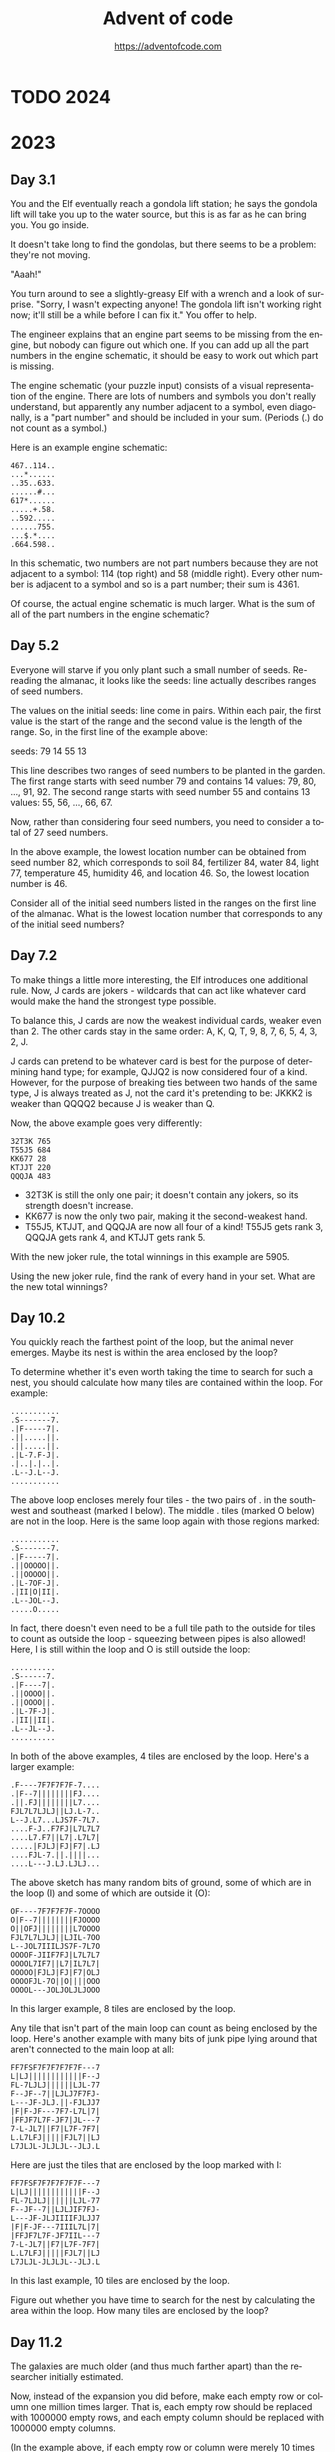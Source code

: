 #+TITLE: Advent of code
#+AUTHOR: https://adventofcode.com
#+EMAIL: nazar@autistici.org
#+LANGUAGE: en
#+OPTIONS: toc:t

* TODO 2024
* 2023
** Day 3.1

You and the  Elf eventually reach a gondola lift  station; he says the
gondola lift will take you up to  the water source, but this is as far
as he can bring you. You go inside.

It doesn't take long to find the gondolas, but there seems to be a
problem: they're not moving.

"Aaah!"

You turn around to see a slightly-greasy  Elf with a wrench and a look
of surprise. "Sorry, I wasn't expecting anyone! The gondola lift isn't
working right now;  it'll still be a  while before I can  fix it." You
offer to help.

The engineer explains that an engine part seems to be missing from the
engine, but nobody can figure out which one. If you can add up all the
part numbers  in the engine schematic,  it should be easy  to work out
which part is missing.

The  engine  schematic  (your  puzzle  input)  consists  of  a  visual
representation of  the engine. There  are lots of numbers  and symbols
you don't really  understand, but apparently any number  adjacent to a
symbol, even diagonally, is a "part  number" and should be included in
your sum. (Periods (.) do not count as a symbol.)

Here is an example engine schematic:
#+begin_example
467..114..
...*......
..35..633.
......#...
617*......
.....+.58.
..592.....
......755.
...$.*....
.664.598..
#+end_example

In this schematic,  two numbers are not part numbers  because they are
not adjacent to a symbol: 114 (top right) and 58 (middle right). Every
other number is  adjacent to a symbol  and so is a  part number; their
sum is 4361.

Of course, the actual engine schematic is much larger. What is the sum
of all of the part numbers in the engine schematic?

** Day 5.2

Everyone  will  starve if  you  only  plant  such  a small  number  of
seeds. Re-reading the almanac, it  looks like the seeds: line actually
describes ranges of seed numbers.

The values on the initial seeds: line come in pairs. Within each pair,
the first value is the start of  the range and the second value is the
length of the range. So, in the first line of the example above:

seeds: 79 14 55 13

This line  describes two ranges of  seed numbers to be  planted in the
garden. The  first range starts  with seed  number 79 and  contains 14
values: 79, 80, ..., 91, 92.  The second range starts with seed number
55 and contains 13 values: 55, 56, ..., 66, 67.

Now, rather than considering four seed numbers, you need to consider a
total of 27 seed numbers.

In the above example, the lowest  location number can be obtained from
seed number 82, which corresponds to soil 84, fertilizer 84, water 84,
light 77, temperature 45, humidity 46, and location 46. So, the lowest
location number is 46.

Consider all of  the initial seed numbers listed in  the ranges on the
first line  of the almanac.  What is  the lowest location  number that
corresponds to any of the initial seed numbers?

** Day 7.2

To  make things  a little  more  interesting, the  Elf introduces  one
additional rule. Now, J cards are jokers - wildcards that can act like
whatever card would make the hand the strongest type possible.

To balance this, J cards are  now the weakest individual cards, weaker
even than 2. The other cards stay in the same order: A, K, Q, T, 9, 8,
7, 6, 5, 4, 3, 2, J.

J cards  can pretend to  be whatever card is  best for the  purpose of
determining hand type; for example, QJJQ2  is now considered four of a
kind. However, for  the purpose of breaking ties between  two hands of
the same type, J is always treated  as J, not the card it's pretending
to be: JKKK2 is weaker than QQQQ2 because J is weaker than Q.

Now, the above example goes very differently:

#+begin_example
32T3K 765
T55J5 684
KK677 28
KTJJT 220
QQQJA 483
#+end_example

- 32T3K is still the only one pair; it doesn't contain any jokers, so
  its strength doesn't increase.
- KK677 is now the only two pair, making it the second-weakest hand.
- T55J5, KTJJT, and QQQJA are now all four of a kind! T55J5 gets rank
  3, QQQJA gets rank 4, and KTJJT gets rank 5.
  
With the new joker rule, the total winnings in this example are 5905.

Using  the  new joker  rule,  find  the rank  of  every  hand in  your
set. What are the new total winnings?

** Day 10.2

You quickly reach the farthest point of the loop, but the animal never
emerges. Maybe its nest is within the area enclosed by the loop?

To determine  whether it's even  worth taking  the time to  search for
such a nest, you should calculate  how many tiles are contained within
the loop. For example:

#+begin_example
...........
.S-------7.
.|F-----7|.
.||.....||.
.||.....||.
.|L-7.F-J|.
.|..|.|..|.
.L--J.L--J.
...........
#+end_example

The above loop encloses merely four tiles  - the two pairs of . in the
southwest and southeast (marked I below). The middle . tiles (marked O
below) are  not in the  loop. Here is the  same loop again  with those
regions marked:

#+begin_example
...........
.S-------7.
.|F-----7|.
.||OOOOO||.
.||OOOOO||.
.|L-7OF-J|.
.|II|O|II|.
.L--JOL--J.
.....O.....
#+end_example

In fact, there doesn't even need to be a full tile path to the outside
for tiles  to count as outside  the loop - squeezing  between pipes is
also allowed! Here, I is still within  the loop and O is still outside
the loop:

#+begin_example
..........
.S------7.
.|F----7|.
.||OOOO||.
.||OOOO||.
.|L-7F-J|.
.|II||II|.
.L--JL--J.
..........
#+end_example

In  both  of  the  above  examples,   4  tiles  are  enclosed  by  the
loop. Here's a larger example:

#+begin_example
.F----7F7F7F7F-7....
.|F--7||||||||FJ....
.||.FJ||||||||L7....
FJL7L7LJLJ||LJ.L-7..
L--J.L7...LJS7F-7L7.
....F-J..F7FJ|L7L7L7
....L7.F7||L7|.L7L7|
.....|FJLJ|FJ|F7|.LJ
....FJL-7.||.||||...
....L---J.LJ.LJLJ...
#+end_example

The above sketch has many random bits  of ground, some of which are in
the loop (I) and some of which are outside it (O):

#+begin_example
OF----7F7F7F7F-7OOOO
O|F--7||||||||FJOOOO
O||OFJ||||||||L7OOOO
FJL7L7LJLJ||LJIL-7OO
L--JOL7IIILJS7F-7L7O
OOOOF-JIIF7FJ|L7L7L7
OOOOL7IF7||L7|IL7L7|
OOOOO|FJLJ|FJ|F7|OLJ
OOOOFJL-7O||O||||OOO
OOOOL---JOLJOLJLJOOO
#+end_example

In this larger example, 8 tiles are enclosed by the loop.

Any tile that isn't part of the  main loop can count as being enclosed
by the loop. Here's another example  with many bits of junk pipe lying
around that aren't connected to the main loop at all:

#+begin_example
FF7FSF7F7F7F7F7F---7
L|LJ||||||||||||F--J
FL-7LJLJ||||||LJL-77
F--JF--7||LJLJ7F7FJ-
L---JF-JLJ.||-FJLJJ7
|F|F-JF---7F7-L7L|7|
|FFJF7L7F-JF7|JL---7
7-L-JL7||F7|L7F-7F7|
L.L7LFJ|||||FJL7||LJ
L7JLJL-JLJLJL--JLJ.L
#+end_example

Here are just the tiles that are enclosed by the loop marked with I:

#+begin_example
FF7FSF7F7F7F7F7F---7
L|LJ||||||||||||F--J
FL-7LJLJ||||||LJL-77
F--JF--7||LJLJIF7FJ-
L---JF-JLJIIIIFJLJJ7
|F|F-JF---7IIIL7L|7|
|FFJF7L7F-JF7IIL---7
7-L-JL7||F7|L7F-7F7|
L.L7LFJ|||||FJL7||LJ
L7JLJL-JLJLJL--JLJ.L
#+end_example

In this  last example, 10 tiles  are enclosed by the  loop.

Figure out whether you have time to search for the nest by calculating
the area within the loop. How many tiles are enclosed by the loop?
** Day 11.2

The galaxies  are much older  (and thus  much farther apart)  than the
researcher initially estimated.

Now, instead of  the expansion you did before, make  each empty row or
column one  million times larger.  That is,  each empty row  should be
replaced  with 1000000  empty rows,  and each  empty column  should be
replaced with 1000000 empty columns.

(In the  example above,  if each  empty row or  column were  merely 10
times larger,  the sum  of the  shortest paths  between every  pair of
galaxies would  be 1030. If each  empty row or column  were merely 100
times larger,  the sum  of the  shortest paths  between every  pair of
galaxies would be 8410. However, your universe will need to expand far
beyond these values.)

Starting with the same initial image, expand the universe according to
these new  rules, then find  the length  of the shortest  path between
every pair of galaxies. What is the sum of these lengths?

** Day 12.1

You  finally reach  the hot  springs! You  can see  steam rising  from
secluded areas attached to the primary, ornate building.

As you turn to enter, the researcher  stops you. "Wait - I thought you
were looking for the hot springs, weren't you?" You indicate that this
definitely looks like hot springs to you.

"Oh, sorry, common mistake! This is actually the onsen! The hot
springs are next door."

You  look in  the direction  the researcher  is pointing  and suddenly
notice the massive metal helixes towering overhead. "This way!"

It only  takes you  a few  more steps to  reach the  main gate  of the
massive fenced-off  area containing  the springs.  You go  through the
gate and into a small administrative building.

"Hello! What  brings you to the  hot springs today? Sorry  they're not
very hot right  now; we're having a lava shortage  at the moment." You
ask about the missing machine parts for Desert Island.

"Oh,  all  of Gear  Island  is  currently  offline! Nothing  is  being
manufactured at  the moment, not  until we get  more lava to  heat our
forges.  And  our springs.  The  springs  aren't very  springy  unless
they're hot!"

"Say,  could you  go up  and  see why  the lava  stopped flowing?  The
springs are  too cold for normal  operation, but we should  be able to
find one springy enough to launch you up there!"

There's  just one  problem  - many  of the  springs  have fallen  into
disrepair, so  they're not actually  sure which springs would  even be
safe to use!  Worse yet, their condition records of  which springs are
damaged (your puzzle input) are also damaged! You'll need to help them
repair the damaged records.

In  the  giant field  just  outside,  the  springs are  arranged  into
rows.  For each  row,  the  condition records  show  every spring  and
whether it is operational (.) or damaged  (#). This is the part of the
condition  records that  is itself  damaged; for  some springs,  it is
simply unknown (?) whether the spring is operational or damaged.

However,  the  engineer  that  produced  the  condition  records  also
duplicated some of  this information in a different  format! After the
list of springs for a given row,  the size of each contiguous group of
damaged springs  is listed  in the  order those  groups appear  in the
row.  This list  always accounts  for every  damaged spring,  and each
number is the entire size of its contiguous group (that is, groups are
always separated by at least one operational spring: #### would always
be 4, never 2,2).

So, condition records with no unknown spring conditions might look
like this:

#+begin_example
#.#.### 1,1,3
.#...#....###. 1,1,3
.#.###.#.###### 1,3,1,6
####.#...#... 4,1,1
#....######..#####. 1,6,5
.###.##....# 3,2,1
#+end_example

However,  the condition  records are  partially damaged;  some of  the
springs' conditions are actually unknown (?). For example:

#+begin_example
???.### 1,1,3
.??..??...?##. 1,1,3
?#?#?#?#?#?#?#? 1,3,1,6
????.#...#... 4,1,1
????.######..#####. 1,6,5
?###???????? 3,2,1
#+end_example

Equipped with this information, it is  your job to figure out how many
different arrangements of operational and broken springs fit the given
criteria in each row.

In the first  line (???.### 1,1,3), there is exactly  one way separate
groups  of one,  one, and  three broken  springs (in  that order)  can
appear in  that row: the first  three unknown springs must  be broken,
then operational, then broken (#.#), making the whole row #.#.###.

The second line  is more interesting: .??..??...?##. 1,1,3  could be a
total of four different arrangements. The last ? must always be broken
(to satisfy the  final contiguous group of three  broken springs), and
each ?? must  hide exactly one of the two  broken springs. (Neither ??
could be  both broken springs or  they would form a  single contiguous
group of two; if that were true, the numbers afterward would have been
2,3 instead.)  Since each ??  can either be #.  or .#, there  are four
possible arrangements of springs.

The last line is actually  consistent with ten different arrangements!
Because the  first number is  3, the first and  second ? must  both be
.  (if  either  were #,  the  first  number  would  have to  be  4  or
higher). However, the remaining run  of unknown spring conditions have
many  different ways  they could  hold groups  of two  and one  broken
springs:

#+begin_example
?###???????? 3,2,1
.###.##.#...
.###.##..#..
.###.##...#.
.###.##....#
.###..##.#..
.###..##..#.
.###..##...#
.###...##.#.
.###...##..#
.###....##.#
#+end_example

In this example, the number of possible arrangements for each row is:

- ???.### 1,1,3 - 1 arrangement
- .??..??...?##. 1,1,3 - 4 arrangements
- ?#?#?#?#?#?#?#? 1,3,1,6 - 1 arrangement
- ????.#...#... 4,1,1 - 1 arrangement
- ????.######..#####. 1,6,5 - 4 arrangements
- ?###???????? 3,2,1 - 10 arrangements

Adding  all of  the possible  arrangement counts  together produces  a
total of 21 arrangements.

For each row,  count all of the different  arrangements of operational
and broken  springs that meet the  given criteria. What is  the sum of
those counts?
** Day 13.1

With your  help, the  hot springs team  locates an  appropriate spring
which launches you neatly and precisely up to the edge of Lava Island.

There's just one problem: you don't see any lava.

You do  see a lot of  ash and igneous  rock; there are even  what look
like gray mountains scattered around. After a while, you make your way
to a  nearby cluster  of mountains  only to  discover that  the valley
between them is completely full of  large mirrors. Most of the mirrors
seem to  be aligned in  a consistent way;  perhaps you should  head in
that direction?

As you  move through the valley  of mirrors, you find  that several of
them  have  fallen  from  the  large  metal  frames  keeping  them  in
place.  The mirrors  are extremely  flat and  shiny, and  many of  the
fallen mirrors have lodged into the ash at strange angles. Because the
terrain is all one color, it's hard to tell where it's safe to walk or
where you're about to run into a mirror.

You note down  the patterns of ash  (.) and rocks (#) that  you see as
you walk  (your puzzle  input); perhaps  by carefully  analyzing these
patterns, you can figure out where the mirrors are!

For example:
#+begin_example
#.##..##.
..#.##.#.
##......#
##......#
..#.##.#.
..##..##.
#.#.##.#.

#...##..#
#....#..#
..##..###
#####.##.
#####.##.
..##..###
#....#..#
#+end_example

To find  the reflection in  each pattern, you  need to find  a perfect
reflection across either a horizontal  line between two rows or across
a vertical line between two columns.


In the first pattern, the reflection is across a vertical line between
two  columns; arrows  on each  of the  two columns  point at  the line
between the columns:

#+begin_example
123456789
    ><   
#.##..##.
..#.##.#.
##......#
##......#
..#.##.#.
..##..##.
#.#.##.#.
    ><   
123456789
#+end_example

In this pattern,  the line of reflection is the  vertical line between
columns 5  and 6. Because  the vertical line  is not perfectly  in the
middle of the  pattern, part of the pattern (column  1) has nowhere to
reflect onto  and can be ignored;  every other column has  a reflected
column within  the pattern  and must match  exactly: column  2 matches
column 9, column 3 matches 8, 4 matches 7, and 5 matches 6.

The second pattern reflects across a horizontal line instead:

#+begin_example
1 #...##..# 1
2 #....#..# 2
3 ..##..### 3
4v#####.##.v4
5^#####.##.^5
6 ..##..### 6
7 #....#..# 7
#+end_example

This  pattern  reflects across  the  horizontal  line between  rows  4
and 5. Row 1 would reflect with a hypothetical row 8, but since that's
not  in  the pattern,  row  1  doesn't  need  to match  anything.  The
remaining rows match:  row 2 matches row  7, row 3 matches  row 6, and
row 4 matches row 5.

To summarize your  pattern notes, add up the number  of columns to the
left  of each  vertical  line of  reflection; to  that,  also add  100
multiplied  by  the number  of  rows  above  each horizontal  line  of
reflection. In  the above example,  the first pattern's  vertical line
has 5 columns to its left and the second pattern's horizontal line has
4 rows above it, a total of 405.

Find  the  line  of  reflection  in  each  of  the  patterns  in  your
notes. What number do you get after summarizing all of your notes?

** Day 14.2

The parabolic  reflector dish deforms, but  not in a way  that focuses
the beam. To  do that, you'll need  to move the rocks to  the edges of
the platform. Fortunately,  a button on the side of  the control panel
labeled "spin cycle" attempts to do just that!

Each cycle  tilts the platform  four times  so that the  rounded rocks
roll north,  then west, then  south, then  east. After each  tilt, the
rounded rocks roll as far as they can before the platform tilts in the
next  direction. After  one  cycle, the  platform  will have  finished
rolling the rounded rocks in those four directions in that order.

Here's what happens  in the example above after each  of the first few
cycles:

#+begin_example
After 1 cycle:
.....#....
....#...O#
...OO##...
.OO#......
.....OOO#.
.O#...O#.#
....O#....
......OOOO
#...O###..
#..OO#....

After 2 cycles:
.....#....
....#...O#
.....##...
..O#......
.....OOO#.
.O#...O#.#
....O#...O
.......OOO
#..OO###..
#.OOO#...O

After 3 cycles:
.....#....
....#...O#
.....##...
..O#......
.....OOO#.
.O#...O#.#
....O#...O
.......OOO
#...O###.O
#.OOO#...O
#+end_example

This process  should work  if you  leave it  running long  enough, but
you're  still worried  about the  north  support beams.  To make  sure
they'll survive for  a while, you need to calculate  the total load on
the north support beams after 1000000000 cycles.

In the above  example, after 1000000000 cycles, the total  load on the
north support beams is 64.

Run the spin cycle for 1000000000 cycles. Afterward, what is the total
load on the north support beams?
** Day 15.2

You convince  the reindeer to  bring you  the page; the  page confirms
that your HASH algorithm is working.

The  book  goes on  to  describe  a series  of  256  boxes numbered  0
through 255. The boxes are arranged  in a line starting from the point
where light enters the facility. The boxes have holes that allow light
to pass from one box to the next all the way down the line.

#+begin_example
      +-----+  +-----+         +-----+
Light | Box |  | Box |  ...    | Box |
----------------------------------------->
      |  0   | |  1  |  ...    | 255 |
      +-----+  +-----+         +-----+
#+end_example

Inside each  box, there are several  lens slots that will  keep a lens
correctly positioned to focus light  passing through the box. The side
of each box  has a panel that  opens to allow you to  insert or remove
lenses as necessary.

Along  the wall  running  parallel to  the boxes  is  a large  library
containing   lenses  organized   by  focal   length  ranging   from  1
through  9.  The reindeer  also  brings  you  a small  handheld  label
printer.

The  book  goes  on  to  explain  how to  perform  each  step  in  the
initialization sequence, a  process it calls the  Holiday ASCII String
Helper Manual Arrangement Procedure, or HASHMAP for short.

Each step begins with a sequence of letters that indicate the label of
the lens  on which the step  operates. The result of  running the HASH
algorithm on the label indicates the correct box for that step.

The label will  be immediately followed by a  character that indicates
the operation to perform: either an equals sign (=) or a dash (-).

If the operation character  is a dash (-), go to  the relevant box and
remove  the  lens  with the  given  label  if  it  is present  in  the
box. Then, move any remaining lenses as far forward in the box as they
can  go  without changing  their  order,  filling  any space  made  by
removing the  indicated lens. (If  no lens in  that box has  the given
label, nothing happens.)

If the operation character is an equals sign (=), it will be followed
by a number indicating the focal length of the lens that needs to go
into the relevant box; be sure to use the label maker to mark the lens
with the label given in the beginning of the step so you can find it
later. There are two possible situations:
- If there is already a lens in the box with the same label, replace
  the old lens with the new lens: remove the old lens and put the new
  lens in its place, not moving any other lenses in the box.
- If there is not already a lens in the box with the same label, add
  the lens to the box immediately behind any lenses already in the
  box. Don't move any of the other lenses when you do this. If there
  aren't any lenses in the box, the new lens goes all the way to the
  front of the box.  

Here is the contents of every box after each step in the example
initialization sequence above:

#+begin_example
After "rn=1":
Box 0: [rn 1]

After "cm-":
Box 0: [rn 1]

After "qp=3":
Box 0: [rn 1]
Box 1: [qp 3]

After "cm=2":
Box 0: [rn 1] [cm 2]
Box 1: [qp 3]

After "qp-":
Box 0: [rn 1] [cm 2]

After "pc=4":
Box 0: [rn 1] [cm 2]
Box 3: [pc 4]

After "ot=9":
Box 0: [rn 1] [cm 2]
Box 3: [pc 4] [ot 9]

After "ab=5":
Box 0: [rn 1] [cm 2]
Box 3: [pc 4] [ot 9] [ab 5]

After "pc-":
Box 0: [rn 1] [cm 2]
Box 3: [ot 9] [ab 5]

After "pc=6":
Box 0: [rn 1] [cm 2]
Box 3: [ot 9] [ab 5] [pc 6]

After "ot=7":
Box 0: [rn 1] [cm 2]
Box 3: [ot 7] [ab 5] [pc 6]
#+end_example

All 256  boxes are  always present;  only the  boxes that  contain any
lenses are shown  here. Within each box, lenses are  listed from front
to back; each  lens is shown as  its label and focal  length in square
brackets.

To confirm that all of the lenses are installed correctly, add up the
focusing power of all of the lenses. The focusing power of a single
lens is the result of multiplying together:
- One plus the box number of the lens in question.
- The slot number of the lens within the box: 1 for the first lens, 2
  for the second lens, and so on.
- The focal length of the lens.

At the end of the above example, the focusing power of each lens is as
follows:
- rn: 1 (box 0) * 1 (first slot) * 1 (focal length) = 1
- cm: 1 (box 0) * 2 (second slot) * 2 (focal length) = 4
- ot: 4 (box 3) * 1 (first slot) * 7 (focal length) = 28
- ab: 4 (box 3) * 2 (second slot) * 5 (focal length) = 40
- pc: 4 (box 3) * 3 (third slot) * 6 (focal length) = 72

So, the above example ends up with a total focusing power of 145.

With the help  of an over-enthusiastic reindeer in a  hard hat, follow
the  initialization  sequence.  What  is the  focusing  power  of  the
resulting lens configuration?

** Day 16.1

With  the beam  of light  completely focused  somewhere, the  reindeer
leads  you deeper  still into  the Lava  Production Facility.  At some
point, you  realize that the  steel facility walls have  been replaced
with cave, and the doorways are just  cave, and the floor is cave, and
you're pretty sure this is actually just a giant cave.

Finally, as you  approach what must be the heart  of the mountain, you
see a bright light in a cavern  up ahead. There, you discover that the
beam of  light you so  carefully focused  is emerging from  the cavern
wall closest  to the  facility and  pouring all of  its energy  into a
contraption on the opposite side.

Upon  closer  inspection,  the  contraption  appears  to  be  a  flat,
two-dimensional square grid containing empty space (.), mirrors (/ and
\), and splitters (| and -).

The contraption is aligned so that most of the beam bounces around the
grid, but each tile on the grid converts some of the beam's light into
heat to melt the rock in the cavern.

You note the layout of the contraption (your puzzle input). For example:

#+begin_example
.|...\....
|.-.\.....
.....|-...
........|.
..........
.........\
..../.\\..
.-.-/..|..
.|....-|.\
..//.|....
#+end_example

The beam  enters in the top-left  corner from the left  and heading to
the right.  Then, its  behavior depends  on what  it encounters  as it
moves:
- If the  beam encounters empty  space (.),  it continues in  the same
  direction.
- If the beam encounters  a mirror (/ or \), the  beam is reflected 90
  degrees  depending on  the  angle  of the  mirror.  For instance,  a
  rightward-moving  beam that  encounters  a /  mirror would  continue
  upward in  the mirror's column,  while a rightward-moving  beam that
  encounters  a \  mirror would  continue downward  from the  mirror's
  column.
- If the beam  encounters the pointy end  of a splitter (|  or -), the
  beam  passes through  the splitter  as  if the  splitter were  empty
  space. For  instance, a  rightward-moving beam  that encounters  a -
  splitter would continue in the same direction.
- If the  beam encounters the  flat side of a  splitter (| or  -), the
  beam is split into two beams going in each of the two directions the
  splitter's   pointy    ends   are   pointing.   For    instance,   a
  rightward-moving beam that encounters a  | splitter would split into
  two beams: one that continues  upward from the splitter's column and
  one that continues downward from the splitter's column.
  
Beams do  not interact with  other beams; a  tile can have  many beams
passing through it at the same time.  A tile is energized if that tile
has at least one beam pass through it, reflect in it, or split in it.

In the above example, here is how the beam of light bounces around the
contraption:

#+begin_example
>|<<<\....
|v-.\^....
.v...|->>>
.v...v^.|.
.v...v^...
.v...v^..\
.v../2\\..
<->-/vv|..
.|<<<2-|.\
.v//.|.v..
#+end_example

Beams are only shown on empty  tiles; arrows indicate the direction of
the beams. If a tile contains beams moving in multiple directions, the
number  of distinct  directions is  shown  instead. Here  is the  same
diagram but  instead only showing whether  a tile is energized  (#) or
not (.):

#+begin_example
######....
.#...#....
.#...#####
.#...##...
.#...##...
.#...##...
.#..####..
########..
.#######..
.#...#.#..
#+end_example

Ultimately, in this example, 46 tiles become energized.

The light isn't energizing enough tiles  to produce lava; to debug the
contraption,   you   need   to   start  by   analyzing   the   current
situation. With the  beam starting in the top-left  heading right, how
many tiles end up being energized?

** Day 17.1

The lava starts  flowing rapidly once the Lava  Production Facility is
operational.   As you  leave,  the reindeer  offers  you a  parachute,
allowing you to quickly reach Gear Island.

As you  descend, your bird's-eye view  of Gear Island reveals  why you
had trouble  finding anyone  on your  way up: half  of Gear  Island is
empty, but the half below you is a giant factory city!

You land near  the gradually-filling pool of lava at  the base of your
new lavafall. Lavaducts will eventually  carry the lava throughout the
city, but  to make use  of it immediately,  Elves are loading  it into
large crucibles on wheels.

The crucibles  are top-heavy  and pushed  by hand.  Unfortunately, the
crucibles become very difficult to steer at high speeds, and so it can
be hard to go in a straight line for very long.

To get Desert  Island the machine parts it needs  as soon as possible,
you'll need  to find the  best way to get  the crucible from  the lava
pool to  the machine parts factory.  To do this, you  need to minimize
heat loss while choosing a route  that doesn't require the crucible to
go in a straight line for too long.

Fortunately, the Elves  here have a map (your puzzle  input) that uses
traffic  patterns,   ambient  temperature,   and  hundreds   of  other
parameters to calculate exactly how much heat loss can be expected for
a crucible entering any particular city block.

For example:

#+begin_example
2413432311323
3215453535623
3255245654254
3446585845452
4546657867536
1438598798454
4457876987766
3637877979653
4654967986887
4564679986453
1224686865563
2546548887735
4322674655533
#+end_example

Each city block is marked by a single digit that represents the amount
of heat  loss if the crucible  enters that block. The  starting point,
the  lava pool,  is  the  top-left city  block;  the destination,  the
machine parts  factory, is the  bottom-right city block.  (Because you
already start in the top-left block, you don't incur that block's heat
loss unless you leave that block and then return to it.)

Because it  is difficult  to keep  the top-heavy  crucible going  in a
straight line  for very long,  it can move at  most three blocks  in a
single direction  before it must  turn 90  degrees left or  right. The
crucible also can't reverse direction; after entering each city block,
it may only turn left, continue straight, or turn right.

One way to minimize heat loss is this path:

#+begin_example
2>>34^>>>1323
32v>>>35v5623
32552456v>>54
3446585845v52
4546657867v>6
14385987984v4
44578769877v6
36378779796v>
465496798688v
456467998645v
12246868655<v
25465488877v5
43226746555v>
#+end_example

This path never  moves more than three consecutive blocks  in the same
direction and incurs a heat loss of only 102.

Directing  the  crucible from  the  lava  pool  to the  machine  parts
factory, but not moving more than three consecutive blocks in the same
direction, what is the least heat loss it can incur?

** Day 18.1

Thanks to your efforts, the machine  parts factory is one of the first
factories up  and running  since the lavafall  came back.  However, to
catch up  with the large backlog  of parts requests, the  factory will
also need a large  supply of lava for a while;  the Elves have already
started creating a large lagoon nearby for this purpose.

However, they aren't sure the lagoon will be big enough; they've asked
you to take a look at the dig plan (your puzzle input). For example:

#+begin_example
R 6 (#70c710)
D 5 (#0dc571)
L 2 (#5713f0)
D 2 (#d2c081)
R 2 (#59c680)
D 2 (#411b91)
L 5 (#8ceee2)
U 2 (#caa173)
L 1 (#1b58a2)
U 2 (#caa171)
R 2 (#7807d2)
U 3 (#a77fa3)
L 2 (#015232)
U 2 (#7a21e3)
#+end_example

The digger starts in a 1 meter  cube hole in the ground. They then dig
the specified  number of meters up  (U), down (D), left  (L), or right
(R), clearing full 1 meter cubes  as they go. The directions are given
as seen from above, so if "up" were north, then "right" would be east,
and so on. Each trench is also  listed with the color that the edge of
the trench should be painted as an RGB hexadecimal color code.

When viewed from above, the above example dig plan would result in the
following  loop of  trench  (#)  having been  dug  out from  otherwise
ground-level terrain (.):

#+begin_example
#######
#.....#
###...#
..#...#
..#...#
###.###
#...#..
##..###
.#....#
.######
#+end_example

At  this  point,   the  trench  could  contain  38   cubic  meters  of
lava. However, this is  just the edge of the lagoon;  the next step is
to dig out the interior so that it is one meter deep as well:

#+begin_example
#######
#######
#######
..#####
..#####
#######
#####..
#######
.######
.######
#+end_example

Now, the lagoon can contain a much more respectable 62 cubic meters of
lava.  While the  interior  is dug  out, the  edges  are also  painted
according to the color codes in the dig plan.

The Elves  are concerned  the lagoon  won't be  large enough;  if they
follow their dig plan, how many cubic meters of lava could it hold?

** Day 19.1

The Elves of  Gear Island are thankful  for your help and  send you on
your way. They even have a  hang glider that someone stole from Desert
Island; since you're already going  that direction, it would help them
a lot if you would use it to get down there and return it to them.

As you reach the bottom of  the relentless avalanche of machine parts,
you discover  that they're  already forming  a formidable  heap. Don't
worry, though - a group of Elves is already here organizing the parts,
and they have a system.

To start, each part is rated in each of four categories:
- x: Extremely cool looking
- m: Musical (it makes a noise when you hit it)
- a: Aerodynamic
- s: Shiny

Then,  each part  is  sent through  a series  of  workflows that  will
ultimately accept  or reject the  part. Each  workflow has a  name and
contains a list of rules; each rule specifies a condition and where to
send the  part if the condition  is true. The first  rule that matches
the part being  considered is applied immediately, and  the part moves
on to  the destination described by  the rule. (The last  rule in each
workflow has no condition and always applies if reached.)

Consider the workflow ex{x>10:one,m<20:two,a>30:R,A}. This workflow is
named ex  and contains four rules.  If workflow ex were  considering a
specific part, it would perform the following steps in order:
- Rule "x>10:one": If the part's x is more than 10, send the part to
  the workflow named one.
- Rule "m<20:two": Otherwise, if the part's m is less than 20, send
  the part to the workflow named two.
- Rule "a>30:R": Otherwise, if the part's a is more than 30, the part
  is immediately rejected (R).
- Rule "A": Otherwise, because no other rules matched the part, the
  part is immediately accepted (A).

If a part is sent to  another workflow, it immediately switches to the
start  of that  workflow  instead  and never  returns.  If  a part  is
accepted (sent  to A) or  rejected (sent  to R), the  part immediately
stops any further processing.

The system  works, but it's not  keeping up with the  torrent of weird
metal shapes. The Elves ask if you  can help sort a few parts and give
you  the  list  of  workflows  and  some  part  ratings  (your  puzzle
input). For example:

#+begin_example
px{a<2006:qkq,m>2090:A,rfg}
pv{a>1716:R,A}
lnx{m>1548:A,A}
rfg{s<537:gd,x>2440:R,A}
qs{s>3448:A,lnx}
qkq{x<1416:A,crn}
crn{x>2662:A,R}
in{s<1351:px,qqz}
qqz{s>2770:qs,m<1801:hdj,R}
gd{a>3333:R,R}
hdj{m>838:A,pv}

{x=787,m=2655,a=1222,s=2876}
{x=1679,m=44,a=2067,s=496}
{x=2036,m=264,a=79,s=2244}
{x=2461,m=1339,a=466,s=291}
{x=2127,m=1623,a=2188,s=1013}
#+end_example

The workflows  are listed first,  followed by  a blank line,  then the
ratings of the parts the Elves would like you to sort. All parts begin
in the  workflow named in. In  this example, the five  listed parts go
through the following workflows:

#+begin_example
{x=787,m=2655,a=1222,s=2876}: in -> qqz -> qs -> lnx -> A
{x=1679,m=44,a=2067,s=496}: in -> px -> rfg -> gd -> R
{x=2036,m=264,a=79,s=2244}: in -> qqz -> hdj -> pv -> A
{x=2461,m=1339,a=466,s=291}: in -> px -> qkq -> crn -> R
{x=2127,m=1623,a=2188,s=1013}: in -> px -> rfg -> A
#+end_example

Ultimately, three  parts are accepted.  Adding up the  x, m, a,  and s
rating for  each of the  accepted parts gives  7540 for the  part with
x=787,  4623 for  the part  with x=2036,  and 6951  for the  part with
x=2127. Adding all of the ratings  for all of the accepted parts gives
the sum total of 19114.

Sort through all  of the parts you've  been given; what do  you get if
you add together all  of the rating numbers for all  of the parts that
ultimately get accepted?

** Day 20.1

With your help, the  Elves manage to find the right  parts and fix all
of the machines.  Now, they just need  to send the command  to boot up
the machines and get the sand flowing again.

The machines  are far apart and  wired together with long  cables. The
cables  don't  connect  to  the   machines  directly,  but  rather  to
communication modules  attached to  the machines that  perform various
initialization tasks and also act as communication relays.

Modules communicate using pulses. Each pulse is either a high pulse or
a low pulse. When a module sends  a pulse, it sends that type of pulse
to each module in its list of destination modules.

There are several different types of modules:

Flip-flop modules (prefix %) are either  on or off; they are initially
off. If  a flip-flop module receives  a high pulse, it  is ignored and
nothing happens. However, if a  flip-flop module receives a low pulse,
it flips between  on and off. If it  was off, it turns on  and sends a
high pulse. If it was on, it turns off and sends a low pulse.

Conjunction modules  (prefix &) remember  the type of the  most recent
pulse  received  from each  of  their  connected input  modules;  they
initially default  to remembering a low  pulse for each input.  When a
pulse is received, the conjunction module first updates its memory for
that input. Then, if it remembers high pulses for all inputs, it sends
a low pulse; otherwise, it sends a high pulse.

There  is  a single  broadcast  module  (named broadcaster).  When  it
receives a  pulse, it sends the  same pulse to all  of its destination
modules.

Here at Desert  Machine Headquarters, there is a module  with a single
button  on it  called, aptly,  the button  module. When  you push  the
button, a single low pulse is sent directly to the broadcaster module.

After pushing  the button, you  must wait  until all pulses  have been
delivered and  fully handled before  pushing it again. Never  push the
button if modules are still processing pulses.

Pulses are always processed in the order they are sent. So, if a pulse
is sent to modules a, b, and  c, and then module a processes its pulse
and sends more pulses,  the pulses sent to modules b  and c would have
to be handled first.

The module  configuration (your puzzle  input) lists each  module. The
name of  the module is preceded  by a symbol identifying  its type, if
any.  The  name is  then  followed  by an  arrow  and  a list  of  its
destination modules. For example:

#+begin_example
broadcaster -> a, b, c
%a -> b
%b -> c
%c -> inv
&inv -> a
#+end_example

In this  module configuration,  the broadcaster has  three destination
modules named a, b, and c. Each of these modules is a flip-flop module
(as indicated  by the  % prefix). a  outputs to b  which outputs  to c
which outputs to another module named inv. inv is a conjunction module
(as indicated by  the & prefix) which, because it  has only one input,
acts like  an inverter  (it sends  the opposite of  the pulse  type it
receives); it outputs to a.

By pushing the button once, the following pulses are sent:

#+begin_example
button -low-> broadcaster
broadcaster -low-> a
broadcaster -low-> b
broadcaster -low-> c
a -high-> b
b -high-> c
c -high-> inv
inv -low-> a
a -low-> b
b -low-> c
c -low-> inv
inv -high-> a
#+end_example

After this sequence, the flip-flop modules  all end up off, so pushing
the button again repeats the same sequence.

Here's a more interesting example:

#+begin_example
broadcaster -> a
%a -> inv, con
&inv -> b
%b -> con
&con -> output
#+end_example

This  module configuration  includes the  broadcaster, two  flip-flops
(named  a  and   b),  a  single-input  conjunction   module  (inv),  a
multi-input  conjunction module  (con),  and an  untyped module  named
output (for testing purposes).  The multi-input conjunction module con
watches the two flip-flop modules and, if they're both on, sends a low
pulse to the output module.

Here's what happens if you push the button once:

#+begin_example
button -low-> broadcaster
broadcaster -low-> a
a -high-> inv
a -high-> con
inv -low-> b
con -high-> output
b -high-> con
con -low-> output
#+end_example

Both flip-flops  turn on and a  low pulse is sent  to output! However,
now that  both flip-flops are on  and con remembers a  high pulse from
each  of  its two  inputs,  pushing  the  button  a second  time  does
something different:

#+begin_example
button -low-> broadcaster
broadcaster -low-> a
a -low-> inv
a -low-> con
inv -high-> b
con -high-> output
#+end_example

Flip-flop a turns  off! Now, con remembers a low  pulse from module a,
and so it sends only a high pulse to output.

Push the button a third time:

#+begin_example
button -low-> broadcaster
broadcaster -low-> a
a -high-> inv
a -high-> con
inv -low-> b
con -low-> output
b -low-> con
con -high-> output
#+end_example

This time, flip-flop a turns on,  then flip-flop b turns off. However,
before b can turn  off, the pulse sent to con is  handled first, so it
briefly remembers all high pulses for its inputs and sends a low pulse
to output.  After that,  flip-flop b  turns off,  which causes  con to
update its state and send a high pulse to output.

Finally, with a on and b off, push the button a fourth time:

#+begin_example
button -low-> broadcaster
broadcaster -low-> a
a -low-> inv
a -low-> con
inv -high-> b
con -high-> output
#+end_example

This completes  the cycle: a turns  off, causing con to  remember only
low pulses and restoring all modules to their original states.

To get  the cables warmed  up, the Elves  have pushed the  button 1000
times. How many pulses got sent as a result (including the pulses sent
by the button itself)?

In the first example, the same  thing happens every time the button is
pushed: 8 low pulses and 4 high pulses are sent. So, after pushing the
button  1000  times,  8000  low   pulses  and  4000  high  pulses  are
sent. Multiplying these together gives 32000000.

In the second  example, after pushing the button 1000  times, 4250 low
pulses  and 2750  high  pulses are  sent.  Multiplying these  together
gives 11687500.

Consult your module configuration; determine  the number of low pulses
and  high pulses  that would  be sent  after pushing  the button  1000
times, waiting for  all pulses to be fully handled  after each push of
the button. What  do you get if  you multiply the total  number of low
pulses sent by the total number of high pulses sent?

** Day 21.1

You manage  to catch the airship  right as it's dropping  someone else
off  on  their  all-expenses-paid  trip to  Desert  Island!   It  even
helpfully drops you off near the gardener and his massive farm.

"You got the sand flowing again! Great  work! Now we just need to wait
until we  have enough  sand to  filter the water  for Snow  Island and
we'll have snow again in no time."

While you  wait, one of the  Elves that works with  the gardener heard
how good  you are  at solving  problems and would  like your  help. He
needs to get his steps in for the  day, and so he'd like to know which
garden plots he can reach with exactly his remaining 64 steps.

He gives  you an up-to-date  map (your  puzzle input) of  his starting
position (S), garden plots (.), and rocks (#). For example:

#+begin_example
...........
.....###.#.
.###.##..#.
..#.#...#..
....#.#....
.##..S####.
.##..#...#.
.......##..
.##.#.####.
.##..##.##.
...........
#+end_example

The Elf  starts at the  starting position (S)  which also counts  as a
garden plot. Then,  he can take one step north,  south, east, or west,
but only  onto tiles that  are garden plots.  This would allow  him to
reach any of the tiles marked O:

#+begin_example
...........
.....###.#.
.###.##..#.
..#.#...#..
....#O#....
.##.OS####.
.##..#...#.
.......##..
.##.#.####.
.##..##.##.
...........
#+end_example

Then, he  takes a  second step.  Since at  this point  he could  be at
either tile  marked O, his  second step would  allow him to  reach any
garden plot that is  one step north, south, east, or  west of any tile
that he could have reached after the first step:

#+begin_example
...........
.....###.#.
.###.##..#.
..#.#O..#..
....#.#....
.##O.O####.
.##.O#...#.
.......##..
.##.#.####.
.##..##.##.
...........
#+end_example

After two  steps, he  could be  at any  of the  tiles marked  O above,
including the  starting position (either by  going north-then-south or
by going west-then-east).

A single third step leads to even more possibilities:

#+begin_example
...........
.....###.#.
.###.##..#.
..#.#.O.#..
...O#O#....
.##.OS####.
.##O.#...#.
....O..##..
.##.#.####.
.##..##.##.
...........
#+end_example

He  will continue  like this  until his  steps for  the day  have been
exhausted. After a total of 6 steps,  he could reach any of the garden
plots marked O:

#+begin_example
...........
.....###.#.
.###.##.O#.
.O#O#O.O#..
O.O.#.#.O..
.##O.O####.
.##.O#O..#.
.O.O.O.##..
.##.#.####.
.##O.##.##.
...........
#+end_example

In this  example, if the  Elf's goal was to  get exactly 6  more steps
today, he could use them to reach any of 16 garden plots.

However, the  Elf actually needs  to get 64  steps today, and  the map
he's handed you is much larger than the example map.

Starting from  the garden plot marked  S on your map,  how many garden
plots could the Elf reach in exactly 64 steps?
** Day 22.1
Enough sand has fallen; it can finally filter water for Snow Island.

Well, almost.

The sand has been falling as large compacted bricks of sand, piling up
to form  an impressive stack here  near the edge of  Island Island. In
order to make use of the sand to filter water, some of the bricks will
need  to be  broken  apart -  nay, disintegrated  -  back into  freely
flowing sand.

The stack is tall enough that you'll have to be careful about choosing
which bricks  to disintegrate;  if you  disintegrate the  wrong brick,
large  portions  of  the  stack  could  topple,  which  sounds  pretty
dangerous.

The Elves responsible  for water filtering operations  took a snapshot
of the bricks while they were  still falling (your puzzle input) which
should let  you work out  which bricks  are safe to  disintegrate. For
example:

#+begin_example
1,0,1~1,2,1
0,0,2~2,0,2
0,2,3~2,2,3
0,0,4~0,2,4
2,0,5~2,2,5
0,1,6~2,1,6
1,1,8~1,1,9
#+end_example

Each line of text in the  snapshot represents the position of a single
brick at the time the snapshot was taken. The position is given as two
x,y,z coordinates  - one for  each end of the  brick - separated  by a
tilde (~). Each brick  is made up of a single  straight line of cubes,
and the Elves were even careful to choose a time for the snapshot that
had  all of  the free-falling  bricks at  integer positions  above the
ground, so the  whole snapshot is aligned to  a three-dimensional cube
grid.

A line like 2,2,2~2,2,2  means that both ends of the  brick are at the
same coordinate - in other words, that the brick is a single cube.

Lines like  0,0,10~1,0,10 or 0,0,10~0,1,10 both  represent bricks that
are two cubes  in volume, both oriented horizontally.  The first brick
extends in  the x direction, while  the second brick extends  in the y
direction.

A line like 0,0,1~0,0,10 represents a ten-cube brick which is oriented
vertically. One end  of the brick is the cube  located at 0,0,1, while
the other end of the brick is located directly above it at 0,0,10.

The ground is at z=0 and is perfectly flat; the lowest z value a brick
can  have is  therefore 1.  So, 5,5,1~5,6,1  and 0,2,1~0,2,5  are both
resting on  the ground, but  3,3,2~3,3,3 was  above the ground  at the
time of the snapshot.

Because the  snapshot was taken  while the bricks were  still falling,
some bricks will still be in the air; you'll need to start by figuring
out where they  will end up. Bricks are magically  stabilized, so they
never rotate,  even in weird  situations like where a  long horizontal
brick is only supported on one  end. Two bricks cannot occupy the same
position, so  a falling brick will  come to rest upon  the first other
brick it encounters.

Here is  the same  example again,  this time with  each brick  given a
letter so it can be marked in diagrams:

#+begin_example
1,0,1~1,2,1   <- A
0,0,2~2,0,2   <- B
0,2,3~2,2,3   <- C
0,0,4~0,2,4   <- D
2,0,5~2,2,5   <- E
0,1,6~2,1,6   <- F
1,1,8~1,1,9   <- G
#+end_example

At the time of the snapshot, from the side so the x axis goes left to
right, these bricks are arranged like this:

#+begin_example
 x
012
.G. 9
.G. 8
... 7
FFF 6
..E 5 z
D.. 4
CCC 3
BBB 2
.A. 1
--- 0
#+end_example

Rotating the perspective 90 degrees so the y axis now goes left to
right, the same bricks are arranged like this:

#+begin_example
 y
012
.G. 9
.G. 8
... 7
.F. 6
EEE 5 z
DDD 4
..C 3
B.. 2
AAA 1
--- 0
#+end_example

Once all of the bricks fall downward as far as they can go, the stack
looks like this, where ? means bricks are hidden behind other bricks
at that location:

#+begin_example
 x
012
.G. 6
.G. 5
FFF 4
D.E 3 z
??? 2
.A. 1
--- 0
#+end_example

Again from the side:

#+begin_example
 y
012
.G. 6
.G. 5
.F. 4
??? 3 z
B.C 2
AAA 1
--- 0
#+end_example

Now that all of the bricks have settled, it becomes easier to tell
which bricks are supporting which other bricks:
- Brick A is the only brick supporting bricks B and C.
- Brick B is one of two bricks supporting brick D and brick E.
- Brick C is the other brick supporting brick D and brick E.
- Brick D supports brick F.
- Brick E also supports brick F.
- Brick F supports brick G.
- Brick G isn't supporting any bricks.

Your  first  task   is  to  figure  out  which  bricks   are  safe  to
disintegrate. A brick  can be safely disintegrated  if, after removing
it,  no  other bricks  would  fall  further directly  downward.  Don't
actually disintegrate  any bricks -  just determine what  would happen
if, for each brick, only that  brick were disintegrated. Bricks can be
disintegrated even  if they're completely surrounded  by other bricks;
you can squeeze between bricks if you need to.

In this example, the bricks can be disintegrated as follows:
- Brick A cannot be disintegrated safely; if it were disintegrated,
  bricks B and C would both fall.
- Brick B can be disintegrated; the bricks above it (D and E) would
  still be supported by brick C.
- Brick C can be disintegrated; the bricks above it (D and E) would
  still be supported by brick B.
- Brick D can be disintegrated; the brick above it (F) would still be
  supported by brick E.
- Brick E can be disintegrated; the brick above it (F) would still be
  supported by brick D.
- Brick F cannot be disintegrated; the brick above it (G) would fall.
- Brick G can be disintegrated; it does not support any other bricks.

So, in this example, 5 bricks can be safely disintegrated.

Figure how the blocks will settle  based on the snapshot. Once they've
settled, consider disintegrating a single brick; how many bricks could
be safely chosen as the one to get disintegrated?

** Day 23.1

The  Elves  resume water  filtering  operations!   Clean water  starts
flowing over the edge of Island Island.

They offer to  help you go over  the edge of Island  Island, too! Just
hold on  tight to  one end  of this impossibly  long rope  and they'll
lower you  down a safe  distance from  the massive waterfall  you just
created.

As you finally reach Snow Island,  you see that the water isn't really
reaching the ground:  it's being absorbed by the air  itself. It looks
like you'll finally  have a little downtime while  the moisture builds
up  to  snow-producing levels.  Snow  Island  is pretty  scenic,  even
without any snow; why not take a walk?

There's  a  map of  nearby  hiking  trails  (your puzzle  input)  that
indicates paths (.), forest (#), and steep slopes (^, >, v, and <).

For example:

#+begin_example
#.#####################
#.......#########...###
#######.#########.#.###
###.....#.>.>.###.#.###
###v#####.#v#.###.#.###
###.>...#.#.#.....#...#
###v###.#.#.#########.#
###...#.#.#.......#...#
#####.#.#.#######.#.###
#.....#.#.#.......#...#
#.#####.#.#.#########v#
#.#...#...#...###...>.#
#.#.#v#######v###.###v#
#...#.>.#...>.>.#.###.#
#####v#.#.###v#.#.###.#
#.....#...#...#.#.#...#
#.#########.###.#.#.###
#...###...#...#...#.###
###.###.#.###v#####v###
#...#...#.#.>.>.#.>.###
#.###.###.#.###.#.#v###
#.....###...###...#...#
#####################.#
#+end_example

You're currently on the single path tile  in the top row; your goal is
to reach the  single path tile in  the bottom row. Because  of all the
mist from  the waterfall, the  slopes are  probably quite icy;  if you
step  onto a  slope tile,  your  next step  must be  downhill (in  the
direction  the arrow  is pointing).  To make  sure you  have the  most
scenic hike possible, never step onto the same tile twice. What is the
longest hike you can take?

In the example above, the longest hike  you can take is marked with O,
and your starting position is marked S:

#+begin_example
#S#####################
#OOOOOOO#########...###
#######O#########.#.###
###OOOOO#OOO>.###.#.###
###O#####O#O#.###.#.###
###OOOOO#O#O#.....#...#
###v###O#O#O#########.#
###...#O#O#OOOOOOO#...#
#####.#O#O#######O#.###
#.....#O#O#OOOOOOO#...#
#.#####O#O#O#########v#
#.#...#OOO#OOO###OOOOO#
#.#.#v#######O###O###O#
#...#.>.#...>OOO#O###O#
#####v#.#.###v#O#O###O#
#.....#...#...#O#O#OOO#
#.#########.###O#O#O###
#...###...#...#OOO#O###
###.###.#.###v#####O###
#...#...#.#.>.>.#.>O###
#.###.###.#.###.#.#O###
#.....###...###...#OOO#
#####################O#
#+end_example

This hike contains 94 steps. (The  other possible hikes you could have
taken were 90, 86, 82, 82, and 74 steps long.)

Find the longest hike you can take through the hiking trails listed on
your map. How many steps long is the longest hike?
** Day 24.1

It  seems  like   something  is  going  wrong   with  the  snow-making
process. Instead of forming snow,  the water that's been absorbed into
the air seems to be forming hail!

Maybe there's something you can do to break up the hailstones?

Due to strong,  probably-magical winds, the hailstones  are all flying
through the air  in perfectly linear trajectories. You make  a note of
each  hailstone's  position  and  velocity (your  puzzle  input).  For
example:

#+begin_example
19, 13, 30 @ -2,  1, -2
18, 19, 22 @ -1, -1, -2
20, 25, 34 @ -2, -2, -4
12, 31, 28 @ -1, -2, -1
20, 19, 15 @  1, -5, -3
#+end_example

Each line of text corresponds to the position and velocity of a single
hailstone. The positions  indicate where the hailstones  are right now
(at time 0). The velocities are  constant and indicate exactly how far
each hailstone will move in one nanosecond.

Each line of text  uses the format px py pz @ vx  vy vz. For instance,
the  hailstone specified  by 20,  19, 15  @ 1,  -5, -3  has initial  X
position 20,  Y position 19, Z  position 15, X velocity  1, Y velocity
-5, and Z velocity -3. After one nanosecond, the hailstone would be at
21, 14, 12.

Perhaps you won't  have to do anything. How likely  are the hailstones
to collide with each other and smash into tiny ice crystals?

To  estimate this,  consider  only the  X  and Y  axes;  ignore the  Z
axis. Looking forward in time, how  many of the hailstones' paths will
intersect within a test area? (The hailstones themselves don't have to
collide,  just test  for  intersections between  the  paths they  will
trace.)

In this  example, look for intersections  that happen with an  X and Y
position each at least  7 and at most 27; in  your actual data, you'll
need  to  check a  much  larger  test  area.  Comparing all  pairs  of
hailstones' future paths produces the following results:

#+begin_example
Hailstone A: 19, 13, 30 @ -2, 1, -2
Hailstone B: 18, 19, 22 @ -1, -1, -2
Hailstones' paths will cross inside the test area (at x=14.333, y=15.333).

Hailstone A: 19, 13, 30 @ -2, 1, -2
Hailstone B: 20, 25, 34 @ -2, -2, -4
Hailstones' paths will cross inside the test area (at x=11.667, y=16.667).

Hailstone A: 19, 13, 30 @ -2, 1, -2
Hailstone B: 12, 31, 28 @ -1, -2, -1
Hailstones' paths will cross outside the test area (at x=6.2, y=19.4).

Hailstone A: 19, 13, 30 @ -2, 1, -2
Hailstone B: 20, 19, 15 @ 1, -5, -3
Hailstones' paths crossed in the past for hailstone A.

Hailstone A: 18, 19, 22 @ -1, -1, -2
Hailstone B: 20, 25, 34 @ -2, -2, -4
Hailstones' paths are parallel; they never intersect.

Hailstone A: 18, 19, 22 @ -1, -1, -2
Hailstone B: 12, 31, 28 @ -1, -2, -1
Hailstones' paths will cross outside the test area (at x=-6, y=-5).

Hailstone A: 18, 19, 22 @ -1, -1, -2
Hailstone B: 20, 19, 15 @ 1, -5, -3
Hailstones' paths crossed in the past for both hailstones.

Hailstone A: 20, 25, 34 @ -2, -2, -4
Hailstone B: 12, 31, 28 @ -1, -2, -1
Hailstones' paths will cross outside the test area (at x=-2, y=3).

Hailstone A: 20, 25, 34 @ -2, -2, -4
Hailstone B: 20, 19, 15 @ 1, -5, -3
Hailstones' paths crossed in the past for hailstone B.

Hailstone A: 12, 31, 28 @ -1, -2, -1
Hailstone B: 20, 19, 15 @ 1, -5, -3
Hailstones' paths crossed in the past for both hailstones.
#+end_example

So,  in this  example, 2  hailstones'  future paths  cross inside  the
boundaries of the test area.

However, you'll need to search a much  larger test area if you want to
see  if any  hailstones might  collide.  Look  for intersections  that
happen with an  X and Y position each at  least 200000000000000 and at
most 400000000000000. Disregard the Z axis entirely.

Considering only  the X  and Y  axes, check  all pairs  of hailstones'
future paths for intersections. How  many of these intersections occur
within the test area?
** Day 25.1

Still  somehow without  snow, you  go to  the last  place you  haven't
checked: the center of Snow Island, directly below the waterfall.

Here, someone  has clearly been  trying to fix the  problem. Scattered
everywhere are  hundreds of weather machines,  almanacs, communication
modules, hoof prints, machine parts, mirrors, lenses, and so on.

Somehow,   everything  has   been  wired   together  into   a  massive
snow-producing apparatus, but nothing seems to be running. You check a
tiny  screen on  one  of  the communication  modules:  Error 2023.  It
doesn't say what  Error 2023 means, but it does  have the phone number
for a support line printed on it.

"Hi, you've  reached Weather Machines And  So On, Inc. How  can I help
you?" You explain the situation.

"Error 2023, you  say? Why, that's a power overload  error, of course!
It means you have too many  components plugged in. Try unplugging some
components and--"  You explain that  there are hundreds  of components
here and you're in a bit of a hurry.

"Well, let's  see how bad  it is;  do you see  a big red  reset button
somewhere? It should be on its own module. If you push it, it probably
won't fix anything, but it'll report how overloaded things are." After
a minute or two, you find the  reset button; it's so big that it takes
two hands  just to  get enough  leverage to push  it. Its  screen then
displays:

SYSTEM OVERLOAD!

Connected components would require
power equal to at least 100 stars!

"Wait, how many components did you  say are plugged in? With that much
equipment, you could produce snow  for an entire--" You disconnect the
call.

You have  nowhere near that  many stars  - you need  to find a  way to
disconnect  at least  half of  the  equipment here,  but it's  already
Christmas! You only have time to disconnect three wires.

Fortunately, someone  left a wiring  diagram (your puzzle  input) that
shows how the components are connected. For example:

#+begin_example
jqt: rhn xhk nvd
rsh: frs pzl lsr
xhk: hfx
cmg: qnr nvd lhk bvb
rhn: xhk bvb hfx
bvb: xhk hfx
pzl: lsr hfx nvd
qnr: nvd
ntq: jqt hfx bvb xhk
nvd: lhk
lsr: lhk
rzs: qnr cmg lsr rsh
frs: qnr lhk lsr
#+end_example

Each line shows the  name of a component, a colon, and  then a list of
other  components to  which that  component is  connected. Connections
aren't  directional; abc:  xyz and  xyz: abc  both represent  the same
configuration. Each  connection between two components  is represented
only once,  so some components might  only ever appear on  the left or
right side of a colon.

In this example, if you disconnect  the wire between hfx/pzl, the wire
between bvb/cmg,  and the  wire between nvd/jqt,  you will  divide the
components into two separate, disconnected groups:
- 9 components: cmg, frs, lhk, lsr, nvd, pzl, qnr, rsh, and rzs.
- 6 components: bvb, hfx, jqt, ntq, rhn, and xhk.

Multiplying the sizes of these groups together produces 54.

Find the  three wires you  need to disconnect  in order to  divide the
components into two  separate groups. What do you get  if you multiply
the sizes of these two groups together?

* 2022
** Day 10
You avoid the ropes, plunge into the river, and swim to shore.

The Elves yell something about meeting  back up with them upriver, but
the river is too loud to tell exactly what they're saying. They finish
crossing the bridge and disappear from view.

Situations like  this must  be why the  Elves prioritized  getting the
communication system on your handheld  device working. You pull it out
of your pack, but the amount of water slowly draining from a big crack
in its screen tells you it probably won't be of much immediate use.

Unless, that is,  you can design a replacement for  the device's video
system! It seems to be some kind of cathode-ray tube screen and simple
CPU that are both driven by a precise clock circuit. The clock circuit
ticks at a constant rate; each tick is called a cycle.

Start by figuring out the signal being  sent by the CPU. The CPU has a
single register,  X, which starts with  the value 1. It  supports only
two instructions:
- addx V takes two cycles to complete. After two cycles, the X
  register is increased by the value V. (V can be negative.)
- noop takes one cycle to complete. It has no other effect.

The CPU uses  these instructions in a program (your  puzzle input) to,
somehow, tell the screen what to draw.

Consider the following small program:

#+begin_example
noop
addx 3
addx -5
#+end_example

Execution of this program proceeds as follows:
- At  the  start of  the  first  cycle,  the noop  instruction  begins
  execution. During  the first cycle, X  is 1. After the  first cycle,
  the noop instruction finishes execution, doing nothing.
- At the  start of  the second  cycle, the  addx 3  instruction begins
  execution. During the second cycle, X is still 1.
- During the  third cycle, X  is still 1.  After the third  cycle, the
  addx 3 instruction finishes execution, setting X to 4.
- At the  start of the  fourth cycle,  the addx -5  instruction begins
  execution. During the fourth cycle, X is still 4.
- During the  fifth cycle, X  is still 4.  After the fifth  cycle, the
  addx -5 instruction finishes execution, setting X to -1.
  
Maybe  you can  learn  something by  looking  at the  value  of the  X
register throughout  execution. For now, consider  the signal strength
(the cycle  number multiplied by the  value of the X  register) during
the 20th  cycle and every  40 cycles after  that (that is,  during the
20th, 60th, 100th, 140th, 180th, and 220th cycles).

For example, consider this larger program:

#+begin_example
addx 15
addx -11
addx 6
addx -3
addx 5
addx -1
addx -8
addx 13
addx 4
noop
addx -1
addx 5
addx -1
addx 5
addx -1
addx 5
addx -1
addx 5
addx -1
addx -35
addx 1
addx 24
addx -19
addx 1
addx 16
addx -11
noop
noop
addx 21
addx -15
noop
noop
addx -3
addx 9
addx 1
addx -3
addx 8
addx 1
addx 5
noop
noop
noop
noop
noop
addx -36
noop
addx 1
addx 7
noop
noop
noop
addx 2
addx 6
noop
noop
noop
noop
noop
addx 1
noop
noop
addx 7
addx 1
noop
addx -13
addx 13
addx 7
noop
addx 1
addx -33
noop
noop
noop
addx 2
noop
noop
noop
addx 8
noop
addx -1
addx 2
addx 1
noop
addx 17
addx -9
addx 1
addx 1
addx -3
addx 11
noop
noop
addx 1
noop
addx 1
noop
noop
addx -13
addx -19
addx 1
addx 3
addx 26
addx -30
addx 12
addx -1
addx 3
addx 1
noop
noop
noop
addx -9
addx 18
addx 1
addx 2
noop
noop
addx 9
noop
noop
noop
addx -1
addx 2
addx -37
addx 1
addx 3
noop
addx 15
addx -21
addx 22
addx -6
addx 1
noop
addx 2
addx 1
noop
addx -10
noop
noop
addx 20
addx 1
addx 2
addx 2
addx -6
addx -11
noop
noop
noop
#+end_example

The interesting signal strengths can be determined as follows:
- During the  20th cycle, register X  has the value 21,  so the signal
  strength is 20 *  21 = 420. (The 20th cycle occurs  in the middle of
  the  second addx  -1, so  the value  of register  X is  the starting
  value, 1, plus  all of the other  addx values up to that  point: 1 +
  15 - 11 + 6 - 3 + 5 - 1 - 8 + 13 + 4 = 21.)
- During the  60th cycle, register X  has the value 19,  so the signal
  strength is 60 * 19 = 1140.
- During the 100th  cycle, register X has the value  18, so the signal
  strength is 100 * 18 = 1800.
- During the 140th  cycle, register X has the value  21, so the signal
  strength is 140 * 21 = 2940.
- During the 180th  cycle, register X has the value  16, so the signal
  strength is 180 * 16 = 2880.
- During the 220th  cycle, register X has the value  18, so the signal
  strength is 220 * 18 = 3960.
  
The sum of these signal strengths is 13140.

Find the signal  strength during the 20th, 60th,  100th, 140th, 180th,
and 220th cycles. What is the sum of these six signal strengths?

** Day 11

As you finally start making your way upriver, you realize your pack is
much lighter than you remember. Just  then, one of the items from your
pack goes  flying overhead.  Monkeys  are playing Keep Away  with your
missing things!

To get  your stuff  back, you  need to  be able  to predict  where the
monkeys will  throw your  items. After  some careful  observation, you
realize the  monkeys operate based on  how worried you are  about each
item.

You  take some  notes (your  puzzle input)  on the  items each  monkey
currently has,  how worried  you are  about those  items, and  how the
monkey makes decisions based on your worry level. For example:

#+begin_example
Monkey 0:
  Starting items: 79, 98
  Operation: new = old * 19
  Test: divisible by 23
    If true: throw to monkey 2
    If false: throw to monkey 3

Monkey 1:
  Starting items: 54, 65, 75, 74
  Operation: new = old + 6
  Test: divisible by 19
    If true: throw to monkey 2
    If false: throw to monkey 0

Monkey 2:
  Starting items: 79, 60, 97
  Operation: new = old * old
  Test: divisible by 13
    If true: throw to monkey 1
    If false: throw to monkey 3

Monkey 3:
  Starting items: 74
  Operation: new = old + 3
  Test: divisible by 17
    If true: throw to monkey 0
    If false: throw to monkey 1
#+end_example

Each monkey has several attributes:
- Starting items  lists your worry level  for each item the  monkey is
  currently holding in the order they will be inspected.
- Operation shows how your worry level changes as that monkey inspects
  an item.  (An operation  like new =  old * 5  means that  your worry
  level after  the monkey  inspected the item  is five  times whatever
  your worry level was before inspection.)
  - Test shows how the monkey uses your worry level to decide where to
    throw an item next.
    - If true shows what happens with an item if the Test was true.
    - If false shows what happens with an item if the Test was false.

After each  monkey inspects  an item  but before  it tests  your worry
level, your relief that the monkey's inspection didn't damage the item
causes your worry level to be divided by three and rounded down to the
nearest integer.

The  monkeys take  turns inspecting  and throwing  items. On  a single
monkey's turn, it  inspects and throws all of the  items it is holding
one at  a time  and in  the order  listed. Monkey  0 goes  first, then
monkey 1, and so on until each monkey has had one turn. The process of
each monkey taking a single turn is called a round.

When a monkey throws  an item to another monkey, the  item goes on the
end of the recipient monkey's list.  A monkey that starts a round with
no items could  end up inspecting and throwing many  items by the time
its turn comes around. If a monkey is holding no items at the start of
its turn, its turn ends.

In the above example, the first round proceeds as follows:

#+begin_example
Monkey 0:
  Monkey inspects an item with a worry level of 79.
    Worry level is multiplied by 19 to 1501.
    Monkey gets bored with item. Worry level is divided by 3 to 500.
    Current worry level is not divisible by 23.
    Item with worry level 500 is thrown to monkey 3.
  Monkey inspects an item with a worry level of 98.
    Worry level is multiplied by 19 to 1862.
    Monkey gets bored with item. Worry level is divided by 3 to 620.
    Current worry level is not divisible by 23.
    Item with worry level 620 is thrown to monkey 3.
Monkey 1:
  Monkey inspects an item with a worry level of 54.
    Worry level increases by 6 to 60.
    Monkey gets bored with item. Worry level is divided by 3 to 20.
    Current worry level is not divisible by 19.
    Item with worry level 20 is thrown to monkey 0.
  Monkey inspects an item with a worry level of 65.
    Worry level increases by 6 to 71.
    Monkey gets bored with item. Worry level is divided by 3 to 23.
    Current worry level is not divisible by 19.
    Item with worry level 23 is thrown to monkey 0.
  Monkey inspects an item with a worry level of 75.
    Worry level increases by 6 to 81.
    Monkey gets bored with item. Worry level is divided by 3 to 27.
    Current worry level is not divisible by 19.
    Item with worry level 27 is thrown to monkey 0.
  Monkey inspects an item with a worry level of 74.
    Worry level increases by 6 to 80.
    Monkey gets bored with item. Worry level is divided by 3 to 26.
    Current worry level is not divisible by 19.
    Item with worry level 26 is thrown to monkey 0.
Monkey 2:
  Monkey inspects an item with a worry level of 79.
    Worry level is multiplied by itself to 6241.
    Monkey gets bored with item. Worry level is divided by 3 to 2080.
    Current worry level is divisible by 13.
    Item with worry level 2080 is thrown to monkey 1.
  Monkey inspects an item with a worry level of 60.
    Worry level is multiplied by itself to 3600.
    Monkey gets bored with item. Worry level is divided by 3 to 1200.
    Current worry level is not divisible by 13.
    Item with worry level 1200 is thrown to monkey 3.
  Monkey inspects an item with a worry level of 97.
    Worry level is multiplied by itself to 9409.
    Monkey gets bored with item. Worry level is divided by 3 to 3136.
    Current worry level is not divisible by 13.
    Item with worry level 3136 is thrown to monkey 3.
Monkey 3:
  Monkey inspects an item with a worry level of 74.
    Worry level increases by 3 to 77.
    Monkey gets bored with item. Worry level is divided by 3 to 25.
    Current worry level is not divisible by 17.
    Item with worry level 25 is thrown to monkey 1.
  Monkey inspects an item with a worry level of 500.
    Worry level increases by 3 to 503.
    Monkey gets bored with item. Worry level is divided by 3 to 167.
    Current worry level is not divisible by 17.
    Item with worry level 167 is thrown to monkey 1.
  Monkey inspects an item with a worry level of 620.
    Worry level increases by 3 to 623.
    Monkey gets bored with item. Worry level is divided by 3 to 207.
    Current worry level is not divisible by 17.
    Item with worry level 207 is thrown to monkey 1.
  Monkey inspects an item with a worry level of 1200.
    Worry level increases by 3 to 1203.
    Monkey gets bored with item. Worry level is divided by 3 to 401.
    Current worry level is not divisible by 17.
    Item with worry level 401 is thrown to monkey 1.
  Monkey inspects an item with a worry level of 3136.
    Worry level increases by 3 to 3139.
    Monkey gets bored with item. Worry level is divided by 3 to 1046.
    Current worry level is not divisible by 17.
    Item with worry level 1046 is thrown to monkey 1.
#+end_example

After round 1, the monkeys are holding items with these worry levels:
#+begin_example
Monkey 0: 20, 23, 27, 26
Monkey 1: 2080, 25, 167, 207, 401, 1046
Monkey 2: 
Monkey 3: 
#+end_example

Monkeys 2 and 3 aren't holding any items at the end of the round; they
both inspected  items during the round  and threw them all  before the
round ended.

This process continues for a few more rounds:

After round 2, the monkeys are holding items with these worry levels:
#+begin_example
Monkey 0: 695, 10, 71, 135, 350
Monkey 1: 43, 49, 58, 55, 362
Monkey 2: 
Monkey 3: 
#+end_example

After round 3, the monkeys are holding items with these worry levels:
#+begin_example
Monkey 0: 16, 18, 21, 20, 122
Monkey 1: 1468, 22, 150, 286, 739
Monkey 2: 
Monkey 3: 
#+end_example

After round 4, the monkeys are holding items with these worry levels:
#+begin_example
Monkey 0: 491, 9, 52, 97, 248, 34
Monkey 1: 39, 45, 43, 258
Monkey 2: 
Monkey 3: 
#+end_example

After round 5, the monkeys are holding items with these worry levels:
#+begin_example
Monkey 0: 15, 17, 16, 88, 1037
Monkey 1: 20, 110, 205, 524, 72
Monkey 2: 
Monkey 3: 
#+end_example


After round 6, the monkeys are holding items with these worry levels:
#+begin_example
Monkey 0: 8, 70, 176, 26, 34
Monkey 1: 481, 32, 36, 186, 2190
Monkey 2: 
Monkey 3: 
#+end_example

After round 7, the monkeys are holding items with these worry levels:
#+begin_example
Monkey 0: 162, 12, 14, 64, 732, 17
Monkey 1: 148, 372, 55, 72
Monkey 2: 
Monkey 3: 
#+end_example

After round 8, the monkeys are holding items with these worry levels:
#+begin_example
Monkey 0: 51, 126, 20, 26, 136
Monkey 1: 343, 26, 30, 1546, 36
Monkey 2: 
Monkey 3: 
#+end_example

After round 9, the monkeys are holding items with these worry levels:
#+begin_example
Monkey 0: 116, 10, 12, 517, 14
Monkey 1: 108, 267, 43, 55, 288
Monkey 2: 
Monkey 3: 
#+end_example

After round 10, the monkeys are holding items with these worry levels:
#+begin_example
Monkey 0: 91, 16, 20, 98
Monkey 1: 481, 245, 22, 26, 1092, 30
Monkey 2: 
Monkey 3: 

...

#+end_example

After round 15, the monkeys are holding items with these worry levels:

#+begin_example
Monkey 0: 83, 44, 8, 184, 9, 20, 26, 102
Monkey 1: 110, 36
Monkey 2: 
Monkey 3: 

...

#+end_example

After round 20, the monkeys are holding items with these worry levels:

#+begin_example
Monkey 0: 10, 12, 14, 26, 34
Monkey 1: 245, 93, 53, 199, 115
Monkey 2: 
Monkey 3: 
#+end_example

Chasing all of the monkeys at once is impossible; you're going to have
to  focus on  the two  most active  monkeys if  you want  any hope  of
getting your stuff  back. Count the total number of  times each monkey
inspects items over 20 rounds:

#+begin_example
Monkey 0 inspected items 101 times.
Monkey 1 inspected items 95 times.
Monkey 2 inspected items 7 times.
Monkey 3 inspected items 105 times.
#+end_example

In this example,  the two most active monkeys inspected  items 101 and
105 times. The level of monkey business in this situation can be found
by multiplying these together: 10605.

Figure out  which monkeys  to chase  by counting  how many  items they
inspect over 20 rounds. What is  the level of monkey business after 20
rounds of stuff-slinging simian shenanigans?
** Day 12
You try contacting the Elves using your handheld device, but the river
you're following must be too low to get a decent signal.

You  ask the  device for  a heightmap  of the  surrounding area  (your
puzzle input).  The heightmap shows  the local area from  above broken
into a grid;  the elevation of each  square of the grid is  given by a
single lowercase  letter, where a  is the  lowest elevation, b  is the
next-lowest, and so on up to the highest elevation, z.

Also included on the heightmap are marks for your current position (S)
and the  location that should  get the  best signal (E).  Your current
position (S)  has elevation a,  and the  location that should  get the
best signal (E) has elevation z.

You'd like to reach E, but to save  energy, you should do it in as few
steps as possible.  During each step, you can move  exactly one square
up, down,  left, or right. To  avoid needing to get  out your climbing
gear,  the elevation  of the  destination square  can be  at most  one
higher than  the elevation of  your current  square; that is,  if your
current elevation  is m,  you could  step to elevation  n, but  not to
elevation o.  (This also means  that the elevation of  the destination
square can be much lower than the elevation of your current square.)

For example:
#+begin_example
Sabqponm
abcryxxl
accszExk
acctuvwj
abdefghi
#+end_example

Here,  you  start in  the  top-left  corner;  your  goal is  near  the
middle. You could start by moving down or right, but eventually you'll
need to head  toward the e at  the bottom. From there,  you can spiral
around to the goal:

#+begin_example
v..v<<<<
>v.vv<<^
.>vv>E^^
..v>>>^^
..>>>>>^
#+end_example

In the above diagram, the symbols indicate whether the path exits each
square moving up  (^), down (v), left (<), or  right (>). The location
that should  get the  best signal  is still E,  and .  marks unvisited
squares.

This path reaches the goal in 31 steps, the fewest possible.

What is the  fewest steps required to move from  your current position
to the location that should get the best signal?
** Day 13

You climb  the hill and again  try contacting the Elves.  However, you
instead receive a signal you weren't expecting: a distress signal.

Your handheld device  must still not be working  properly; the packets
from the  distress signal  got decoded  out of  order. You'll  need to
re-order the  list of received  packets (your puzzle input)  to decode
the message.

Your list consists of pairs of packets; pairs are separated by a blank
line. You need to identify how many  pairs of packets are in the right
order.

For example:

#+begin_example
[1,1,3,1,1]
[1,1,5,1,1]

[[1],[2,3,4]]
[[1],4]

[9]
[ [8,7,6] ]

[[4,4],4,4]
[[4,4],4,4,4]

[7,7,7,7]
[7,7,7]

[]
[3]

[[[]]]
[[]]

[1,[2,[3,[4,[5,6,7]]]],8,9]
[1,[2,[3,[4,[5,6,0]]]],8,9]
#+end_example

Packet data consists  of lists and integers. Each list  starts with [,
ends with ], and contains  zero or more comma-separated values (either
integers or other lists). Each packet  is always a list and appears on
its own line.

When comparing  two values,  the first  value is  called left  and the
second value is called right. Then:
- If both values are integers, the lower integer should come first. If
  the left integer is lower than  the right integer, the inputs are in
  the  right order.  If  the left  integer is  higher  than the  right
  integer,  the inputs  are not  in  the right  order. Otherwise,  the
  inputs are the same integer; continue  checking the next part of the
  input.
- If both values are lists, compare the first value of each list, then
  the second  value, and  so on. If  the left list  runs out  of items
  first, the inputs are in the right order. If the right list runs out
  of items first, the inputs are not  in the right order. If the lists
  are the  same length and  no comparison  makes a decision  about the
  order, continue checking the next part of the input.
- If exactly  one value is an  integer, convert the integer  to a list
  which  contains that  integer  as  its only  value,  then retry  the
  comparison. For  example, if  comparing [0,0,0]  and 2,  convert the
  right value to  [2] (a list containing 2); the  result is then found
  by instead comparing [0,0,0] and [2].
  
Using these rules, you can determine which of the pairs in the example
are in the right order:
#+begin_example
== Pair 1 ==
- Compare [1,1,3,1,1] vs [1,1,5,1,1]
  - Compare 1 vs 1
  - Compare 1 vs 1
  - Compare 3 vs 5
    - Left side is smaller, so inputs are in the right order

== Pair 2 ==
- Compare [[1],[2,3,4]] vs [[1],4]
  - Compare [1] vs [1]
    - Compare 1 vs 1
  - Compare [2,3,4] vs 4
    - Mixed types; convert right to [4] and retry comparison
    - Compare [2,3,4] vs [4]
      - Compare 2 vs 4
        - Left side is smaller, so inputs are in the right order

== Pair 3 ==
- Compare [9] vs [ [8,7,6] ]
  - Compare 9 vs [8,7,6]
    - Mixed types; convert left to [9] and retry comparison
    - Compare [9] vs [8,7,6]
      - Compare 9 vs 8
        - Right side is smaller, so inputs are not in the right order

== Pair 4 ==
- Compare [[4,4],4,4] vs [[4,4],4,4,4]
  - Compare [4,4] vs [4,4]
    - Compare 4 vs 4
    - Compare 4 vs 4
  - Compare 4 vs 4
  - Compare 4 vs 4
  - Left side ran out of items, so inputs are in the right order

== Pair 5 ==
- Compare [7,7,7,7] vs [7,7,7]
  - Compare 7 vs 7
  - Compare 7 vs 7
  - Compare 7 vs 7
  - Right side ran out of items, so inputs are not in the right order

== Pair 6 ==
- Compare [] vs [3]
  - Left side ran out of items, so inputs are in the right order

== Pair 7 ==
- Compare [[[]]] vs [[]]
  - Compare [[]] vs []
    - Right side ran out of items, so inputs are not in the right order

== Pair 8 ==
- Compare [1,[2,[3,[4,[5,6,7]]]],8,9] vs [1,[2,[3,[4,[5,6,0]]]],8,9]
  - Compare 1 vs 1
  - Compare [2,[3,[4,[5,6,7]]]] vs [2,[3,[4,[5,6,0]]]]
    - Compare 2 vs 2
    - Compare [3,[4,[5,6,7]]] vs [3,[4,[5,6,0]]]
      - Compare 3 vs 3
      - Compare [4,[5,6,7]] vs [4,[5,6,0]]
        - Compare 4 vs 4
        - Compare [5,6,7] vs [5,6,0]
          - Compare 5 vs 5
          - Compare 6 vs 6
          - Compare 7 vs 0
            - Right side is smaller, so inputs are not in the right order

#+end_example

What are the indices of the pairs that are already in the right order?
(The first pair has index 1, the  second pair has index 2, and so on.)
In the above example, the pairs in the right order are 1, 2, 4, and 6;
the sum of these indices is 13.

Determine which pairs of packets are  already in the right order. What
is the sum of the indices of those pairs?
** Day 14

The distress  signal leads  you to a  giant waterfall!  Actually, hang
on - the signal seems like  it's coming from the waterfall itself, and
that doesn't make any sense. However, you do notice a little path that
leads behind the waterfall.

Correction: the  distress signal leads  you behind a  giant waterfall!
There seems to be a large  cave system here, and the signal definitely
leads further inside.

As you begin to make your  way deeper underground, you feel the ground
rumble for a  moment. Sand begins pouring into the  cave! If you don't
quickly figure out  where the sand is going, you  could quickly become
trapped!

Fortunately,  your  familiarity with  analyzing  the  path of  falling
material will come in handy  here. You scan a two-dimensional vertical
slice of the  cave above you (your puzzle input)  and discover that it
is mostly air with structures made of rock.

Your scan traces the path of each solid rock structure and reports the
x,y coordinates  that form the shape  of the path, where  x represents
distance  to the  right  and  y represents  distance  down. Each  path
appears as a single  line of text in your scan.  After the first point
of each path, each point indicates the end of a straight horizontal or
vertical line to be drawn from the previous point. For example:

#+begin_example
498,4 -> 498,6 -> 496,6
503,4 -> 502,4 -> 502,9 -> 494,9
#+end_example

This  scan means  that there  are two  paths of  rock; the  first path
consists of two straight lines, and  the second path consists of three
straight lines.  (Specifically, the first  path consists of a  line of
rock from  498,4 through  498,6 and  another line  of rock  from 498,6
through 496,6.)

The sand is pouring into the cave from point 500,0.

Drawing rock as #, air as ., and the source of the sand as +, this
becomes:

#+begin_example

  4     5  5
  9     0  0
  4     0  3
0 ......+...
1 ..........
2 ..........
3 ..........
4 ....#...##
5 ....#...#.
6 ..###...#.
7 ........#.
8 ........#.
9 #########.
#+end_example

Sand is produced one unit at a time,  and the next unit of sand is not
produced until the previous unit of sand comes to rest. A unit of sand
is large enough to fill one tile of air in your scan.

A unit  of sand always  falls down one step  if possible. If  the tile
immediately  below is  blocked (by  rock or  sand), the  unit of  sand
attempts to instead move diagonally one  step down and to the left. If
that  tile is  blocked,  the unit  of sand  attempts  to instead  move
diagonally one step  down and to the right. Sand  keeps moving as long
as  it is  able to  do so,  at  each step  trying to  move down,  then
down-left,  then down-right.  If all  three possible  destinations are
blocked, the unit of sand comes to  rest and no longer moves, at which
point the next unit of sand is created back at the source.

So, drawing sand  that has come to  rest as o, the first  unit of sand
simply falls straight down and then stops:

#+begin_example
......+...
..........
..........
..........
....#...##
....#...#.
..###...#.
........#.
......o.#.
#########.
#+end_example

The second unit  of sand then falls straight down,  lands on the first
one, and then comes to rest to its left:

#+begin_example
......+...
..........
..........
..........
....#...##
....#...#.
..###...#.
........#.
.....oo.#.
#########.
#+end_example

After a total of five units of sand have come to rest, they form this
pattern:

#+begin_example
......+...
..........
..........
..........
....#...##
....#...#.
..###...#.
......o.#.
....oooo#.
#########.
#+end_example

After a total of 22 units of sand:

#+begin_example
......+...
..........
......o...
.....ooo..
....#ooo##
....#ooo#.
..###ooo#.
....oooo#.
...ooooo#.
#########.
#+end_example

Finally, only two more units of sand can possibly come to rest:

#+begin_example
......+...
..........
......o...
.....ooo..
....#ooo##
...o#ooo#.
..###ooo#.
....oooo#.
.o.ooooo#.
#########.
#+end_example

Once all 24 units of sand shown above have come to rest, all further
sand flows out the bottom, falling into the endless void. Just for
fun, the path any new sand takes before falling forever is shown here
with ~:

#+begin_example
.......+...
.......~...
......~o...
.....~ooo..
....~#ooo##
...~o#ooo#.
..~###ooo#.
..~..oooo#.
.~o.ooooo#.
~#########.
~..........
~..........
~..........
#+end_example

Using your  scan, simulate the  falling sand.  How many units  of sand
come to rest before sand starts flowing into the abyss below?
** Day 15
You feel the ground rumble again as the distress signal leads you to a
large network of  subterranean tunnels. You don't have  time to search
them  all,  but  you don't  need  to:  your  pack  contains a  set  of
deployable sensors  that you imagine  were originally built  to locate
lost Elves.

The  sensors aren't  very  powerful, but  that's  okay; your  handheld
device  indicates  that you're  close  enough  to  the source  of  the
distress signal to use them. You  pull the emergency sensor system out
of your pack, hit the big button on top, and the sensors zoom off down
the tunnels.

Once a sensor finds  a spot it thinks will give it  a good reading, it
attaches  itself to  a  hard  surface and  begins  monitoring for  the
nearest  signal source  beacon. Sensors  and beacons  always exist  at
integer  coordinates.  Each sensor  knows  its  own position  and  can
determine the  position of  a beacon  precisely; however,  sensors can
only lock on  to the one beacon  closest to the sensor  as measured by
the Manhattan  distance. (There is never  a tie where two  beacons are
the same distance to a sensor.)

It doesn't  take long for the  sensors to report back  their positions
and closest beacons (your puzzle input). For example:

#+begin_example
Sensor at x=2, y=18: closest beacon is at x=-2, y=15
Sensor at x=9, y=16: closest beacon is at x=10, y=16
Sensor at x=13, y=2: closest beacon is at x=15, y=3
Sensor at x=12, y=14: closest beacon is at x=10, y=16
Sensor at x=10, y=20: closest beacon is at x=10, y=16
Sensor at x=14, y=17: closest beacon is at x=10, y=16
Sensor at x=8, y=7: closest beacon is at x=2, y=10
Sensor at x=2, y=0: closest beacon is at x=2, y=10
Sensor at x=0, y=11: closest beacon is at x=2, y=10
Sensor at x=20, y=14: closest beacon is at x=25, y=17
Sensor at x=17, y=20: closest beacon is at x=21, y=22
Sensor at x=16, y=7: closest beacon is at x=15, y=3
Sensor at x=14, y=3: closest beacon is at x=15, y=3
Sensor at x=20, y=1: closest beacon is at x=15, y=3
#+end_example

So,  consider the  sensor at  2,18;  the closest  beacon to  it is  at
-2,15. For the sensor at 9,16, the closest beacon to it is at 10,16.

Drawing  sensors as  S  and beacons  as B,  the  above arrangement  of
sensors and beacons looks like this:

#+begin_example
               1    1    2    2
     0    5    0    5    0    5
 0 ....S.......................
 1 ......................S.....
 2 ...............S............
 3 ................SB..........
 4 ............................
 5 ............................
 6 ............................
 7 ..........S.......S.........
 8 ............................
 9 ............................
10 ....B.......................
11 ..S.........................
12 ............................
13 ............................
14 ..............S.......S.....
15 B...........................
16 ...........SB...............
17 ................S..........B
18 ....S.......................
19 ............................
20 ............S......S........
21 ............................
22 .......................B....
#+end_example

This isn't necessarily a comprehensive map of all beacons in the area,
though. Because each  sensor only identifies its closest  beacon, if a
sensor detects  a beacon,  you know  there are  no other  beacons that
close or closer to that sensor. There could still be beacons that just
happen to not be the closest beacon to any sensor. Consider the sensor
at 8,7:

#+begin_example
               1    1    2    2
     0    5    0    5    0    5
-2 ..........#.................
-1 .........###................
 0 ....S...#####...............
 1 .......#######........S.....
 2 ......#########S............
 3 .....###########SB..........
 4 ....#############...........
 5 ...###############..........
 6 ..#################.........
 7 .#########S#######S#........
 8 ..#################.........
 9 ...###############..........
10 ....B############...........
11 ..S..###########............
12 ......#########.............
13 .......#######..............
14 ........#####.S.......S.....
15 B........###................
16 ..........#SB...............
17 ................S..........B
18 ....S.......................
19 ............................
20 ............S......S........
21 ............................
22 .......................B....
#+end_example

This sensor's closest beacon is at 2,10,  and so you know there are no
beacons that close or closer (in any positions marked #).

None of the detected beacons seem to be producing the distress signal,
so you'll need to work out where the distress beacon is by working out
where it isn't. For now, keep  things simple by counting the positions
where a beacon cannot possibly be along just a single row.

So, suppose you have an arrangement of beacons and sensors like in the
example above and, just in the row where y=10, you'd like to count the
number of positions a beacon  cannot possibly exist. The coverage from
all sensors near that row looks like this:

#+begin_example
                 1    1    2    2
       0    5    0    5    0    5
 9 ...#########################...
10 ..####B######################..
11 .###S#############.###########.
#+end_example

In this example, in the row where y=10, there are 26 positions where a
beacon cannot be present.

Consult the  report from  the sensors  you just  deployed. In  the row
where y=2000000, how many positions cannot contain a beacon?
** Day 16
The sensors  have led you  to the origin  of the distress  signal: yet
another  handheld   device,  just   like  the   one  the   Elves  gave
you. However, you  don't see any Elves around; instead,  the device is
surrounded by elephants! They must  have gotten lost in these tunnels,
and one  of the elephants  apparently figured out  how to turn  on the
distress signal.

The ground rumbles  again, much stronger this time. What  kind of cave
is this,  exactly? You  scan the  cave with  your handheld  device; it
reports mostly  igneous rock,  some ash,  pockets of  pressurized gas,
magma... this isn't just a cave, it's a volcano!

You  need to  get  the elephants  out of  here,  quickly. Your  device
estimates that you  have 30 minutes before the volcano  erupts, so you
don't have time to go back out the way you came in.

You scan  the cave for other  options and discover a  network of pipes
and pressure-release  valves. You  aren't sure how  such a  system got
into  a volcano,  but you  don't have  time to  complain; your  device
produces a report (your puzzle input)  of each valve's flow rate if it
were opened (in pressure per minute)  and the tunnels you could use to
move between the valves.

There's even a  valve in the room you and  the elephants are currently
standing in  labeled AA. You estimate  it will take you  one minute to
open a single valve and one minute to follow any tunnel from one valve
to another. What is the most pressure you could release?

For example, suppose you had the following scan output:

#+begin_example
Valve AA has flow rate=0; tunnels lead to valves DD, II, BB
Valve BB has flow rate=13; tunnels lead to valves CC, AA
Valve CC has flow rate=2; tunnels lead to valves DD, BB
Valve DD has flow rate=20; tunnels lead to valves CC, AA, EE
Valve EE has flow rate=3; tunnels lead to valves FF, DD
Valve FF has flow rate=0; tunnels lead to valves EE, GG
Valve GG has flow rate=0; tunnels lead to valves FF, HH
Valve HH has flow rate=22; tunnel leads to valve GG
Valve II has flow rate=0; tunnels lead to valves AA, JJ
Valve JJ has flow rate=21; tunnel leads to valve II
#+end_example

All of the valves begin closed. You  start at valve AA, but it must be
damaged or  jammed or  something: its  flow rate is  0, so  there's no
point in  opening it. However,  you could  spend one minute  moving to
valve  BB  and another  minute  opening  it;  doing so  would  release
pressure during the remaining 28 minutes at a flow rate of 13, a total
eventual pressure release of 28 * 13 = 364. Then, you could spend your
third minute  moving to valve  CC and  your fourth minute  opening it,
providing an additional  26 minutes of eventual pressure  release at a
flow rate of 2, or 52 total pressure released by valve CC.

Making your way through the tunnels like this, you could probably open
many   or  all   of  the   valves  by   the  time   30  minutes   have
elapsed. However, you need to release as much pressure as possible, so
you'll need to be methodical. Instead, consider this approach:

#+begin_example

== Minute 1 ==
No valves are open.
You move to valve DD.

== Minute 2 ==
No valves are open.
You open valve DD.

== Minute 3 ==
Valve DD is open, releasing 20 pressure.
You move to valve CC.

== Minute 4 ==
Valve DD is open, releasing 20 pressure.
You move to valve BB.

== Minute 5 ==
Valve DD is open, releasing 20 pressure.
You open valve BB.

== Minute 6 ==
Valves BB and DD are open, releasing 33 pressure.
You move to valve AA.

== Minute 7 ==
Valves BB and DD are open, releasing 33 pressure.
You move to valve II.

== Minute 8 ==
Valves BB and DD are open, releasing 33 pressure.
You move to valve JJ.

== Minute 9 ==
Valves BB and DD are open, releasing 33 pressure.
You open valve JJ.

== Minute 10 ==
Valves BB, DD, and JJ are open, releasing 54 pressure.
You move to valve II.

== Minute 11 ==
Valves BB, DD, and JJ are open, releasing 54 pressure.
You move to valve AA.

== Minute 12 ==
Valves BB, DD, and JJ are open, releasing 54 pressure.
You move to valve DD.

== Minute 13 ==
Valves BB, DD, and JJ are open, releasing 54 pressure.
You move to valve EE.

== Minute 14 ==
Valves BB, DD, and JJ are open, releasing 54 pressure.
You move to valve FF.

== Minute 15 ==
Valves BB, DD, and JJ are open, releasing 54 pressure.
You move to valve GG.

== Minute 16 ==
Valves BB, DD, and JJ are open, releasing 54 pressure.
You move to valve HH.

== Minute 17 ==
Valves BB, DD, and JJ are open, releasing 54 pressure.
You open valve HH.

== Minute 18 ==
Valves BB, DD, HH, and JJ are open, releasing 76 pressure.
You move to valve GG.

== Minute 19 ==
Valves BB, DD, HH, and JJ are open, releasing 76 pressure.
You move to valve FF.

== Minute 20 ==
Valves BB, DD, HH, and JJ are open, releasing 76 pressure.
You move to valve EE.

== Minute 21 ==
Valves BB, DD, HH, and JJ are open, releasing 76 pressure.
You open valve EE.

== Minute 22 ==
Valves BB, DD, EE, HH, and JJ are open, releasing 79 pressure.
You move to valve DD.

== Minute 23 ==
Valves BB, DD, EE, HH, and JJ are open, releasing 79 pressure.
You move to valve CC.

== Minute 24 ==
Valves BB, DD, EE, HH, and JJ are open, releasing 79 pressure.
You open valve CC.

== Minute 25 ==
Valves BB, CC, DD, EE, HH, and JJ are open, releasing 81 pressure.

== Minute 26 ==
Valves BB, CC, DD, EE, HH, and JJ are open, releasing 81 pressure.

== Minute 27 ==
Valves BB, CC, DD, EE, HH, and JJ are open, releasing 81 pressure.

== Minute 28 ==
Valves BB, CC, DD, EE, HH, and JJ are open, releasing 81 pressure.

== Minute 29 ==
Valves BB, CC, DD, EE, HH, and JJ are open, releasing 81 pressure.

== Minute 30 ==
Valves BB, CC, DD, EE, HH, and JJ are open, releasing 81 pressure.
#+end_example

This approach lets you release the most pressure possible in 30
minutes with this valve layout, 1651.

Work out the steps to release the most pressure in 30 minutes. What is
the most pressure you can release?
** Day 17
Your handheld device has located an alternative exit from the cave for
you and the elephants. The ground is rumbling almost continuously now,
but the strange valves bought  you some time.  It's definitely getting
warmer in here, though.

The tunnels eventually  open into a very tall,  narrow chamber. Large,
oddly-shaped rocks are falling into the chamber from above, presumably
due to all  the rumbling. If you  can't work out where  the rocks will
fall next, you might be crushed!

The five types of rocks have the following peculiar shapes, where # is
rock and . is empty space:

#+begin_example
####

.#.
###
.#.

..#
..#
###

#
#
#
#

##
##
#+end_example

The rocks fall in the order shown above: first the - shape, then the +
shape, and so on. Once the end  of the list is reached, the same order
repeats: the - shape falls first, sixth, 11th, 16th, etc.

The rocks don't spin, but they do get pushed around by jets of hot gas
coming out  of the walls themselves.  A quick scan reveals  the effect
the jets of hot  gas will have on the rocks as  they fall (your puzzle
input).

For example, suppose this was the jet pattern in your cave:

#+begin_example
>>><<><>><<<>><>>><<<>>><<<><<<>><>><<>>
#+end_example

In jet patterns, <  means a push to the left, while >  means a push to
the right. The  pattern above means that the jets  will push a falling
rock right, then right, then right,  then left, then left, then right,
and so on. If the end of the list is reached, it repeats.

The  tall, vertical  chamber is  exactly seven  units wide.  Each rock
appears so that its left edge is two units away from the left wall and
its bottom edge is three units above  the highest rock in the room (or
the floor, if there isn't one).

After a rock  appears, it alternates between being pushed  by a jet of
hot gas one unit (in the direction indicated by the next symbol in the
jet pattern)  and then falling  one unit  down. If any  movement would
cause any part of the rock to move into the walls, floor, or a stopped
rock,  the movement  instead does  not occur.  If a  downward movement
would  have  caused a  falling  rock  to move  into  the  floor or  an
already-fallen rock, the falling rock stops where it is (having landed
on something) and a new rock immediately begins falling.

Drawing falling rocks with @ and stopped rocks with #, the jet pattern
in the example above manifests as follows:

The first rock begins falling:

#+begin_example
|..@@@@.|
|.......|
|.......|
|.......|
+-------+
#+end_example

Jet of gas pushes rock right:

#+begin_example
|...@@@@|
|.......|
|.......|
|.......|
+-------+
#+end_example

Rock falls 1 unit:

#+begin_example
|...@@@@|
|.......|
|.......|
+-------+
#+end_example

Jet of gas pushes rock right, but nothing happens:

#+begin_example
|...@@@@|
|.......|
|.......|
+-------+
#+end_example

Rock falls 1 unit:

#+begin_example
|...@@@@|
|.......|
+-------+
#+end_example

Jet of gas pushes rock right, but nothing happens:

#+begin_example
|...@@@@|
|.......|
+-------+
#+end_example

Rock falls 1 unit:

#+begin_example
|...@@@@|
+-------+
#+end_example

Jet of gas pushes rock left:

#+begin_example
|..@@@@.|
+-------+
#+end_example

Rock falls 1 unit, causing it to come to rest:

#+begin_example
|..####.|
+-------+
#+end_example

A new rock begins falling:

#+begin_example
|...@...|
|..@@@..|
|...@...|
|.......|
|.......|
|.......|
|..####.|
+-------+
#+end_example

Jet of gas pushes rock left:

#+begin_example
|..@....|
|.@@@...|
|..@....|
|.......|
|.......|
|.......|
|..####.|
+-------+
#+end_example

Rock falls 1 unit:

#+begin_example
|..@....|
|.@@@...|
|..@....|
|.......|
|.......|
|..####.|
+-------+
#+end_example

Jet of gas pushes rock right:

#+begin_example
|...@...|
|..@@@..|
|...@...|
|.......|
|.......|
|..####.|
+-------+
#+end_example

Rock falls 1 unit:

#+begin_example
|...@...|
|..@@@..|
|...@...|
|.......|
|..####.|
+-------+
#+end_example

Jet of gas pushes rock left:
#+begin_example
|..@....|
|.@@@...|
|..@....|
|.......|
|..####.|
+-------+
#+end_example

Rock falls 1 unit:

#+begin_example
|..@....|
|.@@@...|
|..@....|
|..####.|
+-------+
#+end_example

Jet of gas pushes rock right:

#+begin_example
|...@...|
|..@@@..|
|...@...|
|..####.|
+-------+
#+end_example

Rock falls 1 unit, causing it to come to rest:

#+begin_example
|...#...|
|..###..|
|...#...|
|..####.|
+-------+
#+end_example

A new rock begins falling:

#+begin_example
|....@..|
|....@..|
|..@@@..|
|.......|
|.......|
|.......|
|...#...|
|..###..|
|...#...|
|..####.|
+-------+
#+end_example

The moment each of the next few rocks begins falling, you would see
this:

#+begin_example
|..@....|
|..@....|
|..@....|
|..@....|
|.......|
|.......|
|.......|
|..#....|
|..#....|
|####...|
|..###..|
|...#...|
|..####.|
+-------+

|..@@...|
|..@@...|
|.......|
|.......|
|.......|
|....#..|
|..#.#..|
|..#.#..|
|#####..|
|..###..|
|...#...|
|..####.|
+-------+

|..@@@@.|
|.......|
|.......|
|.......|
|....##.|
|....##.|
|....#..|
|..#.#..|
|..#.#..|
|#####..|
|..###..|
|...#...|
|..####.|
+-------+

|...@...|
|..@@@..|
|...@...|
|.......|
|.......|
|.......|
|.####..|
|....##.|
|....##.|
|....#..|
|..#.#..|
|..#.#..|
|#####..|
|..###..|
|...#...|
|..####.|
+-------+

|....@..|
|....@..|
|..@@@..|
|.......|
|.......|
|.......|
|..#....|
|.###...|
|..#....|
|.####..|
|....##.|
|....##.|
|....#..|
|..#.#..|
|..#.#..|
|#####..|
|..###..|
|...#...|
|..####.|
+-------+

|..@....|
|..@....|
|..@....|
|..@....|
|.......|
|.......|
|.......|
|.....#.|
|.....#.|
|..####.|
|.###...|
|..#....|
|.####..|
|....##.|
|....##.|
|....#..|
|..#.#..|
|..#.#..|
|#####..|
|..###..|
|...#...|
|..####.|
+-------+

|..@@...|
|..@@...|
|.......|
|.......|
|.......|
|....#..|
|....#..|
|....##.|
|....##.|
|..####.|
|.###...|
|..#....|
|.####..|
|....##.|
|....##.|
|....#..|
|..#.#..|
|..#.#..|
|#####..|
|..###..|
|...#...|
|..####.|
+-------+

|..@@@@.|
|.......|
|.......|
|.......|
|....#..|
|....#..|
|....##.|
|##..##.|
|######.|
|.###...|
|..#....|
|.####..|
|....##.|
|....##.|
|....#..|
|..#.#..|
|..#.#..|
|#####..|
|..###..|
|...#...|
|..####.|
+-------+
#+end_example

To prove  to the elephants your  simulation is accurate, they  want to
know how  tall the tower will  get after 2022 rocks  have stopped (but
before the 2023rd rock begins falling).  In this example, the tower of
rocks will be 3068 units tall.

How many units tall  will the tower of rocks be  after 2022 rocks have
stopped falling?
** Day 18

You and the elephants finally reach fresh air. You've emerged near the
base  of  a  large  volcano   that  seems  to  be  actively  erupting!
Fortunately, the lava seems to be flowing away from you and toward the
ocean.

Bits of lava are still being  ejected toward you, so you're sheltering
in the cavern exit a little longer.  Outside the cave, you can see the
lava landing in a pond and hear it loudly hissing as it solidifies.

Depending on the specific compounds in  the lava and speed at which it
cools, it might be forming obsidian!  The cooling rate should be based
on the surface area of the lava  droplets, so you take a quick scan of
a droplet as it flies past you (your puzzle input).

Because of how  quickly the lava is moving, the  scan isn't very good;
its resolution  is quite  low and,  as a  result, it  approximates the
shape of the lava droplet with 1x1x1 cubes on a 3D grid, each given as
its x,y,z position.

To approximate  the surface area,  count the  number of sides  of each
cube that are  not immediately connected to another cube.  So, if your
scan were  only two  adjacent cubes  like 1,1,1  and 2,1,1,  each cube
would  have a  single side  covered and  five sides  exposed, a  total
surface area of 10 sides.

Here's a larger example:

#+begin_example
2,2,2
1,2,2
3,2,2
2,1,2
2,3,2
2,2,1
2,2,3
2,2,4
2,2,6
1,2,5
3,2,5
2,1,5
2,3,5
#+end_example

In the  above example,  after counting  up all  the sides  that aren't
connected to another cube, the total surface area is 64.

What is the surface area of your scanned lava droplet?
** Day 19
Your scans show that the lava did indeed form obsidian!

The wind  has changed direction  enough to stop sending  lava droplets
toward you,  so you and  the elephants exit the  cave. As you  do, you
notice a collection  of geodes around the pond. Perhaps  you could use
the obsidian to create some geode-cracking robots and break them open?

To  collect the  obsidian from  the bottom  of the  pond, you'll  need
waterproof  obsidian-collecting  robots.   Fortunately,  there  is  an
abundant  amount  of  clay  nearby  that you  can  use  to  make  them
waterproof.

In   order  to   harvest   the  clay,   you'll  need   special-purpose
clay-collecting robots.  To make any  type of robot, you'll  need ore,
which is also plentiful but in the opposite direction from the clay.

Collecting    ore   requires    ore-collecting    robots   with    big
drills. Fortunately, you have exactly one ore-collecting robot in your
pack that you can use to kickstart the whole operation.

Each robot  can collect  1 of  its resource type  per minute.  It also
takes one  minute for the  robot factory (also conveniently  from your
pack)  to  construct any  type  of  robot,  although it  consumes  the
necessary resources available when construction begins.

The  robot factory  has many  blueprints (your  puzzle input)  you can
choose from, but once you've configured it with a blueprint, you can't
change it. You'll need to work out which blueprint is best.

For example:

#+begin_example
Blueprint 1:
  Each ore robot costs 4 ore.
  Each clay robot costs 2 ore.
  Each obsidian robot costs 3 ore and 14 clay.
  Each geode robot costs 2 ore and 7 obsidian.

Blueprint 2:
  Each ore robot costs 2 ore.
  Each clay robot costs 3 ore.
  Each obsidian robot costs 3 ore and 8 clay.
  Each geode robot costs 3 ore and 12 obsidian.
#+end_example

(Blueprints  have been  line-wrapped  here for  legibility. The  robot
factory's actual  assortment of blueprints are  provided one blueprint
per line.)

The elephants are  starting to look hungry, so you  shouldn't take too
long; you need to figure out which blueprint would maximize the number
of opened  geodes after  24 minutes  by figuring  out which  robots to
build and when to build them.

Using blueprint 1  in the example above, the largest  number of geodes
you could open in 24 minutes is 9. One way to achieve that is:

#+begin_example
== Minute 1 ==
1 ore-collecting robot collects 1 ore; you now have 1 ore.

== Minute 2 ==
1 ore-collecting robot collects 1 ore; you now have 2 ore.

== Minute 3 ==
Spend 2 ore to start building a clay-collecting robot.
1 ore-collecting robot collects 1 ore; you now have 1 ore.
The new clay-collecting robot is ready; you now have 1 of them.

== Minute 4 ==
1 ore-collecting robot collects 1 ore; you now have 2 ore.
1 clay-collecting robot collects 1 clay; you now have 1 clay.

== Minute 5 ==
Spend 2 ore to start building a clay-collecting robot.
1 ore-collecting robot collects 1 ore; you now have 1 ore.
1 clay-collecting robot collects 1 clay; you now have 2 clay.
The new clay-collecting robot is ready; you now have 2 of them.

== Minute 6 ==
1 ore-collecting robot collects 1 ore; you now have 2 ore.
2 clay-collecting robots collect 2 clay; you now have 4 clay.

== Minute 7 ==
Spend 2 ore to start building a clay-collecting robot.
1 ore-collecting robot collects 1 ore; you now have 1 ore.
2 clay-collecting robots collect 2 clay; you now have 6 clay.
The new clay-collecting robot is ready; you now have 3 of them.

== Minute 8 ==
1 ore-collecting robot collects 1 ore; you now have 2 ore.
3 clay-collecting robots collect 3 clay; you now have 9 clay.

== Minute 9 ==
1 ore-collecting robot collects 1 ore; you now have 3 ore.
3 clay-collecting robots collect 3 clay; you now have 12 clay.

== Minute 10 ==
1 ore-collecting robot collects 1 ore; you now have 4 ore.
3 clay-collecting robots collect 3 clay; you now have 15 clay.

== Minute 11 ==
Spend 3 ore and 14 clay to start building an obsidian-collecting robot.
1 ore-collecting robot collects 1 ore; you now have 2 ore.
3 clay-collecting robots collect 3 clay; you now have 4 clay.
The new obsidian-collecting robot is ready; you now have 1 of them.

== Minute 12 ==
Spend 2 ore to start building a clay-collecting robot.
1 ore-collecting robot collects 1 ore; you now have 1 ore.
3 clay-collecting robots collect 3 clay; you now have 7 clay.
1 obsidian-collecting robot collects 1 obsidian; you now have 1 obsidian.
The new clay-collecting robot is ready; you now have 4 of them.

== Minute 13 ==
1 ore-collecting robot collects 1 ore; you now have 2 ore.
4 clay-collecting robots collect 4 clay; you now have 11 clay.
1 obsidian-collecting robot collects 1 obsidian; you now have 2 obsidian.

== Minute 14 ==
1 ore-collecting robot collects 1 ore; you now have 3 ore.
4 clay-collecting robots collect 4 clay; you now have 15 clay.
1 obsidian-collecting robot collects 1 obsidian; you now have 3 obsidian.

== Minute 15 ==
Spend 3 ore and 14 clay to start building an obsidian-collecting robot.
1 ore-collecting robot collects 1 ore; you now have 1 ore.
4 clay-collecting robots collect 4 clay; you now have 5 clay.
1 obsidian-collecting robot collects 1 obsidian; you now have 4 obsidian.
The new obsidian-collecting robot is ready; you now have 2 of them.

== Minute 16 ==
1 ore-collecting robot collects 1 ore; you now have 2 ore.
4 clay-collecting robots collect 4 clay; you now have 9 clay.
2 obsidian-collecting robots collect 2 obsidian; you now have 6 obsidian.

== Minute 17 ==
1 ore-collecting robot collects 1 ore; you now have 3 ore.
4 clay-collecting robots collect 4 clay; you now have 13 clay.
2 obsidian-collecting robots collect 2 obsidian; you now have 8 obsidian.

== Minute 18 ==
Spend 2 ore and 7 obsidian to start building a geode-cracking robot.
1 ore-collecting robot collects 1 ore; you now have 2 ore.
4 clay-collecting robots collect 4 clay; you now have 17 clay.
2 obsidian-collecting robots collect 2 obsidian; you now have 3 obsidian.
The new geode-cracking robot is ready; you now have 1 of them.

== Minute 19 ==
1 ore-collecting robot collects 1 ore; you now have 3 ore.
4 clay-collecting robots collect 4 clay; you now have 21 clay.
2 obsidian-collecting robots collect 2 obsidian; you now have 5 obsidian.
1 geode-cracking robot cracks 1 geode; you now have 1 open geode.

== Minute 20 ==
1 ore-collecting robot collects 1 ore; you now have 4 ore.
4 clay-collecting robots collect 4 clay; you now have 25 clay.
2 obsidian-collecting robots collect 2 obsidian; you now have 7 obsidian.
1 geode-cracking robot cracks 1 geode; you now have 2 open geodes.

== Minute 21 ==
Spend 2 ore and 7 obsidian to start building a geode-cracking robot.
1 ore-collecting robot collects 1 ore; you now have 3 ore.
4 clay-collecting robots collect 4 clay; you now have 29 clay.
2 obsidian-collecting robots collect 2 obsidian; you now have 2 obsidian.
1 geode-cracking robot cracks 1 geode; you now have 3 open geodes.
The new geode-cracking robot is ready; you now have 2 of them.

== Minute 22 ==
1 ore-collecting robot collects 1 ore; you now have 4 ore.
4 clay-collecting robots collect 4 clay; you now have 33 clay.
2 obsidian-collecting robots collect 2 obsidian; you now have 4 obsidian.
2 geode-cracking robots crack 2 geodes; you now have 5 open geodes.

== Minute 23 ==
1 ore-collecting robot collects 1 ore; you now have 5 ore.
4 clay-collecting robots collect 4 clay; you now have 37 clay.
2 obsidian-collecting robots collect 2 obsidian; you now have 6 obsidian.
2 geode-cracking robots crack 2 geodes; you now have 7 open geodes.

== Minute 24 ==
1 ore-collecting robot collects 1 ore; you now have 6 ore.
4 clay-collecting robots collect 4 clay; you now have 41 clay.
2 obsidian-collecting robots collect 2 obsidian; you now have 8 obsidian.
2 geode-cracking robots crack 2 geodes; you now have 9 open geodes.
#+end_example

However, by using blueprint 2 in the example above, you could do even
better: the largest number of geodes you could open in 24 minutes
is 12.

Determine  the quality  level of  each blueprint  by multiplying  that
blueprint's ID  number with the largest  number of geodes that  can be
opened in 24 minutes using that  blueprint. In this example, the first
blueprint  has ID  1  and can  open  9 geodes,  so  its quality  level
is 9.  The second blueprint has  ID 2 and  can open 12 geodes,  so its
quality level is 24. Finally, if you  add up the quality levels of all
of the blueprints in the list, you get 33.

Determine the quality level of each blueprint using the largest number
of geodes it could  produce in 24 minutes. What do you  get if you add
up the quality level of all of the blueprints in your list?
** Day 20
It's finally  time to meet  back up with the  Elves.  When you  try to
contact them, however, you get no reply. Perhaps you're out of range?

You know they're headed to the grove where the star fruit grows, so if
you can figure out  where that is, you should be able  to meet back up
with them.

Fortunately, your handheld device has  a file (your puzzle input) that
contains  the   grove's  coordinates!   Unfortunately,  the   file  is
encrypted - just in case the device were to fall into the wrong hands.

Maybe you can decrypt it?

When you were still back at the camp, you overheard some Elves talking
about  coordinate  file encryption.  The  main  operation involved  in
decrypting the file is called mixing.

The encrypted file  is a list of  numbers. To mix the  file, move each
number forward or backward in the  file a number of positions equal to
the value of the number being moved. The list is circular, so moving a
number off one end  of the list wraps back around to  the other end as
if the ends were connected.

For example, to move the 1 in a sequence like 4, 5, 6, 1, 7, 8, 9, the
1 moves one position forward: 4, 5, 6, 7, 1, 8, 9. To move the -2 in a
sequence  like 4,  -2, 5,  6,  7, 8,  9,  the -2  moves two  positions
backward, wrapping around: 4, 5, 6, 7, 8, -2, 9.

The numbers should be moved in the order they originally appear in the
encrypted file. Numbers moving around during the mixing process do not
change the order in which the numbers are moved.

Consider this encrypted file:
#+begin_example
1
2
-3
3
-2
0
4
#+end_example

Mixing this file proceeds as follows:
#+begin_example
Initial arrangement:
1, 2, -3, 3, -2, 0, 4

1 moves between 2 and -3:
2, 1, -3, 3, -2, 0, 4

2 moves between -3 and 3:
1, -3, 2, 3, -2, 0, 4

-3 moves between -2 and 0:
1, 2, 3, -2, -3, 0, 4

3 moves between 0 and 4:
1, 2, -2, -3, 0, 3, 4

-2 moves between 4 and 1:
1, 2, -3, 0, 3, 4, -2

0 does not move:
1, 2, -3, 0, 3, 4, -2

4 moves between -3 and 0:
1, 2, -3, 4, 0, 3, -2
#+end_example

Then, the  grove coordinates can  be found  by looking at  the 1000th,
2000th, and 3000th numbers after the value 0, wrapping around the list
as necessary.  In  the above example, the 1000th number  after 0 is 4,
the  2000th  is  -3,  and  the 3000th  is  2;  adding  these  together
produces 3.

Mix your  encrypted file exactly  once. What is  the sum of  the three
numbers that form the grove coordinates?
** Day 21

The monkeys  are back! You're  worried they're  going to try  to steal
your stuff again, but it seems  like they're just holding their ground
and making various monkey noises at you.

Eventually, one of  the elephants realizes you don't  speak monkey and
comes over to  interpret. As it turns out, they  overheard you talking
about trying to  find the grove; they  can show you a  shortcut if you
answer their riddle.

Each monkey  is given a  job: either to yell  a specific number  or to
yell the result of a math operation. All of the number-yelling monkeys
know their number from the  start; however, the math operation monkeys
need to  wait for two  other monkeys to yell  a number, and  those two
other monkeys might also be waiting on other monkeys.

Your job  is to work  out the number the  monkey named root  will yell
before the monkeys figure it out themselves.

For example:

#+begin_example
root: pppw + sjmn
dbpl: 5
cczh: sllz + lgvd
zczc: 2
ptdq: humn - dvpt
dvpt: 3
lfqf: 4
humn: 5
ljgn: 2
sjmn: drzm * dbpl
sllz: 4
pppw: cczh / lfqf
lgvd: ljgn * ptdq
drzm: hmdt - zczc
hmdt: 32
#+end_example

Each line contains the name of a monkey, a colon, and then the job of
that monkey:
- A lone number means the monkey's job is simply to yell that number.
- A job like aaaa  + bbbb means the monkey waits  for monkeys aaaa and
  bbbb to yell each of their numbers; the monkey then yells the sum of
  those two numbers.
- aaaa - bbbb means the monkey yells aaaa's number minus bbbb's
  number.
- Job aaaa * bbbb will yell aaaa's number multiplied by bbbb's number.
- Job aaaa / bbbb will yell aaaa's number divided by bbbb's number.

So, in the above example, monkey drzm has to wait for monkeys hmdt and
zczc to yell their numbers. Fortunately,  both hmdt and zczc have jobs
that  involve  simply  yelling  a  single  number,  so  they  do  this
immediately: 32 and 2. Monkey drzm can then yell its number by finding
32 minus 2: 30.

Then, monkey sjmn  has one of its numbers (30,  from monkey drzm), and
already has its other number, 5, from dbpl. This allows it to yell its
own number by finding 30 multiplied by 5: 150.

This process continues until root yells a number: 152.

However,   your   actual    situation   involves   considerably   more
monkeys. What number will the monkey named root yell?
** Day 22

The  monkeys  take  you  on  a surprisingly  easy  trail  through  the
jungle. They're even going in roughly the right direction according to
your handheld device's Grove Positioning System.

As you  walk, the  monkeys explain  that the grove  is protected  by a
force field.  To pass  through the  force field, you  have to  enter a
password;   doing  so   involves  tracing   a  specific   path  on   a
strangely-shaped board.

At least, you're pretty sure that's what you have to do; the elephants
aren't exactly fluent in monkey.

The  monkeys give  you notes  that they  took when  they last  saw the
password entered (your puzzle input).

For example:
#+begin_example
        ...#
        .#..
        #...
        ....
...#.......#
........#...
..#....#....
..........#.
        ...#....
        .....#..
        .#......
        ......#.

10R5L5R10L4R5L5
#+end_example

The first  half of the monkeys'  notes is a  map of the board.   It is
comprised of a set of open tiles  (on which you can move, drawn .) and
solid walls (tiles which you cannot enter, drawn #).

The  second half  is a  description of  the path  you must  follow. It
consists of alternating numbers and letters:
- A number indicates the number of  tiles to move in the direction you
  are facing.  If you  run into  a wall, you  stop moving  forward and
  continue with the next instruction.
- A  letter indicates  whether to  turn  90 degrees  clockwise (R)  or
  counterclockwise (L).  Turning happens in-place; it  does not change
  your current tile.
  
So, a path  like 10R5 means "go forward 10  tiles, then turn clockwise
90 degrees, then go forward 5 tiles".

You  begin the  path in  the  leftmost open  tile  of the  top row  of
tiles. Initially, you are facing to the right (from the perspective of
how the map is drawn).

If a  movement instruction  would take  you off of  the map,  you wrap
around to the  other side of the  board. In other words,  if your next
tile is  off of the  board, you should  instead look in  the direction
opposite of your current  facing as far as you can  until you find the
opposite edge of the board, then reappear there.

For example,  if you are  at A  and facing to  the right, the  tile in
front of you is marked B; if you are at C and facing down, the tile in
front of you is marked D:

#+begin_example
        ...#
        .#..
        #...
        ....
...#.D.....#
........#...
B.#....#...A
.....C....#.
        ...#....
        .....#..
        .#......
        ......#.
#+end_example

It is possible for the next tile (after wrapping around) to be a wall;
this  still counts  as there  being a  wall in  front of  you, and  so
movement  stops before  you actually  wrap to  the other  side of  the
board.

By drawing  the last  facing you had  with an arrow  on each  tile you
visit, the full path taken by the above example looks like this:

#+begin_example
        >>v#    
        .#v.    
        #.v.    
        ..v.    
...#...v..v#    
>>>v...>#.>>    
..#v...#....    
...>>>>v..#.    
        ...#....
        .....#..
        .#......
        ......#.
#+end_example

To finish  providing the  password to this  strange input  device, you
need to  determine numbers for your  final row, column, and  facing as
your  final position  appears  from the  perspective  of the  original
map. Rows  start from 1 at  the top and count  downward; columns start
from 1 at the left and count  rightward. (In the above example, row 1,
column 1 refers to the empty space  with no tile on it in the top-left
corner.) Facing is  0 for right (>),  1 for down (v), 2  for left (<),
and 3 for up (^). The final password is the sum of 1000 times the row,
4 times the column, and the facing.

In the above example,  the final row is 6, the final  column is 8, and
the final facing  is 0. So, the final password  is 1000 * 6 + 4  * 8 +
0: 6032.

Follow  the path  given  in  the monkeys'  notes.  What  is the  final
password?
** Day 23
You enter a large  crater of gray dirt where the  grove is supposed to
be. All  around you, plants  you imagine were  expected to be  full of
fruit are  instead withered  and broken.  A large  group of  Elves has
formed in the middle of the grove.

"...but this volcano has been dormant for months. Without ash, the
fruit can't grow!"

You look up to see a massive, snow-capped mountain towering above you.

"It's not  like there  are other active  volcanoes here;  we've looked
everywhere."

"But  our  scanners  show  active  magma  flows;  clearly  it's  going
somewhere."

They finally  notice you at  the edge of  the grove, your  pack almost
overflowing from the random star  fruit you've been collecting. Behind
you, elephants and monkeys explore the grove, looking concerned. Then,
the Elves recognize  the ash cloud slowly spreading  above your recent
detour.

"Why do you--" "How is--" "Did you just--"

Before any  of them can form  a complete question, another  Elf speaks
up: "Okay, new plan. We have almost enough fruit already, and ash from
the  plume should  spread here  eventually.  If  we quickly  plant new
seedlings now,  we can still make  it to the extraction  point. Spread
out!"

The Elves each  reach into their pack  and pull out a  tiny plant. The
plants rely  on important  nutrients from  the ash,  so they  can't be
planted too close together.

There isn't enough time to let the Elves figure out where to plant the
seedlings themselves; you  quickly scan the grove  (your puzzle input)
and note their positions.

For example:

#+begin_example
....#..
..###.#
#...#.#
.#...##
#.###..
##.#.##
.#..#..
#+end_example

The scan  shows Elves #  and empty ground  .; outside your  scan, more
empty  ground extends  a long  way in  every direction.   The scan  is
oriented  so that  north is  up; orthogonal  directions are  written N
(north), S (south), W (west),  and E (east), while diagonal directions
are written NE, NW, SE, SW.

The Elves  follow a  time-consuming process to  figure out  where they
should  each go;  you can  speed  up this  process considerably.   The
process consists of some number of rounds during which Elves alternate
between considering where to move and actually moving.

During the  first half  of each  round, each  Elf considers  the eight
positions adjacent to themself. If no  other Elves are in one of those
eight  positions,   the  Elf   does  not   do  anything   during  this
round. Otherwise,  the Elf  looks in  each of  four directions  in the
following  order and  proposes  moving  one step  in  the first  valid
direction:
- If there is no Elf in the N, NE, or NW adjacent positions, the Elf
  proposes moving north one step.
- If there is no Elf in the S, SE, or SW adjacent positions, the Elf
  proposes moving south one step.
- If there is no Elf in the W, NW, or SW adjacent positions, the Elf
  proposes moving west one step.
- If there is no Elf in the E, NE, or SE adjacent positions, the Elf
  proposes moving east one step.
  
After each Elf has had a chance  to propose a move, the second half of
the round can begin. Simultaneously,  each Elf moves to their proposed
destination tile if  they were the only Elf to  propose moving to that
position. If  two or more Elves  propose moving to the  same position,
none of those Elves move.

Finally,  at the  end  of the  round, the  first  direction the  Elves
considered is moved to the end of the list of directions. For example,
during the second  round, the Elves would try proposing  a move to the
south first, then west, then east, then north. On the third round, the
Elves would first consider west, then east, then north, then south.

As a smaller example, consider just these five Elves:

#+begin_example
.....
..##.
..#..
.....
..##.
.....
#+end_example

The  northernmost two  Elves and  southernmost two  Elves all  propose
moving  north, while  the middle  Elf cannot  move north  and proposes
moving  south. The  middle Elf  proposes the  same destination  as the
southwest Elf, so neither of them move, but the other three do:

#+begin_example
..##.
.....
..#..
...#.
..#..
.....
#+end_example

Next, the northernmost two Elves  and the southernmost Elf all propose
moving south. Of  the remaining middle two Elves, the  west one cannot
move south  and proposes moving west,  while the east one  cannot move
south or  west and  proposes moving  east. All  five Elves  succeed in
moving to their proposed positions:

#+begin_example
.....
..##.
.#...
....#
.....
..#..
#+end_example

Finally, the southernmost two Elves choose  not to move at all. Of the
remaining three Elves, the west one proposes moving west, the east one
proposes moving  east, and the  middle one proposes moving  north; all
three succeed in moving:

#+begin_example
..#..
....#
#....
....#
.....
..#..
#+end_example

At this point, no Elves need to move, and so the process ends.

The larger example above proceeds as follows:

#+begin_example
== Initial State ==
..............
..............
.......#......
.....###.#....
...#...#.#....
....#...##....
...#.###......
...##.#.##....
....#..#......
..............
..............
..............

== End of Round 1 ==
..............
.......#......
.....#...#....
...#..#.#.....
.......#..#...
....#.#.##....
..#..#.#......
..#.#.#.##....
..............
....#..#......
..............
..............

== End of Round 2 ==
..............
.......#......
....#.....#...
...#..#.#.....
.......#...#..
...#..#.#.....
.#...#.#.#....
..............
..#.#.#.##....
....#..#......
..............
..............

== End of Round 3 ==
..............
.......#......
.....#....#...
..#..#...#....
.......#...#..
...#..#.#.....
.#..#.....#...
.......##.....
..##.#....#...
...#..........
.......#......
..............

== End of Round 4 ==
..............
.......#......
......#....#..
..#...##......
...#.....#.#..
.........#....
.#...###..#...
..#......#....
....##....#...
....#.........
.......#......
..............

== End of Round 5 ==
.......#......
..............
..#..#.....#..
.........#....
......##...#..
.#.#.####.....
...........#..
....##..#.....
..#...........
..........#...
....#..#......
..............
#+end_example

After a few more rounds...
#+begin_example
== End of Round 10 ==
.......#......
...........#..
..#.#..#......
......#.......
...#.....#..#.
.#......##....
.....##.......
..#........#..
....#.#..#....
..............
....#..#..#...
..............
#+end_example

To make sure they're on the right track, the Elves like to check after
round  10 that  they're making  good progress  toward covering  enough
ground. To do  this, count the number of empty  ground tiles contained
by the smallest  rectangle that contains every Elf. (The  edges of the
rectangle should  be aligned to  the N/S/E/W directions; the  Elves do
not have the patience to calculate arbitrary rectangles.) In the above
example, that rectangle is:

#+begin_example
......#.....
..........#.
.#.#..#.....
.....#......
..#.....#..#
#......##...
....##......
.#........#.
...#.#..#...
............
...#..#..#..
#+end_example

In this region, the number of empty ground tiles is 110.

Simulate  the Elves'  process  and find  the  smallest rectangle  that
contains the Elves  after 10 rounds. How many empty  ground tiles does
that rectangle contain?
** Day 24
With  everything  replanted for  next  year  (and with  elephants  and
monkeys to tend the grove), you and the Elves leave for the extraction
point.

Partway up  the mountain that shields  the grove is a  flat, open area
that  serves as  the extraction  point.  It's  a bit  of a  climb, but
nothing the expedition can't handle.

At  least, that  would  normally be  true; now  that  the mountain  is
covered in snow, things have become  more difficult than the Elves are
used to.

As the expedition reaches a valley that must be traversed to reach the
extraction site,  you find  that strong,  turbulent winds  are pushing
small blizzards of  snow and sharp ice around the  valley. It's a good
thing everyone packed  warm clothes! To make it  across safely, you'll
need to find a way to avoid them.

Fortunately, it's  easy to see  all of this  from the entrance  to the
valley, so you make a map of the valley and the blizzards (your puzzle
input). For example:

#+begin_example
#.#####
#.....#
#>....#
#.....#
#...v.#
#.....#
#####.#
#+end_example

The  walls  of  the  valley  are   drawn  as  #;  everything  else  is
ground. Clear ground - where there is currently no blizzard - is drawn
as ..  Otherwise,  blizzards are drawn with an  arrow indicating their
direction of motion: up (^), down (v), left (<), or right (>).

The above  map includes two  blizzards, one  moving right (>)  and one
moving down  (v). In one minute,  each blizzard moves one  position in
the direction it is pointing:

#+begin_example
#.#####
#.....#
#.>...#
#.....#
#.....#
#...v.#
#####.#
#+end_example

Due to conservation of blizzard energy, as a blizzard reaches the wall
of the valley, a new blizzard forms on the opposite side of the valley
moving  in  the  same  direction. After  another  minute,  the  bottom
downward-moving blizzard has been  replaced with a new downward-moving
blizzard at the top of the valley instead:

#+begin_example
#.#####
#...v.#
#..>..#
#.....#
#.....#
#.....#
#####.#
#+end_example

Because blizzards are made of tiny snowflakes, they pass right through
each other.  After another  minute, both blizzards  temporarily occupy
the same position, marked 2:

#+begin_example
#.#####
#.....#
#...2.#
#.....#
#.....#
#.....#
#####.#
#+end_example

After another minute, the situation resolves itself, giving each
blizzard back its personal space:

#+begin_example
#.#####
#.....#
#....>#
#...v.#
#.....#
#.....#
#####.#
#+end_example

Finally, after  yet another  minute, the rightward-facing  blizzard on
the right  is replaced  with a  new one  on the  left facing  the same
direction:

#+begin_example
#.#####
#.....#
#>....#
#.....#
#...v.#
#.....#
#####.#
#+end_example

This process repeats at least as long as you are observing it, but
probably forever.

Here is a more complex example:

#+begin_example
#.######
#>>.<^<#
#.<..<<#
#>v.><>#
#<^v^^>#
######.#
#+end_example

Your expedition  begins in the only  non-wall position in the  top row
and needs  to reach the only  non-wall position in the  bottom row. On
each minute, you can move up, down, left, or right, or you can wait in
place. You and the blizzards  act simultaneously, and you cannot share
a position with a blizzard.

In the above  example, the fastest way to reach  your goal requires 18
steps. Drawing the position of the expedition as E, one way to achieve
this is:

#+begin_example

Initial state:
#E######
#>>.<^<#
#.<..<<#
#>v.><>#
#<^v^^>#
######.#

Minute 1, move down:
#.######
#E>3.<.#
#<..<<.#
#>2.22.#
#>v..^<#
######.#

Minute 2, move down:
#.######
#.2>2..#
#E^22^<#
#.>2.^>#
#.>..<.#
######.#

Minute 3, wait:
#.######
#<^<22.#
#E2<.2.#
#><2>..#
#..><..#
######.#

Minute 4, move up:
#.######
#E<..22#
#<<.<..#
#<2.>>.#
#.^22^.#
######.#

Minute 5, move right:
#.######
#2Ev.<>#
#<.<..<#
#.^>^22#
#.2..2.#
######.#

Minute 6, move right:
#.######
#>2E<.<#
#.2v^2<#
#>..>2>#
#<....>#
######.#

Minute 7, move down:
#.######
#.22^2.#
#<vE<2.#
#>>v<>.#
#>....<#
######.#

Minute 8, move left:
#.######
#.<>2^.#
#.E<<.<#
#.22..>#
#.2v^2.#
######.#

Minute 9, move up:
#.######
#<E2>>.#
#.<<.<.#
#>2>2^.#
#.v><^.#
######.#

Minute 10, move right:
#.######
#.2E.>2#
#<2v2^.#
#<>.>2.#
#..<>..#
######.#

Minute 11, wait:
#.######
#2^E^2>#
#<v<.^<#
#..2.>2#
#.<..>.#
######.#

Minute 12, move down:
#.######
#>>.<^<#
#.<E.<<#
#>v.><>#
#<^v^^>#
######.#

Minute 13, move down:
#.######
#.>3.<.#
#<..<<.#
#>2E22.#
#>v..^<#
######.#

Minute 14, move right:
#.######
#.2>2..#
#.^22^<#
#.>2E^>#
#.>..<.#
######.#

Minute 15, move right:
#.######
#<^<22.#
#.2<.2.#
#><2>E.#
#..><..#
######.#

Minute 16, move right:
#.######
#.<..22#
#<<.<..#
#<2.>>E#
#.^22^.#
######.#

Minute 17, move down:
#.######
#2.v.<>#
#<.<..<#
#.^>^22#
#.2..2E#
######.#

Minute 18, move down:
#.######
#>2.<.<#
#.2v^2<#
#>..>2>#
#<....>#
######E#
#+end_example

What is the fewest number of minutes required to avoid the blizzards
and reach the goal?
** Day 25
As the expedition finally reaches  the extraction point, several large
hot air balloons drift down to meet you. Crews quickly start unloading
the equipment  the balloons brought:  many hot air balloon  kits, some
fuel tanks, and a fuel heating machine.

The fuel heating  machine is a new addition to  the process. When this
mountain was a  volcano, the ambient temperature  was more reasonable;
now, it's so cold that the fuel won't work at all without being warmed
up first.

The  Elves, seemingly  in  an attempt  to make  the  new machine  feel
welcome,  have already  attached a  pair  of googly  eyes and  started
calling it "Bob".

To heat the fuel, Bob needs to know the total amount of fuel that will
be processed ahead  of time so it can correctly  calibrate heat output
and flow rate. This amount is  simply the sum of the fuel requirements
of all of  the hot air balloons, and those  fuel requirements are even
listed clearly on the side of each hot air balloon's burner.

You assume the  Elves will have no trouble adding  up some numbers and
are about to go  back to figuring out which balloon  is yours when you
get  a tap  on the  shoulder.  Apparently, the  fuel requirements  use
numbers written  in a format  the Elves don't  recognize; predictably,
they'd like your help deciphering them.

You make a  list of all of the fuel  requirements (your puzzle input),
but you don't recognize the number format either. For example:

#+begin_example
1=-0-2
12111
2=0=
21
2=01
111
20012
112
1=-1=
1-12
12
1=
122
#+end_example

Fortunately, Bob  is labeled with  a support  phone number. Not  to be
deterred, you call and ask for help.

"That's right, just supply the fuel  amount to the-- oh, for more than
one burner?   No problem, you  just need  to add together  our Special
Numeral-Analogue Fuel  Units. Patent pending! They're  way better than
normal numbers for--"

You mention  that it's  quite cold up  here and ask  if they  can skip
ahead.

"Okay, our Special Numeral-Analogue Fuel Units - SNAFU for short - are
sort of  like normal  numbers.  You  know how  starting on  the right,
normal numbers have a ones place,  a tens place, a hundreds place, and
so on, where the digit in each  place tells you how many of that value
you have?"

"SNAFU works  the same way, except  it uses powers of  five instead of
ten. Starting from the right, you have  a ones place, a fives place, a
twenty-fives  place,  a  one-hundred-and-twenty-fives  place,  and  so
on. It's that easy!"

You ask why some of the digits look like - or = instead of "digits".

"You know, I never did ask the engineers why they did that. Instead of
using digits four through zero, the digits are 2, 1, 0, minus (written
-), and double-minus (written =).  Minus is worth -1, and double-minus
is worth -2."

"So, because  ten (in  normal numbers)  is two fives  and no  ones, in
SNAFU it is  written 20. Since eight (in normal  numbers) is two fives
minus two ones, it is written 2=."

"You can do it the other direction, too. Say you have the SNAFU number
2=-01.   That's 2  in the  625s place,  = (double-minus)  in the  125s
place, - (minus) in the 25s place, 0  in the 5s place, and 1 in the 1s
place. (2 times  625) plus (-2 times  125) plus (-1 times  25) plus (0
times 5)  plus (1  times 1).  That's  1250 plus -250  plus -25  plus 0
plus 1. 976!"

"I see here  that you're connected via our premium  uplink service, so
I'll  transmit our  handy SNAFU  brochure to  you now.   Did you  need
anything else?"

You ask if the fuel will even work in these temperatures.

"Wait, it's how  cold? There's no way  the fuel - or any  fuel - would
work in those  conditions! There are only a few  places in the-- where
did you say you are again?"

Just  then, you  notice one  of  the Elves  pour  a few  drops from  a
snowflake-shaped  container into  one  of the  fuel  tanks, thank  the
support representative for their time, and disconnect the call.

The SNAFU brochure contains a  few more examples of decimal ("normal")
numbers and their SNAFU counterparts:

#+begin_example
  Decimal          SNAFU
        1              1
        2              2
        3             1=
        4             1-
        5             10
        6             11
        7             12
        8             2=
        9             2-
       10             20
       15            1=0
       20            1-0
     2022         1=11-2
    12345        1-0---0
314159265  1121-1110-1=0
#+end_example

Based on this  process, the SNAFU numbers in the  example above can be
converted to decimal numbers as follows:

#+begin_example
 SNAFU  Decimal
1=-0-2     1747
 12111      906
  2=0=      198
    21       11
  2=01      201
   111       31
 20012     1257
   112       32
 1=-1=      353
  1-12      107
    12        7
    1=        3
   122       37
#+end_example

In decimal, the sum of these numbers is 4890.

As you  go to input  this number on  Bob's console, you  discover that
some  buttons you  expected are  missing.  Instead,  you are  met with
buttons labeled =, -, 0, 1, and 2. Bob needs the input value expressed
as a SNAFU number, not in decimal.

Reversing the process,  you can determine that for  the decimal number
4890, the SNAFU number you need to supply to Bob's console is 2=-1=0.

The Elves are starting to get cold. What SNAFU number do you supply to
Bob's console?
* 2021
** Day 08
You barely reach the safety of the cave when the whale smashes into
the cave mouth, collapsing it. Sensors indicate another exit to this
cave at a much greater depth, so you have no choice but to press on.

As your  submarine slowly makes its  way through the cave  system, you
notice that  the four-digit  seven-segment displays in  your submarine
are   malfunctioning;  they   must  have   been  damaged   during  the
escape. You'll  be in a lot  of trouble without them,  so you'd better
figure out what's wrong.

Each digit of a seven-segment display is rendered by turning on or off
any of seven segments named a through g:

#+begin_example
  0:      1:      2:      3:      4:
 aaaa    ....    aaaa    aaaa    ....
b    c  .    c  .    c  .    c  b    c
b    c  .    c  .    c  .    c  b    c
 ....    ....    dddd    dddd    dddd
e    f  .    f  e    .  .    f  .    f
e    f  .    f  e    .  .    f  .    f
 gggg    ....    gggg    gggg    ....

  5:      6:      7:      8:      9:
 aaaa    aaaa    aaaa    aaaa    aaaa
b    .  b    .  .    c  b    c  b    c
b    .  b    .  .    c  b    c  b    c
 dddd    dddd    ....    dddd    dddd
.    f  e    f  .    f  e    f  .    f
.    f  e    f  .    f  e    f  .    f
 gggg    gggg    ....    gggg    gggg
#+end_example

So, to render a 1, only segments c and f would be turned on; the rest
would be off. To render a 7, only segments a, c, and f would be turned
on.

The problem is  that the signals which control the  segments have been
mixed up  on each display.  The submarine  is still trying  to display
numbers by  producing output on  signal wires  a through g,  but those
wires  are connected  to  segments randomly.  Worse, the  wire/segment
connections are mixed up separately  for each four-digit display! (All
of the digits within a display use the same connections, though.)

So, you might know  that only signal wires b and g  are turned on, but
that doesn't mean segments b and g  are turned on: the only digit that
uses two segments is 1, so it must  mean segments c and f are meant to
be on.  With just that  information, you  still can't tell  which wire
(b/g) goes  to which segment (c/f).  For that, you'll need  to collect
more information.

For each display,  you watch the changing signals for  a while, make a
note of all ten unique signal patterns  you see, and then write down a
single four digit  output value (your puzzle input).  Using the signal
patterns, you should be able to  work out which pattern corresponds to
which digit.

For example, here is what you might see in a single entry in your
notes:
#+begin_example
acedgfb cdfbe gcdfa fbcad dab cefabd cdfgeb eafb cagedb ab |
cdfeb fcadb cdfeb cdbaf
#+end_example

(The entry is wrapped here to two lines so it fits; in your notes, it
will all be on a single line.)

Each entry consists of ten unique  signal patterns, a | delimiter, and
finally  the  four digit  output  value.  Within  an entry,  the  same
wire/segment  connections  are  used  (but you  don't  know  what  the
connections actually  are). The  unique signal patterns  correspond to
the ten different ways the submarine tries to render a digit using the
current wire/segment  connections. Because  7 is  the only  digit that
uses three segments,  dab in the above example means  that to render a
7, signal lines d,  a, and b are on. Because 4 is  the only digit that
uses four segments, eafb means that to  render a 4, signal lines e, a,
f, and b are on.

Using  this  information,  you  should  be  able  to  work  out  which
combination  of   signal  wires  corresponds   to  each  of   the  ten
digits.    Then,   you    can   decode    the   four    digit   output
value. Unfortunately, in  the above example, all of the  digits in the
output value (cdfeb fcadb cdfeb cdbaf)  use five segments and are more
difficult to deduce.

For now, focus on the easy digits. Consider this larger example:
#+begin_example
be cfbegad cbdgef fgaecd cgeb fdcge agebfd fecdb fabcd edb |
fdgacbe cefdb cefbgd gcbe
edbfga begcd cbg gc gcadebf fbgde acbgfd abcde gfcbed gfec |
fcgedb cgb dgebacf gc
fgaebd cg bdaec gdafb agbcfd gdcbef bgcad gfac gcb cdgabef |
cg cg fdcagb cbg
fbegcd cbd adcefb dageb afcb bc aefdc ecdab fgdeca fcdbega |
efabcd cedba gadfec cb
aecbfdg fbg gf bafeg dbefa fcge gcbea fcaegb dgceab fcbdga |
gecf egdcabf bgf bfgea
fgeab ca afcebg bdacfeg cfaedg gcfdb baec bfadeg bafgc acf |
gebdcfa ecba ca fadegcb
dbcfg fgd bdegcaf fgec aegbdf ecdfab fbedc dacgb gdcebf gf |
cefg dcbef fcge gbcadfe
bdfegc cbegaf gecbf dfcage bdacg ed bedf ced adcbefg gebcd |
ed bcgafe cdgba cbgef
egadfb cdbfeg cegd fecab cgb gbdefca cg fgcdab egfdb bfceg |
gbdfcae bgc cg cgb
gcafb gcf dcaebfg ecagb gf abcdeg gaef cafbge fdbac fegbdc |
fgae cfgab fg bagce
#+end_example

Because  the digits  1,  4, 7,  and  8  each use  a  unique number  of
segments, you  should be  able to tell  which combinations  of signals
correspond to those digits. Counting  only digits in the output values
(the part after  | on each line),  in the above example,  there are 26
instances of digits that use  a unique number of segments (highlighted
above).

In the output values, how many times do digits 1, 4, 7, or 8 appear?
** Day 11

You enter a large cavern  full of rare bioluminescent dumbo octopuses!
They seem to  not like the Christmas lights on  your submarine, so you
turn them off for now.

There  are 100  octopuses arranged  neatly in  a 10  by 10  grid. Each
octopus  slowly gains  energy over  time  and flashes  brightly for  a
moment when  its energy is full.  Although your lights are  off, maybe
you could navigate  through the cave without  disturbing the octopuses
if you could predict when the flashes of light will happen.

Each octopus has an energy level - your submarine can remotely measure
the energy level of each octopus (your puzzle input). For example:

#+begin_example
5483143223
2745854711
5264556173
6141336146
6357385478
4167524645
2176841721
6882881134
4846848554
5283751526
#+end_example

The energy level of each octopus is a value between 0 and 9. Here, the
top-left octopus has an energy level of 5, the bottom-right one has an
energy level of 6, and so on.

You can model the energy levels and flashes of light in steps. During
a single step, the following occurs:
- First, the energy level of each octopus increases by 1.
- Then, any octopus with an energy level greater than 9 flashes. This
  increases the energy level of all adjacent octopuses by 1, including
  octopuses that are diagonally adjacent. If this causes an octopus to
  have an energy level greater than 9, it also flashes. This process
  continues as long as new octopuses keep having their energy level
  increased beyond 9. (An octopus can only flash at most once per
  step.)
- Finally, any octopus that flashed during this step has its energy
  level set to 0, as it used all of its energy to flash.
  

Adjacent flashes can cause an octopus to flash on a step even if it
begins that step with very little energy. Consider the middle octopus
with 1 energy in this situation:

#+begin_example
Before any steps:
11111
19991
19191
19991
11111

After step 1:
34543
40004
50005
40004
34543

After step 2:
45654
51115
61116
51115
45654
#+end_example

An octopus is highlighted when it flashed during the given step.

Here is how the larger example above progresses:
#+begin_example
Before any steps:
5483143223
2745854711
5264556173
6141336146
6357385478
4167524645
2176841721
6882881134
4846848554
5283751526

After step 1:
6594254334
3856965822
6375667284
7252447257
7468496589
5278635756
3287952832
7993992245
5957959665
6394862637

After step 2:
8807476555
5089087054
8597889608
8485769600
8700908800
6600088989
6800005943
0000007456
9000000876
8700006848

After step 3:
0050900866
8500800575
9900000039
9700000041
9935080063
7712300000
7911250009
2211130000
0421125000
0021119000

After step 4:
2263031977
0923031697
0032221150
0041111163
0076191174
0053411122
0042361120
5532241122
1532247211
1132230211

After step 5:
4484144000
2044144000
2253333493
1152333274
1187303285
1164633233
1153472231
6643352233
2643358322
2243341322

After step 6:
5595255111
3155255222
3364444605
2263444496
2298414396
2275744344
2264583342
7754463344
3754469433
3354452433

After step 7:
6707366222
4377366333
4475555827
3496655709
3500625609
3509955566
3486694453
8865585555
4865580644
4465574644

After step 8:
7818477333
5488477444
5697666949
4608766830
4734946730
4740097688
6900007564
0000009666
8000004755
6800007755

After step 9:
9060000644
7800000976
6900000080
5840000082
5858000093
6962400000
8021250009
2221130009
9111128097
7911119976

After step 10:
0481112976
0031112009
0041112504
0081111406
0099111306
0093511233
0442361130
5532252350
0532250600
0032240000
#+end_example

After step 10, there have been a total of 204 flashes. Fast
forwarding, here is the same configuration every 10 steps:

#+begin_example
After step 20:
3936556452
5686556806
4496555690
4448655580
4456865570
5680086577
7000009896
0000000344
6000000364
4600009543

After step 30:
0643334118
4253334611
3374333458
2225333337
2229333338
2276733333
2754574565
5544458511
9444447111
7944446119

After step 40:
6211111981
0421111119
0042111115
0003111115
0003111116
0065611111
0532351111
3322234597
2222222976
2222222762

After step 50:
9655556447
4865556805
4486555690
4458655580
4574865570
5700086566
6000009887
8000000533
6800000633
5680000538

After step 60:
2533334200
2743334640
2264333458
2225333337
2225333338
2287833333
3854573455
1854458611
1175447111
1115446111

After step 70:
8211111164
0421111166
0042111114
0004211115
0000211116
0065611111
0532351111
7322235117
5722223475
4572222754

After step 80:
1755555697
5965555609
4486555680
4458655580
4570865570
5700086566
7000008666
0000000990
0000000800
0000000000

After step 90:
7433333522
2643333522
2264333458
2226433337
2222433338
2287833333
2854573333
4854458333
3387779333
3333333333

After step 100:
0397666866
0749766918
0053976933
0004297822
0004229892
0053222877
0532222966
9322228966
7922286866
6789998766
#+end_example

After 100 steps, there have been a total of 1656 flashes.

Given  the starting  energy  levels  of the  dumbo  octopuses in  your
cavern, simulate 100 steps. How many total flashes are there after 100
steps?
** Day 12

With your submarine's subterranean subsystems subsisting suboptimally,
the  only way  you're getting  out  of this  cave anytime  soon is  by
finding a  path yourself. Not just  a path -  the only way to  know if
you've found the best path is to find all of them.

Fortunately, the sensors are still mostly working, and so you build a
rough map of the remaining caves (your puzzle input). For example:

#+begin_example
start-A
start-b
A-c
A-b
b-d
A-end
b-end
#+end_example

This is a list of how all of the caves are connected. You start in the
cave named start, and your destination is the cave named end. An entry
like b-d means that  cave b is connected to cave d -  that is, you can
move between them.

So, the above cave system looks roughly like this:

#+begin_example
    start
    /   \
c--A-----b--d
    \   /
     end
#+end_example

Your goal is to find the number of distinct paths that start at start,
end at end, and don't visit small  caves more than once. There are two
types of  caves: big caves  (written in  uppercase, like A)  and small
caves (written in lowercase,  like b). It would be a  waste of time to
visit any  small cave more than  once, but big caves  are large enough
that it might be worth visiting them multiple times. So, all paths you
find should  visit small caves at  most once, and can  visit big caves
any number of times.


Given these rules, there are 10 paths through this example cave system:

#+begin_example
start,A,b,A,c,A,end
start,A,b,A,end
start,A,b,end
start,A,c,A,b,A,end
start,A,c,A,b,end
start,A,c,A,end
start,A,end
start,b,A,c,A,end
start,b,A,end
start,b,end
#+end_example

(Each line in the above list corresponds to a single path; the caves
visited by that path are listed in the order they are visited and
separated by commas.)

Note that in this cave system, cave d is never visited by any path: to
do so, cave b would need to be  visited twice (once on the way to cave
d and a second  time when returning from cave d), and  since cave b is
small, this is not allowed.

Here is a slightly larger example:

#+begin_example
dc-end
HN-start
start-kj
dc-start
dc-HN
LN-dc
HN-end
kj-sa
kj-HN
kj-dc
#+end_example

The 19 paths through it are as follows:

#+begin_example
start,HN,dc,HN,end
start,HN,dc,HN,kj,HN,end
start,HN,dc,end
start,HN,dc,kj,HN,end
start,HN,end
start,HN,kj,HN,dc,HN,end
start,HN,kj,HN,dc,end
start,HN,kj,HN,end
start,HN,kj,dc,HN,end
start,HN,kj,dc,end
start,dc,HN,end
start,dc,HN,kj,HN,end
start,dc,end
start,dc,kj,HN,end
start,kj,HN,dc,HN,end
start,kj,HN,dc,end
start,kj,HN,end
start,kj,dc,HN,end
start,kj,dc,end
#+end_example

Finally, this even larger example has 226 paths through it:

#+begin_example
fs-end
he-DX
fs-he
start-DX
pj-DX
end-zg
zg-sl
zg-pj
pj-he
RW-he
fs-DX
pj-RW
zg-RW
start-pj
he-WI
zg-he
pj-fs
start-RW
#+end_example

How many paths through this cave system are there that visit small
caves at most once?
** Day 13
You reach  another volcanically active part  of the cave. It  would be
nice if you  could do some kind  of thermal imaging so  you could tell
ahead of time which caves are too hot to safely enter.

Fortunately, the submarine seems to be equipped with a thermal camera!
When you activate it, you are greeted with:

Congratulations on  your purchase!  To activate this  infrared thermal
imaging camera  system, please enter the  code found on page  1 of the
manual.

Apparently, the Elves have never  used this feature. To your surprise,
you manage  to find the  manual; as  you go to  open it, page  1 falls
out. It's a large sheet of transparent paper! The transparent paper is
marked with random dots and includes instructions on how to fold it up
(your puzzle input). For example:

#+begin_example
6,10
0,14
9,10
0,3
10,4
4,11
6,0
6,12
4,1
0,13
10,12
3,4
3,0
8,4
1,10
2,14
8,10
9,0

fold along y=7
fold along x=5
#+end_example

The first  section is  a list  of dots on  the transparent  paper. 0,0
represents the top-left  coordinate. The first value,  x, increases to
the right. The second value, y, increases downward. So, the coordinate
3,0 is to the  right of 0,0, and the coordinate 0,7  is below 0,0. The
coordinates in this  example form the following pattern, where  # is a
dot on the paper and . is an empty, unmarked position:

#+begin_example
...#..#..#.
....#......
...........
#..........
...#....#.#
...........
...........
...........
...........
...........
.#....#.##.
....#......
......#...#
#..........
#.#........
#+end_example

Then, there is a list of fold instructions. Each instruction indicates
a line  on the transparent  paper and wants you  to fold the  paper up
(for horizontal  y=... lines) or  left (for vertical x=...  lines). In
this  example, the  first fold  instruction is  fold along  y=7, which
designates  the line  formed by  all  of the  positions where  y is  7
(marked here with -):

#+begin_example
...#..#..#.
....#......
...........
#..........
...#....#.#
...........
...........
-----------
...........
...........
.#....#.##.
....#......
......#...#
#..........
#.#........
#+end_example


Because this  is a horizontal line,  fold the bottom half  up. Some of
the dots might end up overlapping after the fold is complete, but dots
will never  appear exactly on  a fold line.  The result of  doing this
fold looks like this:

#+begin_example
#.##..#..#.
#...#......
......#...#
#...#......
.#.#..#.###
...........
...........
#+end_example

Now, only 17 dots are visible.

Notice, for example, the two dots in the bottom left corner before the
transparent paper  is folded; after  the fold is complete,  those dots
appear in the top  left corner (at 0,0 and 0,1).  Because the paper is
transparent, the  dot just below them  in the result (at  0,3) remains
visible, as it can be seen through the transparent paper.

Also notice that some dots can end up overlapping; in this case, the
dots merge together and become a single dot.

The second fold instruction is fold along x=5, which indicates this
line:

#+begin_example
#.##.|#..#.
#...#|.....
.....|#...#
#...#|.....
.#.#.|#.###
.....|.....
.....|.....
#+end_example

Because this is a vertical line, fold left:
#+begin_example
#####
#...#
#...#
#...#
#####
.....
.....
#+end_example

The instructions made a square!

The  transparent paper  is  pretty  big, so  for  now,  focus on  just
completing the first fold. After the  first fold in the example above,
17 dots are visible  - dots that end up overlapping  after the fold is
completed count as a single dot.

How  many  dots are  visible  after  completing  just the  first  fold
instruction on your transparent paper?
** Day 14
The incredible pressures at this depth are starting to put a strain on
your submarine. The submarine  has polymerization equipment that would
produce suitable materials to reinforce  the submarine, and the nearby
volcanically-active  caves  should  even   have  the  necessary  input
elements in sufficient quantities.

The  submarine manual  contains instructions  for finding  the optimal
polymer formula; specifically, it offers a polymer template and a list
of pair insertion rules (your puzzle input). You just need to work out
what polymer would result after repeating the pair insertion process a
few times.

For example:
#+begin_example
NNCB

CH -> B
HH -> N
CB -> H
NH -> C
HB -> C
HC -> B
HN -> C
NN -> C
BH -> H
NC -> B
NB -> B
BN -> B
BB -> N
BC -> B
CC -> N
CN -> C
#+end_example

The first line is the polymer template - this is the starting point of
the process.

The following section defines the pair insertion rules. A rule like AB
-> C means that when elements A and B are immediately adjacent,
element C should be inserted between them. These insertions all happen
simultaneously.

So, starting with the polymer template NNCB, the first step
simultaneously considers all three pairs:
- The first pair (NN) matches the rule NN -> C, so element C is
  inserted between the first N and the second N.
- The second pair (NC) matches the rule NC -> B, so element B is
  inserted between the N and the C.
- The third pair (CB) matches the rule CB -> H, so element H is
  inserted between the C and the B.
  
Note that these  pairs overlap: the second element of  one pair is the
first element of the next pair. Also, because all pairs are considered
simultaneously, inserted elements  are not considered to be  part of a
pair until the next step.

After the first step of this process, the polymer becomes NCNBCHB.

Here are the results of a few steps using the above rules:

#+begin_example
Template:     NNCB
After step 1: NCNBCHB
After step 2: NBCCNBBBCBHCB
After step 3: NBBBCNCCNBBNBNBBCHBHHBCHB
After step 4: NBBNBNBBCCNBCNCCNBBNBBNBBBNBBNBBCBHCBHHNHCBBCBHCB
#+end_example

This polymer grows quickly. After step 5, it has length 97; After step
10, it has length  3073. After step 10, B occurs  1749 times, C occurs
298 times,  H occurs  161 times,  and N occurs  865 times;  taking the
quantity  of the  most common  element (B,  1749) and  subtracting the
quantity of  the least  common element  (H, 161)  produces 1749  - 161
= 1588.

Apply 10 steps of pair insertion  to the polymer template and find the
most and least common  elements in the result. What do  you get if you
take the quantity of the most common element and subtract the quantity
of the least common element?
** Day 15

You've almost reached the exit of  the cave, but the walls are getting
closer together. Your submarine can barely still fit, though; the main
problem is that the  walls of the cave are covered  in chitons, and it
would be best not to bump any of them.

The cavern  is large,  but has  a very  low ceiling,  restricting your
motion to two dimensions. The shape  of the cavern resembles a square;
a quick scan of chiton density produces a map of risk level throughout
the cave (your puzzle input). For example:
#+begin_example
1163751742
1381373672
2136511328
3694931569
7463417111
1319128137
1359912421
3125421639
1293138521
2311944581
#+end_example

You start  in the top  left position,  your destination is  the bottom
right position,  and you  cannot move diagonally.  The number  at each
position is its  risk level; to determine the total  risk of an entire
path, add  up the  risk levels  of each position  you enter  (that is,
don't count the risk level of  your starting position unless you enter
it; leaving it adds no risk to your total).

Your goal is to find a path with the lowest total risk. In this
example, a path with the lowest total risk is highlighted here:

#+begin_example
1163751742
1381373672
2136511328
3694931569
7463417111
1319128137
1359912421
3125421639
1293138521
2311944581
#+end_example

The total risk of this path is 40 (the starting position is never
entered, so its risk is not counted).

What is  the lowest total risk  of any path  from the top left  to the
bottom right?
** Day 16
As  you  leave  the  cave  and   reach  open  waters,  you  receive  a
transmission from the Elves back on the ship.

The transmission was sent  using the Buoyancy Interchange Transmission
System (BITS), a  method of packing numeric expressions  into a binary
sequence.  Your submarine's  computer  has saved  the transmission  in
hexadecimal (your puzzle input).

The first step  of decoding the message is to  convert the hexadecimal
representation into binary. Each  character of hexadecimal corresponds
to four bits of binary data:

#+begin_example
0 = 0000
1 = 0001
2 = 0010
3 = 0011
4 = 0100
5 = 0101
6 = 0110
7 = 0111
8 = 1000
9 = 1001
A = 1010
B = 1011
C = 1100
D = 1101
E = 1110
F = 1111
#+end_example

The BITS transmission contains a  single packet at its outermost layer
which   itself   contains   many  other   packets.   The   hexadecimal
representation of this  packet might encode a few extra  0 bits at the
end; these are not part of the transmission and should be ignored.

Every  packet begins  with a  standard  header: the  first three  bits
encode the packet  version, and the next three bits  encode the packet
type ID.  These two  values are  numbers; all  numbers encoded  in any
packet  are  represented  as  binary with  the  most  significant  bit
first.  For example,  a version  encoded  as the  binary sequence  100
represents the number 4.

Packets  with type  ID  4  represent a  literal  value. Literal  value
packets encode a  single binary number. To do this,  the binary number
is padded with  leading zeroes until its length is  a multiple of four
bits, and then  it is broken into  groups of four bits.  Each group is
prefixed by a  1 bit except the  last group, which is prefixed  by a 0
bit.  These  groups  of  five   bits  immediately  follow  the  packet
header. For example, the hexadecimal string D2FE28 becomes:

#+begin_example
110100101111111000101000
VVVTTTAAAAABBBBBCCCCC
#+end_example

Below each bit is a label indicating its purpose:
- The three bits labeled V (110) are the packet version, 6.
- The three bits labeled T (100) are the packet type ID, 4, which
  means the packet is a literal value.
- The five bits labeled A (10111) start with a 1 (not the last group,
  keep reading) and contain the first four bits of the number, 0111.
- The five bits labeled B (11110) start with a 1 (not the last group,
  keep reading) and contain four more bits of the number, 1110.
- The five bits labeled C (00101) start with a 0 (last group, end of
  packet) and contain the last four bits of the number, 0101.
- The three unlabeled 0 bits at the end are extra due to the
  hexadecimal representation and should be ignored.
  
So, this packet represents a literal value with binary representation
011111100101, which is 2021 in decimal.

Every other type of packet (any packet with a type ID other than 4)
represent an operator that performs some calculation on one or more
sub-packets contained within. Right now, the specific operations
aren't important; focus on parsing the hierarchy of sub-packets.

An operator packet contains one or more packets. To indicate which
subsequent binary data represents its sub-packets, an operator packet
can use one of two modes indicated by the bit immediately after the
packet header; this is called the length type ID:
- If the length type ID is 0, then the next 15 bits are a number that
  represents the total length in bits of the sub-packets contained by
  this packet.
- If the length type ID is 1, then the next 11 bits are a number that
  represents the number of sub-packets immediately contained by this
  packet.
  
Finally, after the length type ID bit and the 15-bit or 11-bit field,
the sub-packets appear.

For example, here is an operator packet (hexadecimal string
38006F45291200) with length type ID 0 that contains two sub-packets:

#+begin_example
00111000000000000110111101000101001010010001001000000000
VVVTTTILLLLLLLLLLLLLLLAAAAAAAAAAABBBBBBBBBBBBBBBB
#+end_example

- The three bits labeled V (001) are the packet version, 1.
- The three bits labeled T (110) are the packet type ID, 6, which
  means the packet is an operator.
- The bit labeled I (0) is the length type ID, which indicates that
  the length is a 15-bit number representing the number of bits in the
  sub-packets.
- The 15 bits labeled L (000000000011011) contain the length of the
  sub-packets in bits, 27.
- The 11 bits labeled A contain the first sub-packet, a literal value
  representing the number 10.
- The 16 bits labeled B contain the second sub-packet, a literal value
  representing the number 20.
  
After reading 11 and 16 bits of sub-packet data, the total length
indicated in L (27) is reached, and so parsing of this packet stops.

As another example, here is an operator packet (hexadecimal string
EE00D40C823060) with length type ID 1 that contains three sub-packets:

#+begin_example
11101110000000001101010000001100100000100011000001100000
VVVTTTILLLLLLLLLLLAAAAAAAAAAABBBBBBBBBBBCCCCCCCCCCC
#+end_example

- The three bits labeled V (111) are the packet version, 7.
- The three bits labeled T (011) are the packet type ID, 3, which
  means the packet is an operator.
- The bit labeled I (1) is the length type ID, which indicates that
  the length is a 11-bit number representing the number of
  sub-packets.
- The 11 bits labeled L (00000000011) contain the number of
  sub-packets, 3.
- The 11 bits labeled A contain the first sub-packet, a literal value
  representing the number 1.
- The 11 bits labeled B contain the second sub-packet, a literal value
  representing the number 2.
- The 11 bits labeled C contain the third sub-packet, a literal value
  representing the number 3.
  
After reading 3 complete sub-packets, the number of sub-packets
indicated in L (3) is reached, and so parsing of this packet stops.

For now, parse the hierarchy of the packets throughout the
transmission and add up all of the version numbers.

Here are a few more examples of hexadecimal-encoded transmissions:
- 8A004A801A8002F478 represents an operator packet (version 4) which
  contains an operator packet (version 1) which contains an operator
  packet (version 5) which contains a literal value (version 6); this
  packet has a version sum of 16.
- 620080001611562C8802118E34 represents an operator packet (version 3)
  which contains two sub-packets; each sub-packet is an operator
  packet that contains two literal values. This packet has a version
  sum of 12.
- C0015000016115A2E0802F182340 has the same structure as the previous
  example, but the outermost packet uses a different length type
  ID. This packet has a version sum of 23.
- A0016C880162017C3686B18A3D4780 is an operator packet that contains
  an operator packet that contains an operator packet that contains
  five literal values; it has a version sum of 31.
  
Decode the  structure of  your hexadecimal-encoded  BITS transmission;
what do you get if you add up the version numbers in all packets?
** Day 17
You finally decode the Elves' message. HI, the message says. You
continue searching for the sleigh keys.

Ahead of you is what appears to be a large ocean trench. Could the
keys have fallen into it? You'd better send a probe to investigate.

The probe launcher on your submarine can fire the probe with any
integer velocity in the x (forward) and y (upward, or downward if
negative) directions. For example, an initial x,y velocity like 0,10
would fire the probe straight up, while an initial velocity like 10,-1
would fire the probe forward at a slight downward angle.

The probe's x,y position starts at 0,0. Then, it will follow some
trajectory by moving in steps. On each step, these changes occur in
the following order:
- The probe's x position increases by its x velocity.
- The probe's y position increases by its y velocity.
- Due to drag, the probe's x velocity changes by 1 toward the value 0;
  that is, it decreases by 1 if it is greater than 0, increases by 1
  if it is less than 0, or does not change if it is already 0.
- Due to gravity, the probe's y velocity decreases by 1.

For the probe to successfully make  it into the trench, the probe must
be on some trajectory that causes it  to be within a target area after
any step.  The submarine computer  has already calculated  this target
area (your puzzle input). For example:

#+begin_example
target area: x=20..30, y=-10..-5
#+end_example

This target  area means  that you  need to  find initial  x,y velocity
values such that after any step, the probe's x position is at least 20
and at most 30, and the probe's y position is at least -10 and at most
-5.

Given this target area, one initial velocity that causes the probe to
be within the target area after any step is 7,2:

#+begin_example
.............#....#............
.......#..............#........
...............................
S........................#.....
...............................
...............................
...........................#...
...............................
....................TTTTTTTTTTT
....................TTTTTTTTTTT
....................TTTTTTTT#TT
....................TTTTTTTTTTT
....................TTTTTTTTTTT
....................TTTTTTTTTTT
#+end_example

In  this diagram,  S  is  the probe's  initial  position,  0,0. The  x
coordinate  increases to  the right,  and the  y coordinate  increases
upward. In the bottom right, positions that are within the target area
are shown  as T. After each  step (until the target  area is reached),
the position  of the probe  is marked with  #. (The bottom-right  # is
both a position the probe reaches and a position in the target area.)

Another initial velocity that causes the probe to be within the target
area after any step is 6,3:

#+begin_example
...............#..#............
...........#........#..........
...............................
......#..............#.........
...............................
...............................
S....................#.........
...............................
...............................
...............................
.....................#.........
....................TTTTTTTTTTT
....................TTTTTTTTTTT
....................TTTTTTTTTTT
....................TTTTTTTTTTT
....................T#TTTTTTTTT
....................TTTTTTTTTTT
#+end_example

Another one is 9,0:
#+begin_example
S........#.....................
.................#.............
...............................
........................#......
...............................
....................TTTTTTTTTTT
....................TTTTTTTTTT#
....................TTTTTTTTTTT
....................TTTTTTTTTTT
....................TTTTTTTTTTT
....................TTTTTTTTTTT
#+end_example

One initial velocity that doesn't cause the probe to be within the
target area after any step is 17,-4:

#+begin_example
S..............................................................
...............................................................
...............................................................
...............................................................
.................#.............................................
....................TTTTTTTTTTT................................
....................TTTTTTTTTTT................................
....................TTTTTTTTTTT................................
....................TTTTTTTTTTT................................
....................TTTTTTTTTTT..#.............................
....................TTTTTTTTTTT................................
...............................................................
...............................................................
...............................................................
...............................................................
................................................#..............
...............................................................
...............................................................
...............................................................
...............................................................
...............................................................
...............................................................
..............................................................#
#+end_example

The probe appears to pass through the target area, but is never within
it after any step. Instead, it continues down and to the right - only
the first few steps are shown.

If you're going to fire a highly scientific probe out of a super cool
probe launcher, you might as well do it with style. How high can you
make the probe go while still reaching the target area?

In the above example, using an initial velocity of 6,9 is the best you
can do, causing the probe to reach a maximum y position of 45. (Any
higher initial y velocity causes the probe to overshoot the target
area entirely.)

Find the initial velocity that causes the probe to reach the highest y
position and still eventually be within the target area after any
step. What is the highest y position it reaches on this trajectory?
** Day 18
You descend into  the ocean trench and encounter  some snailfish. They
say they  saw the sleigh keys!  They'll even tell you  which direction
the keys went if  you help one of the smaller  snailfish with his math
homework.

Snailfish  numbers   aren't  like  regular  numbers.   Instead,  every
snailfish number  is a pair  - an ordered  list of two  elements. Each
element of the pair can be either a regular number or another pair.

Pairs are written as [x,y], where x and y are the elements within the
pair. Here are some example snailfish numbers, one snailfish number
per line:

#+begin_example
[1,2]
[[1,2],3]
[9,[8,7]]
[[1,9],[8,5]]
[[[[1,2],[3,4]],[[5,6],[7,8]]],9]
[[[9,[3,8]],[[0,9],6]],[[[3,7],[4,9]],3]]
[[[[1,3],[5,3]],[[1,3],[8,7]]],[[[4,9],[6,9]],[[8,2],[7,3]]]]
#+end_example

This  snailfish  homework is  about  addition.  To add  two  snailfish
numbers,  form a  pair  from  the left  and  right  parameters of  the
addition   operator.   For   example,  [1,2]   +   [[3,4],5]   becomes
[[1,2],[[3,4],5]].

There's only  one problem: snailfish  numbers must always  be reduced,
and  the  process  of  adding  two snailfish  numbers  can  result  in
snailfish numbers that need to be reduced.

To reduce a snailfish number, you must repeatedly do the first action
in this list that applies to the snailfish number:
- If any pair is nested inside four pairs, the leftmost such pair explodes.
- If any regular number is 10 or greater, the leftmost such regular
  number splits.
  
Once no action in the above list applies, the snailfish number is
reduced.

During reduction, at most one  action applies, after which the process
returns  to the  top of  the list  of actions.  For example,  if split
produces a  pair that meets  the explode criteria, that  pair explodes
before other splits occur.

To explode a pair, the pair's left value is added to the first regular
number to  the left  of the  exploding pair (if  any), and  the pair's
right value is added  to the first regular number to  the right of the
exploding pair  (if any). Exploding  pairs will always consist  of two
regular numbers. Then, the entire  exploding pair is replaced with the
regular number 0.

Here are some examples of a single explode action:
- [[[[[9,8],1],2],3],4] becomes [[[[0,9],2],3],4] (the 9 has no
  regular number to its left, so it is not added to any regular
  number).
- [7,[6,[5,[4,[3,2]]]]] becomes [7,[6,[5,[7,0]]]] (the 2 has no
  regular number to its right, and so it is not added to any regular
  number).
- [[6,[5,[4,[3,2]]]],1] becomes [[6,[5,[7,0]]],3].
- [[3,[2,[1,[7,3]]]],[6,[5,[4,[3,2]]]]] becomes
  [[3,[2,[8,0]]],[9,[5,[4,[3,2]]]]] (the pair [3,2] is unaffected
  because the pair [7,3] is further to the left; [3,2] would explode
  on the next action).
- [[3,[2,[8,0]]],[9,[5,[4,[3,2]]]]] becomes
  [[3,[2,[8,0]]],[9,[5,[7,0]]]].
  
To split a regular number, replace it with a pair; the left element of
the pair should be the regular number divided by two and rounded down,
while  the right  element of  the pair  should be  the regular  number
divided  by two  and rounded  up. For  example, 10  becomes [5,5],  11
becomes [5,6], 12 becomes [6,6], and so on.

Here is the process of finding the reduced result of
[[[[4,3],4],4],[7,[[8,4],9]]] + [1,1]:
#+begin_example
after addition: [[[[[4,3],4],4],[7,[[8,4],9]]],[1,1]]
after explode:  [[[[0,7],4],[7,[[8,4],9]]],[1,1]]
after explode:  [[[[0,7],4],[15,[0,13]]],[1,1]]
after split:    [[[[0,7],4],[[7,8],[0,13]]],[1,1]]
after split:    [[[[0,7],4],[[7,8],[0,[6,7]]]],[1,1]]
after explode:  [[[[0,7],4],[[7,8],[6,0]]],[8,1]]
#+end_example

Once no reduce actions apply, the snailfish number that remains is the
actual       result       of       the       addition       operation:
[[[[0,7],4],[[7,8],[6,0]]],[8,1]].

The homework assignment involves adding up a list of snailfish numbers
(your  puzzle input).  The  snailfish  numbers are  each  listed on  a
separate line. Add the first snailfish number and the second, then add
that result and the third, then add that result and the fourth, and so
on until all numbers in the list have been used once.

For example, the final sum of this list is
[[[[1,1],[2,2]],[3,3]],[4,4]]:

#+begin_example
[1,1]
[2,2]
[3,3]
[4,4]
#+end_example

The final sum of this list is [[[[3,0],[5,3]],[4,4]],[5,5]]:
#+begin_example
[1,1]
[2,2]
[3,3]
[4,4]
[5,5]
#+end_example

The final sum of this list is [[[[5,0],[7,4]],[5,5]],[6,6]]:
#+begin_example
[1,1]
[2,2]
[3,3]
[4,4]
[5,5]
[6,6]
#+end_example

Here's a slightly larger example:
#+begin_example
[[[0,[4,5]],[0,0]],[[[4,5],[2,6]],[9,5]]]
[7,[[[3,7],[4,3]],[[6,3],[8,8]]]]
[[2,[[0,8],[3,4]]],[[[6,7],1],[7,[1,6]]]]
[[[[2,4],7],[6,[0,5]]],[[[6,8],[2,8]],[[2,1],[4,5]]]]
[7,[5,[[3,8],[1,4]]]]
[[2,[2,2]],[8,[8,1]]]
[2,9]
[1,[[[9,3],9],[[9,0],[0,7]]]]
[[[5,[7,4]],7],1]
[[[[4,2],2],6],[8,7]]
#+end_example

The final sum [[[[8,7],[7,7]],[[8,6],[7,7]]],[[[0,7],[6,6]],[8,7]]] is
found after adding up the above snailfish numbers:

#+begin_example
  [[[0,[4,5]],[0,0]],[[[4,5],[2,6]],[9,5]]]
+ [7,[[[3,7],[4,3]],[[6,3],[8,8]]]]
= [[[[4,0],[5,4]],[[7,7],[6,0]]],[[8,[7,7]],[[7,9],[5,0]]]]

  [[[[4,0],[5,4]],[[7,7],[6,0]]],[[8,[7,7]],[[7,9],[5,0]]]]
+ [[2,[[0,8],[3,4]]],[[[6,7],1],[7,[1,6]]]]
= [[[[6,7],[6,7]],[[7,7],[0,7]]],[[[8,7],[7,7]],[[8,8],[8,0]]]]

  [[[[6,7],[6,7]],[[7,7],[0,7]]],[[[8,7],[7,7]],[[8,8],[8,0]]]]
+ [[[[2,4],7],[6,[0,5]]],[[[6,8],[2,8]],[[2,1],[4,5]]]]
= [[[[7,0],[7,7]],[[7,7],[7,8]]],[[[7,7],[8,8]],[[7,7],[8,7]]]]

  [[[[7,0],[7,7]],[[7,7],[7,8]]],[[[7,7],[8,8]],[[7,7],[8,7]]]]
+ [7,[5,[[3,8],[1,4]]]]
= [[[[7,7],[7,8]],[[9,5],[8,7]]],[[[6,8],[0,8]],[[9,9],[9,0]]]]

  [[[[7,7],[7,8]],[[9,5],[8,7]]],[[[6,8],[0,8]],[[9,9],[9,0]]]]
+ [[2,[2,2]],[8,[8,1]]]
= [[[[6,6],[6,6]],[[6,0],[6,7]]],[[[7,7],[8,9]],[8,[8,1]]]]

  [[[[6,6],[6,6]],[[6,0],[6,7]]],[[[7,7],[8,9]],[8,[8,1]]]]
+ [2,9]
= [[[[6,6],[7,7]],[[0,7],[7,7]]],[[[5,5],[5,6]],9]]

  [[[[6,6],[7,7]],[[0,7],[7,7]]],[[[5,5],[5,6]],9]]
+ [1,[[[9,3],9],[[9,0],[0,7]]]]
= [[[[7,8],[6,7]],[[6,8],[0,8]]],[[[7,7],[5,0]],[[5,5],[5,6]]]]

  [[[[7,8],[6,7]],[[6,8],[0,8]]],[[[7,7],[5,0]],[[5,5],[5,6]]]]
+ [[[5,[7,4]],7],1]
= [[[[7,7],[7,7]],[[8,7],[8,7]]],[[[7,0],[7,7]],9]]

  [[[[7,7],[7,7]],[[8,7],[8,7]]],[[[7,0],[7,7]],9]]
+ [[[[4,2],2],6],[8,7]]
= [[[[8,7],[7,7]],[[8,6],[7,7]]],[[[0,7],[6,6]],[8,7]]]
#+end_example

To check  whether it's  the right answer,  the snailfish  teacher only
checks the magnitude  of the final sum.  The magnitude of a  pair is 3
times the magnitude of its left  element plus 2 times the magnitude of
its right  element. The  magnitude of  a regular  number is  just that
number.

For example, the magnitude  of [9,1] is 3*9 + 2*1  = 29; the magnitude
of [1,9] is 3*1 + 2*9  = 21. Magnitude calculations are recursive: the
magnitude of [[9,1],[1,9]] is 3*29 + 2*21 = 129.

Here are a few more magnitude examples:
- [[1,2],[[3,4],5]] becomes 143.
- [[[[0,7],4],[[7,8],[6,0]]],[8,1]] becomes 1384.
- [[[[1,1],[2,2]],[3,3]],[4,4]] becomes 445.
- [[[[3,0],[5,3]],[4,4]],[5,5]] becomes 791.
- [[[[5,0],[7,4]],[5,5]],[6,6]] becomes 1137.
- [[[[8,7],[7,7]],[[8,6],[7,7]]],[[[0,7],[6,6]],[8,7]]] becomes 3488.

So, given this example homework assignment:
#+begin_example
[[[0,[5,8]],[[1,7],[9,6]]],[[4,[1,2]],[[1,4],2]]]
[[[5,[2,8]],4],[5,[[9,9],0]]]
[6,[[[6,2],[5,6]],[[7,6],[4,7]]]]
[[[6,[0,7]],[0,9]],[4,[9,[9,0]]]]
[[[7,[6,4]],[3,[1,3]]],[[[5,5],1],9]]
[[6,[[7,3],[3,2]]],[[[3,8],[5,7]],4]]
[[[[5,4],[7,7]],8],[[8,3],8]]
[[9,3],[[9,9],[6,[4,9]]]]
[[2,[[7,7],7]],[[5,8],[[9,3],[0,2]]]]
[[[[5,2],5],[8,[3,7]]],[[5,[7,5]],[4,4]]]
#+end_example

The final sum is:

#+begin_example
[[[[6,6],[7,6]],[[7,7],[7,0]]],[[[7,7],[7,7]],[[7,8],[9,9]]]]
#+end_example

The magnitude of this final sum is 4140.

Add up all of the snailfish numbers from the homework assignment in
the order they appear. What is the magnitude of the final sum?
** Day 19
As  your  probe  drifted  down  through  this  area,  it  released  an
assortment of beacons  and scanners into the water.  It's difficult to
navigate in  the pitch black open  waters of the ocean  trench, but if
you can build  a map of the  trench using data from  the scanners, you
should be able to safely reach the bottom.

The  beacons  and scanners  float  motionless  in the  water;  they're
designed to maintain the same position  for long periods of time. Each
scanner is capable  of detecting all beacons in a  large cube centered
on the  scanner; beacons  that are  at most 1000  units away  from the
scanner in  each of the  three axes (x, y,  and z) have  their precise
position determined relative to  the scanner. However, scanners cannot
detect other scanners. The  submarine has automatically summarized the
relative positions  of beacons detected  by each scanner  (your puzzle
input).

For example, if a scanner is at x,y,z coordinates 500,0,-500 and there
are  beacons at  -500,1000,-1500  and 1501,0,-500,  the scanner  could
report that the  first beacon is at -1000,1000,-1000  (relative to the
scanner) but would not detect the second beacon at all.

Unfortunately,  while each  scanner can  report the  positions of  all
detected beacons  relative to itself,  the scanners do not  know their
own position.  You'll need to  determine the positions of  the beacons
and scanners yourself.

The  scanners and  beacons map  a  single contiguous  3d region.  This
region can  be reconstructed  by finding pairs  of scanners  that have
overlapping detection regions such that  there are at least 12 beacons
that  both scanners  detect  within the  overlap.  By establishing  12
common beacons,  you can  precisely determine  where the  scanners are
relative to each other, allowing you to reconstruct the beacon map one
scanner at a time.

For  a moment,  consider only  two  dimensions. Suppose  you have  the
following scanner reports:

#+begin_example
--- scanner 0 ---
0,2
4,1
3,3

--- scanner 1 ---
-1,-1
-5,0
-2,1
#+end_example

Drawing x  increasing rightward, y  increasing upward, scanners  as S,
and beacons as B, scanner 0 detects this:

#+begin_example
...B.
B....
....B
S....
#+end_example

Scanner 1 detects this:

#+begin_example
...B..
B....S
....B.
#+end_example

For   this  example,   assume   scanners  only   need  3   overlapping
beacons. Then, the beacons visible to both scanners overlap to produce
the following complete map:

#+begin_example
...B..
B....S
....B.
S.....
#+end_example

Unfortunately, there's a second problem:  the scanners also don't know
their rotation  or facing direction.  Due to magnetic  alignment, each
scanner is rotated  some integer number of 90-degree  turns around all
of the x, y,  and z axes. That is, one scanner  might call a direction
positive x, while  another scanner might call  that direction negative
y. Or, two scanners might agree  on which direction is positive x, but
one scanner  might be  upside-down from the  perspective of  the other
scanner.  In total,  each  scanner could  be in  any  of 24  different
orientations: facing positive or negative  x, y, or z, and considering
any of four directions "up" from that facing.

For example, here is an arrangement  of beacons as seen from a scanner
in the same position but in different orientations:

#+begin_example
--- scanner 0 ---
-1,-1,1
-2,-2,2
-3,-3,3
-2,-3,1
5,6,-4
8,0,7

--- scanner 0 ---
1,-1,1
2,-2,2
3,-3,3
2,-1,3
-5,4,-6
-8,-7,0

--- scanner 0 ---
-1,-1,-1
-2,-2,-2
-3,-3,-3
-1,-3,-2
4,6,5
-7,0,8

--- scanner 0 ---
1,1,-1
2,2,-2
3,3,-3
1,3,-2
-4,-6,5
7,0,8

--- scanner 0 ---
1,1,1
2,2,2
3,3,3
3,1,2
-6,-4,-5
0,7,-8
#+end_example

By finding  pairs of scanners  that both see at  least 12 of  the same
beacons, you  can assemble the  entire map. For example,  consider the
following report:

#+begin_example
--- scanner 0 ---
404,-588,-901
528,-643,409
-838,591,734
390,-675,-793
-537,-823,-458
-485,-357,347
-345,-311,381
-661,-816,-575
-876,649,763
-618,-824,-621
553,345,-567
474,580,667
-447,-329,318
-584,868,-557
544,-627,-890
564,392,-477
455,729,728
-892,524,684
-689,845,-530
423,-701,434
7,-33,-71
630,319,-379
443,580,662
-789,900,-551
459,-707,401

--- scanner 1 ---
686,422,578
605,423,415
515,917,-361
-336,658,858
95,138,22
-476,619,847
-340,-569,-846
567,-361,727
-460,603,-452
669,-402,600
729,430,532
-500,-761,534
-322,571,750
-466,-666,-811
-429,-592,574
-355,545,-477
703,-491,-529
-328,-685,520
413,935,-424
-391,539,-444
586,-435,557
-364,-763,-893
807,-499,-711
755,-354,-619
553,889,-390

--- scanner 2 ---
649,640,665
682,-795,504
-784,533,-524
-644,584,-595
-588,-843,648
-30,6,44
-674,560,763
500,723,-460
609,671,-379
-555,-800,653
-675,-892,-343
697,-426,-610
578,704,681
493,664,-388
-671,-858,530
-667,343,800
571,-461,-707
-138,-166,112
-889,563,-600
646,-828,498
640,759,510
-630,509,768
-681,-892,-333
673,-379,-804
-742,-814,-386
577,-820,562

--- scanner 3 ---
-589,542,597
605,-692,669
-500,565,-823
-660,373,557
-458,-679,-417
-488,449,543
-626,468,-788
338,-750,-386
528,-832,-391
562,-778,733
-938,-730,414
543,643,-506
-524,371,-870
407,773,750
-104,29,83
378,-903,-323
-778,-728,485
426,699,580
-438,-605,-362
-469,-447,-387
509,732,623
647,635,-688
-868,-804,481
614,-800,639
595,780,-596

--- scanner 4 ---
727,592,562
-293,-554,779
441,611,-461
-714,465,-776
-743,427,-804
-660,-479,-426
832,-632,460
927,-485,-438
408,393,-506
466,436,-512
110,16,151
-258,-428,682
-393,719,612
-211,-452,876
808,-476,-593
-575,615,604
-485,667,467
-680,325,-822
-627,-443,-432
872,-547,-609
833,512,582
807,604,487
839,-516,451
891,-625,532
-652,-548,-490
30,-46,-14
#+end_example

Because all coordinates are relative,  in this example, all "absolute"
positions  will  be  expressed  relative   to  scanner  0  (using  the
orientation of scanner 0 and as if scanner 0 is at coordinates 0,0,0).

Scanners 0 and 1 have overlapping detection cubes; the 12 beacons they
both detect (relative to scanner 0) are at the following coordinates:

#+begin_example
-618,-824,-621
-537,-823,-458
-447,-329,318
404,-588,-901
544,-627,-890
528,-643,409
-661,-816,-575
390,-675,-793
423,-701,434
-345,-311,381
459,-707,401
-485,-357,347
#+end_example

These same 12 beacons (in the  same order) but from the perspective of
scanner 1 are:

#+begin_example
686,422,578
605,423,415
515,917,-361
-336,658,858
-476,619,847
-460,603,-452
729,430,532
-322,571,750
-355,545,-477
413,935,-424
-391,539,-444
553,889,-390
#+end_example

Because  of this,  scanner  1  must be  at  68,-1246,-43 (relative  to
scanner 0).

Scanner 4  overlaps with scanner  1; the  12 beacons they  both detect
(relative to scanner 0) are:

#+begin_example
459,-707,401
-739,-1745,668
-485,-357,347
432,-2009,850
528,-643,409
423,-701,434
-345,-311,381
408,-1815,803
534,-1912,768
-687,-1600,576
-447,-329,318
-635,-1737,486
#+end_example

So, scanner 4 is at -20,-1133,1061 (relative to scanner 0).

Following this process, scanner 2 must be at 1105,-1205,1229 (relative
to scanner  0) and  scanner 3  must be  at -92,-2380,-20  (relative to
scanner 0).

The full list of beacons (relative to scanner 0) is:

#+begin_example
-892,524,684
-876,649,763
-838,591,734
-789,900,-551
-739,-1745,668
-706,-3180,-659
-697,-3072,-689
-689,845,-530
-687,-1600,576
-661,-816,-575
-654,-3158,-753
-635,-1737,486
-631,-672,1502
-624,-1620,1868
-620,-3212,371
-618,-824,-621
-612,-1695,1788
-601,-1648,-643
-584,868,-557
-537,-823,-458
-532,-1715,1894
-518,-1681,-600
-499,-1607,-770
-485,-357,347
-470,-3283,303
-456,-621,1527
-447,-329,318
-430,-3130,366
-413,-627,1469
-345,-311,381
-36,-1284,1171
-27,-1108,-65
7,-33,-71
12,-2351,-103
26,-1119,1091
346,-2985,342
366,-3059,397
377,-2827,367
390,-675,-793
396,-1931,-563
404,-588,-901
408,-1815,803
423,-701,434
432,-2009,850
443,580,662
455,729,728
456,-540,1869
459,-707,401
465,-695,1988
474,580,667
496,-1584,1900
497,-1838,-617
527,-524,1933
528,-643,409
534,-1912,768
544,-627,-890
553,345,-567
564,392,-477
568,-2007,-577
605,-1665,1952
612,-1593,1893
630,319,-379
686,-3108,-505
776,-3184,-501
846,-3110,-434
1135,-1161,1235
1243,-1093,1063
1660,-552,429
1693,-557,386
1735,-437,1738
1749,-1800,1813
1772,-405,1572
1776,-675,371
1779,-442,1789
1780,-1548,337
1786,-1538,337
1847,-1591,415
1889,-1729,1762
1994,-1805,1792
#+end_example

In total, there are 79 beacons.

Assemble the full map of beacons. How many beacons are there?
** Day 20
With the scanners fully deployed, you turn their attention to mapping
the floor of the ocean trench.

When you  get back the  image from the scanners,  it seems to  just be
random noise. Perhaps  you can combine an  image enhancement algorithm
and the input image (your puzzle input) to clean it up a little.


For example:
#+begin_example
..#.#..#####.#.#.#.###.##.....###.##.#..###.####..#####..#....#..#..##..##
#..######.###...####..#..#####..##..#.#####...##.#.#..#.##..#.#......#.###
.######.###.####...#.##.##..#..#..#####.....#.#....###..#.##......#.....#.
.#..#..##..#...##.######.####.####.#.#...#.......#..#.#.#...####.##.#.....
.#..#...##.#.##..#...##.#.##..###.#......#.#.......#.#.#.####.###.##...#..
...####.#..#..#.##.#....##..#.####....##...##..#...#......#.#.......#.....
..##..####..#...#.#.#...##..#.#..###..#####........#..####......#..#

#..#.
#....
##..#
..#..
..###
#+end_example

The first section  is the image enhancement algorithm.  It is normally
given on a single  line, but it has been wrapped  to multiple lines in
this example for legibility. The second  section is the input image, a
two-dimensional grid of light pixels (#) and dark pixels (.).

The image enhancement  algorithm describes how to enhance  an image by
simultaneously converting all pixels in the input image into an output
image. Each  pixel of the output  image is determined by  looking at a
3x3  square  of  pixels  centered on  the  corresponding  input  image
pixel. So, to determine the value of the pixel at (5,10) in the output
image, nine pixels from the input  image need to be considered: (4,9),
(4,10),   (4,11),   (5,9),   (5,10),  (5,11),   (6,9),   (6,10),   and
(6,11).  These nine  input pixels  are combined  into a  single binary
number that  is used as  an index  in the image  enhancement algorithm
string.

For example,  to determine  the output pixel  that corresponds  to the
very middle pixel of the input  image, the nine pixels marked by [...]
would need to be considered:
#+begin_example
# . . # .
#[. . .].
#[# . .]#
.[. # .].
. . # # #
#+end_example

Starting from the  top-left and reading across each  row, these pixels
are  ..., then  #.., then  .#.;  combining these  forms ...#...#..  By
turning dark pixels (.) into 0 and light pixels (#) into 1, the binary
number 000100010 can be formed, which is 34 in decimal.

The image enhancement algorithm string is exactly 512 characters long,
enough  to match  every possible  9-bit binary  number. The  first few
characters of the string (numbered starting from zero) are as follows:
#+begin_example
0         10        20        30  34    40        50        60        70
|         |         |         |   |     |         |         |         |
..#.#..#####.#.#.#.###.##.....###.##.#..###.####..#####..#....#..#..##..##
#+end_example

In the  middle of  this first  group of  characters, the  character at
index 34 can  be found: #. So,  the output pixel in the  center of the
output image should be #, a light pixel.

This process  can then  be repeated  to calculate  every pixel  of the
output image.

Through advances in  imaging technology, the images  being operated on
here are  infinite in size. Every  pixel of the infinite  output image
needs to  be calculated exactly  based on  the relevant pixels  of the
input image. The small input image you  have is only a small region of
the actual infinite input image; the  rest of the input image consists
of dark pixels (.). For the purposes of the example, to save on space,
only a portion  of the infinite-sized input and output  images will be
shown.

The starting input  image, therefore, looks something  like this, with
more dark  pixels (.) extending  forever in every direction  not shown
here:
#+begin_example
...............
...............
...............
...............
...............
.....#..#......
.....#.........
.....##..#.....
.......#.......
.......###.....
...............
...............
...............
...............
...............
#+end_example

By   applying  the   image  enhancement   algorithm  to   every  pixel
simultaneously, the following output image can be obtained:
#+begin_example
...............
...............
...............
...............
.....##.##.....
....#..#.#.....
....##.#..#....
....####..#....
.....#..##.....
......##..#....
.......#.#.....
...............
...............
...............
...............
#+end_example

Through further advances in imaging technology, the above output image
can also be  used as an input  image! This allows it to  be enhanced a
second time:
#+begin_example
...............
...............
...............
..........#....
....#..#.#.....
...#.#...###...
...#...##.#....
...#.....#.#...
....#.#####....
.....#.#####...
......##.##....
.......###.....
...............
...............
...............
#+end_example

Truly incredible -  now the small details are really  starting to come
through. After enhancing the original input image twice, 35 pixels are
lit.

Start with  the original input  image and apply the  image enhancement
algorithm twice, being careful to account for the infinite size of the
images. How many pixels are lit in the resulting image?
** Day 21
There's not  much to  do as you  slowly descend to  the bottom  of the
ocean. The submarine  computer challenges you to a nice  game of Dirac
Dice.

This game consists of a single die, two pawns, and a game board with a
circular   track   containing  ten   spaces   marked   1  through   10
clockwise.  Each  player's starting  space  is  chosen randomly  (your
puzzle input). Player 1 goes first.

Players take turns moving. On each player's turn, the player rolls the
die three times and adds up  the results. Then, the player moves their
pawn  that  many times  forward  around  the  track (that  is,  moving
clockwise on spaces in order of increasing value, wrapping back around
to 1 after 10). So, if a player is  on space 7 and they roll 2, 2, and
1, they would move forward 5 times, to spaces 8, 9, 10, 1, and finally
stopping on 2.

After each player moves, they increase their score by the value of the
space their  pawn stopped on. Players'  scores start at 0.  So, if the
first player starts on space 7 and rolls a total of 5, they would stop
on space 2 and add 2 to their score (for a total score of 2). The game
immediately  ends as  a  win for  any player  whose  score reaches  at
least 1000.

Since  the first  game  is  a practice  game,  the  submarine opens  a
compartment  labeled  deterministic dice  and  a  100-sided die  falls
out. This die  always rolls 1 first, then  2, then 3, and so  on up to
100, after which it starts over at 1 again. Play using this die.

For example, given these starting positions:
#+begin_example
Player 1 starting position: 4
Player 2 starting position: 8
#+end_example

This is how the game would go:
- Player 1 rolls 1+2+3 and moves to space 10 for a total score of 10.
- Player 2 rolls 4+5+6 and moves to space 3 for a total score of 3.
- Player 1 rolls 7+8+9 and moves to space 4 for a total score of 14.
- Player 2 rolls 10+11+12 and moves to space 6 for a total score of 9.
- Player 1 rolls 13+14+15 and moves to space 6 for a total score of 20.
- Player 2 rolls 16+17+18 and moves to space 7 for a total score of 16.
- Player 1 rolls 19+20+21 and moves to space 6 for a total score of 26.
- Player 2 rolls 22+23+24 and moves to space 6 for a total score of 22.

...after many turns...

- Player 2 rolls 82+83+84 and moves to space 6 for a total score of 742.
- Player 1 rolls 85+86+87 and moves to space 4 for a total score of 990.
- Player 2 rolls 88+89+90 and moves to space 3 for a total score of 745.
- Player 1 rolls 91+92+93 and moves to space 10 for a final score, 1000.

Since player 1  has at least 1000  points, player 1 wins  and the game
ends. At this point, the losing player  had 745 points and the die had
been rolled a total of 993 times; 745 * 993 = 739785.

Play a practice game using the deterministic 100-sided die. The moment
either player wins, what  do you get if you multiply  the score of the
losing player  by the number  of times the  die was rolled  during the
game?
** Day 22
Operating at these extreme ocean depths has overloaded the submarine's
reactor; it needs to be rebooted.

The reactor  core is  made up  of a large  3-dimensional grid  made up
entirely  of  cubes, one  cube  per  integer 3-dimensional  coordinate
(x,y,z). Each cube can be either on or off; at the start of the reboot
process, they  are all  off. (Could it  be an old  model of  a reactor
you've seen before?)

To reboot the reactor, you just need to set all of the cubes to either
on  or  off  by  following  a   list  of  reboot  steps  (your  puzzle
input). Each step  specifies a cuboid (the set of  all cubes that have
coordinates which fall  within ranges for x, y, and  z) and whether to
turn all of the cubes in that cuboid on or off.

For example, given these reboot steps:
#+begin_example
on x=10..12,y=10..12,z=10..12
on x=11..13,y=11..13,z=11..13
off x=9..11,y=9..11,z=9..11
on x=10..10,y=10..10,z=10..10
#+end_example

The first step (on x=10..12,y=10..12,z=10..12) turns on a 3x3x3 cuboid
consisting of 27 cubes:

#+begin_example
    10,10,10
    10,10,11
    10,10,12
    10,11,10
    10,11,11
    10,11,12
    10,12,10
    10,12,11
    10,12,12
    11,10,10
    11,10,11
    11,10,12
    11,11,10
    11,11,11
    11,11,12
    11,12,10
    11,12,11
    11,12,12
    12,10,10
    12,10,11
    12,10,12
    12,11,10
    12,11,11
    12,11,12
    12,12,10
    12,12,11
    12,12,12
#+end_example

The  second  step (on  x=11..13,y=11..13,z=11..13)  turns  on a  3x3x3
cuboid that overlaps  with the first. As a result,  only 19 additional
cubes turn on; the rest are already on from the previous step:
#+begin_example
    11,11,13
    11,12,13
    11,13,11
    11,13,12
    11,13,13
    12,11,13
    12,12,13
    12,13,11
    12,13,12
    12,13,13
    13,11,11
    13,11,12
    13,11,13
    13,12,11
    13,12,12
    13,12,13
    13,13,11
    13,13,12
    13,13,13
#+end_example

The third step (off x=9..11,y=9..11,z=9..11)  turns off a 3x3x3 cuboid
that  overlaps  partially with  some  cubes  that are  on,  ultimately
turning off 8 cubes:
#+begin_example
    10,10,10
    10,10,11
    10,11,10
    10,11,11
    11,10,10
    11,10,11
    11,11,10
    11,11,11
#+end_example

The final step (on x=10..10,y=10..10,z=10..10) turns on a single cube,
10,10,10. After this last step, 39 cubes are on.

The initialization  procedure only uses  cubes that  have x, y,  and z
positions  of at  least -50  and  at most  50. For  now, ignore  cubes
outside this region.

Here is a larger example:
#+begin_example
on x=-20..26,y=-36..17,z=-47..7
on x=-20..33,y=-21..23,z=-26..28
on x=-22..28,y=-29..23,z=-38..16
on x=-46..7,y=-6..46,z=-50..-1
on x=-49..1,y=-3..46,z=-24..28
on x=2..47,y=-22..22,z=-23..27
on x=-27..23,y=-28..26,z=-21..29
on x=-39..5,y=-6..47,z=-3..44
on x=-30..21,y=-8..43,z=-13..34
on x=-22..26,y=-27..20,z=-29..19
off x=-48..-32,y=26..41,z=-47..-37
on x=-12..35,y=6..50,z=-50..-2
off x=-48..-32,y=-32..-16,z=-15..-5
on x=-18..26,y=-33..15,z=-7..46
off x=-40..-22,y=-38..-28,z=23..41
on x=-16..35,y=-41..10,z=-47..6
off x=-32..-23,y=11..30,z=-14..3
on x=-49..-5,y=-3..45,z=-29..18
off x=18..30,y=-20..-8,z=-3..13
on x=-41..9,y=-7..43,z=-33..15
on x=-54112..-39298,y=-85059..-49293,z=-27449..7877
on x=967..23432,y=45373..81175,z=27513..53682
#+end_example

The  last two  steps are  fully outside  the initialization  procedure
area; all other steps are fully within it. After executing these steps
in the initialization procedure region, 590784 cubes are on.

Execute the  reboot steps.  Afterward, considering  only cubes  in the
region x=-50..50,y=-50..50,z=-50..50, how many cubes are on?
** Day 23
A  group  of  amphipods  notice  your fancy  submarine  and  flag  you
down. "With such an impressive  shell," one amphipod says, "surely you
can help us with a question that has stumped our best scientists."

They go on  to explain that a group of  timid, stubborn amphipods live
in a  nearby burrow. Four  types of  amphipods live there:  Amber (A),
Bronze (B),  Copper (C), and  Desert (D). They  live in a  burrow that
consists  of  a hallway  and  four  side  rooms.  The side  rooms  are
initially full of amphipods, and the hallway is initially empty.

They  give  you  a  diagram  of the  situation  (your  puzzle  input),
including locations of each amphipod (A, B,  C, or D, each of which is
occupying an otherwise open space), walls (#), and open space (.).

For example:
#+begin_example
#############
#...........#
###B#C#B#D###
  #A#D#C#A#
  #########
#+end_example

The amphipods would like a method to organize every amphipod into side
rooms so  that each side  room contains one  type of amphipod  and the
types are sorted A-D going left to right, like this:
#+begin_example
#############
#...........#
###A#B#C#D###
  #A#B#C#D#
  #########
#+end_example

Amphipods can move up, down, left, or right so long as they are moving
into  an unoccupied  open  space.  Each type  of  amphipod requires  a
different amount of energy to move one step: Amber amphipods require 1
energy per step, Bronze amphipods  require 10 energy, Copper amphipods
require 100,  and Desert ones  require 1000. The amphipods  would like
you to  find a way to  organize the amphipods that  requires the least
total energy.

However, because they are timid  and stubborn, the amphipods have some
extra rules:
- Amphipods will never stop on the space immediately outside any
  room. They can move into that space so long as they immediately
  continue moving. (Specifically, this refers to the four open spaces
  in the hallway that are directly above an amphipod starting
  position.)
- Amphipods will never move from the hallway into a room unless that
  room is their destination room and that room contains no amphipods
  which do not also have that room as their own destination. If an
  amphipod's starting room is not its destination room, it can stay in
  that room until it leaves the room. (For example, an Amber amphipod
  will not move from the hallway into the right three rooms, and will
  only move into the leftmost room if that room is empty or if it only
  contains other Amber amphipods.)
- Once an amphipod stops moving in the hallway, it will stay in that
  spot until it can move into a room. (That is, once any amphipod
  starts moving, any other amphipods currently in the hallway are
  locked in place and will not move again until they can move fully
  into a room.)
  

In the above example, the amphipods can be organized using a minimum
of 12521 energy. One way to do this is shown below.

Starting configuration:
#+begin_example
#############
#...........#
###B#C#B#D###
  #A#D#C#A#
  #########
#+end_example

One Bronze amphipod moves into the hallway, taking 4 steps and using
40 energy:
#+begin_example
#############
#...B.......#
###B#C#.#D###
  #A#D#C#A#
  #########
#+end_example

The only Copper amphipod not in its side room moves there, taking 4
steps and using 400 energy:
#+begin_example
#############
#...B.......#
###B#.#C#D###
  #A#D#C#A#
  #########
#+end_example

A Desert amphipod moves out of the way, taking 3 steps and using 3000
energy, and then the Bronze amphipod takes its place, taking 3 steps
and using 30 energy:
#+begin_example
#############
#.....D.....#
###B#.#C#D###
  #A#B#C#A#
  #########
#+end_example

The leftmost Bronze amphipod moves to its room using 40 energy:
#+begin_example
#############
#.....D.....#
###.#B#C#D###
  #A#B#C#A#
  #########
#+end_example

Both amphipods in the rightmost room move into the hallway, using 2003
energy in total:
#+begin_example
#############
#.....D.D.A.#
###.#B#C#.###
  #A#B#C#.#
  #########
#+end_example

Both Desert amphipods move into the rightmost room using 7000 energy:
#+begin_example
#############
#.........A.#
###.#B#C#D###
  #A#B#C#D#
  #########
#+end_example

Finally, the last Amber amphipod moves into its room, using 8 energy:
#+begin_example
#############
#...........#
###A#B#C#D###
  #A#B#C#D#
  #########
#+end_example

What is the least energy required to organize the amphipods?
** Day 24
Magic smoke starts leaking from  the submarine's arithmetic logic unit
(ALU).  Without the  ability  to perform  basic  arithmetic and  logic
functions,  the  submarine  can't   produce  cool  patterns  with  its
Christmas lights!

It also can't navigate. Or run the oxygen system.

Don't worry, though - you probably have enough oxygen left to give you
enough time to build a new ALU.

The  ALU  is  a  four-dimensional  processing  unit:  it  has  integer
variables  w,  x,  y,  and  z. These  variables  all  start  with  the
value 0. The ALU also supports six instructions:
- inp a - Read an input value and write it to variable a.
- add a b - Add the value of a to the value of b, then store the
  result in variable a.
- mul a b - Multiply the value of a by the value of b, then store the
  result in variable a.
- div a b - Divide the value of a by the value of b, truncate the
  result to an integer, then store the result in variable a. (Here,
  "truncate" means to round the value toward zero.)
- mod a b - Divide the value of a by the value of b, then store the
  remainder in variable a. (This is also called the modulo operation.)
- eql a b - If the value of a and b are equal, then store the value 1
  in variable a. Otherwise, store the value 0 in variable a.
  
In all of these instructions, a  and b are placeholders; a will always
be the variable where the result of the operation is stored (one of w,
x, y, or z), while b can be either a variable or a number. Numbers can
be positive or negative, but will always be integers.

The ALU has no jump instructions; in an ALU program, every instruction
is run  exactly once in  order from top  to bottom. The  program halts
after the last instruction has finished executing.

(Program authors should be  especially cautious; attempting to execute
div with b=0 or attempting to execute  mod with a<0 or b<=0 will cause
the program to  crash and might even damage the  ALU. These operations
are never intended in any serious ALU program.)

For  example, here  is an  ALU program  which takes  an input  number,
negates it, and stores it in x:
#+begin_example
inp x
mul x -1
#+end_example

Here is an ALU program which takes two input numbers, then sets z to 1
if the second input number is  three times larger than the first input
number, or sets z to 0 otherwise:
#+begin_example
inp z
inp x
mul z 3
eql z x
#+end_example

Here is  an ALU program which  takes a non-negative integer  as input,
converts it  into binary, and  stores the lowest  (1's) bit in  z, the
second-lowest (2's) bit in y, the third-lowest (4's) bit in x, and the
fourth-lowest (8's) bit in w:
#+begin_example
inp w
add z w
mod z 2
div w 2
add y w
mod y 2
div w 2
add x w
mod x 2
div w 2
mod w 2
#+end_example

Once  you have  built a  replacement ALU,  you can  install it  in the
submarine, which  will immediately resume  what it was doing  when the
ALU failed: validating  the submarine's model number. To  do this, the
ALU will run the MOdel  Number Automatic Detector program (MONAD, your
puzzle input).

Submarine model  numbers are always fourteen-digit  numbers consisting
only of  digits 1  through 9.  The digit  0 cannot  appear in  a model
number.

When MONAD checks a hypothetical  fourteen-digit model number, it uses
fourteen separate inp  instructions, each expecting a  single digit of
the model number in order of  most to least significant. (So, to check
the model  number 13579246899999, you  would give  1 to the  first inp
instruction,  3 to  the second  inp instruction,  5 to  the third  inp
instruction, and  so on.) This  means that when operating  MONAD, each
input instruction  should only ever  be given  an integer value  of at
least 1 and at most 9.

Then, after  MONAD has  finished running all  of its  instructions, it
will  indicate that  the model  number  was valid  by leaving  a 0  in
variable z.  However, if the model  number was invalid, it  will leave
some other non-zero value in z.

MONAD imposes  additional, mysterious  restrictions on  model numbers,
and legend says the last copy  of the MONAD documentation was eaten by
a tanuki. You'll need to figure out what MONAD does some other way.

To enable  as many  submarine features as  possible, find  the largest
valid fourteen-digit model  number that contains no 0  digits. What is
the largest model number accepted by MONAD?
** Day 25
This is it: the bottom of the  ocean trench, the last place the sleigh
keys  could  be. Your  submarine's  experimental  antenna still  isn't
boosted enough to detect the keys, but they must be here. All you need
to do is reach the seafloor and find them.

At  least,   you'd  touch   down  on  the   seafloor  if   you  could;
unfortunately,  it's completely  covered  by two  large  herds of  sea
cucumbers,  and  there isn't  an  open  space  large enough  for  your
submarine.

You suspect  that the Elves must  have done this before,  because just
then you discover the phone number of a deep-sea marine biologist on a
handwritten note taped to the wall of the submarine's cockpit.

"Sea cucumbers?  Yeah, they're  probably hunting  for food.  But don't
worry, they're  predictable critters: they move  in perfectly straight
lines,  only moving  forward  when  there's space  to  do so.  They're
actually quite polite!"

You  explain that  you'd  like to  predict when  you  could land  your
submarine.

"Oh that's  easy, they'll  eventually pile up  and leave  enough space
for-- wait, did  you say submarine? And the only  place with that many
sea cucumbers would  be at the very bottom of  the Mariana--" You hang
up the phone.

There are  two herds  of sea  cucumbers sharing  the same  region; one
always moves  east (>), while the  other always moves south  (v). Each
location can contain at most one sea cucumber; the remaining locations
are  empty  (.).  The  submarine  helpfully generates  a  map  of  the
situation (your puzzle input). For example:
#+begin_example
v...>>.vv>
.vv>>.vv..
>>.>v>...v
>>v>>.>.v.
v>v.vv.v..
>.>>..v...
.vv..>.>v.
v.v..>>v.v
....v..v.>
#+end_example

Every step, the sea cucumbers in  the east-facing herd attempt to move
forward one location, then the  sea cucumbers in the south-facing herd
attempt to move forward one location. When a herd moves forward, every
sea cucumber in the herd  first simultaneously considers whether there
is a sea  cucumber in the adjacent location it's  facing (even another
sea cucumber facing  the same direction), and then  every sea cucumber
facing an empty location simultaneously moves into that location.

So, in a situation like this:
#+begin_example
...>>>>>...
#+end_example

After one step, only the rightmost sea cucumber would have moved:
#+begin_example
...>>>>.>..
#+end_example

After the next step, two sea cucumbers move:
#+begin_example
...>>>.>.>.
#+end_example

During  a single  step, the  east-facing  herd moves  first, then  the
south-facing herd moves. So, given this situation:
#+begin_example
..........
.>v....v..
.......>..
..........
#+end_example

After  a single  step, of  the  sea cucumbers  on the  left, only  the
south-facing sea  cucumber has moved (as  it wasn't out of  the way in
time for the  east-facing cucumber on the left to  move), but both sea
cucumbers on  the right  have moved (as  the east-facing  sea cucumber
moved out of the way of the south-facing sea cucumber):
#+begin_example
..........
.>........
..v....v>.
..........
#+end_example

Due to strong water currents in  the area, sea cucumbers that move off
the right edge of  the map appear on the left  edge, and sea cucumbers
that move off the  bottom edge of the map appear on  the top edge. Sea
cucumbers  always check  whether their  destination location  is empty
before moving, even if that destination is on the opposite side of the
map:
#+begin_example
Initial state:
...>...
.......
......>
v.....>
......>
.......
..vvv..

After 1 step:
..vv>..
.......
>......
v.....>
>......
.......
....v..

After 2 steps:
....v>.
..vv...
.>.....
......>
v>.....
.......
.......

After 3 steps:
......>
..v.v..
..>v...
>......
..>....
v......
.......

After 4 steps:
>......
..v....
..>.v..
.>.v...
...>...
.......
v......
#+end_example

To find a safe place to land your submarine, the sea cucumbers need to
stop moving. Again consider the first example:

#+begin_example
Initial state:
v...>>.vv>
.vv>>.vv..
>>.>v>...v
>>v>>.>.v.
v>v.vv.v..
>.>>..v...
.vv..>.>v.
v.v..>>v.v
....v..v.>

After 1 step:
....>.>v.>
v.v>.>v.v.
>v>>..>v..
>>v>v>.>.v
.>v.v...v.
v>>.>vvv..
..v...>>..
vv...>>vv.
>.v.v..v.v

After 2 steps:
>.v.v>>..v
v.v.>>vv..
>v>.>.>.v.
>>v>v.>v>.
.>..v....v
.>v>>.v.v.
v....v>v>.
.vv..>>v..
v>.....vv.

After 3 steps:
v>v.v>.>v.
v...>>.v.v
>vv>.>v>..
>>v>v.>.v>
..>....v..
.>.>v>v..v
..v..v>vv>
v.v..>>v..
.v>....v..

After 4 steps:
v>..v.>>..
v.v.>.>.v.
>vv.>>.v>v
>>.>..v>.>
..v>v...v.
..>>.>vv..
>.v.vv>v.v
.....>>vv.
vvv>...v..

After 5 steps:
vv>...>v>.
v.v.v>.>v.
>.v.>.>.>v
>v>.>..v>>
..v>v.v...
..>.>>vvv.
.>...v>v..
..v.v>>v.v
v.v.>...v.

...

After 10 steps:
..>..>>vv.
v.....>>.v
..v.v>>>v>
v>.>v.>>>.
..v>v.vv.v
.v.>>>.v..
v.v..>v>..
..v...>v.>
.vv..v>vv.

...

After 20 steps:
v>.....>>.
>vv>.....v
.>v>v.vv>>
v>>>v.>v.>
....vv>v..
.v.>>>vvv.
..v..>>vv.
v.v...>>.v
..v.....v>

...

After 30 steps:
.vv.v..>>>
v>...v...>
>.v>.>vv.>
>v>.>.>v.>
.>..v.vv..
..v>..>>v.
....v>..>v
v.v...>vv>
v.v...>vvv

...

After 40 steps:
>>v>v..v..
..>>v..vv.
..>>>v.>.v
..>>>>vvv>
v.....>...
v.v...>v>>
>vv.....v>
.>v...v.>v
vvv.v..v.>

...

After 50 steps:
..>>v>vv.v
..v.>>vv..
v.>>v>>v..
..>>>>>vv.
vvv....>vv
..v....>>>
v>.......>
.vv>....v>
.>v.vv.v..

...

After 55 steps:
..>>v>vv..
..v.>>vv..
..>>v>>vv.
..>>>>>vv.
v......>vv
v>v....>>v
vvv...>..>
>vv.....>.
.>v.vv.v..

After 56 steps:
..>>v>vv..
..v.>>vv..
..>>v>>vv.
..>>>>>vv.
v......>vv
v>v....>>v
vvv....>.>
>vv......>
.>v.vv.v..

After 57 steps:
..>>v>vv..
..v.>>vv..
..>>v>>vv.
..>>>>>vv.
v......>vv
v>v....>>v
vvv.....>>
>vv......>
.>v.vv.v..

After 58 steps:
..>>v>vv..
..v.>>vv..
..>>v>>vv.
..>>>>>vv.
v......>vv
v>v....>>v
vvv.....>>
>vv......>
.>v.vv.v..
#+end_example

In this example, the sea cucumbers stop moving after 58 steps.

Find somewhere safe to land your submarine. What is the first step on
which no sea cucumbers move?
* 2020
** day 10
Patched into the aircraft's data  port, you discover weather forecasts
of a massive tropical storm. Before you can figure out whether it will
impact your vacation plans, however, your device suddenly turns off!

Its battery is dead.

You'll need  to plug  it in.  There's only  one problem:  the charging
outlet  near your  seat produces  the  wrong number  of jolts.  Always
prepared, you make a list of all of the joltage adapters in your bag.

Each of your  joltage adapters is rated for a  specific output joltage
(your puzzle input).  Any given adapter can  take an input 1,  2, or 3
jolts  lower  than its  rating  and  still  produce its  rated  output
joltage.

In addition,  your device has a  built-in joltage adapter rated  for 3
jolts  higher than  the highest-rated  adapter in  your bag.  (If your
adapter list were 3, 9, and 6, your device's built-in adapter would be
rated for 12 jolts.)

Treat  the charging  outlet  near  your seat  as  having an  effective
joltage rating of 0.

Since you have some  time to kill, you might as well  test all of your
adapters. Wouldn't  want to get to  your resort and realize  you can't
even charge your device!

If you use every adapter in your bag at once, what is the distribution
of joltage differences between the  charging outlet, the adapters, and
your device?

For example,  suppose that  in your  bag, you  have adapters  with the
following joltage ratings:
#+begin_example
16
10
15
5
1
11
7
19
6
12
4
#+end_example

With these adapters,  your device's built-in joltage  adapter would be
rated for 19 + 3 = 22 jolts, 3 higher than the highest-rated adapter.

Because adapters can only connect to a source 1-3 jolts lower than its
rating, in order to use every  adapter, you'd need to choose them like
this:
- The charging outlet has an effective rating of 0 jolts, so the only
  adapters that could connect to it directly would need to have a
  joltage rating of 1, 2, or 3 jolts. Of these, only one you have is
  an adapter rated 1 jolt (difference of 1).
- From your 1-jolt rated adapter, the only choice is your 4-jolt rated
  adapter (difference of 3).
- From the 4-jolt rated adapter, the adapters rated 5, 6, or 7 are
  valid choices. However, in order to not skip any adapters, you have
  to pick the adapter rated 5 jolts (difference of 1).
- Similarly, the next choices would need to be the adapter rated 6 and
  then the adapter rated 7 (with difference of 1 and 1).
- The only adapter that works with the 7-jolt rated adapter is the one
  rated 10 jolts (difference of 3).
- From 10, the choices are 11 or 12; choose 11 (difference of 1) and
  then 12 (difference of 1).
- After 12, only valid adapter has a rating of 15 (difference of 3),
  then 16 (difference of 1), then 19 (difference of 3).
- Finally, your device's built-in adapter is always 3 higher than the
  highest adapter, so its rating is 22 jolts (always a difference of
  3).
  
In this example, when using every  adapter, there are 7 differences of
1 jolt and 5 differences of 3 jolts.

Here is a larger example:
#+begin_example
28
33
18
42
31
14
46
20
48
47
24
23
49
45
19
38
39
11
1
32
25
35
8
17
7
9
4
2
34
10
3
#+end_example

In this  larger example,  in a  chain that uses  all of  the adapters,
there are 22 differences of 1 jolt and 10 differences of 3 jolts.

Find a  chain that uses all  of your adapters to  connect the charging
outlet  to  your  device's  built-in adapter  and  count  the  joltage
differences  between  the  charging  outlet, the  adapters,  and  your
device. What  is the  number of 1-jolt  differences multiplied  by the
number of 3-jolt differences?
** day 11
Your plane lands with  plenty of time to spare. The  final leg of your
journey is a ferry that goes directly to the tropical island where you
can finally  start your  vacation. As  you reach  the waiting  area to
board the  ferry, you realize  you're so  early, nobody else  has even
arrived yet!

By modeling the  process people use to choose (or  abandon) their seat
in the waiting area, you're pretty sure you can predict the best place
to sit. You make a quick map of the seat layout (your puzzle input).

The seat layout  fits neatly on a grid. Each  position is either floor
(.), an  empty seat  (L), or  an occupied seat  (#). For  example, the
initial seat layout might look like this:
#+begin_example
L.LL.LL.LL
LLLLLLL.LL
L.L.L..L..
LLLL.LL.LL
L.LL.LL.LL
L.LLLLL.LL
..L.L.....
LLLLLLLLLL
L.LLLLLL.L
L.LLLLL.LL
#+end_example

Now,  you  just  need  to  model  the  people  who  will  be  arriving
shortly.  Fortunately,  people  are entirely  predictable  and  always
follow a simple set of rules. All decisions are based on the number of
occupied seats  adjacent to a given  seat (one of the  eight positions
immediately up,  down, left,  right, or diagonal  from the  seat). The
following rules are applied to every seat simultaneously:
- If a seat is empty (L) and there are no occupied seats adjacent to
  it, the seat becomes occupied.
- If a seat is occupied (#) and four or more seats adjacent to it are
  also occupied, the seat becomes empty.
- Otherwise, the seat's state does not change.

Floor (.) never changes; seats don't move, and nobody sits on the floor.

After  one round  of these  rules, every  seat in  the example  layout
becomes occupied:
#+begin_example
#.##.##.##
#######.##
#.#.#..#..
####.##.##
#.##.##.##
#.#####.##
..#.#.....
##########
#.######.#
#.#####.##
#+end_example

After a  second round, the seats  with four or more  occupied adjacent
seats become empty again:
#+begin_example
#.LL.L#.##
#LLLLLL.L#
L.L.L..L..
#LLL.LL.L#
#.LL.LL.LL
#.LLLL#.##
..L.L.....
#LLLLLLLL#
#.LLLLLL.L
#.#LLLL.##
#+end_example

This process continues for three more rounds:
#+begin_example
#.##.L#.##
#L###LL.L#
L.#.#..#..
#L##.##.L#
#.##.LL.LL
#.###L#.##
..#.#.....
#L######L#
#.LL###L.L
#.#L###.##

#.#L.L#.##
#LLL#LL.L#
L.L.L..#..
#LLL.##.L#
#.LL.LL.LL
#.LL#L#.##
..L.L.....
#L#LLLL#L#
#.LLLLLL.L
#.#L#L#.##

#.#L.L#.##
#LLL#LL.L#
L.#.L..#..
#L##.##.L#
#.#L.LL.LL
#.#L#L#.##
..L.L.....
#L#L##L#L#
#.LLLLLL.L
#.#L#L#.##
#+end_example

At this point, something interesting happens: the chaos stabilizes and
further applications  of these rules  cause no seats to  change state!
Once people stop moving around, you count 37 occupied seats.

Simulate your  seating area by  applying the seating  rules repeatedly
until no seats change state. How many seats end up occupied?
** day 12
Your ferry made decent progress toward  the island, but the storm came
in  faster than  anyone  expected.  The ferry  needs  to take  evasive
actions!

Unfortunately,   the   ship's   navigation  computer   seems   to   be
malfunctioning;  rather than  giving a  route directly  to safety,  it
produced extremely circuitous instructions.  When the captain uses the
PA system to ask if anyone can help, you quickly volunteer.

The navigation instructions (your puzzle input) consists of a sequence
of single-character  actions paired  with integer input  values. After
staring at  them for a  few minutes, you  work out what  they probably
mean:
- Action N means to move north by the given value.
- Action S means to move south by the given value.
- Action E means to move east by the given value.
- Action W means to move west by the given value.
- Action L means to turn left the given number of degrees.
- Action R means to turn right the given number of degrees.
- Action F means to move forward by the given value in the direction
  the ship is currently facing.
  
The ship starts  by facing east. Only  the L and R  actions change the
direction the ship is facing. (That is, if the ship is facing east and
the next instruction  is N10, the ship would move  north 10 units, but
would still move east if the following action were F.)

For example:
#+begin_example
F10
N3
F7
R90
F11
#+end_example

These instructions would be handled as follows:
- F10 would move the ship 10 units east (because the ship starts by
  facing east) to east 10, north 0.
- N3 would move the ship 3 units north to east 10, north 3.
- F7 would move the ship another 7 units east (because the ship is
  still facing east) to east 17, north 3.
- R90 would cause the ship to turn right by 90 degrees and face south;
  it remains at east 17, north 3.
- F11 would move the ship 11 units south to east 17, south 8.

At the end  of these instructions, the ship's  Manhattan distance (sum
of the absolute  values of its east/west position  and its north/south
position) from its starting position is 17 + 8 = 25.

Figure  out  where  the  navigation instructions  lead.  What  is  the
Manhattan  distance  between that  location  and  the ship's  starting
position?
** day 13
Your ferry can make it safely to  a nearby port, but it won't get much
further. When  you call  to book  another ship,  you discover  that no
ships embark  from that port to  your vacation island. You'll  need to
get from the port to the nearest airport.

Fortunately, a shuttle bus service is  available to bring you from the
sea port to the airport! Each bus has an ID number that also indicates
how often the bus leaves for the airport.

Bus  schedules are  defined based  on  a timestamp  that measures  the
number of  minutes since some  fixed reference  point in the  past. At
timestamp  0,   every  bus   simultaneously  departed  from   the  sea
port. After that, each bus travels  to the airport, then various other
locations, and finally  returns to the sea port to  repeat its journey
forever.

The time this loop  takes a particular bus is also  its ID number: the
bus with ID  5 departs from the  sea port at timestamps 0,  5, 10, 15,
and so on. The bus with ID 11 departs  at 0, 11, 22, 33, and so on. If
you are  there when  the bus  departs, you  can ride  that bus  to the
airport!

Your notes (your puzzle input) consist of two lines. The first line is
your estimate of the earliest timestamp you could depart on a bus. The
second line  lists the bus  IDs that are  in service according  to the
shuttle company;  entries that show x  must be out of  service, so you
decide to ignore them.

To save time once you arrive, your  goal is to figure out the earliest
bus you can take to the airport. (There will be exactly one such bus.)

For example, suppose you have the following notes:
#+begin_example
939
7,13,x,x,59,x,31,19
#+end_example

Here, the earliest timestamp you could  depart is 939, and the bus IDs
in service are  7, 13, 59, 31,  and 19. Near timestamp  939, these bus
IDs depart at the times marked D:
#+begin_example
time   bus 7   bus 13  bus 59  bus 31  bus 19
929      .       .       .       .       .
930      .       .       .       D       .
931      D       .       .       .       D
932      .       .       .       .       .
933      .       .       .       .       .
934      .       .       .       .       .
935      .       .       .       .       .
936      .       D       .       .       .
937      .       .       .       .       .
938      D       .       .       .       .
939      .       .       .       .       .
940      .       .       .       .       .
941      .       .       .       .       .
942      .       .       .       .       .
943      .       .       .       .       .
944      .       .       D       .       .
945      D       .       .       .       .
946      .       .       .       .       .
947      .       .       .       .       .
948      .       .       .       .       .
949      .       D       .       .       .
#+end_example

The earliest bus you could take is  bus ID 59. It doesn't depart until
timestamp 944, so you would need to  wait 944 - 939 = 5 minutes before
it departs. Multiplying the bus ID by the number of minutes you'd need
to wait gives 295.

What  is the  ID of  the  earliest bus  you  can take  to the  airport
multiplied by the number of minutes you'll need to wait for that bus?
** day 14
As your ferry approaches the sea  port, the captain asks for your help
again. The computer  system that runs this port  isn't compatible with
the docking  program on  the ferry, so  the docking  parameters aren't
being correctly initialized in the docking program's memory.

After a  brief inspection, you  discover that the sea  port's computer
system   uses  a   strange  bitmask   system  in   its  initialization
program. Although you  don't have the correct decoder  chip handy, you
can emulate it in software!

The initialization program  (your puzzle input) can  either update the
bitmask or  write a value to  memory. Values and memory  addresses are
both 36-bit  unsigned integers. For  example, ignoring bitmasks  for a
moment, a  line like mem[8]  = 11 would write  the value 11  to memory
address 8.

The bitmask is always  given as a string of 36  bits, written with the
most significant  bit (representing  2^35) on the  left and  the least
significant bit (2^0,  that is, the 1s bit) on  the right. The current
bitmask is  applied to values  immediately before they are  written to
memory: a 0 or 1 overwrites  the corresponding bit in the value, while
an X leaves the bit in the value unchanged.

For example, consider the following program:
#+begin_example
mask = XXXXXXXXXXXXXXXXXXXXXXXXXXXXX1XXXX0X
mem[8] = 11
mem[7] = 101
mem[8] = 0
#+end_example

This program starts by specifying a bitmask (mask = ....). The mask it
specifies will overwrite  two bits in every written value:  the 2s bit
is overwritten with 0, and the 64s bit is overwritten with 1.

The  program   then  attempts  to   write  the  value  11   to  memory
address 8. By expanding everything out to individual bits, the mask is
applied as follows:
#+begin_example
value:  000000000000000000000000000000001011  (decimal 11)
mask:   XXXXXXXXXXXXXXXXXXXXXXXXXXXXX1XXXX0X
result: 000000000000000000000000000001001001  (decimal 73)
#+end_example

So, because of the  mask, the value 73 is written  to memory address 8
instead. Then, the program tries to write 101 to address 7:
#+begin_example
value:  000000000000000000000000000001100101  (decimal 101)
mask:   XXXXXXXXXXXXXXXXXXXXXXXXXXXXX1XXXX0X
result: 000000000000000000000000000001100101  (decimal 101)
#+end_example

This  time, the  mask has  no effect,  as the  bits it  overwrote were
already the values  the mask tried to set. Finally,  the program tries
to write 0 to address 8:
#+begin_example
value:  000000000000000000000000000000000000  (decimal 0)
mask:   XXXXXXXXXXXXXXXXXXXXXXXXXXXXX1XXXX0X
result: 000000000000000000000000000001000000  (decimal 64)
#+end_example

64 is  written to address  8 instead,  overwriting the value  that was
there previously.

To initialize  your ferry's docking program,  you need the sum  of all
values left in memory after the initialization program completes. (The
entire 36-bit address space begins initialized to the value 0 at every
address.) In  the above  example, only  two values  in memory  are not
zero -  101 (at address  7) and  64 (at address  8) - producing  a sum
of 165.

Execute the initialization program. What is the sum of all values left
in memory after it completes? (Do not truncate the sum to 36 bits.)
** day 15
You catch  the airport shuttle  and try to book  a new flight  to your
vacation  island. Due  to  the  storm, all  direct  flights have  been
cancelled, but a route is available  to get around the storm. You take
it.

While you wait for your flight, you  decide to check in with the Elves
back at the North Pole. They're playing  a memory game and are ever so
excited to explain the rules!

In this  game, the players  take turns  saying numbers. They  begin by
taking  turns reading  from a  list of  starting numbers  (your puzzle
input).  Then, each  turn consists  of considering  the most  recently
spoken number:
- If that was the first time the number has been spoken, the current
  player says 0.
- Otherwise, the number had been spoken before; the current player
  announces how many turns apart the number is from when it was
  previously spoken.
  
So,  after the  starting numbers,  each  turn results  in that  player
speaking aloud either 0 (if the last  number is new) or an age (if the
last number is a repeat).

For example, suppose the starting numbers are 0,3,6:
- Turn 1: The 1st number spoken is a starting number, 0.
- Turn 2: The 2nd number spoken is a starting number, 3.
- Turn 3: The 3rd number spoken is a starting number, 6.
- Turn 4: Now, consider the last number spoken, 6. Since that was the
  first time the number had been spoken, the 4th number spoken is 0.
- Turn 5: Next, again consider the last number spoken, 0. Since it had
  been spoken before, the next number to speak is the difference
  between the turn number when it was last spoken (the previous
  turn, 4) and the turn number of the time it was most recently spoken
  before then (turn 1). Thus, the 5th number spoken is 4 - 1, 3.
- Turn 6: The last number spoken, 3 had also been spoken before, most
  recently on turns 5 and 2. So, the 6th number spoken is 5 - 2, 3.
- Turn 7: Since 3 was just spoken twice in a row, and the last two
  turns are 1 turn apart, the 7th number spoken is 1.
- Turn 8: Since 1 is new, the 8th number spoken is 0.
- Turn 9: 0 was last spoken on turns 8 and 4, so the 9th number spoken
  is the difference between them, 4.
- Turn 10: 4 is new, so the 10th number spoken is 0.

(The game ends when the Elves get  sick of playing or dinner is ready,
whichever comes first.)

Their question for  you is: what will be the  2020th number spoken? In
the example above, the 2020th number spoken will be 436.

Here are a few more examples:
- Given the starting numbers 1,3,2, the 2020th number spoken is 1.
- Given the starting numbers 2,1,3, the 2020th number spoken is 10.
- Given the starting numbers 1,2,3, the 2020th number spoken is 27.
- Given the starting numbers 2,3,1, the 2020th number spoken is 78.
- Given the starting numbers 3,2,1, the 2020th number spoken is 438.
- Given the starting numbers 3,1,2, the 2020th number spoken is 1836.

Given your starting numbers, what will be the 2020th number spoken?
** day 16
As you're walking  to yet another connecting flight,  you realize that
one of the  legs of your re-routed  trip coming up is  on a high-speed
train. However, the  train ticket you were given is  in a language you
don't understand. You  should probably figure out what  it says before
you get to the train station after the next flight.

Unfortunately, you  can't actually read  the words on the  ticket. You
can, however, read the numbers, and so you figure out the fields these
tickets must have and the valid ranges for values in those fields.

You collect the  rules for ticket fields, the numbers  on your ticket,
and the  numbers on other  nearby tickets  for the same  train service
(via the airport security cameras) together into a single document you
can reference (your puzzle input).

The  rules for  ticket  fields specify  a list  of  fields that  exist
somewhere  on the  ticket  and the  valid ranges  of  values for  each
field. For example,  a rule like class:  1-3 or 5-7 means  that one of
the fields in every ticket is named  class and can be any value in the
ranges 1-3 or 5-7 (inclusive, such that 3 and 5 are both valid in this
field, but 4 is not).

Each  ticket  is  represented  by a  single  line  of  comma-separated
values. The  values are the  numbers on the  ticket in the  order they
appear; every ticket  has the same format. For  example, consider this
ticket:
#+begin_example
.--------------------------------------------------------.
| ????: 101    ?????: 102   ??????????: 103     ???: 104 |
|                                                        |
| ??: 301  ??: 302             ???????: 303      ??????? |
| ??: 401  ??: 402           ???? ????: 403    ????????? |
'--------------------------------------------------------'
#+end_example

Here,  ? represents  text in  a  language you  don't understand.  This
ticket           might           be           represented           as
101,102,103,104,301,302,303,401,402,403; of  course, the  actual train
tickets  you're looking  at are  much more  complicated. In  any case,
you've extracted just the numbers in  such a way that the first number
is  always the  same specific  field, the  second number  is always  a
different specific  field, and so on  - you just don't  know what each
position actually means!

Start by determining  which tickets are completely  invalid; these are
tickets that contain  values which aren't valid for  any field. Ignore
your ticket for now.

For example, suppose you have the following notes:
#+begin_example
class: 1-3 or 5-7
row: 6-11 or 33-44
seat: 13-40 or 45-50

your ticket:
7,1,14

nearby tickets:
7,3,47
40,4,50
55,2,20
38,6,12
#+end_example

It doesn't matter  which position corresponds to which  field; you can
identify invalid  nearby tickets  by considering only  whether tickets
contain values that are not valid  for any field. In this example, the
values  on the  first nearby  ticket are  all valid  for at  least one
field. This is not true of  the other three nearby tickets: the values
4, 55, and 12 are are not  valid for any field. Adding together all of
the invalid values produces your ticket  scanning error rate: 4 + 55 +
12 = 71.

Consider the validity of the nearby  tickets you scanned. What is your
ticket scanning error rate?
** day 17
As  your flight  slowly  drifts  through the  sky,  the  Elves at  the
Mythical Information Bureau at the North Pole contact you. They'd like
some help debugging a malfunctioning experimental energy source aboard
one of their super-secret imaging satellites.

The experimental energy source is  based on cutting-edge technology: a
set of  Conway Cubes contained  in a  pocket dimension! When  you hear
it's having problems, you can't help but agree to take a look.

The pocket dimension contains an infinite 3-dimensional grid. At every
integer 3-dimensional  coordinate (x,y,z), there exists  a single cube
which is either active or inactive.

In the initial  state of the pocket dimension, almost  all cubes start
inactive. The only  exception to this is a small  flat region of cubes
(your puzzle input);  the cubes in this region start  in the specified
active (#) or inactive (.) state.

The energy source then proceeds to boot up by executing six cycles.

Each cube only ever considers its neighbors: any of the 26 other cubes
where any of their coordinates differ by at most 1. For example, given
the  cube   at  x=1,y=2,z=3,  its   neighbors  include  the   cube  at
x=2,y=2,z=2, the cube at x=0,y=2,z=3, and so on.

During a cycle, all cubes  simultaneously change their state according
to the following rules:
- If a cube is active and exactly 2 or 3 of its neighbors are also
  active, the cube remains active. Otherwise, the cube becomes
  inactive.
- If a cube is inactive but exactly 3 of its neighbors are active, the
  cube becomes active. Otherwise, the cube remains inactive.
  
The engineers  responsible for  this experimental energy  source would
like  you to  simulate the  pocket  dimension and  determine what  the
configuration of  cubes should  be at  the end  of the  six-cycle boot
process.

For example, consider the following initial state:
#+begin_example
.#.
..#
###
#+end_example

Even though the pocket dimension  is 3-dimensional, this initial state
represents a  small 2-dimensional  slice of  it. (In  particular, this
initial state defines a 3x3x1 region of the 3-dimensional space.)

Simulating a few cycles from this initial state produces the following
configurations, where the result of each cycle is shown layer-by-layer
at each given  z coordinate (and the frame of  view follows the active
cells in each cycle):

Before any cycles:
#+begin_example
z=0
.#.
..#
###
#+end_example


After 1 cycle:
#+begin_example
z=-1
#..
..#
.#.

z=0
#.#
.##
.#.

z=1
#..
..#
.#.
#+end_example


After 2 cycles:
#+begin_example
z=-2
.....
.....
..#..
.....
.....

z=-1
..#..
.#..#
....#
.#...
.....

z=0
##...
##...
#....
....#
.###.

z=1
..#..
.#..#
....#
.#...
.....

z=2
.....
.....
..#..
.....
.....
#+end_example


After 3 cycles:
#+begin_example
z=-2
.......
.......
..##...
..###..
.......
.......
.......

z=-1
..#....
...#...
#......
.....##
.#...#.
..#.#..
...#...

z=0
...#...
.......
#......
.......
.....##
.##.#..
...#...

z=1
..#....
...#...
#......
.....##
.#...#.
..#.#..
...#...

z=2
.......
.......
..##...
..###..
.......
.......
.......
#+end_example

After the full six-cycle boot process completes, 112 cubes are left in
the active state.

Starting  with   your  given   initial  configuration,   simulate  six
cycles. How  many cubes are left  in the active state  after the sixth
cycle?
** day 18
As you  look out  the window and  notice a  heavily-forested continent
slowly  appear over  the horizon,  you  are interrupted  by the  child
sitting next to you. They're curious if you could help them with their
math homework.

Unfortunately, it seems like this  "math" follows different rules than
you remember.

The homework (your  puzzle input) consists of a  series of expressions
that  consist of  addition  (+), multiplication  (*), and  parentheses
((...)).  Just  like  normal   math,  parentheses  indicate  that  the
expression  inside must  be evaluated  before it  can be  used by  the
surrounding expression. Addition still finds the sum of the numbers on
both  sides  of  the  operator, and  multiplication  still  finds  the
product.

However, the  rules of operator  precedence have changed.  Rather than
evaluating multiplication before addition, the operators have the same
precedence, and are evaluated left-to-right regardless of the order in
which they appear.

For example, the steps to evaluate the expression 1  + 2 * 3 + 4 * 5 +
6 are as follows:
#+begin_example
1 + 2 * 3 + 4 * 5 + 6
  3   * 3 + 4 * 5 + 6
      9   + 4 * 5 + 6
         13   * 5 + 6
             65   + 6
                 71
#+end_example

Parentheses can override this order; for example, here is what happens
if parentheses are added to form 1 + (2 * 3) + (4 * (5 + 6)):
#+begin_example
1 + (2 * 3) + (4 * (5 + 6))
1 +    6    + (4 * (5 + 6))
     7      + (4 * (5 + 6))
     7      + (4 *   11   )
     7      +     44
            51
#+end_example

Here are a few more examples:
#+begin_example
    2 * 3 + (4 * 5) becomes 26.
    5 + (8 * 3 + 9 + 3 * 4 * 3) becomes 437.
    5 * 9 * (7 * 3 * 3 + 9 * 3 + (8 + 6 * 4)) becomes 12240.
    ((2 + 4 * 9) * (6 + 9 * 8 + 6) + 6) + 2 + 4 * 2 becomes 13632.
#+end_example

Before  you can  help with  the homework,  you need  to understand  it
yourself. Evaluate the  expression on each line of  the homework; what
is the sum of the resulting values?
** day 19
You land in an airport surrounded by dense forest. As you walk to your
high-speed train, the Elves at the Mythical Information Bureau contact
you again. They think their satellite  has collected an image of a sea
monster!  Unfortunately, the  connection  to the  satellite is  having
problems, and many  of the messages sent back from  the satellite have
been corrupted.

They sent  you a list  of the rules valid  messages should obey  and a
list  of  received messages  they've  collected  so far  (your  puzzle
input).

The rules for  valid messages (the top part of  your puzzle input) are
numbered and build upon each other. For example:
#+begin_example
0: 1 2
1: "a"
2: 1 3 | 3 1
3: "b"
#+end_example

Some rules,  like 3:  "b", simply  match a  single character  (in this
case, b).

The  remaining rules  list the  sub-rules that  must be  followed; for
example, the rule  0: 1 2 means  that to match rule 0,  the text being
checked must  match rule 1, and  the text after the  part that matched
rule 1 must then match rule 2.

Some of the rules have multiple lists of sub-rules separated by a pipe
(|). This means  that at least one list of  sub-rules must match. (The
ones that match might be different each time the rule is encountered.)
For example,  the rule 2: 1  3 | 3 1  means that to match  rule 2, the
text being  checked must match  rule 1 followed by  rule 3 or  it must
match rule 3 followed by rule 1.

Fortunately, there are no loops in  the rules, so the list of possible
matches will be finite.  Since rule 1 matches a and  rule 3 matches b,
rule 2 matches either ab or ba. Therefore, rule 0 matches aab or aba.

Here's a more interesting example:
#+begin_example
0: 4 1 5
1: 2 3 | 3 2
2: 4 4 | 5 5
3: 4 5 | 5 4
4: "a"
5: "b"
#+end_example

Here, because rule  4 matches a and  rule 5 matches b,  rule 2 matches
two letters  that are  the same  (aa or  bb), and  rule 3  matches two
letters that are different (ab or ba).

Since rule 1 matches rules 2 and  3 once each in either order, it must
match two  pairs of letters,  one pair  with matching letters  and one
pair with  different letters.  This leaves eight  possibilities: aaab,
aaba, bbab, bbba, abaa, abbb, baaa, or babb.

Rule 0, therefore,  matches a (rule 4), then any  of the eight options
from rule 1, then b (rule  5): aaaabb, aaabab, abbabb, abbbab, aabaab,
aabbbb, abaaab, or ababbb.

The received messages  (the bottom part of your puzzle  input) need to
be checked against the rules so  you can determine which are valid and
which are  corrupted. Including the  rules and the  messages together,
this might look like:
#+begin_example
0: 4 1 5
1: 2 3 | 3 2
2: 4 4 | 5 5
3: 4 5 | 5 4
4: "a"
5: "b"

ababbb
bababa
abbbab
aaabbb
aaaabbb
#+end_example

Your goal is to determine the number of messages that completely match
rule 0.  In the above  example, ababbb  and abbbab match,  but bababa,
aaabbb, and aaaabbb do not, producing  the answer 2. The whole message
must match all of rule 0; there can't be extra unmatched characters in
the message. (For example, aaaabbb might appear to match rule 0 above,
but it has an extra unmatched b on the end.)

How many messages completely match rule 0?
** day 20
The  high-speed  train  leaves  the forest  and  quickly  carries  you
south. You can even see a desert  in the distance! Since you have some
spare time, you might as well see if there was anything interesting in
the image the Mythical Information Bureau satellite captured.

After  decoding the  satellite messages,  you discover  that the  data
actually contains many small images  created by the satellite's camera
array. The camera array consists  of many cameras; rather than produce
a single  square image, they  produce many smaller square  image tiles
that need to be reassembled back into a single image.

Each camera in the camera array returns a single monochrome image tile
with a random unique ID number.  The tiles (your puzzle input) arrived
in a random order.

Worse yet, the  camera array appears to be  malfunctioning: each image
tile has been rotated and flipped  to a random orientation. Your first
task is  to reassemble the  original image  by orienting the  tiles so
they fit together.

To show  how the tiles should  be reassembled, each tile's  image data
includes  a border  that  should  line up  exactly  with its  adjacent
tiles. All  tiles have this  border, and  the border lines  up exactly
when the tiles  are both oriented correctly. Tiles at  the edge of the
image also  have this border,  but the  outermost edges won't  line up
with any other tiles.

For example, suppose you have the following nine tiles:
#+begin_example
Tile 2311:
..##.#..#.
##..#.....
#...##..#.
####.#...#
##.##.###.
##...#.###
.#.#.#..##
..#....#..
###...#.#.
..###..###

Tile 1951:
#.##...##.
#.####...#
.....#..##
#...######
.##.#....#
.###.#####
###.##.##.
.###....#.
..#.#..#.#
#...##.#..

Tile 1171:
####...##.
#..##.#..#
##.#..#.#.
.###.####.
..###.####
.##....##.
.#...####.
#.##.####.
####..#...
.....##...

Tile 1427:
###.##.#..
.#..#.##..
.#.##.#..#
#.#.#.##.#
....#...##
...##..##.
...#.#####
.#.####.#.
..#..###.#
..##.#..#.

Tile 1489:
##.#.#....
..##...#..
.##..##...
..#...#...
#####...#.
#..#.#.#.#
...#.#.#..
##.#...##.
..##.##.##
###.##.#..

Tile 2473:
#....####.
#..#.##...
#.##..#...
######.#.#
.#...#.#.#
.#########
.###.#..#.
########.#
##...##.#.
..###.#.#.

Tile 2971:
..#.#....#
#...###...
#.#.###...
##.##..#..
.#####..##
.#..####.#
#..#.#..#.
..####.###
..#.#.###.
...#.#.#.#

Tile 2729:
...#.#.#.#
####.#....
..#.#.....
....#..#.#
.##..##.#.
.#.####...
####.#.#..
##.####...
##..#.##..
#.##...##.

Tile 3079:
#.#.#####.
.#..######
..#.......
######....
####.#..#.
.#...#.##.
#.#####.##
..#.###...
..#.......
..#.###...
#+end_example


By rotating,  flipping, and  rearranging them, you  can find  a square
arrangement that causes all adjacent borders to line up:
#+begin_example
#...##.#.. ..###..### #.#.#####.
..#.#..#.# ###...#.#. .#..######
.###....#. ..#....#.. ..#.......
###.##.##. .#.#.#..## ######....
.###.##### ##...#.### ####.#..#.
.##.#....# ##.##.###. .#...#.##.
#...###### ####.#...# #.#####.##
.....#..## #...##..#. ..#.###...
#.####...# ##..#..... ..#.......
#.##...##. ..##.#..#. ..#.###...

#.##...##. ..##.#..#. ..#.###...
##..#.##.. ..#..###.# ##.##....#
##.####... .#.####.#. ..#.###..#
####.#.#.. ...#.##### ###.#..###
.#.####... ...##..##. .######.##
.##..##.#. ....#...## #.#.#.#...
....#..#.# #.#.#.##.# #.###.###.
..#.#..... .#.##.#..# #.###.##..
####.#.... .#..#.##.. .######...
...#.#.#.# ###.##.#.. .##...####

...#.#.#.# ###.##.#.. .##...####
..#.#.###. ..##.##.## #..#.##..#
..####.### ##.#...##. .#.#..#.##
#..#.#..#. ...#.#.#.. .####.###.
.#..####.# #..#.#.#.# ####.###..
.#####..## #####...#. .##....##.
##.##..#.. ..#...#... .####...#.
#.#.###... .##..##... .####.##.#
#...###... ..##...#.. ...#..####
..#.#....# ##.#.#.... ...##.....
#+end_example

For reference, the IDs of the above tiles are:
#+begin_example
1951    2311    3079
2729    1427    2473
2971    1489    1171
#+end_example

To check that  you've assembled the image correctly,  multiply the IDs
of the four  corner tiles together. If you do  this with the assembled
tiles  from the  example above,  you get  1951 *  3079 *  2971 *  1171
= 20899048083289.

Assemble the  tiles into  an image.  What do you  get if  you multiply
together the IDs of the four corner tiles?
** day 21
You reach the  train's last stop and  the closest you can  get to your
vacation island without getting wet. There aren't even any boats here,
but nothing can  stop you now: you  build a raft. You just  need a few
days' worth of food for your journey.

You don't speak the local language,  so you can't read any ingredients
lists. However, sometimes,  allergens are listed in a  language you do
understand. You  should be able  to use this information  to determine
which ingredient contains which allergen  and work out which foods are
safe to take with you on your trip.

You start by  compiling a list of foods (your  puzzle input), one food
per line. Each line includes  that food's ingredients list followed by
some or all of the allergens the food contains.

Each  allergen is  found in  exactly one  ingredient. Each  ingredient
contains zero  or one allergen.  Allergens aren't always  marked; when
they're listed (as in (contains  nuts, shellfish) after an ingredients
list),  the ingredient  that  contains each  listed  allergen will  be
somewhere in the  corresponding ingredients list. However,  even if an
allergen  isn't listed,  the  ingredient that  contains that  allergen
could still be present: maybe they forgot to label it, or maybe it was
labeled in a language you don't know.

For example, consider the following list of foods:
#+begin_example
mxmxvkd kfcds sqjhc nhms (contains dairy, fish)
trh fvjkl sbzzf mxmxvkd (contains dairy)
sqjhc fvjkl (contains soy)
sqjhc mxmxvkd sbzzf (contains fish)
#+end_example

The first food in the list has four ingredients (written in a language
you don't understand): mxmxvkd, kfcds, sqjhc, and nhms. While the food
might contain  other allergens,  a few  allergens the  food definitely
contains are listed afterward: dairy and fish.

The  first  step is  to  determine  which ingredients  can't  possibly
contain any of  the allergens in any  food in your list.  In the above
example,  none of  the  ingredients  kfcds, nhms,  sbzzf,  or trh  can
contain  an  allergen. Counting  the  number  of  times any  of  these
ingredients appear in any ingredients list produces 5: they all appear
once each except sbzzf, which appears twice.

Determine  which  ingredients  cannot  possibly  contain  any  of  the
allergens in  your list. How  many times  do any of  those ingredients
appear?
** day 22
It only takes a  few hours of sailing the ocean on  a raft for boredom
to sink  in. Fortunately,  you brought  a small  deck of  space cards!
You'd like  to play  a game  of Combat, and  there's even  an opponent
available: a small crab that climbed aboard your raft before you left.

Fortunately, it doesn't take long to teach the crab the rules.

Before the game  starts, split the cards so each  player has their own
deck  (your puzzle  input). Then,  the game  consists of  a series  of
rounds: both  players draw  their top  card, and  the player  with the
higher-valued  card  wins the  round.  The  winner keeps  both  cards,
placing them on the bottom of their own deck so that the winner's card
is above the  other card. If this  causes a player to have  all of the
cards, they win, and the game ends.

For example, consider the following starting decks:
#+begin_example
Player 1:
9
2
6
3
1

Player 2:
5
8
4
7
10
#+end_example

This arrangement means  that player 1's deck contains 5  cards, with 9
on top  and 1 on  the bottom; player 2's  deck also contains  5 cards,
with 5 on top and 10 on the bottom.

The first round begins with both players drawing the top card of their
decks: 9 and  5. Player 1 has  the higher card, so both  cards move to
the bottom  of player 1's deck  such that 9  is above 5. In  total, it
takes 29 rounds before a player has all of the cards:
#+begin_example
-- Round 1 --
Player 1's deck: 9, 2, 6, 3, 1
Player 2's deck: 5, 8, 4, 7, 10
Player 1 plays: 9
Player 2 plays: 5
Player 1 wins the round!

-- Round 2 --
Player 1's deck: 2, 6, 3, 1, 9, 5
Player 2's deck: 8, 4, 7, 10
Player 1 plays: 2
Player 2 plays: 8
Player 2 wins the round!

-- Round 3 --
Player 1's deck: 6, 3, 1, 9, 5
Player 2's deck: 4, 7, 10, 8, 2
Player 1 plays: 6
Player 2 plays: 4
Player 1 wins the round!

-- Round 4 --
Player 1's deck: 3, 1, 9, 5, 6, 4
Player 2's deck: 7, 10, 8, 2
Player 1 plays: 3
Player 2 plays: 7
Player 2 wins the round!

-- Round 5 --
Player 1's deck: 1, 9, 5, 6, 4
Player 2's deck: 10, 8, 2, 7, 3
Player 1 plays: 1
Player 2 plays: 10
Player 2 wins the round!
#+end_example

...several more rounds pass...
#+begin_example
-- Round 27 --
Player 1's deck: 5, 4, 1
Player 2's deck: 8, 9, 7, 3, 2, 10, 6
Player 1 plays: 5
Player 2 plays: 8
Player 2 wins the round!

-- Round 28 --
Player 1's deck: 4, 1
Player 2's deck: 9, 7, 3, 2, 10, 6, 8, 5
Player 1 plays: 4
Player 2 plays: 9
Player 2 wins the round!

-- Round 29 --
Player 1's deck: 1
Player 2's deck: 7, 3, 2, 10, 6, 8, 5, 9, 4
Player 1 plays: 1
Player 2 plays: 7
Player 2 wins the round!


== Post-game results ==
Player 1's deck: 
Player 2's deck: 3, 2, 10, 6, 8, 5, 9, 4, 7, 1
#+end_example

Once the game ends, you can  calculate the winning player's score. The
bottom card in their deck is worth the value of the card multiplied by
1,  the second-from-the-bottom  card is  worth the  value of  the card
multiplied by 2, and  so on. With 10 cards, the top  card is worth the
value  on the  card multiplied  by 10.  In this  example, the  winning
player's score is:
#+begin_example
   3 * 10
+  2 *  9
+ 10 *  8
+  6 *  7
+  8 *  6
+  5 *  5
+  9 *  4
+  4 *  3
+  7 *  2
+  1 *  1
= 306
#+end_example

So, once the game ends, the winning player's score is 306.

Play the small crab  in a game of Combat using the  two decks you just
dealt. What is the winning player's score?
** day 23
The small crab challenges  you to a game! The crab is  going to mix up
some cups, and you have to predict where they'll end up.

The cups  will be  arranged in  a circle  and labeled  clockwise (your
puzzle input). For  example, if your labeling were  32415, there would
be five cups in the circle; going clockwise around the circle from the
first cup, the cups would be labeled 3, 2, 4, 1, 5, and then back to 3
again.

Before the crab  starts, it will designate the first  cup in your list
as the current cup. The crab is then going to do 100 moves.

Each move, the crab does the following actions:
- The crab picks up the three cups that are immediately clockwise of
  the current cup. They are removed from the circle; cup spacing is
  adjusted as necessary to maintain the circle.
- The crab selects a destination cup: the cup with a label equal to
  the current cup's label minus one. If this would select one of the
  cups that was just picked up, the crab will keep subtracting one
  until it finds a cup that wasn't just picked up. If at any point in
  this process the value goes below the lowest value on any cup's
  label, it wraps around to the highest value on any cup's label
  instead.
- The crab places the cups it just picked up so that they are
  immediately clockwise of the destination cup. They keep the same
  order as when they were picked up.
- The crab selects a new current cup: the cup which is immediately
  clockwise of the current cup.
  
For example,  suppose your  cup labeling were  389125467. If  the crab
were to do merely 10 moves, the following changes would occur:
#+begin_example
-- move 1 --
cups: (3) 8  9  1  2  5  4  6  7 
pick up: 8, 9, 1
destination: 2

-- move 2 --
cups:  3 (2) 8  9  1  5  4  6  7 
pick up: 8, 9, 1
destination: 7

-- move 3 --
cups:  3  2 (5) 4  6  7  8  9  1 
pick up: 4, 6, 7
destination: 3

-- move 4 --
cups:  7  2  5 (8) 9  1  3  4  6 
pick up: 9, 1, 3
destination: 7

-- move 5 --
cups:  3  2  5  8 (4) 6  7  9  1 
pick up: 6, 7, 9
destination: 3

-- move 6 --
cups:  9  2  5  8  4 (1) 3  6  7 
pick up: 3, 6, 7
destination: 9

-- move 7 --
cups:  7  2  5  8  4  1 (9) 3  6 
pick up: 3, 6, 7
destination: 8

-- move 8 --
cups:  8  3  6  7  4  1  9 (2) 5 
pick up: 5, 8, 3
destination: 1

-- move 9 --
cups:  7  4  1  5  8  3  9  2 (6)
pick up: 7, 4, 1
destination: 5

-- move 10 --
cups: (5) 7  4  1  8  3  9  2  6 
pick up: 7, 4, 1
destination: 3

-- final --
cups:  5 (8) 3  7  4  1  9  2  6 
#+end_example

In the above  example, the cups' values are the  labels as they appear
moving clockwise around  the circle; the current cup is  marked with (
).

After the crab is done, what order will the cups be in? Starting after
the cup  labeled 1, collect  the other  cups' labels clockwise  into a
single string  with no extra  characters; each number except  1 should
appear exactly  once. In the above  example, after 10 moves,  the cups
clockwise   from  1   are   labeled   9,  2,   6,   5,   and  so   on,
producing 92658374.  If the crab were  to complete all 100  moves, the
order after cup 1 would be 67384529.

Using your  labeling, simulate 100 moves.  What are the labels  on the
cups after cup 1?
** day 24
Your raft makes it to the tropical island; it turns out that the small
crab was an excellent navigator. You make your way to the resort.

As you  enter the lobby,  you discover a  small problem: the  floor is
being renovated. You can't even  reach the check-in desk until they've
finished installing the new tile floor.

The tiles are  all hexagonal; they need  to be arranged in  a hex grid
with a very specific color pattern. Not in the mood to wait, you offer
to help figure out the pattern.

The tiles are all white on one side and black on the other. They start
with  the white  side facing  up.  The lobby  is large  enough to  fit
whatever pattern might need to appear there.

A member  of the renovation  crew gives you a  list of the  tiles that
need to  be flipped over  (your puzzle input).  Each line in  the list
identifies a single  tile that needs to be flipped  by giving a series
of steps  starting from  a reference  tile in the  very center  of the
room. (Every line starts from the same reference tile.)

Because the tiles  are hexagonal, every tile has  six neighbors: east,
southeast, southwest, west, northwest, and northeast. These directions
are given in your  list, respectively, as e, se, sw, w,  nw, and ne. A
tile is identified by a series of these directions with no delimiters;
for example,  esenee identifies the tile  you land on if  you start at
the reference  tile and then move  one tile east, one  tile southeast,
one tile northeast, and one tile east.

Each time a tile  is identified, it flips from white  to black or from
black to white. Tiles might be  flipped more than once. For example, a
line  like esew  flips a  tile immediately  adjacent to  the reference
tile, and a line like nwwswee flips the reference tile itself.

Here is a larger example:
#+begin_example
sesenwnenenewseeswwswswwnenewsewsw
neeenesenwnwwswnenewnwwsewnenwseswesw
seswneswswsenwwnwse
nwnwneseeswswnenewneswwnewseswneseene
swweswneswnenwsewnwneneseenw
eesenwseswswnenwswnwnwsewwnwsene
sewnenenenesenwsewnenwwwse
wenwwweseeeweswwwnwwe
wsweesenenewnwwnwsenewsenwwsesesenwne
neeswseenwwswnwswswnw
nenwswwsewswnenenewsenwsenwnesesenew
enewnwewneswsewnwswenweswnenwsenwsw
sweneswneswneneenwnewenewwneswswnese
swwesenesewenwneswnwwneseswwne
enesenwswwswneneswsenwnewswseenwsese
wnwnesenesenenwwnenwsewesewsesesew
nenewswnwewswnenesenwnesewesw
eneswnwswnwsenenwnwnwwseeswneewsenese
neswnwewnwnwseenwseesewsenwsweewe
wseweeenwnesenwwwswnew
#+end_example

In the above example, 10 tiles are flipped once (to black), and 5 more
are flipped twice  (to black, then back to white).  After all of these
instructions have been followed, a total of 10 tiles are black.

Go through the  renovation crew's list and determine  which tiles they
need to  flip. After all of  the instructions have been  followed, how
many tiles are left with the black side up?
** day 25
You finally reach the check-in desk. Unfortunately, their registration
systems are currently offline, and  they cannot check you in. Noticing
the look on  your face, they quickly add that  tech support is already
on the way! They even created all  the room keys this morning; you can
take yours now  and give them your room deposit  once the registration
system comes back online.

The room key is a small RFID card.  Your room is on the 25th floor and
the elevators  are also temporarily out  of service, so it  takes what
little energy you have left to  even climb the stairs and navigate the
halls. You finally reach the door to your room, swipe your card, and -
beep - the light turns red.

Examining the card more closely, you  discover a phone number for tech
support.

"Hello! How can we help you today?" You explain the situation.

"Well, it  sounds like  the card  isn't sending  the right  command to
unlock the door.  If you go back to the  check-in desk, surely someone
there can reset it for you."  Still catching your breath, you describe
the status of the elevator and the exact number of stairs you just had
to climb.

"I see! Well, your only other  option would be to reverse-engineer the
cryptographic handshake  the card does  with the door and  then inject
your  own  commands  into  the  data  stream,  but  that's  definitely
impossible." You thank them for their time.

Unfortunately  for   the  door,  you   know  a  thing  or   two  about
cryptographic handshakes.

The handshake used by the card and the door involves an operation that
transforms a subject number. To transform a subject number, start with
the value 1. Then, a number of times called the loop size, perform the
following steps:
- Set the value to itself multiplied by the subject number.
- Set the value to the remainder after dividing the value by 20201227.
  
The card always uses a specific, secret loop size when it transforms a
subject number. The door always uses a different, secret loop size.

The cryptographic handshake works like this:
- The card transforms the subject number of 7 according to the card's
  secret loop size. The result is called the card's public key.
- The door transforms the subject number of 7 according to the door's
  secret loop size. The result is called the door's public key.
- The card and door use the wireless RFID signal to transmit the two
  public keys (your puzzle input) to the other device. Now, the card
  has the door's public key, and the door has the card's public
  key. Because you can eavesdrop on the signal, you have both public
  keys, but neither device's loop size.
- The card transforms the subject number of the door's public key
  according to the card's loop size. The result is the encryption key.
- The door transforms the subject number of the card's public key
  according to the door's loop size. The result is the same encryption
  key as the card calculated.
  
If you  can use the  two public keys  to determine each  device's loop
size,  you  will  have  enough information  to  calculate  the  secret
encryption key that  the card and door use to  communicate; this would
let you send the unlock command directly to the door!

For   example,  suppose   you  know   that  the   card's  public   key
is 5764801. With a  little trial and error, you can  work out that the
card's loop size  must be 8, because transforming  the initial subject
number of 7 with a loop size of 8 produces 5764801.

Then, suppose you know that the  door's public key is 17807724. By the
same  process, you  can determine  that the  door's loop  size is  11,
because transforming the initial subject number  of 7 with a loop size
of 11 produces 17807724.

At this  point, you can use  either device's loop size  with the other
device's public key to calculate  the encryption key. Transforming the
subject number of 17807724 (the door's public key) with a loop size of
8    (the    card's    loop     size)    produces    the    encryption
key, 14897079. (Transforming the subject number of 5764801 (the card's
public key) with a loop size of 11 (the door's loop size) produces the
same encryption key: 14897079.)

What encryption key is the handshake trying to establish?
* 2019
** day 07
Based on  the navigational  maps, you're  going to  need to  send more
power to  your ship's thrusters  to reach Santa  in time. To  do this,
you'll need to  configure a series of amplifiers  already installed on
the ship.

There are  five amplifiers connected  in series; each one  receives an
input signal  and produces an  output signal. They are  connected such
that  the first  amplifier's output  leads to  the second  amplifier's
input, the  second amplifier's output  leads to the  third amplifier's
input, and so on. The first amplifier's input value is 0, and the last
amplifier's output leads to your ship's thrusters.
#+begin_example
    O-------O  O-------O  O-------O  O-------O  O-------O
0 ->| Amp A |->| Amp B |->| Amp C |->| Amp D |->| Amp E |-> (to thrusters)
    O-------O  O-------O  O-------O  O-------O  O-------O
#+end_example

The  Elves have  sent  you some  Amplifier  Controller Software  (your
puzzle  input), a  program that  should run  on your  existing Intcode
computer. Each amplifier will need to run a copy of the program.

When a  copy of the  program starts running  on an amplifier,  it will
first use  an input instruction to  ask the amplifier for  its current
phase setting  (an integer from  0 to 4).  Each phase setting  is used
exactly once, but the Elves can't remember which amplifier needs which
phase setting.

The  program will  then  call  another input  instruction  to get  the
amplifier's  input  signal, compute  the  correct  output signal,  and
supply it  back to the amplifier  with an output instruction.  (If the
amplifier has  not yet received  an input  signal, it waits  until one
arrives.)

Your job is to find the largest  output signal that can be sent to the
thrusters by  trying every possible  combination of phase  settings on
the amplifiers. Make sure that memory  is not shared or reused between
copies of the program.

For  example, suppose  you  want  to try  the  phase setting  sequence
3,1,2,4,0, which  would mean setting  amplifier A to phase  setting 3,
amplifier B to setting 1, C to 2, D  to 4, and E to 0. Then, you could
determine the  output signal that  gets sent  from amplifier E  to the
thrusters with the following steps:
- Start the copy of the amplifier controller software that will run on
  amplifier A. At its first input instruction, provide it the
  amplifier's phase setting, 3. At its second input instruction,
  provide it the input signal, 0. After some calculations, it will use
  an output instruction to indicate the amplifier's output signal.
- Start the software for amplifier B. Provide it the phase setting (1)
  and then whatever output signal was produced from amplifier A. It
  will then produce a new output signal destined for amplifier C.
- Start the software for amplifier C, provide the phase setting (2)
  and the value from amplifier B, then collect its output signal.
- Run amplifier D's software, provide the phase setting (4) and input
  value, and collect its output signal.
- Run amplifier E's software, provide the phase setting (0) and input
  value, and collect its output signal.
  
The  final  output signal  from  amplifier  E  would  be sent  to  the
thrusters. However, this phase setting  sequence may not have been the
best one;  another sequence  might have  sent a  higher signal  to the
thrusters.

Here are some example programs:
#+begin_example
    Max thruster signal 43210 (from phase setting sequence 4,3,2,1,0):

    3,15,3,16,1002,16,10,16,1,16,15,15,4,15,99,0,0

    Max thruster signal 54321 (from phase setting sequence 0,1,2,3,4):

    3,23,3,24,1002,24,10,24,1002,23,-1,23,
    101,5,23,23,1,24,23,23,4,23,99,0,0

    Max thruster signal 65210 (from phase setting sequence 1,0,4,3,2):

    3,31,3,32,1002,32,10,32,1001,31,-2,31,1007,31,0,33,
    1002,33,7,33,1,33,31,31,1,32,31,31,4,31,99,0,0,0
#+end_example

Try every combination of phase settings on the amplifiers. What is the
highest signal that can be sent to the thrusters?

** day 09
You've just said goodbye to the  rebooted rover and left Mars when you
receive a faint distress signal coming from the asteroid belt. It must
be the Ceres monitoring station!

In  order  to  lock on  to  the  signal,  you'll  need to  boost  your
sensors. The Elves send up the  latest BOOST program - Basic Operation
Of System Test.

While BOOST (your  puzzle input) is capable of  boosting your sensors,
for tenuous safety reasons, it refuses  to do so until the computer it
runs on  passes some checks  to demonstrate  it is a  complete Intcode
computer.

Your existing  Intcode computer is  missing one key feature:  it needs
support for parameters in relative mode.

Parameters  in  mode  2,  relative  mode,  behave  very  similarly  to
parameters  in  position  mode:  the parameter  is  interpreted  as  a
position. Like position mode, parameters  in relative mode can be read
from or written to.

The important difference is that  relative mode parameters don't count
from address 0.  Instead, they count from a value  called the relative
base. The relative base starts at 0.

The address  a relative mode  parameter refers  to is itself  plus the
current  relative base.  When the  relative base  is 0,  relative mode
parameters and position  mode parameters with the same  value refer to
the same address.

For example, given a relative base of 50, a relative mode parameter of
-7 refers to memory address 50 + -7 = 43.

The relative base is modified with the relative base offset instruction:
- Opcode 9 adjusts the relative base by the value of its only
  parameter. The relative base increases (or decreases, if the value
  is negative) by the value of the parameter.
  
For example, if the relative base  is 2000, then after the instruction
109,19, the relative base would be  2019. If the next instruction were
204,-34, then the value at address 1985 would be output.

Your Intcode computer will also need a few other capabilities:
- The computer's available memory should be much larger than the
  initial program. Memory beyond the initial program starts with the
  value 0 and can be read or written like any other memory. (It is
  invalid to try to access memory at a negative address, though.)
- The computer should have support for large numbers. Some
  instructions near the beginning of the BOOST program will verify
  this capability.
  
Here are some example programs that use these features:
- 109,1,204,-1,1001,100,1,100,1008,100,16,101,1006,101,0,99 takes no
  input and produces a copy of itself as output.
- 1102,34915192,34915192,7,4,7,99,0 should output a 16-digit number.
- 104,1125899906842624,99 should output the large number in the middle.

The BOOST program will ask for a  single input; run it in test mode by
providing it the value  1. It will perform a series  of checks on each
opcode, output any  opcodes (and the associated  parameter modes) that
seem  to  be  functioning  incorrectly, and  finally  output  a  BOOST
keycode.

Once  your Intcode  computer is  fully functional,  the BOOST  program
should  report no  malfunctioning opcodes  when run  in test  mode; it
should  only output  a single  value,  the BOOST  keycode. What  BOOST
keycode does it produce?
** day 10
You  fly  into  the  asteroid  belt and  reach  the  Ceres  monitoring
station.  The Elves  here have  an emergency:  they're having  trouble
tracking all of the asteroids and can't be sure they're safe.

The Elves  would like to  build a new  monitoring station in  a nearby
area of  space; they hand you  a map of  all of the asteroids  in that
region (your puzzle input).

The map  indicates whether each position  is empty (.) or  contains an
asteroid (#). The  asteroids are much smaller than they  appear on the
map,  and every  asteroid  is  exactly in  the  center  of its  marked
position. The asteroids can be  described with X,Y coordinates where X
is the distance from the left edge  and Y is the distance from the top
edge (so  the top-left corner is  0,0 and the position  immediately to
its right is 1,0).

Your job is  to figure out which  asteroid would be the  best place to
build a  new monitoring station.  A monitoring station can  detect any
asteroid to which it has direct line  of sight - that is, there cannot
be another asteroid exactly between them. This line of sight can be at
any angle, not just lines aligned  to the grid or diagonally. The best
location is the  asteroid that can detect the largest  number of other
asteroids.

For example, consider the following map:
#+begin_example
.#..#
.....
#####
....#
...##
#+end_example

The best  location for  a new  monitoring station on  this map  is the
highlighted asteroid  at 3,4 because  it can detect 8  asteroids, more
than any  other location. (The only  asteroid it cannot detect  is the
one at 1,0;  its view of this  asteroid is blocked by  the asteroid at
2,2.) All  other asteroids are worse  locations; they can detect  7 or
fewer  other  asteroids. Here  is  the  number  of other  asteroids  a
monitoring station on each asteroid could detect:
#+begin_example
.7..7
.....
67775
....7
...87
#+end_example

Here is  an asteroid  (#) and some  examples of the  ways its  line of
sight might be blocked. If there were another asteroid at the location
of  a capital  letter,  the locations  marked  with the  corresponding
lowercase letter would be blocked and could not be detected:
#+begin_example
#.........
...A......
...B..a...
.EDCG....a
..F.c.b...
.....c....
..efd.c.gb
.......c..
....f...c.
...e..d..c
#+end_example

Here are some larger examples:
#+begin_example
    Best is 5,8 with 33 other asteroids detected:

    ......#.#.
    #..#.#....
    ..#######.
    .#.#.###..
    .#..#.....
    ..#....#.#
    #..#....#.
    .##.#..###
    ##...#..#.
    .#....####

    Best is 1,2 with 35 other asteroids detected:

    #.#...#.#.
    .###....#.
    .#....#...
    ##.#.#.#.#
    ....#.#.#.
    .##..###.#
    ..#...##..
    ..##....##
    ......#...
    .####.###.

    Best is 6,3 with 41 other asteroids detected:

    .#..#..###
    ####.###.#
    ....###.#.
    ..###.##.#
    ##.##.#.#.
    ....###..#
    ..#.#..#.#
    #..#.#.###
    .##...##.#
    .....#.#..

    Best is 11,13 with 210 other asteroids detected:

    .#..##.###...#######
    ##.############..##.
    .#.######.########.#
    .###.#######.####.#.
    #####.##.#.##.###.##
    ..#####..#.#########
    ####################
    #.####....###.#.#.##
    ##.#################
    #####.##.###..####..
    ..######..##.#######
    ####.##.####...##..#
    .#####..#.######.###
    ##...#.##########...
    #.##########.#######
    .####.#.###.###.#.##
    ....##.##.###..#####
    .#.#.###########.###
    #.#.#.#####.####.###
    ###.##.####.##.#..##
#+end_example

Find the  best location for a  new monitoring station. How  many other
asteroids can be detected from that location?
** day 11
On the way to Jupiter, you're pulled over by the Space Police.

"Attention, unmarked  spacecraft! You are  in violation of  Space Law!
All spacecraft  must have  a clearly visible  registration identifier!
You have 24 hours to comply or be sent to Space Jail!"

Not wanting to be  sent to Space Jail, you radio back  to the Elves on
Earth for help.  Although it takes almost three hours  for their reply
signal to  reach you, they send  instructions for how to  power up the
emergency hull painting robot and even provide a small Intcode program
(your  puzzle   input)  that  will   cause  it  to  paint   your  ship
appropriately.

There's just  one problem: you  don't have an emergency  hull painting
robot.

You'll need  to build a new  emergency hull painting robot.  The robot
needs to be  able to move around  on the grid of square  panels on the
side of  your ship, detect the  color of its current  panel, and paint
its current  panel black or  white. (All  of the panels  are currently
black.)

The Intcode program will serve as  the brain of the robot. The program
uses input instructions to access the robot's camera: provide 0 if the
robot  is over  a  black panel  or  1 if  the robot  is  over a  white
panel. Then, the program will output two values:
- First, it will output a value indicating the color to paint the
  panel the robot is over: 0 means to paint the panel black, and 1
  means to paint the panel white.
- Second, it will output a value indicating the direction the robot
  should turn: 0 means it should turn left 90 degrees, and 1 means it
  should turn right 90 degrees.
  
After  the robot  turns, it  should  always move  forward exactly  one
panel. The robot starts facing up.

The robot will continue running for a while like this and halt when it
is finished  drawing. Do not  restart the Intcode computer  inside the
robot during this process.

For  example, suppose  the robot  is about  to start  running. Drawing
black  panels as  ., white  panels as  #, and  the robot  pointing the
direction it is  facing (< ^ >  v), the initial state  and region near
the robot looks like this:
#+begin_example
.....
.....
..^..
.....
.....
#+end_example

The  panel under  the robot  (not visible  here because  a ^  is shown
instead) is  also black, and so  any input instructions at  this point
should be  provided 0. Suppose  the robot eventually outputs  1 (paint
white) and then  0 (turn left). After taking these  actions and moving
forward one panel, the region now looks like this:
#+begin_example
.....
.....
.<#..
.....
.....
#+end_example

Input instructions should  still be provided 0. Next,  the robot might
output 0 (paint black) and then 0 (turn left):
#+begin_example
.....
.....
..#..
.v...
.....
#+end_example

After more outputs (1,0, 1,0):
#+begin_example
.....
.....
..^..
.##..
.....
#+end_example

The robot  is now back where  it started, but  because it is now  on a
white panel,  input instructions should  be provided 1.  After several
more outputs (0,1, 1,0, 1,0), the area looks like this:
#+begin_example
.....
..<#.
...#.
.##..
.....
#+end_example

Before you deploy  the robot, you should probably have  an estimate of
the area it  will cover: specifically, you need to  know the number of
panels it  paints at least once,  regardless of color. In  the example
above,  the robot  painted 6  panels at  least once.  (It painted  its
starting panel  twice, but that panel  is still only counted  once; it
also never painted the panel it ended on.)

Build a new emergency hull painting  robot and run the Intcode program
on it. How many panels does it paint at least once?
** day 12
The  space near  Jupiter is  not a  very safe  place; you  need to  be
careful of a big distracting red  spot, extreme radiation, and a whole
lot of moons swirling around. You decide to start by tracking the four
largest moons: Io, Europa, Ganymede, and Callisto.

After a  brief scan,  you calculate  the position  of each  moon (your
puzzle input). You just need to simulate their motion so you can avoid
them.

Each  moon  has  a  3-dimensional  position   (x,  y,  and  z)  and  a
3-dimensional velocity.  The position  of each moon  is given  in your
scan; the x, y, and z velocity of each moon starts at 0.

Simulate the motion of the moons in time steps. Within each time step,
first update  the velocity  of every moon  by applying  gravity. Then,
once all moons'  velocities have been updated, update  the position of
every moon by applying velocity. Time  progresses by one step once all
of the positions are updated.

To apply  gravity, consider every pair  of moons. On each  axis (x, y,
and z), the velocity of each moon  changes by exactly +1 or -1 to pull
the moons together.  For example, if Ganymede has an  x position of 3,
and Callisto has a x position of 5, then Ganymede's x velocity changes
by +1 (because 5 > 3) and Callisto's x velocity changes by -1 (because
3 < 5).  However, if the positions  on a given axis are  the same, the
velocity on that axis does not change for that pair of moons.

Once  all gravity  has been  applied, apply  velocity: simply  add the
velocity of each moon to its  own position. For example, if Europa has
a position of x=1, y=2, z=3 and  a velocity of x=-2, y=0,z=3, then its
new position would be x=-1, y=2, z=6. This process does not modify the
velocity of any moon.

For example, suppose your scan reveals the following positions:
#+begin_example
<x=-1, y=0, z=2>
<x=2, y=-10, z=-7>
<x=4, y=-8, z=8>
<x=3, y=5, z=-1>
#+end_example

Simulating the motion of these moons would produce the following:
#+begin_example
After 0 steps:
pos=<x=-1, y=  0, z= 2>, vel=<x= 0, y= 0, z= 0>
pos=<x= 2, y=-10, z=-7>, vel=<x= 0, y= 0, z= 0>
pos=<x= 4, y= -8, z= 8>, vel=<x= 0, y= 0, z= 0>
pos=<x= 3, y=  5, z=-1>, vel=<x= 0, y= 0, z= 0>

After 1 step:
pos=<x= 2, y=-1, z= 1>, vel=<x= 3, y=-1, z=-1>
pos=<x= 3, y=-7, z=-4>, vel=<x= 1, y= 3, z= 3>
pos=<x= 1, y=-7, z= 5>, vel=<x=-3, y= 1, z=-3>
pos=<x= 2, y= 2, z= 0>, vel=<x=-1, y=-3, z= 1>

After 2 steps:
pos=<x= 5, y=-3, z=-1>, vel=<x= 3, y=-2, z=-2>
pos=<x= 1, y=-2, z= 2>, vel=<x=-2, y= 5, z= 6>
pos=<x= 1, y=-4, z=-1>, vel=<x= 0, y= 3, z=-6>
pos=<x= 1, y=-4, z= 2>, vel=<x=-1, y=-6, z= 2>

After 3 steps:
pos=<x= 5, y=-6, z=-1>, vel=<x= 0, y=-3, z= 0>
pos=<x= 0, y= 0, z= 6>, vel=<x=-1, y= 2, z= 4>
pos=<x= 2, y= 1, z=-5>, vel=<x= 1, y= 5, z=-4>
pos=<x= 1, y=-8, z= 2>, vel=<x= 0, y=-4, z= 0>

After 4 steps:
pos=<x= 2, y=-8, z= 0>, vel=<x=-3, y=-2, z= 1>
pos=<x= 2, y= 1, z= 7>, vel=<x= 2, y= 1, z= 1>
pos=<x= 2, y= 3, z=-6>, vel=<x= 0, y= 2, z=-1>
pos=<x= 2, y=-9, z= 1>, vel=<x= 1, y=-1, z=-1>

After 5 steps:
pos=<x=-1, y=-9, z= 2>, vel=<x=-3, y=-1, z= 2>
pos=<x= 4, y= 1, z= 5>, vel=<x= 2, y= 0, z=-2>
pos=<x= 2, y= 2, z=-4>, vel=<x= 0, y=-1, z= 2>
pos=<x= 3, y=-7, z=-1>, vel=<x= 1, y= 2, z=-2>

After 6 steps:
pos=<x=-1, y=-7, z= 3>, vel=<x= 0, y= 2, z= 1>
pos=<x= 3, y= 0, z= 0>, vel=<x=-1, y=-1, z=-5>
pos=<x= 3, y=-2, z= 1>, vel=<x= 1, y=-4, z= 5>
pos=<x= 3, y=-4, z=-2>, vel=<x= 0, y= 3, z=-1>

After 7 steps:
pos=<x= 2, y=-2, z= 1>, vel=<x= 3, y= 5, z=-2>
pos=<x= 1, y=-4, z=-4>, vel=<x=-2, y=-4, z=-4>
pos=<x= 3, y=-7, z= 5>, vel=<x= 0, y=-5, z= 4>
pos=<x= 2, y= 0, z= 0>, vel=<x=-1, y= 4, z= 2>

After 8 steps:
pos=<x= 5, y= 2, z=-2>, vel=<x= 3, y= 4, z=-3>
pos=<x= 2, y=-7, z=-5>, vel=<x= 1, y=-3, z=-1>
pos=<x= 0, y=-9, z= 6>, vel=<x=-3, y=-2, z= 1>
pos=<x= 1, y= 1, z= 3>, vel=<x=-1, y= 1, z= 3>

After 9 steps:
pos=<x= 5, y= 3, z=-4>, vel=<x= 0, y= 1, z=-2>
pos=<x= 2, y=-9, z=-3>, vel=<x= 0, y=-2, z= 2>
pos=<x= 0, y=-8, z= 4>, vel=<x= 0, y= 1, z=-2>
pos=<x= 1, y= 1, z= 5>, vel=<x= 0, y= 0, z= 2>

After 10 steps:
pos=<x= 2, y= 1, z=-3>, vel=<x=-3, y=-2, z= 1>
pos=<x= 1, y=-8, z= 0>, vel=<x=-1, y= 1, z= 3>
pos=<x= 3, y=-6, z= 1>, vel=<x= 3, y= 2, z=-3>
pos=<x= 2, y= 0, z= 4>, vel=<x= 1, y=-1, z=-1>
#+end_example

Then, it might  help to calculate the total energy  in the system. The
total energy for  a single moon is its potential  energy multiplied by
its  kinetic energy.  A  moon's potential  energy is  the  sum of  the
absolute values  of its  x, y,  and z  position coordinates.  A moon's
kinetic  energy is  the sum  of the  absolute values  of its  velocity
coordinates.  Below, each  line shows  the calculations  for a  moon's
potential energy (pot), kinetic energy (kin), and total energy:
#+begin_example
Energy after 10 steps:
pot: 2 + 1 + 3 =  6;   kin: 3 + 2 + 1 = 6;   total:  6 * 6 = 36
pot: 1 + 8 + 0 =  9;   kin: 1 + 1 + 3 = 5;   total:  9 * 5 = 45
pot: 3 + 6 + 1 = 10;   kin: 3 + 2 + 3 = 8;   total: 10 * 8 = 80
pot: 2 + 0 + 4 =  6;   kin: 1 + 1 + 1 = 3;   total:  6 * 3 = 18
Sum of total energy: 36 + 45 + 80 + 18 = 179
#+end_example

In the above  example, adding together the total energy  for all moons
after 10 steps produces the total energy in the system, 179.

Here's a second example:
#+begin_example
<x=-8, y=-10, z=0>
<x=5, y=5, z=10>
<x=2, y=-7, z=3>
<x=9, y=-8, z=-3>
#+end_example

Every ten steps of simulation for 100 steps produces:
#+begin_example
After 0 steps:
pos=<x= -8, y=-10, z=  0>, vel=<x=  0, y=  0, z=  0>
pos=<x=  5, y=  5, z= 10>, vel=<x=  0, y=  0, z=  0>
pos=<x=  2, y= -7, z=  3>, vel=<x=  0, y=  0, z=  0>
pos=<x=  9, y= -8, z= -3>, vel=<x=  0, y=  0, z=  0>

After 10 steps:
pos=<x= -9, y=-10, z=  1>, vel=<x= -2, y= -2, z= -1>
pos=<x=  4, y= 10, z=  9>, vel=<x= -3, y=  7, z= -2>
pos=<x=  8, y=-10, z= -3>, vel=<x=  5, y= -1, z= -2>
pos=<x=  5, y=-10, z=  3>, vel=<x=  0, y= -4, z=  5>

After 20 steps:
pos=<x=-10, y=  3, z= -4>, vel=<x= -5, y=  2, z=  0>
pos=<x=  5, y=-25, z=  6>, vel=<x=  1, y=  1, z= -4>
pos=<x= 13, y=  1, z=  1>, vel=<x=  5, y= -2, z=  2>
pos=<x=  0, y=  1, z=  7>, vel=<x= -1, y= -1, z=  2>

After 30 steps:
pos=<x= 15, y= -6, z= -9>, vel=<x= -5, y=  4, z=  0>
pos=<x= -4, y=-11, z=  3>, vel=<x= -3, y=-10, z=  0>
pos=<x=  0, y= -1, z= 11>, vel=<x=  7, y=  4, z=  3>
pos=<x= -3, y= -2, z=  5>, vel=<x=  1, y=  2, z= -3>

After 40 steps:
pos=<x= 14, y=-12, z= -4>, vel=<x= 11, y=  3, z=  0>
pos=<x= -1, y= 18, z=  8>, vel=<x= -5, y=  2, z=  3>
pos=<x= -5, y=-14, z=  8>, vel=<x=  1, y= -2, z=  0>
pos=<x=  0, y=-12, z= -2>, vel=<x= -7, y= -3, z= -3>

After 50 steps:
pos=<x=-23, y=  4, z=  1>, vel=<x= -7, y= -1, z=  2>
pos=<x= 20, y=-31, z= 13>, vel=<x=  5, y=  3, z=  4>
pos=<x= -4, y=  6, z=  1>, vel=<x= -1, y=  1, z= -3>
pos=<x= 15, y=  1, z= -5>, vel=<x=  3, y= -3, z= -3>

After 60 steps:
pos=<x= 36, y=-10, z=  6>, vel=<x=  5, y=  0, z=  3>
pos=<x=-18, y= 10, z=  9>, vel=<x= -3, y= -7, z=  5>
pos=<x=  8, y=-12, z= -3>, vel=<x= -2, y=  1, z= -7>
pos=<x=-18, y= -8, z= -2>, vel=<x=  0, y=  6, z= -1>

After 70 steps:
pos=<x=-33, y= -6, z=  5>, vel=<x= -5, y= -4, z=  7>
pos=<x= 13, y= -9, z=  2>, vel=<x= -2, y= 11, z=  3>
pos=<x= 11, y= -8, z=  2>, vel=<x=  8, y= -6, z= -7>
pos=<x= 17, y=  3, z=  1>, vel=<x= -1, y= -1, z= -3>

After 80 steps:
pos=<x= 30, y= -8, z=  3>, vel=<x=  3, y=  3, z=  0>
pos=<x= -2, y= -4, z=  0>, vel=<x=  4, y=-13, z=  2>
pos=<x=-18, y= -7, z= 15>, vel=<x= -8, y=  2, z= -2>
pos=<x= -2, y= -1, z= -8>, vel=<x=  1, y=  8, z=  0>

After 90 steps:
pos=<x=-25, y= -1, z=  4>, vel=<x=  1, y= -3, z=  4>
pos=<x=  2, y= -9, z=  0>, vel=<x= -3, y= 13, z= -1>
pos=<x= 32, y= -8, z= 14>, vel=<x=  5, y= -4, z=  6>
pos=<x= -1, y= -2, z= -8>, vel=<x= -3, y= -6, z= -9>

After 100 steps:
pos=<x=  8, y=-12, z= -9>, vel=<x= -7, y=  3, z=  0>
pos=<x= 13, y= 16, z= -3>, vel=<x=  3, y=-11, z= -5>
pos=<x=-29, y=-11, z= -1>, vel=<x= -3, y=  7, z=  4>
pos=<x= 16, y=-13, z= 23>, vel=<x=  7, y=  1, z=  1>

Energy after 100 steps:
pot:  8 + 12 +  9 = 29;   kin: 7 +  3 + 0 = 10;   total: 29 * 10 = 290
pot: 13 + 16 +  3 = 32;   kin: 3 + 11 + 5 = 19;   total: 32 * 19 = 608
pot: 29 + 11 +  1 = 41;   kin: 3 +  7 + 4 = 14;   total: 41 * 14 = 574
pot: 16 + 13 + 23 = 52;   kin: 7 +  1 + 1 =  9;   total: 52 *  9 = 468
Sum of total energy: 290 + 608 + 574 + 468 = 1940
#+end_example

What is the total energy in the system after simulating the moons
given in your scan for 1000 steps?
** day 13
As you ponder the solitude of space and the ever-increasing three-hour
roundtrip  for messages  between you  and Earth,  you notice  that the
Space Mail  Indicator Light is  blinking. To  help keep you  sane, the
Elves have sent you a care package.

It's  a new  game for  the ship's  arcade cabinet!  Unfortunately, the
arcade is all the  way on the other end of the  ship. Surely, it won't
be  hard  to  build your  own  -  the  care  package even  comes  with
schematics.

The arcade cabinet runs Intcode software  like the game the Elves sent
(your  puzzle input).  It has  a primitive  screen capable  of drawing
square tiles  on a grid. The  software draws tiles to  the screen with
output  instructions: every  three output  instructions specify  the x
position (distance from the left), y position (distance from the top),
and tile id. The tile id is interpreted as follows:
- 0 is an empty tile. No game object appears in this tile.
- 1 is a wall tile. Walls are indestructible barriers.
- 2 is a block tile. Blocks can be broken by the ball.
- 3 is a horizontal paddle tile. The paddle is indestructible.
- 4 is a ball tile. The ball moves diagonally and bounces off objects.

For example, a sequence of output values like 1,2,3,6,5,4 would draw a
horizontal paddle tile (1 tile from the left and 2 tiles from the top)
and a ball tile (6 tiles from the left and 5 tiles from the top).

Start the game. How many block tiles are on the screen when the game
exits?
** day 14
As you  approach the rings of  Saturn, your ship's low  fuel indicator
turns on. There isn't any fuel here,  but the rings have plenty of raw
material.  Perhaps  your  ship's Inter-Stellar  Refinery  Union  brand
nanofactory can turn these raw materials into fuel.

You ask  the nanofactory  to produce  a list of  the reactions  it can
perform that are  relevant to this process (your  puzzle input). Every
reaction turns some  quantities of specific input  chemicals into some
quantity of an  output chemical. Almost every chemical  is produced by
exactly one  reaction; the  only exception, ORE,  is the  raw material
input to the entire process and is not produced by a reaction.

You just need to  know how much ORE you'll need  to collect before you
can produce one unit of FUEL.

Each reaction  gives specific  quantities for  its inputs  and output;
reactions cannot be partially run,  so only whole integer multiples of
these quantities  can be used.  (It's okay to have  leftover chemicals
when you're done, though.) For example, the  reaction 1 A, 2 B, 3 C =>
2  D means  that exactly  2 units  of chemical  D can  be produced  by
consuming exactly 1 A,  2 B and 3 C. You can run  the full reaction as
many  times as  necessary;  for example,  you could  produce  10 D  by
consuming 5 A, 10 B, and 15 C.

Suppose your nanofactory produces the following list of reactions:
#+begin_example
10 ORE => 10 A
1 ORE => 1 B
7 A, 1 B => 1 C
7 A, 1 C => 1 D
7 A, 1 D => 1 E
7 A, 1 E => 1 FUEL
#+end_example

The first two reactions use only ORE as inputs; they indicate that you
can produce  as much of  chemical A as you  want (in increments  of 10
units, each 10 costing  10 ORE) and as much of chemical  B as you want
(each  costing 1  ORE).  To produce  1  FUEL,  a total  of  31 ORE  is
required: 1 ORE  to produce 1 B, then  30 more ORE to produce  the 7 +
7 + 7 + 7 = 28 A (with  2 extra A wasted) required in the reactions to
convert the B into C, C into D, D into E, and finally E into FUEL. (30
A is  produced because  its reaction  requires that  it is  created in
increments of 10.)

Or, suppose you have the following list of reactions:
#+begin_example
9 ORE => 2 A
8 ORE => 3 B
7 ORE => 5 C
3 A, 4 B => 1 AB
5 B, 7 C => 1 BC
4 C, 1 A => 1 CA
2 AB, 3 BC, 4 CA => 1 FUEL
#+end_example

The above list of reactions requires 165 ORE to produce 1 FUEL:
- Consume 45 ORE to produce 10 A.
- Consume 64 ORE to produce 24 B.
- Consume 56 ORE to produce 40 C.
- Consume 6 A, 8 B to produce 2 AB.
- Consume 15 B, 21 C to produce 3 BC.
- Consume 16 C, 4 A to produce 4 CA.
- Consume 2 AB, 3 BC, 4 CA to produce 1 FUEL.

Here are some larger examples:
#+begin_example
    13312 ORE for 1 FUEL:

    157 ORE => 5 NZVS
    165 ORE => 6 DCFZ
    44 XJWVT, 5 KHKGT, 1 QDVJ, 29 NZVS, 9 GPVTF, 48 HKGWZ => 1 FUEL
    12 HKGWZ, 1 GPVTF, 8 PSHF => 9 QDVJ
    179 ORE => 7 PSHF
    177 ORE => 5 HKGWZ
    7 DCFZ, 7 PSHF => 2 XJWVT
    165 ORE => 2 GPVTF
    3 DCFZ, 7 NZVS, 5 HKGWZ, 10 PSHF => 8 KHKGT

    180697 ORE for 1 FUEL:

    2 VPVL, 7 FWMGM, 2 CXFTF, 11 MNCFX => 1 STKFG
    17 NVRVD, 3 JNWZP => 8 VPVL
    53 STKFG, 6 MNCFX, 46 VJHF, 81 HVMC, 68 CXFTF, 25 GNMV => 1 FUEL
    22 VJHF, 37 MNCFX => 5 FWMGM
    139 ORE => 4 NVRVD
    144 ORE => 7 JNWZP
    5 MNCFX, 7 RFSQX, 2 FWMGM, 2 VPVL, 19 CXFTF => 3 HVMC
    5 VJHF, 7 MNCFX, 9 VPVL, 37 CXFTF => 6 GNMV
    145 ORE => 6 MNCFX
    1 NVRVD => 8 CXFTF
    1 VJHF, 6 MNCFX => 4 RFSQX
    176 ORE => 6 VJHF

    2210736 ORE for 1 FUEL:

    171 ORE => 8 CNZTR
    7 ZLQW, 3 BMBT, 9 XCVML, 26 XMNCP, 1 WPTQ, 2 MZWV, 1 RJRHP => 4 PLWSL
    114 ORE => 4 BHXH
    14 VRPVC => 6 BMBT
    6 BHXH, 18 KTJDG, 12 WPTQ, 7 PLWSL, 31 FHTLT, 37 ZDVW => 1 FUEL
    6 WPTQ, 2 BMBT, 8 ZLQW, 18 KTJDG, 1 XMNCP, 6 MZWV, 1 RJRHP => 6 FHTLT
    15 XDBXC, 2 LTCX, 1 VRPVC => 6 ZLQW
    13 WPTQ, 10 LTCX, 3 RJRHP, 14 XMNCP, 2 MZWV, 1 ZLQW => 1 ZDVW
    5 BMBT => 4 WPTQ
    189 ORE => 9 KTJDG
    1 MZWV, 17 XDBXC, 3 XCVML => 2 XMNCP
    12 VRPVC, 27 CNZTR => 2 XDBXC
    15 KTJDG, 12 BHXH => 5 XCVML
    3 BHXH, 2 VRPVC => 7 MZWV
    121 ORE => 7 VRPVC
    7 XCVML => 6 RJRHP
    5 BHXH, 4 VRPVC => 5 LTCX
#+end_example

Given the list of reactions in  your puzzle input, what is the minimum
amount of ORE required to produce exactly 1 FUEL?
** day 15
Out here in deep space, many things can go wrong. Fortunately, many of
those things have indicator lights. Unfortunately, one of those lights
is lit: the oxygen system for part of the ship has failed!

According to the readouts, the oxygen system must have failed days ago
after  a rupture  in oxygen  tank two;  that section  of the  ship was
automatically sealed once oxygen levels went dangerously low. A single
remotely-operated  repair droid  is your  only option  for fixing  the
oxygen system.

The  Elves' care  package  included an  Intcode  program (your  puzzle
input)  that you  can use  to remotely  control the  repair droid.  By
running that  program, you can direct  the repair droid to  the oxygen
system and fix the problem.

The  remote control  program executes  the following  steps in  a loop
forever:
- Accept a movement command via an input instruction.
- Send the movement command to the repair droid.
- Wait for the repair droid to finish the movement operation.
- Report on the status of the repair droid via an output instruction.

Only four movement commands are understood: north (1), south (2), west
(3), and east (4). Any other  command is invalid. The movements differ
in direction, but not in distance: in a long enough east-west hallway,
a series of commands like 4,4,4,4,3,3,3,3 would leave the repair droid
back where it started.

The repair droid can reply with any of the following status codes:
- 0: The repair droid hit a wall. Its position has not changed.
- 1: The repair droid has moved one step in the requested direction.
- 2: The repair droid has moved one step in the requested direction;
  its new position is the location of the oxygen system.
  
You don't  know anything about the  area around the repair  droid, but
you can figure it out by watching the status codes.

For example, we can draw the area  using D for the droid, # for walls,
. for locations the droid can traverse, and empty space for unexplored
locations. Then, the initial state looks like this:
#+begin_example
      
      
   D  
      
      
#+end_example
To make the droid go north, send it  1. If it replies with 0, you know
that location is a wall and that the droid didn't move:
#+begin_example
      
   #  
   D  
      
      
#+end_example
To move east, send 4; a reply of 1 means the movement was successful:
#+begin_example
      
   #  
   .D 
      
      
#+end_example
Then, perhaps attempts to move north  (1), south (2), and east (4) are
all met with replies of 0:
#+begin_example
      
   ## 
   .D#
    # 
      
#+end_example
Now, you  know the  repair droid is  in a dead  end. Backtrack  with 3
(which you already know will get a reply of 1 because you already know
that location is open):
#+begin_example
      
   ## 
   D.#
    # 
      
#+end_example
Then, perhaps west (3) gets a reply of 0, south (2) gets a reply of 1,
south again (2) gets  a reply of 0, and then west (3)  gets a reply of
2:
#+begin_example
      
   ## 
  #..#
  D.# 
   #  
#+end_example
Now,  because of  the reply  of 2,  you know  you've found  the oxygen
system! In  this example,  it was  only 2 moves  away from  the repair
droid's starting position.

What is the fewest number of movement commands required to move the
repair droid from its starting position to the location of the oxygen
system?
** day 16
You're 3/4ths of the way through the gas giants. Not only do roundtrip
signals to Earth take five hours,  but the signal quality is quite bad
as  well. You  can  clean  up the  signal  with  the Flawed  Frequency
Transmission algorithm, or FFT.

As input,  FFT takes  a list  of numbers. In  the signal  you received
(your puzzle  input), each number is  a single digit: data  like 15243
represents the sequence 1, 5, 2, 4, 3.

FFT  operates  in repeated  phases.  In  each  phase,  a new  list  is
constructed with the  same length as the input list.  This new list is
also used as the input for the next phase.

Each element  in the new list  is built by multiplying  every value in
the input list  by a value in  a repeating pattern and  then adding up
the results. So, if the input list were  9, 8, 7, 6, 5 and the pattern
for a  given element were  1, 2, 3,  the result would  be 9*1 +  8*2 +
7*3 + 6*1 + 5*2 (with each input element on the left and each value in
the repeating pattern on the right of each multiplication). Then, only
the ones digit is kept: 38 becomes 8, -17 becomes 7, and so on.

While each  element in  the output  array uses all  of the  same input
array elements, the  actual repeating pattern to use  depends on which
output  element is  being calculated.  The base  pattern is  0, 1,  0,
-1. Then, repeat each value in the  pattern a number of times equal to
the position in the output list  being considered. Repeat once for the
first element, twice for the second element, three times for the third
element, and  so on. So,  if the third element  of the output  list is
being calculated, repeating  the values would produce: 0, 0,  0, 1, 1,
1, 0, 0, 0, -1, -1, -1.

When applying the pattern, skip the very first value exactly once. (In
other words, offset the whole pattern left by one.) So, for the second
element of the output list, the actual pattern used would be: 0, 1, 1,
0, 0, -1, -1, 0, 0, 1, 1, 0, 0, -1, -1, ....

After using this process to calculate each element of the output list,
the phase is  complete, and the output  list of this phase  is used as
the new input list for the next phase, if any.

Given the input signal 12345678, below  are four phases of FFT. Within
each phase, each output digit is  calculated on a single line with the
result at the far right; each multiplication operation shows the input
digit on the left and the pattern value on the right:
#+begin_example
Input signal: 12345678

1*1  + 2*0  + 3*-1 + 4*0  + 5*1  + 6*0  + 7*-1 + 8*0  = 4
1*0  + 2*1  + 3*1  + 4*0  + 5*0  + 6*-1 + 7*-1 + 8*0  = 8
1*0  + 2*0  + 3*1  + 4*1  + 5*1  + 6*0  + 7*0  + 8*0  = 2
1*0  + 2*0  + 3*0  + 4*1  + 5*1  + 6*1  + 7*1  + 8*0  = 2
1*0  + 2*0  + 3*0  + 4*0  + 5*1  + 6*1  + 7*1  + 8*1  = 6
1*0  + 2*0  + 3*0  + 4*0  + 5*0  + 6*1  + 7*1  + 8*1  = 1
1*0  + 2*0  + 3*0  + 4*0  + 5*0  + 6*0  + 7*1  + 8*1  = 5
1*0  + 2*0  + 3*0  + 4*0  + 5*0  + 6*0  + 7*0  + 8*1  = 8

After 1 phase: 48226158

4*1  + 8*0  + 2*-1 + 2*0  + 6*1  + 1*0  + 5*-1 + 8*0  = 3
4*0  + 8*1  + 2*1  + 2*0  + 6*0  + 1*-1 + 5*-1 + 8*0  = 4
4*0  + 8*0  + 2*1  + 2*1  + 6*1  + 1*0  + 5*0  + 8*0  = 0
4*0  + 8*0  + 2*0  + 2*1  + 6*1  + 1*1  + 5*1  + 8*0  = 4
4*0  + 8*0  + 2*0  + 2*0  + 6*1  + 1*1  + 5*1  + 8*1  = 0
4*0  + 8*0  + 2*0  + 2*0  + 6*0  + 1*1  + 5*1  + 8*1  = 4
4*0  + 8*0  + 2*0  + 2*0  + 6*0  + 1*0  + 5*1  + 8*1  = 3
4*0  + 8*0  + 2*0  + 2*0  + 6*0  + 1*0  + 5*0  + 8*1  = 8

After 2 phases: 34040438

3*1  + 4*0  + 0*-1 + 4*0  + 0*1  + 4*0  + 3*-1 + 8*0  = 0
3*0  + 4*1  + 0*1  + 4*0  + 0*0  + 4*-1 + 3*-1 + 8*0  = 3
3*0  + 4*0  + 0*1  + 4*1  + 0*1  + 4*0  + 3*0  + 8*0  = 4
3*0  + 4*0  + 0*0  + 4*1  + 0*1  + 4*1  + 3*1  + 8*0  = 1
3*0  + 4*0  + 0*0  + 4*0  + 0*1  + 4*1  + 3*1  + 8*1  = 5
3*0  + 4*0  + 0*0  + 4*0  + 0*0  + 4*1  + 3*1  + 8*1  = 5
3*0  + 4*0  + 0*0  + 4*0  + 0*0  + 4*0  + 3*1  + 8*1  = 1
3*0  + 4*0  + 0*0  + 4*0  + 0*0  + 4*0  + 3*0  + 8*1  = 8

After 3 phases: 03415518

0*1  + 3*0  + 4*-1 + 1*0  + 5*1  + 5*0  + 1*-1 + 8*0  = 0
0*0  + 3*1  + 4*1  + 1*0  + 5*0  + 5*-1 + 1*-1 + 8*0  = 1
0*0  + 3*0  + 4*1  + 1*1  + 5*1  + 5*0  + 1*0  + 8*0  = 0
0*0  + 3*0  + 4*0  + 1*1  + 5*1  + 5*1  + 1*1  + 8*0  = 2
0*0  + 3*0  + 4*0  + 1*0  + 5*1  + 5*1  + 1*1  + 8*1  = 9
0*0  + 3*0  + 4*0  + 1*0  + 5*0  + 5*1  + 1*1  + 8*1  = 4
0*0  + 3*0  + 4*0  + 1*0  + 5*0  + 5*0  + 1*1  + 8*1  = 9
0*0  + 3*0  + 4*0  + 1*0  + 5*0  + 5*0  + 1*0  + 8*1  = 8

After 4 phases: 01029498
#+end_example

Here are  the first eight  digits of the  final output list  after 100
phases for some larger inputs:
- 80871224585914546619083218645595 becomes 24176176.
- 19617804207202209144916044189917 becomes 73745418.
- 69317163492948606335995924319873 becomes 52432133.

After 100 phases of FFT, what are  the first eight digits in the final
output list?
** day 17
An  early  warning   system  detects  an  incoming   solar  flare  and
automatically      activates      the      ship's      electromagnetic
shield.  Unfortunately, this  has cut  off  the Wi-Fi  for many  small
robots  that, unaware  of the  impending  danger, are  now trapped  on
exterior scaffolding on the unsafe side of the shield. To rescue them,
you'll have to act quickly!

The only  tools at your  disposal are some  wired cameras and  a small
vacuum  robot currently  asleep  at its  charging  station. The  video
quality is poor, but the vacuum robot has a needlessly bright LED that
makes it easy to spot no matter where it is.

An  Intcode  program,  the  Aft Scaffolding  Control  and  Information
Interface (ASCII, your  puzzle input), provides access  to the cameras
and the vacuum  robot. Currently, because the vacuum  robot is asleep,
you can only access the cameras.

Running the  ASCII program on  your Intcode computer will  provide the
current view of the scaffolds.  This is output, purely coincidentally,
as ASCII code: 35 means #, 46 means  ., 10 starts a new line of output
below the current one, and so on. (Within a line, characters are drawn
left-to-right.)

In the  camera output, # represents  a scaffold and .  represents open
space. The  vacuum robot  is visible  as ^,  v, <,  or >  depending on
whether it is facing up, down, left, or right respectively. When drawn
like this,  the vacuum robot  is always on  a scaffold; if  the vacuum
robot ever walks  off of a scaffold and begins  tumbling through space
uncontrollably, it will instead be visible as X.

In general,  the scaffold forms  a path,  but it sometimes  loops back
onto itself. For example, suppose you  can see the following view from
the cameras:
#+begin_example
..#..........
..#..........
#######...###
#.#...#...#.#
#############
..#...#...#..
..#####...^..
#+end_example

Here, the vacuum robot,  ^ is facing up and sitting at  one end of the
scaffold near  the bottom-right of  the image. The  scaffold continues
up, loops across itself several times, and ends at the top-left of the
image.

The first  step is to calibrate  the cameras by getting  the alignment
parameters   of  some   well-defined  points.   Locate  all   scaffold
intersections;  for  each, its  alignment  parameter  is the  distance
between its left edge and the left  edge of the view multiplied by the
distance between its top edge and the  top edge of the view. Here, the
intersections from the above image are marked O:
#+begin_example
..#..........
..#..........
##O####...###
#.#...#...#.#
##O###O###O##
..#...#...#..
..#####...^..
#+end_example

For these intersections:
- The top-left intersection is 2 units from the left of the image and
  2 units from the top of the image, so its alignment parameter is 2 *
  2 = 4.
- The bottom-left intersection is 2 units from the left and 4 units
  from the top, so its alignment parameter is 2 * 4 = 8.
- The bottom-middle intersection is 6 from the left and 4 from the
  top, so its alignment parameter is 24.
- The bottom-right intersection's alignment parameter is 40.

To  calibrate  the  cameras,  you   need  the  sum  of  the  alignment
parameters. In the above example, this is 76.

Run your ASCII program. What is the sum of the alignment parameters
for the scaffold intersections?
** day 18
As you approach  Neptune, a planetary security system  detects you and
activates a  giant tractor beam on  Triton! You have no  choice but to
land.

A  scan of  the local  area reveals  only one  interesting feature:  a
massive underground  vault. You  generate a map  of the  tunnels (your
puzzle input). The tunnels are too narrow to move diagonally.

Only  one entrance  (marked  @)  is present  among  the open  passages
(marked .) and  stone walls (#), but you also  detect an assortment of
keys  (shown  as lowercase  letters)  and  doors (shown  as  uppercase
letters). Keys of a  given letter open the door of  the same letter: a
opens A, b opens  B, and so on. You aren't sure which  key you need to
disable the tractor beam, so you'll need to collect all of them.

For example, suppose you have the following map:
#+begin_example
#########
#b.A.@.a#
#########
#+end_example

Starting from the  entrance (@), you can only access  a large door (A)
and a key  (a). Moving toward the  door doesn't help you,  but you can
move 2 steps to collect the key, unlocking A in the process:
#+begin_example
#########
#b.....@#
#########
#+end_example

Then, you can move 6 steps to collect the only other key, b:
#+begin_example
#########
#@......#
#########
#+end_example

So, collecting every key took a total of 8 steps.

Here is a larger example:
#+begin_example
########################
#f.D.E.e.C.b.A.@.a.B.c.#
######################.#
#d.....................#
########################
#+end_example

The only reasonable move is to take key a and unlock door A:
#+begin_example
########################
#f.D.E.e.C.b.....@.B.c.#
######################.#
#d.....................#
########################
#+end_example

Then, do the same with key b:
#+begin_example
########################
#f.D.E.e.C.@.........c.#
######################.#
#d.....................#
########################
#+end_example

...and the same with key c:
#+begin_example
########################
#f.D.E.e.............@.#
######################.#
#d.....................#
########################
#+end_example

Now, you have  a choice between keys  d and e. While key  e is closer,
collecting it now would be slower  in the long run than collecting key
d first, so that's the best choice:
#+begin_example
########################
#f...E.e...............#
######################.#
#@.....................#
########################
#+end_example

Finally, collect key e to unlock door  E, then collect key f, taking a
grand total of 86 steps.

Here are a few more examples:
#+begin_example
    ########################
    #...............b.C.D.f#
    #.######################
    #.....@.a.B.c.d.A.e.F.g#
    ########################

    Shortest path is 132 steps: b, a, c, d, f, e, g

    #################
    #i.G..c...e..H.p#
    ########.########
    #j.A..b...f..D.o#
    ########@########
    #k.E..a...g..B.n#
    ########.########
    #l.F..d...h..C.m#
    #################

    Shortest paths are 136 steps;
    one is: a, f, b, j, g, n, h, d, l, o, e, p, c, i, k, m

    ########################
    #@..............ac.GI.b#
    ###d#e#f################
    ###A#B#C################
    ###g#h#i################
    ########################

    Shortest paths are 81 steps; one is: a, c, f, i, d, g, b, e, h
#+end_example

How many steps is the shortest path that collects all of the keys?
** day 19
Unsure of  the state of  Santa's ship,  you borrowed the  tractor beam
technology from Triton. Time to test it out.

When you're safely  away from anything else, you  activate the tractor
beam, but nothing  happens. It's hard to tell whether  it's working if
there's nothing  to use it  on. Fortunately, your ship's  drone system
can be configured  to deploy a drone to specific  coordinates and then
check whether it's being pulled. There's even an Intcode program (your
puzzle input) that gives you access to the drone system.

The  program uses  two  input  instructions to  request  the  X and  Y
position to which  the drone should be deployed.  Negative numbers are
invalid and  will confuse  the drone;  all numbers  should be  zero or
positive.

Then, the program  will output whether the drone is  stationary (0) or
being pulled by something (1). For example, the coordinate X=0, Y=0 is
directly in  front of the tractor  beam emitter, so the  drone control
program will always report 1 at that location.

To better understand  the tractor beam, it is important  to get a good
picture of  the beam itself. For  example, suppose you scan  the 10x10
grid of points closest to the emitter:
#+begin_example
       X
  0->      9
 0#.........
 |.#........
 v..##......
  ...###....
  ....###...
Y .....####.
  ......####
  ......####
  .......###
 9........##
#+end_example

In this example, the number of  points affected by the tractor beam in
the 10x10 area closest to the emitter is 27.

However, you'll need to scan a  larger area to understand the shape of
the beam.  How many  points are  affected by the  tractor beam  in the
50x50 area closest to the emitter? (For  each of X and Y, this will be
0 through 49.)
** day 20
You notice a  strange pattern on the surface of  Pluto and land nearby
to get a closer look. Upon  closer inspection, you realize you've come
across one  of the famous  space-warping mazes of the  long-lost Pluto
civilization!

Because there isn't much space on Pluto, the civilization that used to
live   here    thrived   by    inventing   a   method    for   folding
spacetime. Although the technology is no longer understood, mazes like
this one  provide a small  glimpse into the  daily life of  an ancient
Pluto citizen.

This maze  is shaped like a  donut. Portals along the  inner and outer
edge of  the donut  can instantly  teleport you from  one side  to the
other. For example:
#+begin_example
         A           
         A           
  #######.#########  
  #######.........#  
  #######.#######.#  
  #######.#######.#  
  #######.#######.#  
  #####  B    ###.#  
BC...##  C    ###.#  
  ##.##       ###.#  
  ##...DE  F  ###.#  
  #####    G  ###.#  
  #########.#####.#  
DE..#######...###.#  
  #.#########.###.#  
FG..#########.....#  
  ###########.#####  
             Z       
             Z       
#+end_example

This  map  of  the  maze  shows solid  walls  (#)  and  open  passages
(.). Every maze on Pluto has a start (the open tile next to AA) and an
end (the open tile next to ZZ). Mazes on Pluto also have portals; this
maze has three pairs of portals: BC,  DE, and FG. When on an open tile
next to one of  these labels, a single step can take  you to the other
tile with the  same label. (You can  only walk on .  tiles; labels and
empty space are not traversable.)

One path through the maze doesn't require any portals. Starting at AA,
you could go down 1, right 8, down 12, left 4, and down 1 to reach ZZ,
a total of 26 steps.

However, there is a shorter path: You  could walk from AA to the inner
BC portal (4 steps), warp to the outer BC portal (1 step), walk to the
inner DE (6 steps),  warp to the outer DE (1 step),  walk to the outer
FG (4 steps), warp to the inner FG (1 step), and finally walk to ZZ (6
steps). In total, this is only 23 steps.

Here is a larger example:
#+begin_example
                   A               
                   A               
  #################.#############  
  #.#...#...................#.#.#  
  #.#.#.###.###.###.#########.#.#  
  #.#.#.......#...#.....#.#.#...#  
  #.#########.###.#####.#.#.###.#  
  #.............#.#.....#.......#  
  ###.###########.###.#####.#.#.#  
  #.....#        A   C    #.#.#.#  
  #######        S   P    #####.#  
  #.#...#                 #......VT
  #.#.#.#                 #.#####  
  #...#.#               YN....#.#  
  #.###.#                 #####.#  
DI....#.#                 #.....#  
  #####.#                 #.###.#  
ZZ......#               QG....#..AS
  ###.###                 #######  
JO..#.#.#                 #.....#  
  #.#.#.#                 ###.#.#  
  #...#..DI             BU....#..LF
  #####.#                 #.#####  
YN......#               VT..#....QG
  #.###.#                 #.###.#  
  #.#...#                 #.....#  
  ###.###    J L     J    #.#.###  
  #.....#    O F     P    #.#...#  
  #.###.#####.#.#####.#####.###.#  
  #...#.#.#...#.....#.....#.#...#  
  #.#####.###.###.#.#.#########.#  
  #...#.#.....#...#.#.#.#.....#.#  
  #.###.#####.###.###.#.#.#######  
  #.#.........#...#.............#  
  #########.###.###.#############  
           B   J   C               
           U   P   P               
#+end_example

Here, AA  has no  direct path  to ZZ, but  it does  connect to  AS and
CP. By  passing through AS,  QG, BU,  and JO, you  can reach ZZ  in 58
steps.

In your maze,  how many steps does  it take to get from  the open tile
marked AA to the open tile marked ZZ?
** day 21
You lift off from Pluto and start flying in the direction of Santa.

While experimenting  further with  the tractor beam,  you accidentally
pull an asteroid directly into  your ship! It deals significant damage
to your hull and causes your ship to begin tumbling violently.

You can send  a droid out to investigate, but  the tumbling is causing
enough artificial  gravity that  one wrong step  could send  the droid
through a hole in the hull and flying out into space.

The clear choice  for this mission is  a droid that can  jump over the
holes in the hull - a springdroid.

You  can use  an Intcode  program (your  puzzle input)  running on  an
ASCII-capable   computer   to   program  the   springdroid.   However,
springdroids  don't  run  Intcode;  instead,  they  run  a  simplified
assembly language called springscript.

While a springdroid is certainly  capable of navigating the artificial
gravity and giant holes, it has  one downside: it can only remember at
most 15 springscript instructions.

The springdroid  will move forward automatically,  constantly thinking
about whether to jump. The  springscript program defines the logic for
this decision.

Springscript  programs  only  use   Boolean  values,  not  numbers  or
strings. Two registers are available: T, the temporary value register,
and J, the jump  register. If the jump register is true  at the end of
the springscript  program, the springdroid  will try to jump.  Both of
these registers start with the value false.

Springdroids have a sensor that can  detect whether there is ground at
various  distances in  the direction  it is  facing; these  values are
provided in read-only registers. Your springdroid can detect ground at
four distances:  one tile away  (A), two  tiles away (B),  three tiles
away (C),  and four tiles  away (D). If there  is ground at  the given
distance, the register will be true;  if there is a hole, the register
will be false.

There are only three instructions available in springscript:
- AND X Y sets Y to true if both X and Y are true; otherwise, it sets
  Y to false.
- OR X Y sets Y to true if at least one of X or Y is true; otherwise,
  it sets Y to false.
- NOT X Y sets Y to true if X is false; otherwise, it sets Y to false.

In  all three  instructions, the  second argument  (Y) needs  to be  a
writable register (either  T or J). The first argument  (X) can be any
register (including A, B, C, or D).

For example,  the one-instruction program NOT  A J means "if  the tile
immediately in front of me is not ground, jump".

Or,  here is  a program  that jumps  if a  three-tile-wide hole  (with
ground on the other side of the hole) is detected:
#+begin_example
NOT A J
NOT B T
AND T J
NOT C T
AND T J
AND D J
#+end_example

The Intcode program expects ASCII inputs and outputs. It will begin by
displaying  a prompt;  then, input  the desired  instructions one  per
line. End  each line  with a  newline (ASCII code  10). When  you have
finished entering your program, provide the command WALK followed by a
newline to instruct the springdroid to begin surveying the hull.

If the  springdroid falls into space,  an ASCII rendering of  the last
moments  of   its  life  will  be   produced.  In  these,  @   is  the
springdroid, # is hull, and . is empty space. For example, suppose you
program the springdroid like this:
#+begin_example
NOT D J
WALK
#+end_example

This one-instruction program sets J to true if and only if there is no
ground four tiles  away. In other words, it attempts  to jump into any
hole it finds:
#+begin_example
.................
.................
@................
#####.###########

.................
.................
.@...............
#####.###########

.................
..@..............
.................
#####.###########

...@.............
.................
.................
#####.###########

.................
....@............
.................
#####.###########

.................
.................
.....@...........
#####.###########

.................
.................
.................
#####@###########
#+end_example

However, if the springdroid successfully  makes it across, it will use
an output instruction to indicate the  amount of damage to the hull as
a single giant integer outside the normal ASCII range.

Program the springdroid  with logic that allows it to  survey the hull
without falling into space. What amount of hull damage does it report?
** day 22
There isn't much  to do while you  wait for the droids  to repair your
ship. At least  you're drifting in the right direction.  You decide to
practice a new card shuffle you've been working on.

Digging through  the ship's storage, you  find a deck of  space cards!
Just like any deck  of space cards, there are 10007  cards in the deck
numbered 0  through 10006.  The deck  must be new  - they're  still in
factory order, with 0  on the top, then 1, then 2, and  so on, all the
way through to 10006 on the bottom.

You've been practicing  three different techniques that  you use while
shuffling.  Suppose you  have  a deck  of only  10  cards (numbered  0
through 9):

To deal into new stack, create a new stack of cards by dealing the top
card of the  deck onto the top  of the new stack  repeatedly until you
run out of cards:
#+begin_example
Top          Bottom
0 1 2 3 4 5 6 7 8 9   Your deck
                      New stack

  1 2 3 4 5 6 7 8 9   Your deck
                  0   New stack

    2 3 4 5 6 7 8 9   Your deck
                1 0   New stack

      3 4 5 6 7 8 9   Your deck
              2 1 0   New stack

Several steps later...

                  9   Your deck
  8 7 6 5 4 3 2 1 0   New stack

                      Your deck
9 8 7 6 5 4 3 2 1 0   New stack
#+end_example

Finally, pick up the  new stack you've just created and  use it as the
deck for the next technique.

To cut N cards, take the top N  cards off the top of the deck and move
them  as a  single unit  to the  bottom of  the deck,  retaining their
order. For example, to cut 3:
#+begin_example
Top          Bottom
0 1 2 3 4 5 6 7 8 9   Your deck

      3 4 5 6 7 8 9   Your deck
0 1 2                 Cut cards

3 4 5 6 7 8 9         Your deck
              0 1 2   Cut cards

3 4 5 6 7 8 9 0 1 2   Your deck
#+end_example

You've also  been getting pretty good  at a version of  this technique
where N is negative! In that case, cut (the absolute value of) N cards
from the bottom of the deck onto the top. For example, to cut -4:
#+begin_example
Top          Bottom
0 1 2 3 4 5 6 7 8 9   Your deck

0 1 2 3 4 5           Your deck
            6 7 8 9   Cut cards

        0 1 2 3 4 5   Your deck
6 7 8 9               Cut cards

6 7 8 9 0 1 2 3 4 5   Your deck
#+end_example

To deal with increment N, start by clearing enough space on your table
to lay out all of the cards  individually in a long line. Deal the top
card into the  leftmost position. Then, move N positions  to the right
and deal the next  card there. If you would move  into a position past
the end of the space on your table, wrap around and keep counting from
the leftmost  card again. Continue this  process until you run  out of
cards.

For example, to deal with increment 3:

#+begin_example
0 1 2 3 4 5 6 7 8 9   Your deck
. . . . . . . . . .   Space on table
^                     Current position

Deal the top card to the current position:

  1 2 3 4 5 6 7 8 9   Your deck
0 . . . . . . . . .   Space on table
^                     Current position

Move the current position right 3:

  1 2 3 4 5 6 7 8 9   Your deck
0 . . . . . . . . .   Space on table
      ^               Current position

Deal the top card:

    2 3 4 5 6 7 8 9   Your deck
0 . . 1 . . . . . .   Space on table
      ^               Current position

Move right 3 and deal:

      3 4 5 6 7 8 9   Your deck
0 . . 1 . . 2 . . .   Space on table
            ^         Current position

Move right 3 and deal:

        4 5 6 7 8 9   Your deck
0 . . 1 . . 2 . . 3   Space on table
                  ^   Current position

Move right 3, wrapping around, and deal:

          5 6 7 8 9   Your deck
0 . 4 1 . . 2 . . 3   Space on table
    ^                 Current position

And so on:

0 7 4 1 8 5 2 9 6 3   Space on table
#+end_example

Positions on the table which  already contain cards are still counted;
they're not skipped.  Of course, this technique  is carefully designed
so  it will  never put  two  cards in  the  same position  or leave  a
position empty.

Finally, collect the cards on the table so that the leftmost card ends
up at the top  of your deck, the card to its right  ends up just below
the top  card, and  so on,  until the  rightmost card  ends up  at the
bottom of the deck.

The complete shuffle process (your  puzzle input) consists of applying
many  of  these  techniques.  Here  are  some  examples  that  combine
techniques; they all start with a factory order deck of 10 cards:
#+begin_example
deal with increment 7
deal into new stack
deal into new stack
Result: 0 3 6 9 2 5 8 1 4 7

cut 6
deal with increment 7
deal into new stack
Result: 3 0 7 4 1 8 5 2 9 6

deal with increment 7
deal with increment 9
cut -2
Result: 6 3 0 7 4 1 8 5 2 9

deal into new stack
cut -2
deal with increment 7
cut 8
cut -4
deal with increment 7
cut 3
deal with increment 9
deal with increment 3
cut -1
Result: 9 2 5 8 1 4 7 0 3 6
#+end_example

Positions within the deck count from 0 at the top, then 1 for the card
immediately below  the top card,  and so on  to the bottom.  (That is,
cards start in the position matching their number.)

After shuffling  your factory order deck  of 10007 cards, what  is the
position of card 2019?
** day 23
The  droids have  finished  repairing  as much  of  the  ship as  they
can. Their report indicates that this  was a Category 6 disaster - not
because it  was that bad,  but because  it destroyed the  stockpile of
Category  6 network  cables  as well  as most  of  the ship's  network
infrastructure.

You'll need to rebuild the network from scratch.

The  computers on  the  network are  standard  Intcode computers  that
communicate by sending packets to each  other. There are 50 of them in
total, each  running a copy  of the same Network  Interface Controller
(NIC)  software  (your  puzzle  input).  The  computers  have  network
addresses 0 through  49; when each computer boots up,  it will request
its network  address via a single  input instruction. Be sure  to give
each computer a unique network address.

Once a computer has received its  network address, it will begin doing
work  and communicating  over  the network  by  sending and  receiving
packets. All packets contain two values named X and Y. Packets sent to
a computer are queued by the recipient  and read in the order they are
received.

To send  a packet to another  computer, the NIC will  use three output
instructions  that  provide  the  destination address  of  the  packet
followed by its X and Y values. For example, three output instructions
that provide the values  10, 20, 30 would send a  packet with X=20 and
Y=30 to the computer with address 10.

To receive a  packet from another computer, the NIC  will use an input
instruction.  If   the  incoming   packet  queue  is   empty,  provide
-1. Otherwise,  provide the X value  of the next packet;  the computer
will then  use a second input  instruction to receive the  Y value for
the same packet. Once both values of  the packet are read in this way,
the packet is removed from the queue.

Note    that   these    input    and    output   instructions    never
block.  Specifically, output  instructions do  not wait  for the  sent
packet  to be  received -  the  computer might  send multiple  packets
before receiving any. Similarly, input  instructions do not wait for a
packet to arrive - if no  packet is waiting, input instructions should
receive -1.

Boot up all 50 computers and attach  them to your network. What is the
Y value of the first packet sent to address 255?
** day 24
You land on Eris, your last stop before reaching Santa. As soon as you
do, your  sensors start picking  up strange life forms  moving around:
Eris  is  infested with  bugs!  With  an  over 24-hour  roundtrip  for
messages between you and Earth, you'll  have to deal with this problem
on your own.

Eris isn't a very  large place; a scan of the entire  area fits into a
5x5 grid (your puzzle input). The scan shows bugs (#) and empty spaces
(.).

Each minute, The bugs live and die  based on the number of bugs in the
four adjacent tiles:
- A bug dies (becoming an empty space) unless there is exactly one bug
  adjacent to it.
- An empty space becomes infested with a bug if exactly one or two
  bugs are adjacent to it.
  
Otherwise, a bug or empty space  remains the same. (Tiles on the edges
of the  grid have fewer  than four  adjacent tiles; the  missing tiles
count  as  empty  space.)  This  process  happens  in  every  location
simultaneously;  that  is,  within  the same  minute,  the  number  of
adjacent bugs is counted for every  tile first, and then the tiles are
updated.

Here are the first few minutes of an example scenario:
#+begin_example
Initial state:
....#
#..#.
#..##
..#..
#....

After 1 minute:
#..#.
####.
###.#
##.##
.##..

After 2 minutes:
#####
....#
....#
...#.
#.###

After 3 minutes:
#....
####.
...##
#.##.
.##.#

After 4 minutes:
####.
....#
##..#
.....
##...
#+end_example

To  understand the  nature of  the bugs,  watch for  the first  time a
layout of  bugs and empty spaces  matches any previous layout.  In the
example above, the first layout to appear twice is:
#+begin_example
.....
.....
.....
#....
.#...
#+end_example

To calculate  the biodiversity rating  for this layout,  consider each
tile left-to-right  in the top  row, then left-to-right in  the second
row, and so on. Each of these tiles is worth biodiversity points equal
to increasing powers of two: 1, 2, 4, 8, 16, 32, and so on. Add up the
biodiversity points  for tiles  with bugs; in  this example,  the 16th
tile (32768 points) and 22nd tile  (2097152 points) have bugs, a total
biodiversity rating of 2129920.

What is the biodiversity rating for the first layout that appears
twice?
** day 25
As  you  approach Santa's  ship,  your  sensors report  two  important
details:

First, that  you might be  too late:  the internal temperature  is -40
degrees.

Second, that one faint life signature is somewhere on the ship.

The airlock door is locked with a code; your best option is to send in
a small  droid to investigate the  situation. You attach your  ship to
Santa's, break  a small  hole in the  hull, and let  the droid  run in
before you  seal it up  again. Before  your ship starts  freezing, you
detach your  ship and  set it  to automatically  stay within  range of
Santa's ship.

This  droid   can  follow  basic   instructions  and  report   on  its
surroundings; you can  communicate with it through  an Intcode program
(your puzzle input) running on an ASCII-capable computer.

As the droid  moves through its environment, it will  describe what it
encounters.  When  it  says  Command?,   you  can  give  it  a  single
instruction  terminated  with  a  newline (ASCII  code  10).  Possible
instructions are:
- Movement via north, south, east, or west.
- To take an item the droid sees in the environment, use the command
  take <name of item>. For example, if the droid reports seeing a red
  ball, you can pick it up with take red ball.
- To drop an item the droid is carrying, use the command drop <name of
  item>. For example, if the droid is carrying a green ball, you can
  drop it with drop green ball.
- To get a list of all of the items the droid is currently carrying,
  use the command inv (for "inventory").
  
Extra spaces or other characters aren't allowed - instructions must be
provided precisely.

Santa's   ship  is   a  Reindeer-class   starship;  these   ships  use
pressure-sensitive floors to determine the identity of droids and crew
members. The  standard configuration  for these  starships is  for all
droids  to weigh  exactly  the  same amount  to  make  them easier  to
detect. If you  need to get past  such a sensor, you might  be able to
reach the correct weight by carrying items from the environment.

Look around the ship and see if you can find the password for the main
airlock.
* 2018
** day 07
As you're  about to  begin construction,  four of  the Elves  offer to
help. "The  sun will set soon;  it'll go faster if  we work together."
Now,  you  need  to  account  for multiple  people  working  on  steps
simultaneously. If multiple steps  are available, workers should still
begin them in alphabetical order.

Each step takes 60 seconds plus an amount corresponding to its letter:
A=1, B=2, C=3, and so on. So, step A takes 60+1=61 seconds, while step
Z takes 60+26=86 seconds. No time is required between steps.

To simplify  things for  the example, however,  suppose you  only have
help from one Elf (a total of two workers) and that each step takes 60
fewer seconds  (so that  step A  takes 1  second and  step Z  takes 26
seconds). Then, using the same instructions as above, this is how each
second would be spent:

| Second | Worker1 | Worker2 | Done   |
|--------+---------+---------+--------|
|      0 | C       | .       |        |
|      1 | C       | .       |        |
|      2 | C       | .       |        |
|      3 | A       | F       | C      |
|      4 | B       | F       | CA     |
|      5 | B       | F       | CA     |
|      6 | D       | F       | CAB    |
|      7 | D       | F       | CAB    |
|      8 | D       | F       | CAB    |
|      9 | D       | .       | CABF   |
|     10 | E       | .       | CABFD  |
|     11 | E       | .       | CABFD  |
|     12 | E       | .       | CABFD  |
|     13 | E       | .       | CABFD  |
|     14 | E       | .       | CABFD  |
|     15 | .       | .       | CABFDE |

Each row represents  one second of time. The  Second column identifies
how many seconds have passed as  of the beginning of that second. Each
worker column shows  the step that worker is currently  doing (or . if
they are idle). The Done column shows completed steps.

Note that  the order of the  steps has changed; this  is because steps
now take time to finish and  multiple workers can begin multiple steps
simultaneously.

In this example, it would take  15 seconds for two workers to complete
these steps.

With 5 workers and the 60+  second step durations described above, how
long will it take to complete all of the steps?

** day 08
The sleigh is much easier to  pull than you'd expect for something its
weight. Unfortunately,  neither you nor  the Elves know which  way the
North Pole is from here.

You check your wrist device for  anything that might help. It seems to
have some kind of navigation  system! Activating the navigation system
produces more bad news: "Failed  to start navigation system. Could not
read software license file."

The navigation  system's license  file consists of  a list  of numbers
(your puzzle input).  The numbers define a data  structure which, when
processed, produces  some kind of tree  that can be used  to calculate
the license number.

The  tree is  made up  of nodes;  a single,  outermost node  forms the
tree's root, and it contains all  other nodes in the tree (or contains
nodes that contain nodes, and so on).

Specifically, a node consists of:
#+begin_example
    A header, which is always exactly two numbers:
        The quantity of child nodes.
        The quantity of metadata entries.
    Zero or more child nodes (as specified in the header).
    One or more metadata entries (as specified in the header).
#+end_example

Each child node is itself a node that has its own header, child nodes,
and metadata. For example:
#+begin_example
2 3 0 3 10 11 12 1 1 0 1 99 2 1 1 2
A----------------------------------
    B----------- C-----------
                     D-----
#+end_example

In  this  example, each  node  of  the tree  is  also  marked with  an
underline starting  with a  letter for  easier identification.  In it,
there are four nodes:
- A, which has 2 child nodes (B, C) and 3 metadata entries (1, 1, 2).
- B, which has 0 child nodes and 3 metadata entries (10, 11, 12).
- C, which has 1 child node (D) and 1 metadata entry (2).
- D, which has 0 child nodes and 1 metadata entry (99).

The first check  done on the license  file is to simply add  up all of
the    metadata   entries.    In   this    example,   that    sum   is
1+1+2+10+11+12+2+99=138.

What is the sum of all metadata entries?
** day 09
You talk  to the Elves  while you wait  for your navigation  system to
initialize. To  pass the  time, they introduce  you to  their favorite
marble game.

The Elves  play this game by  taking turns arranging the  marbles in a
circle according  to very particular  rules. The marbles  are numbered
starting with 0 and increasing by 1 until every marble has a number.

First, the marble  numbered 0 is placed in the  circle. At this point,
while it  contains only  a single  marble, it is  still a  circle: the
marble  is  both  clockwise  from itself  and  counter-clockwise  from
itself. This marble is designated the current marble.

Then,  each Elf  takes a  turn placing  the lowest-numbered  remaining
marble into  the circle between the  marbles that are 1  and 2 marbles
clockwise of  the current  marble. (When the  circle is  large enough,
this means that  there is one marble between the  marble that was just
placed and the  current marble.) The marble that was  just placed then
becomes the current marble.

However, if the marble  that is about to be placed  has a number which
is a multiple of 23,  something entirely different happens. First, the
current player keeps  the marble they would have placed,  adding it to
their score. In addition, the  marble 7 marbles counter-clockwise from
the current  marble is removed from  the circle and also  added to the
current player's  score. The  marble located immediately  clockwise of
the marble that was removed becomes the new current marble.

For example, suppose there are 9  players. After the marble with value
0 is  placed in  the middle,  each player  (shown in  square brackets)
takes a turn. The result of  each of those turns would produce circles
of  marbles  like this,  where  clockwise  is  to  the right  and  the
resulting current marble is in parentheses:
#+begin_example
[-] (0)
[1]  0 (1)
[2]  0 (2) 1 
[3]  0  2  1 (3)
[4]  0 (4) 2  1  3 
[5]  0  4  2 (5) 1  3 
[6]  0  4  2  5  1 (6) 3 
[7]  0  4  2  5  1  6  3 (7)
[8]  0 (8) 4  2  5  1  6  3  7 
[9]  0  8  4 (9) 2  5  1  6  3  7 
[1]  0  8  4  9  2(10) 5  1  6  3  7 
[2]  0  8  4  9  2 10  5(11) 1  6  3  7 
[3]  0  8  4  9  2 10  5 11  1(12) 6  3  7 
[4]  0  8  4  9  2 10  5 11  1 12  6(13) 3  7 
[5]  0  8  4  9  2 10  5 11  1 12  6 13  3(14) 7 
[6]  0  8  4  9  2 10  5 11  1 12  6 13  3 14  7(15)
[7]  0(16) 8  4  9  2 10  5 11  1 12  6 13  3 14  7 15 
[8]  0 16  8(17) 4  9  2 10  5 11  1 12  6 13  3 14  7 15 
[9]  0 16  8 17  4(18) 9  2 10  5 11  1 12  6 13  3 14  7 15 
[1]  0 16  8 17  4 18  9(19) 2 10  5 11  1 12  6 13  3 14  7 15 
[2]  0 16  8 17  4 18  9 19  2(20)10  5 11  1 12  6 13  3 14  7 15 
[3]  0 16  8 17  4 18  9 19  2 20 10(21) 5 11  1 12  6 13  3 14  7 15 
[4]  0 16  8 17  4 18  9 19  2 20 10 21  5(22)11  1 12  6 13  3 14  7 15 
[5]  0 16  8 17  4 18(19) 2 20 10 21  5 22 11  1 12  6 13  3 14  7 15 
[6]  0 16  8 17  4 18 19  2(24)20 10 21  5 22 11  1 12  6 13  3 14  7 15 
[7]  0 16  8 17  4 18 19  2 24 20(25)10 21  5 22 11  1 12  6 13  3 14  7 15
#+end_example

The goal  is to be  the player with the  highest score after  the last
marble is  used up. Assuming the  example above ends after  the marble
numbered  25, the  winning score  is  23+9=32 (because  player 5  kept
marble 23 and  removed marble 9, while no other  player got any points
in this very short example game).

Here are a few more examples:
- 10 players; last marble is worth 1618 points: high score is 8317
- 13 players; last marble is worth 7999 points: high score is 146373
- 17 players; last marble is worth 1104 points: high score is 2764
- 21 players; last marble is worth 6111 points: high score is 54718
- 30 players; last marble is worth 5807 points: high score is 37305

What is the winning Elf's score?
** day 10
It's no use; your navigation system simply isn't capable of providing
walking directions in the arctic circle, and certainly not in 1018.

The  Elves suggest  an alternative.  In times  like these,  North Pole
rescue operations  will arrange points  of light  in the sky  to guide
missing  Elves back  to base.  Unfortunately, the  message is  easy to
miss: the points move slowly enough that it takes hours to align them,
but have so much momentum that they only stay aligned for a second. If
you blink at the wrong time,  it might be hours before another message
appears.

You can see these points of light floating in the distance, and record
their position in  the sky and their velocity, the  relative change in
position per second (your puzzle input). The coordinates are all given
from  your  perspective;  given   enough  time,  those  positions  and
velocities will move the points into a cohesive message!

Rather than wait, you decide to fast-forward the process and calculate
what the points will eventually spell.

For example, suppose you note the following points:
#+begin_example
position=< 9,  1> velocity=< 0,  2>
position=< 7,  0> velocity=<-1,  0>
position=< 3, -2> velocity=<-1,  1>
position=< 6, 10> velocity=<-2, -1>
position=< 2, -4> velocity=< 2,  2>
position=<-6, 10> velocity=< 2, -2>
position=< 1,  8> velocity=< 1, -1>
position=< 1,  7> velocity=< 1,  0>
position=<-3, 11> velocity=< 1, -2>
position=< 7,  6> velocity=<-1, -1>
position=<-2,  3> velocity=< 1,  0>
position=<-4,  3> velocity=< 2,  0>
position=<10, -3> velocity=<-1,  1>
position=< 5, 11> velocity=< 1, -2>
position=< 4,  7> velocity=< 0, -1>
position=< 8, -2> velocity=< 0,  1>
position=<15,  0> velocity=<-2,  0>
position=< 1,  6> velocity=< 1,  0>
position=< 8,  9> velocity=< 0, -1>
position=< 3,  3> velocity=<-1,  1>
position=< 0,  5> velocity=< 0, -1>
position=<-2,  2> velocity=< 2,  0>
position=< 5, -2> velocity=< 1,  2>
position=< 1,  4> velocity=< 2,  1>
position=<-2,  7> velocity=< 2, -2>
position=< 3,  6> velocity=<-1, -1>
position=< 5,  0> velocity=< 1,  0>
position=<-6,  0> velocity=< 2,  0>
position=< 5,  9> velocity=< 1, -2>
position=<14,  7> velocity=<-2,  0>
position=<-3,  6> velocity=< 2, -1>
#+end_example

Each line represents one point. Positions are given as <X, Y> pairs: X
represents  how far  left  (negative) or  right  (positive) the  point
appears, while Y  represents how far up (negative)  or down (positive)
the point appears.

At 0  seconds, each point  has the  position given. Each  second, each
point's velocity is  added to its position. So, a  point with velocity
<1,  -2>  is moving  to  the  right, but  is  moving  upward twice  as
quickly.  If  this point's  initial  position  were  <3, 9>,  after  3
seconds, its position would become <6, 3>.

Over time, the points listed above would move like this:
#+begin_example
Initially:
........#.............
................#.....
.........#.#..#.......
......................
#..........#.#.......#
...............#......
....#.................
..#.#....#............
.......#..............
......#...............
...#...#.#...#........
....#..#..#.........#.
.......#..............
...........#..#.......
#...........#.........
...#.......#..........

After 1 second:
......................
......................
..........#....#......
........#.....#.......
..#.........#......#..
......................
......#...............
....##.........#......
......#.#.............
.....##.##..#.........
........#.#...........
........#...#.....#...
..#...........#.......
....#.....#.#.........
......................
......................

After 2 seconds:
......................
......................
......................
..............#.......
....#..#...####..#....
......................
........#....#........
......#.#.............
.......#...#..........
.......#..#..#.#......
....#....#.#..........
.....#...#...##.#.....
........#.............
......................
......................
......................

After 3 seconds:
......................
......................
......................
......................
......#...#..###......
......#...#...#.......
......#...#...#.......
......#####...#.......
......#...#...#.......
......#...#...#.......
......#...#...#.......
......#...#..###......
......................
......................
......................
......................

After 4 seconds:
......................
......................
......................
............#.........
........##...#.#......
......#.....#..#......
.....#..##.##.#.......
.......##.#....#......
...........#....#.....
..............#.......
....#......#...#......
.....#.....##.........
...............#......
...............#......
......................
......................
#+end_example

After 3  seconds, the  message appeared briefly:  HI. Of  course, your
message will be much longer and will take many more seconds to appear.

What message will eventually appear in the sky?
** day 11
You watch  the Elves and their  sleigh fade into the  distance as they
head toward the North Pole.

Actually, you're the one fading. The falling sensation returns.

The  low  fuel warning  light  is  illuminated on  your  wrist-mounted
device.  Tapping it  once  causes  it to  project  a  hologram of  the
situation:  a 300x300  grid  of  fuel cells  and  their current  power
levels, some  negative. You're not  sure what negative power  means in
the context of time travel, but it can't be good.

Each fuel cell  has a coordinate ranging  from 1 to 300 in  both the X
(horizontal) and Y (vertical) direction. In X,Y notation, the top-left
cell is 1,1, and the top-right cell is 300,1.

The  interface lets  you  select  any 3x3  square  of  fuel cells.  To
increase your  chances of getting  to your destination, you  decide to
choose the 3x3 square with the largest total power.

The  power  level in  a  given  fuel cell  can  be  found through  the
following process:
- Find the fuel cell's rack ID, which is its X coordinate plus 10.
- Begin with a power level of the rack ID times the Y coordinate.
- Increase the power level by the value of the grid serial number
  (your puzzle input).
- Set the power level to itself multiplied by the rack ID.
- Keep only the hundreds digit of the power level (so 12345 becomes 3;
  numbers with no hundreds digit become 0).
- Subtract 5 from the power level.

For example, to find the power level of the fuel cell at 3,5 in a grid
with serial number 8:
- The rack ID is 3 + 10 = 13.
- The power level starts at 13 * 5 = 65.
- Adding the serial number produces 65 + 8 = 73.
- Multiplying by the rack ID produces 73 * 13 = 949.
- The hundreds digit of 949 is 9.
- Subtracting 5 produces 9 - 5 = 4.

So, the power level of this fuel cell is 4.

Here are some more example power levels:
- Fuel cell at  122,79, grid serial number 57: power level -5.
- Fuel cell at 217,196, grid serial number 39: power level  0.
- Fuel cell at 101,153, grid serial number 71: power level  4.

Your  goal is  to find  the  3x3 square  which has  the largest  total
power. The square  must be entirely within the  300x300 grid. Identify
this square  using the X,Y coordinate  of its top-left fuel  cell. For
example:

For grid serial number 18, the largest total 3x3 square has a top-left
corner of 33,45 (with a total power of 29); these fuel cells appear in
the middle of this 5x5 region:
#+begin_example
-2  -4   4   4   4
-4   4   4   4  -5
 4   3   3   4  -4
 1   1   2   4  -3
-1   0   2  -5  -2
#+end_example

For grid serial number 42, the  largest 3x3 square's top-left is 21,61
(with a total power of 30); they are in the middle of this region:
#+begin_example
-3   4   2   2   2
-4   4   3   3   4
-5   3   3   4  -4
 4   3   3   4  -3
 3   3   3  -5  -1
#+end_example

What is the X,Y coordinate of the top-left fuel cell of the 3x3 square
with the largest total power?
** day 12
The year 518 is significantly more underground than your history books
implied. Either that, or you've arrived in a vast cavern network under
the North Pole.

After exploring a  little, you discover a long tunnel  that contains a
row of small pots as far as you  can see to your left and right. A few
of them  contain plants -  someone is trying  to grow things  in these
geothermally-heated caves.

The pots are numbered,  with 0 in front of you. To  the left, the pots
are numbered  -1, -2, -3, and  so on; to  the right, 1, 2,  3.... Your
puzzle input contains a  list of pots from 0 to  the right and whether
they  do (#)  or do  not (.)  currently contain  a plant,  the initial
state.  (No other  pots  currently contain  plants.)  For example,  an
initial state of  #..##.... indicates that pots 0, 3,  and 4 currently
contain plants.

Your puzzle input also contains some notes you find on a nearby table:
someone  has been  trying to  figure out  how these  plants spread  to
nearby pots.  Based on  the notes,  for each  generation of  plants, a
given pot has or does not have  a plant based on whether that pot (and
the  two  pots  on  either  side  of it)  had  a  plant  in  the  last
generation. These are written  as LLCRR => N, where L  are pots to the
left, C  is the current  pot being considered, R  are the pots  to the
right, and N is whether the current  pot will have a plant in the next
generation. For example:
- A note like ..#.. => . means that a pot that contains a plant but
  with no plants within two pots of it will not have a plant in it
  during the next generation.
- A note like ##.## => . means that an empty pot with two plants on
  each side of it will remain empty in the next generation.
- A note like .##.# => # means that a pot has a plant in a given
  generation if, in the previous generation, there were plants in that
  pot, the one immediately to the left, and the one two pots to the
  right, but not in the ones immediately to the right and two to the
  left.
  
It's  not clear  what  these  plants are  for,  but  you're sure  it's
important, so  you'd like  to make sure  the current  configuration of
plants  is  sustainable  by  determining what  will  happen  after  20
generations.

For example, given the following input:
#+begin_example
initial state: #..#.#..##......###...###

...## => #
..#.. => #
.#... => #
.#.#. => #
.#.## => #
.##.. => #
.#### => #
#.#.# => #
#.### => #
##.#. => #
##.## => #
###.. => #
###.# => #
####. => #
#+end_example

For brevity, in this example, only the combinations which do produce a
plant  are listed.  (Your input  includes all  possible combinations.)
Then, the next 20 generations will look like this:

#+begin_example
                 1         2         3     
       0         0         0         0     
 0: ...#..#.#..##......###...###...........
 1: ...#...#....#.....#..#..#..#...........
 2: ...##..##...##....#..#..#..##..........
 3: ..#.#...#..#.#....#..#..#...#..........
 4: ...#.#..#...#.#...#..#..##..##.........
 5: ....#...##...#.#..#..#...#...#.........
 6: ....##.#.#....#...#..##..##..##........
 7: ...#..###.#...##..#...#...#...#........
 8: ...#....##.#.#.#..##..##..##..##.......
 9: ...##..#..#####....#...#...#...#.......
10: ..#.#..#...#.##....##..##..##..##......
11: ...#...##...#.#...#.#...#...#...#......
12: ...##.#.#....#.#...#.#..##..##..##.....
13: ..#..###.#....#.#...#....#...#...#.....
14: ..#....##.#....#.#..##...##..##..##....
15: ..##..#..#.#....#....#..#.#...#...#....
16: .#.#..#...#.#...##...#...#.#..##..##...
17: ..#...##...#.#.#.#...##...#....#...#...
18: ..##.#.#....#####.#.#.#...##...##..##..
19: .#..###.#..#.#.#######.#.#.#..#.#...#..
20: .#....##....#####...#######....#.#..##.
#+end_example

The  generation is  shown  along  the left,  where  0  is the  initial
state. The  pot numbers are  shown along the  top, where 0  labels the
center pot,  negative-numbered pots extend  to the left,  and positive
pots extend  toward the right.  Remember, the initial state  begins at
pot 0, which is not the leftmost pot used in this example.

After  one generation,  only seven  plants remain.  The one  in pot  0
matched the rule looking for ..#.., the  one in pot 4 matched the rule
looking for .#.#., pot 9 matched .##.., and so on.

In this  example, after 20  generations, the  pots shown as  # contain
plants, the furthest  left of which is pot -2,  and the furthest right
of which is pot 34. Adding up all the numbers of plant-containing pots
after the 20th generation produces 325.

After 20 generations, what is the sum of the numbers of all pots which
contain a plant?
** day 13
A  crop  of this  size  requires  significant logistics  to  transport
produce, soil, fertilizer, and so on.  The Elves are very busy pushing
things around  in carts on some  kind of rudimentary system  of tracks
they've come up with.

Seeing as how cart-and-track systems  don't appear in recorded history
for another 1000 years, the Elves seem to be making this up as they go
along. They haven't even figured out how to avoid collisions yet.

You map out the tracks (your puzzle input) and see where you can help.

Tracks consist  of straight  paths (|  and -), curves  (/ and  \), and
intersections (+). Curves connect  exactly two perpendicular pieces of
track; for example, this is a closed loop:
#+begin_example
/----\
|    |
|    |
\----/
#+end_example

Intersections  occur  when  two   perpendicular  paths  cross.  At  an
intersection, a  cart is  capable of turning  left, turning  right, or
continuing   straight.   Here  are   two   loops   connected  by   two
intersections:
#+begin_example
/-----\
|     |
|  /--+--\
|  |  |  |
\--+--/  |
   |     |
   \-----/
#+end_example

Several carts are also on the tracks. Carts always face either up (^),
down (v),  left (<),  or right  (>). (On your  initial map,  the track
under each cart is a straight  path matching the direction the cart is
facing.)

Each  time  a  cart  has  the  option to  turn  (by  arriving  at  any
intersection), it turns left the  first time, goes straight the second
time, turns  right the third  time, and then repeats  those directions
starting again with left the fourth time, straight the fifth time, and
so on. This  process is independent of the  particular intersection at
which the cart has arrived - that is, the cart has no per-intersection
memory.

Carts all move at the same speed; they take turns moving a single step
at a time. They do this based  on their current location: carts on the
top row  move first  (acting from  left to right),  then carts  on the
second row  move (again from left  to right), then carts  on the third
row,  and so  on.  Once each  cart  has moved  one  step, the  process
repeats; each of these loops is called a tick.

For example, suppose there are two carts on a straight track:
#+begin_example
|  |  |  |  |
v  |  |  |  |
|  v  v  |  |
|  |  |  v  X
|  |  ^  ^  |
^  ^  |  |  |
|  |  |  |  |
#+end_example

First, the top cart moves. It is facing down (v), so it moves down one
square. Second,  the bottom  cart moves.  It is facing  up (^),  so it
moves up  one square.  Because all  carts have  moved, the  first tick
ends. Then,  the process  repeats, starting with  the first  cart. The
first cart moves down, then the second  cart moves up - right into the
first cart,  colliding with it! (The  location of the crash  is marked
with an X.) This ends the second and last tick.

Here is a longer example:
#+begin_example
/->-\        
|   |  /----\
| /-+--+-\  |
| | |  | v  |
\-+-/  \-+--/
  \------/   

/-->\        
|   |  /----\
| /-+--+-\  |
| | |  | |  |
\-+-/  \->--/
  \------/   

/---v        
|   |  /----\
| /-+--+-\  |
| | |  | |  |
\-+-/  \-+>-/
  \------/   

/---\        
|   v  /----\
| /-+--+-\  |
| | |  | |  |
\-+-/  \-+->/
  \------/   

/---\        
|   |  /----\
| /->--+-\  |
| | |  | |  |
\-+-/  \-+--^
  \------/   

/---\        
|   |  /----\
| /-+>-+-\  |
| | |  | |  ^
\-+-/  \-+--/
  \------/   

/---\        
|   |  /----\
| /-+->+-\  ^
| | |  | |  |
\-+-/  \-+--/
  \------/   

/---\        
|   |  /----<
| /-+-->-\  |
| | |  | |  |
\-+-/  \-+--/
  \------/   

/---\        
|   |  /---<\
| /-+--+>\  |
| | |  | |  |
\-+-/  \-+--/
  \------/   

/---\        
|   |  /--<-\
| /-+--+-v  |
| | |  | |  |
\-+-/  \-+--/
  \------/   

/---\        
|   |  /-<--\
| /-+--+-\  |
| | |  | v  |
\-+-/  \-+--/
  \------/   

/---\        
|   |  /<---\
| /-+--+-\  |
| | |  | |  |
\-+-/  \-<--/
  \------/   

/---\        
|   |  v----\
| /-+--+-\  |
| | |  | |  |
\-+-/  \<+--/
  \------/   

/---\        
|   |  /----\
| /-+--v-\  |
| | |  | |  |
\-+-/  ^-+--/
  \------/   

/---\        
|   |  /----\
| /-+--+-\  |
| | |  X |  |
\-+-/  \-+--/
  \------/   
#+end_example

After  following  their  respective  paths  for  a  while,  the  carts
eventually  crash. To  help prevent  crashes, you'd  like to  know the
location of the  first crash. Locations are given  in X,Y coordinates,
where the furthest left column is X=0 and the furthest top row is Y=0:
#+begin_example
           111
 0123456789012
0/---\        
1|   |  /----\
2| /-+--+-\  |
3| | |  X |  |
4\-+-/  \-+--/
5  \------/   
#+end_example

In this example, the location of the first crash is 7,3.
** day 14
You  finally have  a  chance to  look  at all  of  the produce  moving
around.   Chocolate,   cinnamon,    mint,   chili   peppers,   nutmeg,
vanilla...  the  Elves  must  be  growing these  plants  to  make  hot
chocolate!  As  you realize  this,  you  hear  a conversation  in  the
distance. When you  go to investigate, you discover two  Elves in what
appears to be a makeshift underground kitchen/laboratory.

The  Elves are  trying  to come  up with  the  ultimate hot  chocolate
recipe; they're even maintaining a scoreboard which tracks the quality
score (0-9) of each recipe.

Only two recipes are on the board:  the first recipe got a score of 3,
the second, 7. Each  of the two Elves has a  current recipe: the first
Elf starts with  the first recipe, and the second  Elf starts with the
second recipe.

To  create   new  recipes,  the   two  Elves  combine   their  current
recipes. This  creates new recipes from  the digits of the  sum of the
current recipes' scores. With the current  recipes' scores of 3 and 7,
their sum is  10, and so two  new recipes would be  created: the first
with score  1 and  the second  with score 0.  If the  current recipes'
scores were 2 and 3, the sum,  5, would only create one recipe (with a
score of 5) with its single digit.

The new recipes  are added to the  end of the scoreboard  in the order
they are created.  So, after the first round, the  scoreboard is 3, 7,
1, 0.

After all  new recipes are added  to the scoreboard, each  Elf picks a
new current  recipe. To  do this,  the Elf  steps forward  through the
scoreboard a  number of  recipes equal  to 1 plus  the score  of their
current recipe. So, after the first round, the first Elf moves forward
1  + 3  = 4  times, while  the  second Elf  moves forward  1 +  7 =  8
times.  If they  run out  of  recipes, they  loop back  around to  the
beginning. After  the first  round, both Elves  happen to  loop around
until they land on the same recipe  that they had in the beginning; in
general, they will move to different recipes.

Drawing the  first Elf  as parentheses  and the  second Elf  as square
brackets, they continue this process:
#+begin_example
(3)[7]
(3)[7] 1  0 
 3  7  1 [0](1) 0 
 3  7  1  0 [1] 0 (1)
(3) 7  1  0  1  0 [1] 2 
 3  7  1  0 (1) 0  1  2 [4]
 3  7  1 [0] 1  0 (1) 2  4  5 
 3  7  1  0 [1] 0  1  2 (4) 5  1 
 3 (7) 1  0  1  0 [1] 2  4  5  1  5 
 3  7  1  0  1  0  1  2 [4](5) 1  5  8 
 3 (7) 1  0  1  0  1  2  4  5  1  5  8 [9]
 3  7  1  0  1  0  1 [2] 4 (5) 1  5  8  9  1  6 
 3  7  1  0  1  0  1  2  4  5 [1] 5  8  9  1 (6) 7 
 3  7  1  0 (1) 0  1  2  4  5  1  5 [8] 9  1  6  7  7 
 3  7 [1] 0  1  0 (1) 2  4  5  1  5  8  9  1  6  7  7  9 
 3  7  1  0 [1] 0  1  2 (4) 5  1  5  8  9  1  6  7  7  9  2 
#+end_example

The Elves  think their skill will  improve after making a  few recipes
(your puzzle input). However, that could take ages; you can speed this
up considerably  by identifying  the scores of  the ten  recipes after
that. For example:
- If the Elves think their skill will improve after making 9 recipes,
  the scores of the ten recipes after the first nine on the scoreboard
  would be 5158916779 (highlighted in the last line of the diagram).
- After 5 recipes, the scores of the next ten would be 0124515891.
- After 18 recipes, the scores of the next ten would be 9251071085.
- After 2018 recipes, the scores of the next ten would be 5941429882.

What are the scores of the ten recipes immediately after the number of
recipes in your puzzle input?
** day 15
Having perfected  their hot chocolate,  the Elves have a  new problem:
the  Goblins that  live  in  these caves  will  do  anything to  steal
it. Looks like they're here for a fight.

You scan the area, generating a map of the walls (#), open cavern (.),
and starting  position of every  Goblin (G)  and Elf (E)  (your puzzle
input).

Combat proceeds  in rounds;  in each  round, each  unit that  is still
alive  takes a  turn, resolving  all of  its actions  before the  next
unit's turn begins.  On each unit's turn, it tries  to move into range
of an enemy (if it isn't already) and then attack (if it is in range).

All units  are very disciplined  and always follow very  strict combat
rules. Units  never move or  attack diagonally,  as doing so  would be
dishonorable. When multiple choices are equally valid, ties are broken
in reading order: top-to-bottom, then left-to-right. For instance, the
order in  which units take their  turns within a round  is the reading
order of  their starting  positions in that  round, regardless  of the
type  of unit  or  whether  other units  have  moved  after the  round
started. For example:
#+begin_example
                 would take their
These units:   turns in this order:
  #######           #######
  #.G.E.#           #.1.2.#
  #E.G.E#           #3.4.5#
  #.G.E.#           #.6.7.#
  #######           #######
#+end_example

Each unit begins  its turn by identifying all  possible targets (enemy
units). If no targets remain, combat ends.

Then, the  unit identifies  all of  the open squares  (.) that  are in
range  of  each target;  these  are  the  squares which  are  adjacent
(immediately up, down, left, or right)  to any target and which aren't
already occupied  by a wall  or another unit. Alternatively,  the unit
might already be in  range of a target. If the unit  is not already in
range of a target, and there are no open squares which are in range of
a target, the unit ends its turn.

If the  unit is already in  range of a  target, it does not  move, but
continues its turn with an attack. Otherwise, since it is not in range
of a target, it moves.

To move,  the unit first considers  the squares that are  in range and
determines  which  of those  squares  it  could  reach in  the  fewest
steps. A  step is a single  movement to any adjacent  (immediately up,
down, left, or right) open (.) square. Units cannot move into walls or
other  units.  The  unit  does  this  while  considering  the  current
positions of  units and does not  do any prediction about  where units
will be later. If the unit cannot  reach (find an open path to) any of
the squares that  are in range, it ends its  turn. If multiple squares
are in  range and tied  for being reachable  in the fewest  steps, the
square which is first in reading order is chosen. For example:
#+begin_example
Targets:      In range:     Reachable:    Nearest:      Chosen:
#######       #######       #######       #######       #######
#E..G.#       #E.?G?#       #E.@G.#       #E.!G.#       #E.+G.#
#...#.#  -->  #.?.#?#  -->  #.@.#.#  -->  #.!.#.#  -->  #...#.#
#.G.#G#       #?G?#G#       #@G@#G#       #!G.#G#       #.G.#G#
#######       #######       #######       #######       #######
#+end_example

In the above scenario, the Elf has three targets (the three Goblins):
- Each of the Goblins has open, adjacent squares which are in range
  (marked with a ? on the map).
- Of those squares, four are reachable (marked @); the other two (on
  the right) would require moving through a wall or unit to reach.
- Three of these reachable squares are nearest, requiring the fewest
  steps (only 2) to reach (marked !).
- Of those, the square which is first in reading order is chosen (+).

The unit then  takes a single step toward the  chosen square along the
shortest path  to that square.  If multiple  steps would put  the unit
equally closer to its destination, the  unit chooses the step which is
first in reading order. (This requires knowing when there is more than
one shortest path so that you can consider the first step of each such
path.) For example:
#+begin_example
In range:     Nearest:      Chosen:       Distance:     Step:
#######       #######       #######       #######       #######
#.E...#       #.E...#       #.E...#       #4E212#       #..E..#
#...?.#  -->  #...!.#  -->  #...+.#  -->  #32101#  -->  #.....#
#..?G?#       #..!G.#       #...G.#       #432G2#       #...G.#
#######       #######       #######       #######       #######
#+end_example

The Elf sees three squares in range  of a target (?), two of which are
nearest (!),  and so the first  in reading order is  chosen (+). Under
"Distance",  each open  square is  marked with  its distance  from the
destination square;  the two squares  to which  the Elf could  move on
this turn  (down and  to the  right) are both  equally good  moves and
would leave the Elf 2 steps from being in range of the Goblin. Because
the step  which is  first in  reading order is  chosen, the  Elf moves
right one square.

Here's a larger example of movement:
#+begin_example
Initially:
#########
#G..G..G#
#.......#
#.......#
#G..E..G#
#.......#
#.......#
#G..G..G#
#########

After 1 round:
#########
#.G...G.#
#...G...#
#...E..G#
#.G.....#
#.......#
#G..G..G#
#.......#
#########

After 2 rounds:
#########
#..G.G..#
#...G...#
#.G.E.G.#
#.......#
#G..G..G#
#.......#
#.......#
#########

After 3 rounds:
#########
#.......#
#..GGG..#
#..GEG..#
#G..G...#
#......G#
#.......#
#.......#
#########
#+end_example

Once  the Goblins  and Elf  reach the  positions above,  they all  are
either in range  of a target or  cannot find any square in  range of a
target, and so none of the units can move until a unit dies.

After moving (or if the unit began its turn in range of a target), the
unit attacks.

To attack,  the unit first determines  all of the targets  that are in
range of it by being immediately adjacent  to it. If there are no such
targets, the unit  ends its turn. Otherwise, the  adjacent target with
the fewest hit points is selected;  in a tie, the adjacent target with
the fewest hit points which is first in reading order is selected.

The  unit deals  damage  equal to  its attack  power  to the  selected
target, reducing  its hit points by  that amount. If this  reduces its
hit points to 0 or fewer, the selected target dies: its square becomes
. and it takes no further turns.

Each unit,  either Goblin or Elf,  has 3 attack power  and starts with
200 hit points.

For example, suppose the only Elf is about to attack:
#+begin_example
       HP:            HP:
G....  9       G....  9  
..G..  4       ..G..  4  
..EG.  2  -->  ..E..     
..G..  2       ..G..  2  
...G.  1       ...G.  1  
#+end_example

The "HP" column shows the hit points  of the Goblin to the left in the
corresponding row.  The Elf is in  range of three targets:  the Goblin
above it  (with 4  hit points), the  Goblin to its  right (with  2 hit
points), and  the Goblin below  it (also  with 2 hit  points). Because
three targets  are in range, the  ones with the lowest  hit points are
selected: the two Goblins with 2 hit  points each (one to the right of
the Elf and one below the Elf).  Of those, the Goblin first in reading
order (the  one to  the right  of the Elf)  is selected.  The selected
Goblin's hit  points (2) are  reduced by  the Elf's attack  power (3),
reducing its hit points to -1, killing it.

After attacking,  the unit's turn  ends. Regardless of how  the unit's
turn ends,  the next unit  in the round takes  its turn. If  all units
have  taken turns  in this  round,  the round  ends, and  a new  round
begins.

The Elves look quite outnumbered. You need to determine the outcome of
the  battle:  the number  of  full  rounds  that were  completed  (not
counting the round in which combat  ends) multiplied by the sum of the
hit points of  all remaining units at the moment  combat ends. (Combat
only ends when a unit finds no targets during its turn.)

Below is an entire sample combat.  Next to each map, each row's units'
hit points are listed from left to right.
#+begin_example
Initially:
#######   
#.G...#   G(200)
#...EG#   E(200), G(200)
#.#.#G#   G(200)
#..G#E#   G(200), E(200)
#.....#   
#######   

After 1 round:
#######   
#..G..#   G(200)
#...EG#   E(197), G(197)
#.#G#G#   G(200), G(197)
#...#E#   E(197)
#.....#   
#######   

After 2 rounds:
#######   
#...G.#   G(200)
#..GEG#   G(200), E(188), G(194)
#.#.#G#   G(194)
#...#E#   E(194)
#.....#   
#######   
#+end_example

Combat ensues; eventually, the top Elf dies:
#+begin_example
After 23 rounds:
#######   
#...G.#   G(200)
#..G.G#   G(200), G(131)
#.#.#G#   G(131)
#...#E#   E(131)
#.....#   
#######   

After 24 rounds:
#######   
#..G..#   G(200)
#...G.#   G(131)
#.#G#G#   G(200), G(128)
#...#E#   E(128)
#.....#   
#######   

After 25 rounds:
#######   
#.G...#   G(200)
#..G..#   G(131)
#.#.#G#   G(125)
#..G#E#   G(200), E(125)
#.....#   
#######   

After 26 rounds:
#######   
#G....#   G(200)
#.G...#   G(131)
#.#.#G#   G(122)
#...#E#   E(122)
#..G..#   G(200)
#######   

After 27 rounds:
#######   
#G....#   G(200)
#.G...#   G(131)
#.#.#G#   G(119)
#...#E#   E(119)
#...G.#   G(200)
#######   

After 28 rounds:
#######   
#G....#   G(200)
#.G...#   G(131)
#.#.#G#   G(116)
#...#E#   E(113)
#....G#   G(200)
#######   
#+end_example

More combat ensues; eventually, the bottom Elf dies:
#+begin_example
After 47 rounds:
#######   
#G....#   G(200)
#.G...#   G(131)
#.#.#G#   G(59)
#...#.#   
#....G#   G(200)
#######   
#+end_example

Before the 48th round can finish, the top-left Goblin finds that there
are no targets  remaining, and so combat ends. So,  the number of full
rounds that were completed is 47, and the sum of the hit points of all
remaining units  is 200+131+59+200 =  590. From these, the  outcome of
the battle is 47 * 590 = 27730.

Here are a few example summarized combats:
#+begin_example
#######       #######
#G..#E#       #...#E#   E(200)
#E#E.E#       #E#...#   E(197)
#G.##.#  -->  #.E##.#   E(185)
#...#E#       #E..#E#   E(200), E(200)
#...E.#       #.....#
#######       #######

Combat ends after 37 full rounds
Elves win with 982 total hit points left
Outcome: 37 * 982 = 36334

#######       #######   
#E..EG#       #.E.E.#   E(164), E(197)
#.#G.E#       #.#E..#   E(200)
#E.##E#  -->  #E.##.#   E(98)
#G..#.#       #.E.#.#   E(200)
#..E#.#       #...#.#   
#######       #######   

Combat ends after 46 full rounds
Elves win with 859 total hit points left
Outcome: 46 * 859 = 39514

#######       #######   
#E.G#.#       #G.G#.#   G(200), G(98)
#.#G..#       #.#G..#   G(200)
#G.#.G#  -->  #..#..#   
#G..#.#       #...#G#   G(95)
#...E.#       #...G.#   G(200)
#######       #######   

Combat ends after 35 full rounds
Goblins win with 793 total hit points left
Outcome: 35 * 793 = 27755

#######       #######   
#.E...#       #.....#   
#.#..G#       #.#G..#   G(200)
#.###.#  -->  #.###.#   
#E#G#G#       #.#.#.#   
#...#G#       #G.G#G#   G(98), G(38), G(200)
#######       #######   

Combat ends after 54 full rounds
Goblins win with 536 total hit points left
Outcome: 54 * 536 = 28944

#########       #########   
#G......#       #.G.....#   G(137)
#.E.#...#       #G.G#...#   G(200), G(200)
#..##..G#       #.G##...#   G(200)
#...##..#  -->  #...##..#   
#...#...#       #.G.#...#   G(200)
#.G...G.#       #.......#   
#.....G.#       #.......#   
#########       #########   

Combat ends after 20 full rounds
Goblins win with 937 total hit points left
Outcome: 20 * 937 = 18740
#+end_example

What is the outcome of the combat described in your puzzle input?
** day 16
As you see  the Elves defend their hot chocolate  successfully, you go
back to falling through time. This is going to become a problem.

If  you're  ever  going to  return  to  your  own  time, you  need  to
understand how  this device  on your  wrist works.  You have  a little
while before you reach your next  destination, and with a bit of trial
and error, you manage to pull  up a programming manual on the device's
tiny screen.

According to  the manual,  the device has  four registers  (numbered 0
through 3) that  can be manipulated by instructions  containing one of
16 opcodes. The registers start with the value 0.

Every  instruction consists  of  four values:  an  opcode, two  inputs
(named A and  B), and an output  (named C), in that  order. The opcode
specifies  the behavior  of the  instruction  and how  the inputs  are
interpreted. The output, C, is always treated as a register.

In  the opcode  descriptions below,  if something  says "value  A", it
means to take the number given as A literally. (This is also called an
"immediate" value.)  If something says  "register A", it means  to use
the number  given as A  to read from (or  write to) the  register with
that  number. So,  if the  opcode addi  adds register  A and  value B,
storing the result  in register C, and  the instruction addi 0  7 3 is
encountered, it would  add 7 to the value contained  by register 0 and
store the sum in  register 3, never modifying registers 0,  1, or 2 in
the process.

Many  opcodes  are  similar  except   for  how  they  interpret  their
arguments. The opcodes fall into seven general categories:

Addition:
- addr (add register) stores into register C the result of adding
  register A and register B.
- addi (add immediate) stores into register C the result of adding
  register A and value B.
  
Multiplication:
- mulr (multiply register) stores into register C the result of
  multiplying register A and register B.
- muli (multiply immediate) stores into register C the result of
  multiplying register A and value B.
  
Bitwise AND:
- banr (bitwise AND register) stores into register C the result of the
  bitwise AND of register A and register B.
- bani (bitwise AND immediate) stores into register C the result of
  the bitwise AND of register A and value B.
  
Bitwise OR:
- borr (bitwise OR register) stores into register C the result of the
  bitwise OR of register A and register B.
- bori (bitwise OR immediate) stores into register C the result of the
  bitwise OR of register A and value B.
  
Assignment:
- setr (set register) copies the contents of register A into register
  C. (Input B is ignored.)
- seti (set immediate) stores value A into register C. (Input B is
  ignored.)
  
Greater-than testing:
- gtir (greater-than immediate/register) sets register C to 1 if value
  A is greater than register B. Otherwise, register C is set to 0.
- gtri (greater-than register/immediate) sets register C to 1 if
  register A is greater than value B. Otherwise, register C is set
  to 0.
- gtrr (greater-than register/register) sets register C to 1 if
  register A is greater than register B. Otherwise, register C is set
  to 0.
  
Equality testing:
- eqir (equal immediate/register) sets register C to 1 if value A is
  equal to register B. Otherwise, register C is set to 0.
- eqri (equal register/immediate) sets register C to 1 if register A
  is equal to value B. Otherwise, register C is set to 0.
- eqrr (equal register/register) sets register C to 1 if register A is
  equal to register B. Otherwise, register C is set to 0.
  
Unfortunately,  while the  manual gives  the name  of each  opcode, it
doesn't seem to indicate the number.  However, you can monitor the CPU
to see the contents of the registers before and after instructions are
executed to  try to  work them out.  Each opcode has  a number  from 0
through 15,  but the manual doesn't  say which is which.  For example,
suppose you capture the following sample:
#+begin_example
Before: [3, 2, 1, 1]
9 2 1 2
After:  [3, 2, 2, 1]
#+end_example

This  sample shows  the effect  of  the instruction  9  2 1  2 on  the
registers. Before the instruction is executed, register 0 has value 3,
register 1 has value 2, and registers  2 and 3 have value 1. After the
instruction is executed, register 2's value becomes 2.

The instruction itself, 9 2 1 2, means that opcode 9 was executed with
A=2, B=1,  and C=2.  Opcode 9 could  be any of  the 16  opcodes listed
above, but  only three of  them behave in a  way that would  cause the
result shown in the sample:
- Opcode 9 could be mulr: register 2 (which has a value of 1) times
  register 1 (which has a value of 2) produces 2, which matches the
  value stored in the output register, register 2.
- Opcode 9 could be addi: register 2 (which has a value of 1) plus
  value 1 produces 2, which matches the value stored in the output
  register, register 2.
- Opcode 9 could be seti: value 2 matches the value stored in the
  output register, register 2; the number given for B is irrelevant.
  
None  of  the  other  opcodes  produce  the  result  captured  in  the
sample. Because of this, the sample above behaves like three opcodes.

You collect  many of these samples  (the first section of  your puzzle
input).  The manual  also includes  a small  test program  (the second
section of your puzzle input) - you can ignore it for now.

Ignoring the  opcode numbers,  how many samples  in your  puzzle input
behave like three or more opcodes?
** day 17
You arrive in the year 18. If it weren't for the coat you got in 1018,
you  would  be  very  cold:  the North  Pole  base  hasn't  even  been
constructed.

Rather, it hasn't been constructed yet.  The Elves are making a little
progress, but  there's not a lot  of liquid water in  this climate, so
they're getting very dehydrated. Maybe there's more underground?

You scan  a two-dimensional  vertical slice of  the ground  nearby and
discover that  it is  mostly sand  with veins of  clay. The  scan only
provides data  with a granularity of  square meters, but it  should be
good enough to determine how much water is trapped there. In the scan,
x represents the distance to the  right, and y represents the distance
down.  There is  also a  spring of  water near  the surface  at x=500,
y=0. The  scan identifies  which square meters  are clay  (your puzzle
input).

For example, suppose your scan shows the following veins of clay:
#+begin_example
x=495, y=2..7
y=7, x=495..501
x=501, y=3..7
x=498, y=2..4
x=506, y=1..2
x=498, y=10..13
x=504, y=10..13
y=13, x=498..504
#+end_example

Rendering clay as #, sand as ., and  the water spring as +, and with x
increasing to the right and y increasing downward, this becomes:
#+begin_example
   44444455555555
   99999900000000
   45678901234567
 0 ......+.......
 1 ............#.
 2 .#..#.......#.
 3 .#..#..#......
 4 .#..#..#......
 5 .#.....#......
 6 .#.....#......
 7 .#######......
 8 ..............
 9 ..............
10 ....#.....#...
11 ....#.....#...
12 ....#.....#...
13 ....#######...
#+end_example

The spring of water will produce water forever. Water can move through
sand, but is  blocked by clay. Water always moves  down when possible,
and spreads  to the left and  right otherwise, filling space  that has
clay on both sides and falling out otherwise.

For example,  if five  squares of  water are  created, they  will flow
downward until  they reach the clay  and settle there. Water  that has
come to rest  is shown here as  ~, while sand through  which water has
passed (but which is now dry again) is shown as |:
#+begin_example
......+.......
......|.....#.
.#..#.|.....#.
.#..#.|#......
.#..#.|#......
.#....|#......
.#~~~~~#......
.#######......
..............
..............
....#.....#...
....#.....#...
....#.....#...
....#######...
#+end_example

Two squares of  water can't occupy the same location.  If another five
squares of  water are  created, they  will settle  on the  first five,
filling the clay reservoir a little more:
#+begin_example
......+.......
......|.....#.
.#..#.|.....#.
.#..#.|#......
.#..#.|#......
.#~~~~~#......
.#~~~~~#......
.#######......
..............
..............
....#.....#...
....#.....#...
....#.....#...
....#######...
#+end_example

Water  pressure does  not  apply  in this  scenario.  If another  four
squares of water are created, they will  stay on the right side of the
barrier, and no water will reach the left side:
#+begin_example
......+.......
......|.....#.
.#..#.|.....#.
.#..#~~#......
.#..#~~#......
.#~~~~~#......
.#~~~~~#......
.#######......
..............
..............
....#.....#...
....#.....#...
....#.....#...
....#######...
#+end_example

At this point, the top reservoir  overflows. While water can reach the
tiles above the  surface of the water, it cannot  settle there, and so
the next five squares of water settle like this:
#+begin_example
......+.......
......|.....#.
.#..#||||...#.
.#..#~~#|.....
.#..#~~#|.....
.#~~~~~#|.....
.#~~~~~#|.....
.#######|.....
........|.....
........|.....
....#...|.#...
....#...|.#...
....#~~~~~#...
....#######...
#+end_example

Note especially  the leftmost |:  the new  squares of water  can reach
this tile, but  cannot stop there. Instead, eventually,  they all fall
to the right and settle in the reservoir below.

After 10 more squares of water, the bottom reservoir is also full:
#+begin_example
......+.......
......|.....#.
.#..#||||...#.
.#..#~~#|.....
.#..#~~#|.....
.#~~~~~#|.....
.#~~~~~#|.....
.#######|.....
........|.....
........|.....
....#~~~~~#...
....#~~~~~#...
....#~~~~~#...
....#######...
#+end_example

Finally, while there  is nowhere left for the water  to settle, it can
reach a  few more tiles  before overflowing  beyond the bottom  of the
scanned data:
#+begin_example
......+.......    (line not counted: above minimum y value)
......|.....#.
.#..#||||...#.
.#..#~~#|.....
.#..#~~#|.....
.#~~~~~#|.....
.#~~~~~#|.....
.#######|.....
........|.....
...|||||||||..
...|#~~~~~#|..
...|#~~~~~#|..
...|#~~~~~#|..
...|#######|..
...|.......|..    (line not counted: below maximum y value)
...|.......|..    (line not counted: below maximum y value)
...|.......|..    (line not counted: below maximum y value)
#+end_example

How  many tiles  can  be reached  by the  water?  To prevent  counting
forever, ignore tiles with a y  coordinate smaller than the smallest y
coordinate in  your scan data  or larger than  the largest one.  Any x
coordinate is valid. In this example, the lowest y coordinate given is
1, and the highest is 13, causing  the water spring (in row 0) and the
water  falling off  the  bottom  of the  render  (in  rows 14  through
infinity) to be ignored.

So, in  the example above, counting  both water at rest  (~) and other
sand tiles the water can hypothetically reach (|), the total number of
tiles the water can reach is 57.

How many tiles can the water reach within the range of y values in
your scan?
** day 18
On the  outskirts of  the North Pole  base construction  project, many
Elves are collecting lumber.

The lumber collection area  is 50 acres by 50 acres;  each acre can be
either open  ground (.), trees  (|), or a  lumberyard (#). You  take a
scan of the area (your puzzle input).

Strange  magic is  at  work  here: each  minute,  the landscape  looks
entirely different. In exactly one minute,  an open acre can fill with
trees, a wooded acre can be converted to a lumberyard, or a lumberyard
can be  cleared to open ground  (the lumber having been  sent to other
projects).

The change to each acre is based entirely on the contents of that acre
as well as the number of open, wooded, or lumberyard acres adjacent to
it at  the start  of each  minute. Here, "adjacent"  means any  of the
eight acres surrounding  that acre. (Acres on the edges  of the lumber
collection  area  might have  fewer  than  eight adjacent  acres;  the
missing acres aren't counted.)

In particular:
- An open acre will become filled with trees if three or more adjacent
  acres contained trees. Otherwise, nothing happens.
- An acre filled with trees will become a lumberyard if three or more
  adjacent acres were lumberyards. Otherwise, nothing happens.
- An acre containing a lumberyard will remain a lumberyard if it was
  adjacent to at least one other lumberyard and at least one acre
  containing trees. Otherwise, it becomes open.
  
These changes  happen across  all acres  simultaneously, each  of them
using  the state  of all  acres  at the  beginning of  the minute  and
changing to  their new form  by the end  of that same  minute. Changes
that happen during the minute don't affect each other.

For example, suppose the lumber collection  area is instead only 10 by
10 acres with this initial configuration:
#+begin_example
Initial state:
.#.#...|#.
.....#|##|
.|..|...#.
..|#.....#
#.#|||#|#|
...#.||...
.|....|...
||...#|.#|
|.||||..|.
...#.|..|.

After 1 minute:
.......##.
......|###
.|..|...#.
..|#||...#
..##||.|#|
...#||||..
||...|||..
|||||.||.|
||||||||||
....||..|.

After 2 minutes:
.......#..
......|#..
.|.|||....
..##|||..#
..###|||#|
...#|||||.
|||||||||.
||||||||||
||||||||||
.|||||||||

After 3 minutes:
.......#..
....|||#..
.|.||||...
..###|||.#
...##|||#|
.||##|||||
||||||||||
||||||||||
||||||||||
||||||||||

After 4 minutes:
.....|.#..
...||||#..
.|.#||||..
..###||||#
...###||#|
|||##|||||
||||||||||
||||||||||
||||||||||
||||||||||

After 5 minutes:
....|||#..
...||||#..
.|.##||||.
..####|||#
.|.###||#|
|||###||||
||||||||||
||||||||||
||||||||||
||||||||||

After 6 minutes:
...||||#..
...||||#..
.|.###|||.
..#.##|||#
|||#.##|#|
|||###||||
||||#|||||
||||||||||
||||||||||
||||||||||

After 7 minutes:
...||||#..
..||#|##..
.|.####||.
||#..##||#
||##.##|#|
|||####|||
|||###||||
||||||||||
||||||||||
||||||||||

After 8 minutes:
..||||##..
..|#####..
|||#####|.
||#...##|#
||##..###|
||##.###||
|||####|||
||||#|||||
||||||||||
||||||||||

After 9 minutes:
..||###...
.||#####..
||##...##.
||#....###
|##....##|
||##..###|
||######||
|||###||||
||||||||||
||||||||||

After 10 minutes:
.||##.....
||###.....
||##......
|##.....##
|##.....##
|##....##|
||##.####|
||#####|||
||||#|||||
||||||||||
#+end_example

After   10   minutes,    there   are   37   wooded    acres   and   31
lumberyards. Multiplying the  number of wooded acres by  the number of
lumberyards gives the total resource value  after ten minutes: 37 * 31
= 1147.

What will  the total resource value  of the lumber collection  area be
after 10 minutes?
** day 19
With the Elves well on their way constructing the North Pole base, you
turn  your  attention back  to  understanding  the inner  workings  of
programming the device.

You can't help but notice that  the device's opcodes don't contain any
flow control  like jump instructions.  The device's manual goes  on to
explain:

"In programs where  flow control is required,  the instruction pointer
can  be   bound  to  a  register   so  that  it  can   be  manipulated
directly.  This  way,  setr/seti   can  function  as  absolute  jumps,
addr/addi can function as relative  jumps, and other opcodes can cause
truly fascinating effects."

This mechanism  is achieved  through a declaration  like #ip  1, which
would  modify register  1  so  that accesses  to  it  let the  program
indirectly access  the instruction  pointer itself. To  compensate for
this kind of binding, there are  now six registers (numbered 0 through
5);  the  five  not  bound   to  the  instruction  pointer  behave  as
normal. Otherwise,  the same rules apply  as the last time  you worked
with this device.

When the  instruction pointer  is bound  to a  register, its  value is
written to that register just before each instruction is executed, and
the value of that register is  written back to the instruction pointer
immediately after each instruction finishes execution. Afterward, move
to the next instruction by adding one to the instruction pointer, even
if  the value  in  the  instruction pointer  was  just  updated by  an
instruction. (Because  of this, instructions must  effectively set the
instruction  pointer  to the  instruction  before  the one  they  want
executed next.)

The instruction  pointer is 0  during the first instruction,  1 during
the second,  and so  on. If  the instruction  pointer ever  causes the
device  to attempt  to load  an instruction  outside the  instructions
defined in  the program,  the program  instead immediately  halts. The
instruction pointer starts at 0.

It turns out that this new  information is already proving useful: the
CPU in  the device is not  very powerful, and a  background process is
occupying  most  of  its  time.   You  dump  the  background  process'
declarations and  instructions to a  file (your puzzle  input), making
sure to use the names of the opcodes rather than the numbers.

For example, suppose you have the following program:
#+begin_example
#ip 0
seti 5 0 1
seti 6 0 2
addi 0 1 0
addr 1 2 3
setr 1 0 0
seti 8 0 4
seti 9 0 5
#+end_example

When  executed, the  following  instructions are  executed. Each  line
contains  the  value  of  the  instruction pointer  at  the  time  the
instruction started, the values of  the six registers before executing
the instructions (in square brackets), the instruction itself, and the
values of the  six registers after executing the  instruction (also in
square brackets).
#+begin_example
ip=0 [0, 0, 0, 0, 0, 0] seti 5 0 1 [0, 5, 0, 0, 0, 0]
ip=1 [1, 5, 0, 0, 0, 0] seti 6 0 2 [1, 5, 6, 0, 0, 0]
ip=2 [2, 5, 6, 0, 0, 0] addi 0 1 0 [3, 5, 6, 0, 0, 0]
ip=4 [4, 5, 6, 0, 0, 0] setr 1 0 0 [5, 5, 6, 0, 0, 0]
ip=6 [6, 5, 6, 0, 0, 0] seti 9 0 5 [6, 5, 6, 0, 0, 9]
#+end_example

In detail, when running this program, the following events occur:
- The first line (#ip 0) indicates that the instruction pointer should
  be bound to register 0 in this program. This is not an instruction,
  and so the value of the instruction pointer does not change during
  the processing of this line.
- The instruction pointer contains 0, and so the first instruction is
  executed (seti 5 0 1). It updates register 0 to the current
  instruction pointer value (0), sets register 1 to 5, sets the
  instruction pointer to the value of register 0 (which has no effect,
  as the instruction did not modify register 0), and then adds one to
  the instruction pointer.
- The instruction pointer contains 1, and so the second instruction,
  seti 6 0 2, is executed. This is very similar to the instruction
  before it: 6 is stored in register 2, and the instruction pointer is
  left with the value 2.
- The instruction pointer is 2, which points at the instruction addi 0
  1 0. This is like a relative jump: the value of the instruction
  pointer, 2, is loaded into register 0. Then, addi finds the result
  of adding the value in register 0 and the value 1, storing the
  result, 3, back in register 0. Register 0 is then copied back to the
  instruction pointer, which will cause it to end up 1 larger than it
  would have otherwise and skip the next instruction (addr 1 2 3)
  entirely. Finally, 1 is added to the instruction pointer.
- The instruction pointer is 4, so the instruction setr 1 0 0 is
  run. This is like an absolute jump: it copies the value contained in
  register 1, 5, into register 0, which causes it to end up in the
  instruction pointer. The instruction pointer is then incremented,
  leaving it at 6.
- The instruction pointer is 6, so the instruction seti 9 0 5 stores 9
  into register 5. The instruction pointer is incremented, causing it
  to point outside the program, and so the program ends.

What value is left in register 0 when the background process halts?
** day 20
While you  were learning  about instruction  pointers, the  Elves made
considerable progress. When  you look up, you discover  that the North
Pole base construction project has completely surrounded you.

The area you are in is made  up entirely of rooms and doors. The rooms
are arranged in a grid, and  rooms only connect to adjacent rooms when
a door is present between them.

For example,  drawing rooms as .,  walls as #,  doors as | or  -, your
current position as X, and where north is up, the area you're in might
look like this:
#+begin_example
#####
#.|.#
#-###
#.|X#
#####
#+end_example

You get  the attention  of a  passing construction Elf  and ask  for a
map.  "I don't  have time  to draw  out  a map  of this  place -  it's
huge.  Instead,  I can  give  you  directions  to  every room  in  the
facility!" He writes down some directions  on a piece of parchment and
runs  off. In  the example  above,  the instructions  might have  been
^WNE$, a regular expression or "regex" (your puzzle input).

The regex matches routes (like WNE  for "west, north, east") that will
take  you  from  your  current  room  through  various  doors  in  the
facility. In aggregate, the routes will take you through every door in
the facility at  least once; mapping out all of  these routes will let
you build a proper map and find your way around.

^ and $  are at the beginning  and end of your regex;  these just mean
that  the  regex   doesn't  match  anything  outside   the  routes  it
describes.  (Specifically, ^  matches the  start of  the route,  and $
matches the end of it.) These  characters will not appear elsewhere in
the regex.

The rest  of the regex matches  various sequences of the  characters N
(north), S  (south), E  (east), and  W (west).  In the  example above,
^WNE$ matches only one route, WNE, which means you can move west, then
north, then east from your current position. Sequences of letters like
this always match that exact route in the same order.

Sometimes,  the route  can branch.  A  branch is  given by  a list  of
options  separated  by  pipes  (|) and  wrapped  in  parentheses.  So,
^N(E|W)N$ contains a branch: after going  north, you must choose to go
either  east  or west  before  finishing  your  route by  going  north
again. By  tracing out  the possible routes  after branching,  you can
determine where the  doors are and, therefore, where the  rooms are in
the facility.

For example, consider this regex: ^ENWWW(NEEE|SSE(EE|N))$

This  regex begins  with ENWWW,  which  means that  from your  current
position, all routes  must begin by moving east, north,  and then west
three times, in that order. After  this, there is a branch. Before you
consider the branch, this is what you  know about the map so far, with
doors you aren't sure about marked with a ?:
#+begin_example
#?#?#?#?#
?.|.|.|.?
#?#?#?#-#
    ?X|.?
    #?#?#
#+end_example

After this  point, there is  (NEEE|SSE(EE|N)). This gives  you exactly
two options: NEEE and SSE(EE|N). By  following NEEE, the map now looks
like this:
#+begin_example
#?#?#?#?#
?.|.|.|.?
#-#?#?#?#
?.|.|.|.?
#?#?#?#-#
    ?X|.?
    #?#?#
#+end_example

Now, only SSE(EE|N)  remains. Because it is in  the same parenthesized
group as NEEE, it starts from the same room NEEE started in. It states
that starting from that point, there  exist doors which will allow you
to move south twice, then east;  this ends up at another branch. After
that, you can  either move east twice or north  once. This information
fills in the rest of the doors:
#+begin_example
#?#?#?#?#
?.|.|.|.?
#-#?#?#?#
?.|.|.|.?
#-#?#?#-#
?.?.?X|.?
#-#-#?#?#
?.|.|.|.?
#?#?#?#?#
#+end_example

Once  you've followed  all  possible routes,  you  know the  remaining
unknown parts are all walls, producing a finished map of the facility:
#+begin_example
#########
#.|.|.|.#
#-#######
#.|.|.|.#
#-#####-#
#.#.#X|.#
#-#-#####
#.|.|.|.#
#########
#+end_example

Sometimes,  a  list  of  options   can  have  an  empty  option,  like
(NEWS|WNSE|). This means  that routes at this  point could effectively
skip the options in parentheses  and move on immediately. For example,
consider this regex and the corresponding map:
#+begin_example
^ENNWSWW(NEWS|)SSSEEN(WNSE|)EE(SWEN|)NNN$

###########
#.|.#.|.#.#
#-###-#-#-#
#.|.|.#.#.#
#-#####-#-#
#.#.#X|.#.#
#-#-#####-#
#.#.|.|.|.#
#-###-###-#
#.|.|.#.|.#
###########
#+end_example

This  regex  has  one  main  route  which,  at  three  locations,  can
optionally include additional detours  and be valid: (NEWS|), (WNSE|),
and (SWEN|). Regardless of which  option is taken, the route continues
from the  position it  is left  at after taking  those steps.  So, for
example, this regex matches all of the following routes (and more that
aren't listed here):
- ENNWSWWSSSEENEENNN
- ENNWSWWNEWSSSSEENEENNN
- ENNWSWWNEWSSSSEENEESWENNNN
- ENNWSWWSSSEENWNSEEENNN

By following the  various routes the regex matches, a  full map of all
of the doors and rooms in the facility can be assembled.

To get a sense for the size  of this facility, you'd like to determine
which room is furthest from you:  specifically, you would like to find
the  room for  which  the shortest  path to  that  room would  require
passing through the most doors.
- In the first example (^WNE$), this would be the north-east corner 3
  doors away.
- In the second example (^ENWWW(NEEE|SSE(EE|N))$), this would be the
  south-east corner 10 doors away.
- In the third example (^ENNWSWW(NEWS|)SSSEEN(WNSE|)EE(SWEN|)NNN$),
  this would be the north-east corner 18 doors away.
  
Here are a few more examples:
#+begin_example
Regex: ^ESSWWN(E|NNENN(EESS(WNSE|)SSS|WWWSSSSE(SW|NNNE)))$
Furthest room requires passing 23 doors

#############
#.|.|.|.|.|.#
#-#####-###-#
#.#.|.#.#.#.#
#-#-###-#-#-#
#.#.#.|.#.|.#
#-#-#-#####-#
#.#.#.#X|.#.#
#-#-#-###-#-#
#.|.#.|.#.#.#
###-#-###-#-#
#.|.#.|.|.#.#
#############

Regex: ^WSSEESWWWNW(S|NENNEEEENN(ESSSSW(NWSW|SSEN)|WSWWN(E|WWS(E|SS))))$
Furthest room requires passing 31 doors

###############
#.|.|.|.#.|.|.#
#-###-###-#-#-#
#.|.#.|.|.#.#.#
#-#########-#-#
#.#.|.|.|.|.#.#
#-#-#########-#
#.#.#.|X#.|.#.#
###-#-###-#-#-#
#.|.#.#.|.#.|.#
#-###-#####-###
#.|.#.|.|.#.#.#
#-#-#####-#-#-#
#.#.|.|.|.#.|.#
###############
#+end_example

What is  the largest  number of  doors you would  be required  to pass
through to reach a room? That is, find the room for which the shortest
path from  your starting location  to that room would  require passing
through the most doors; what is  the fewest doors you can pass through
to reach it?
** day 21
You should  have been watching  where you  were going, because  as you
wander the  new North Pole  base, you trip and  fall into a  very deep
hole!

Just kidding. You're falling through time again.

If you keep up your current pace,  you should have resolved all of the
temporal anomalies  by the next  time the device activates.  Since you
have very little  interest in browsing history  in 500-year increments
for the rest of your life, you need  to find a way to get back to your
present time.

After a  little research, you  discover two important facts  about the
behavior of the device:

First, you discover  that the device is hard-wired to  always send you
back in  time in  500-year increments. Changing  this is  probably not
feasible.

Second, you discover the activation system (your puzzle input) for the
time  travel module.  Currently,  it appears  to  run forever  without
halting.

If you can  cause the activation system to halt  at a specific moment,
maybe you can  make the device send  you so far back in  time that you
cause an integer underflow in time itself and wrap around back to your
current time!

The device executes the program as specified in manual section one and
manual section two.

Your goal  is to  figure out  how the  program works  and cause  it to
halt. You can only control register  0; every other register begins at
0 as usual.

Because time  travel is  a dangerous  activity, the  activation system
begins  with a  few instructions  which verify  that bitwise  AND (via
bani) does a  numeric operation and not an operation  as if the inputs
were interpreted as strings. If the  test fails, it enters an infinite
loop re-running  the test instead  of allowing the program  to execute
normally. If the test passes,  the program continues, and assumes that
all other  bitwise operations  (banr, bori,  and borr)  also interpret
their inputs  as numbers.  (Clearly, the Elves  who wrote  this system
were  worried that  someone  might  introduce a  bug  while trying  to
emulate this system with a scripting language.)

What  is the  lowest non-negative  integer value  for register  0 that
causes the  program to halt  after executing the  fewest instructions?
(Executing  the same  instruction  multiple times  counts as  multiple
instructions executed.)
** day 22
This is  it, your  final stop:  the year -483.  It's snowing  and dark
outside; the only light you can see  is coming from a small cottage in
the distance. You make your way there and knock on the door.

A portly  man with a large,  white beard answers the  door and invites
you inside.  For someone living near  the North Pole in  -483, he must
not  get  many   visitors,  but  he  doesn't  act   surprised  to  see
you. Instead, he offers you some milk and cookies.

After talking for a  while, he asks a favor of  you. His friend hasn't
come back in a few hours, and  he's not sure where he is. Scanning the
region briefly, you discover one life  signal in a cave system nearby;
his friend must have  taken shelter there. The man asks  if you can go
there to retrieve his friend.

The cave  is divided into  square regions which are  either dominantly
rocky, narrow, or wet (called  its type). Each region occupies exactly
one coordinate in  X,Y format where X  and Y are integers  and zero or
greater. (Adjacent regions can be the same type.)

The scan (your puzzle input) is not very detailed: it only reveals the
depth of the  cave system and the coordinates of  the target. However,
it does not reveal  the type of each region. The mouth  of the cave is
at 0,0.

The man explains that due to the unusual geology in the area, there is
a  method  to  determine  any  region's  type  based  on  its  erosion
level.  The erosion  level  of a  region can  be  determined from  its
geologic index. The  geologic index can be determined  using the first
rule that applies from the list below:
- The region at 0,0 (the mouth of the cave) has a geologic index of 0.
- The region at the coordinates of the target has a geologic index of 0.
- If the region's Y coordinate is 0, the geologic index is its X
  coordinate times 16807.
- If the region's X coordinate is 0, the geologic index is its Y
  coordinate times 48271.
- Otherwise, the region's geologic index is the result of multiplying
  the erosion levels of the regions at X-1,Y and X,Y-1.
  
A region's erosion level is its geologic index plus the cave system's
depth, all modulo 20183. Then:
- If the erosion level modulo 3 is 0, the region's type is rocky.
- If the erosion level modulo 3 is 1, the region's type is wet.
- If the erosion level modulo 3 is 2, the region's type is narrow.

For example, suppose the cave system's depth is 510 and the target's
coordinates are 10,10. Using % to represent the modulo operator, the
cavern would look as follows:
- At 0,0, the geologic index is 0. The erosion level is (0 + 510) %
  20183 = 510. The type is 510 % 3 = 0, rocky.
- At 1,0, because the Y coordinate is 0, the geologic index is 1 *
  16807 = 16807. The erosion level is (16807 + 510) % 20183
  = 17317. The type is 17317 % 3 = 1, wet.
- At 0,1, because the X coordinate is 0, the geologic index is 1 *
  48271 = 48271. The erosion level is (48271 + 510) % 20183
  = 8415. The type is 8415 % 3 = 0, rocky.
- At 1,1, neither coordinate is 0 and it is not the coordinate of the
  target, so the geologic index is the erosion level of 0,1 (8415)
  times the erosion level of 1,0 (17317), 8415 * 17317
  = 145722555. The erosion level is (145722555 + 510) % 20183
  = 1805. The type is 1805 % 3 = 2, narrow.
- At 10,10, because they are the target's coordinates, the geologic
  index is 0. The erosion level is (0 + 510) % 20183 = 510. The type
  is 510 % 3 = 0, rocky.
  
Drawing this same cave system with rocky  as ., wet as =, narrow as |,
the mouth as  M, the target as  T, with 0,0 in the  top-left corner, X
increasing  to the  right,  and Y  increasing  downward, the  top-left
corner of the map looks like this:
#+begin_example
M=.|=.|.|=.|=|=.
.|=|=|||..|.=...
.==|....||=..|==
=.|....|.==.|==.
=|..==...=.|==..
=||.=.=||=|=..|=
|.=.===|||..=..|
|..==||=.|==|===
.=..===..=|.|||.
.======|||=|=.|=
.===|=|===T===||
=|||...|==..|=.|
=.=|=.=..=.||==|
||=|=...|==.=|==
|=.=||===.|||===
||.|==.|.|.||=||
#+end_example

Before you go in, you should determine the risk level of the area. For
the  rectangle  that  has  a  top-left corner  of  region  0,0  and  a
bottom-right corner  of the region  containing the target, add  up the
risk level of  each individual region: 0 for rocky  regions, 1 for wet
regions, and 2 for narrow regions.

In the cave system  above, because the mouth is at  0,0 and the target
is  at 10,10,  adding up  the  risk level  of  all regions  with an  X
coordinate from 0  to 10 and a  Y coordinate from 0 to  10, this total
is 114.

What is the total risk level  for the smallest rectangle that includes
0,0 and the target's coordinates?
** day 23
Using  your torch  to search  the darkness  of the  rocky cavern,  you
finally locate the man's friend: a small reindeer.

You're not sure  how it got so far  in this cave. It looks  sick - too
sick  to  walk  -  and  too  heavy  for  you  to  carry  all  the  way
back. Sleighs won't be invented for another 1500 years, of course.

The only option is experimental emergency teleportation.

You  hit  the "experimental  emergency  teleportation"  button on  the
device  and push  I accept  the  risk on  no fewer  than 18  different
warning  messages. Immediately,  the device  deploys hundreds  of tiny
nanobots which fly around the cavern, apparently assembling themselves
into a  very specific formation.  The device lists the  X,Y,Z position
(pos) for each  nanobot as well as  its signal radius (r)  on its tiny
screen (your puzzle input).

Each nanobot can transmit signals to any integer coordinate which is a
distance away  from it  less than  or equal to  its signal  radius (as
measured by Manhattan  distance). Coordinates a distance  away of less
than or equal to a nanobot's signal  radius are said to be in range of
that nanobot.

Before you start the teleportation process, you should determine which
nanobot  is the  strongest  (that  is, which  has  the largest  signal
radius) and then, for that nanobot,  the total number of nanobots that
are in range of it, including itself.

For example, given the following nanobots:
#+begin_example
pos=<0,0,0>, r=4
pos=<1,0,0>, r=1
pos=<4,0,0>, r=3
pos=<0,2,0>, r=1
pos=<0,5,0>, r=3
pos=<0,0,3>, r=1
pos=<1,1,1>, r=1
pos=<1,1,2>, r=1
pos=<1,3,1>, r=1
#+end_example

The strongest  nanobot is the  first one (position 0,0,0)  because its
signal radius,  4 is  the largest. Using  that nanobot's  location and
signal radius, the following nanobots are in or out of range:
- The nanobot at 0,0,0 is distance 0 away, and so it is in range.
- The nanobot at 1,0,0 is distance 1 away, and so it is in range.
- The nanobot at 4,0,0 is distance 4 away, and so it is in range.
- The nanobot at 0,2,0 is distance 2 away, and so it is in range.
- The nanobot at 0,5,0 is distance 5 away, and so it is not in range.
- The nanobot at 0,0,3 is distance 3 away, and so it is in range.
- The nanobot at 1,1,1 is distance 3 away, and so it is in range.
- The nanobot at 1,1,2 is distance 4 away, and so it is in range.
- The nanobot at 1,3,1 is distance 5 away, and so it is not in range.

In this example, in total, 7 nanobots are in range of the nanobot with
the largest signal radius.

Find the nanobot with the largest signal radius. How many nanobots are
in range of its signals?
** day 24
After a weird buzzing noise, you  appear back at the man's cottage. He
seems relieved to see his friend,  but quickly notices that the little
reindeer caught some kind of cold while out exploring.

The  portly man  explains  that this  reindeer's  immune system  isn't
similar to regular reindeer immune systems:

The  immune system  and the  infection each  have an  army made  up of
several  groups;  each  group  consists   of  one  or  more  identical
units.  The armies  repeatedly fight  until  only one  army has  units
remaining.

Units within a group all have the  same hit points (amount of damage a
unit can  take before it is  destroyed), attack damage (the  amount of
damage  each  unit  deals),  an attack  type,  an  initiative  (higher
initiative units attack first and  win ties), and sometimes weaknesses
or immunities. Here is an example group:

18  units each  with 729  hit points  (weak to  fire; immune  to cold,
slashing) with an attack that does 8 radiation damage at initiative 10

Each group  also has an effective  power: the number of  units in that
group  multiplied by  their  attack  damage. The  above  group has  an
effective power of  18 * 8 =  144. Groups never have  zero or negative
units; instead, the group is removed from combat.

Each fight consists of two phases: target selection and attacking.

During the target  selection phase, each group attempts  to choose one
target. In  decreasing order of  effective power, groups  choose their
targets;  in a  tie,  the  group with  the  higher initiative  chooses
first. The  attacking group chooses to  target the group in  the enemy
army to  which it  would deal  the most  damage (after  accounting for
weaknesses  and  immunities,  but   not  accounting  for  whether  the
defending  group has  enough units  to  actually receive  all of  that
damage).

If an attacking group is considering  two defending groups to which it
would deal equal damage, it chooses to target the defending group with
the largest effective  power; if there is still a  tie, it chooses the
defending group  with the  highest initiative. If  it cannot  deal any
defending groups damage, it does not choose a target. Defending groups
can only be chosen as a target by one attacking group.

At the end of the target selection phase, each group has selected zero
or one groups to  attack, and each group is being  attacked by zero or
one groups.

During the attacking  phase, each group deals damage to  the target it
selected, if  any. Groups  attack in  decreasing order  of initiative,
regardless of  whether they are  part of  the infection or  the immune
system. (If a group contains no units, it cannot attack.)

The damage  an attacking group deals  to a defending group  depends on
the attacking group's attack type and the defending group's immunities
and weaknesses. By default, an attacking group would deal damage equal
to  its  effective power  to  the  defending  group. However,  if  the
defending group  is immune to  the attacking group's attack  type, the
defending group  instead takes  no damage; if  the defending  group is
weak to the attacking group's attack type, the defending group instead
takes double damage.

The  defending group  only loses  whole units  from damage;  damage is
always dealt in such a way that  it kills the most units possible, and
any remaining  damage to a unit  that does not immediately  kill it is
ignored. For example,  if a defending group contains 10  units with 10
hit points each  and receives 75 damage, it loses  exactly 7 units and
is left with 3 units at full health.

After the  fight is over,  if both armies  still contain units,  a new
fight  begins; combat  only ends  once one  army has  lost all  of its
units.

For example, consider the following armies:
#+begin_example
Immune System:
17 units each with 5390 hit points (weak to radiation, bludgeoning) with
 an attack that does 4507 fire damage at initiative 2
989 units each with 1274 hit points (immune to fire; weak to bludgeoning,
 slashing) with an attack that does 25 slashing damage at initiative 3

Infection:
801 units each with 4706 hit points (weak to radiation) with an attack
 that does 116 bludgeoning damage at initiative 1
4485 units each with 2961 hit points (immune to radiation; weak to fire,
 cold) with an attack that does 12 slashing damage at initiative 4
#+end_example

If these armies were to  enter combat, the following fights, including
details during the  target selection and attacking  phases, would take
place:
#+begin_example
Immune System:
Group 1 contains 17 units
Group 2 contains 989 units
Infection:
Group 1 contains 801 units
Group 2 contains 4485 units

Infection group 1 would deal defending group 1 185832 damage
Infection group 1 would deal defending group 2 185832 damage
Infection group 2 would deal defending group 2 107640 damage
Immune System group 1 would deal defending group 1 76619 damage
Immune System group 1 would deal defending group 2 153238 damage
Immune System group 2 would deal defending group 1 24725 damage

Infection group 2 attacks defending group 2, killing 84 units
Immune System group 2 attacks defending group 1, killing 4 units
Immune System group 1 attacks defending group 2, killing 51 units
Infection group 1 attacks defending group 1, killing 17 units

Immune System:
Group 2 contains 905 units
Infection:
Group 1 contains 797 units
Group 2 contains 4434 units

Infection group 1 would deal defending group 2 184904 damage
Immune System group 2 would deal defending group 1 22625 damage
Immune System group 2 would deal defending group 2 22625 damage

Immune System group 2 attacks defending group 1, killing 4 units
Infection group 1 attacks defending group 2, killing 144 units

Immune System:
Group 2 contains 761 units
Infection:
Group 1 contains 793 units
Group 2 contains 4434 units

Infection group 1 would deal defending group 2 183976 damage
Immune System group 2 would deal defending group 1 19025 damage
Immune System group 2 would deal defending group 2 19025 damage

Immune System group 2 attacks defending group 1, killing 4 units
Infection group 1 attacks defending group 2, killing 143 units

Immune System:
Group 2 contains 618 units
Infection:
Group 1 contains 789 units
Group 2 contains 4434 units

Infection group 1 would deal defending group 2 183048 damage
Immune System group 2 would deal defending group 1 15450 damage
Immune System group 2 would deal defending group 2 15450 damage

Immune System group 2 attacks defending group 1, killing 3 units
Infection group 1 attacks defending group 2, killing 143 units

Immune System:
Group 2 contains 475 units
Infection:
Group 1 contains 786 units
Group 2 contains 4434 units

Infection group 1 would deal defending group 2 182352 damage
Immune System group 2 would deal defending group 1 11875 damage
Immune System group 2 would deal defending group 2 11875 damage

Immune System group 2 attacks defending group 1, killing 2 units
Infection group 1 attacks defending group 2, killing 142 units

Immune System:
Group 2 contains 333 units
Infection:
Group 1 contains 784 units
Group 2 contains 4434 units

Infection group 1 would deal defending group 2 181888 damage
Immune System group 2 would deal defending group 1 8325 damage
Immune System group 2 would deal defending group 2 8325 damage

Immune System group 2 attacks defending group 1, killing 1 unit
Infection group 1 attacks defending group 2, killing 142 units

Immune System:
Group 2 contains 191 units
Infection:
Group 1 contains 783 units
Group 2 contains 4434 units

Infection group 1 would deal defending group 2 181656 damage
Immune System group 2 would deal defending group 1 4775 damage
Immune System group 2 would deal defending group 2 4775 damage

Immune System group 2 attacks defending group 1, killing 1 unit
Infection group 1 attacks defending group 2, killing 142 units

Immune System:
Group 2 contains 49 units
Infection:
Group 1 contains 782 units
Group 2 contains 4434 units

Infection group 1 would deal defending group 2 181424 damage
Immune System group 2 would deal defending group 1 1225 damage
Immune System group 2 would deal defending group 2 1225 damage

Immune System group 2 attacks defending group 1, killing 0 units
Infection group 1 attacks defending group 2, killing 49 units

Immune System:
No groups remain.
Infection:
Group 1 contains 782 units
Group 2 contains 4434 units
#+end_example

In the example above, the winning army ends up with 782 + 4434 = 5216
units.

You   scan  the   reindeer's  condition   (your  puzzle   input);  the
white-bearded  man looks  nervous. As  it stands  now, how  many units
would the winning army have?
** day 25
The reindeer's  symptoms are  getting worse, and  neither you  nor the
white-bearded man  have a solution. At  least the reindeer has  a warm
place to rest: a small bed near where you're sitting.

As you reach down, the reindeer  looks up at you, accidentally bumping
a button on your wrist-mounted device with its nose in the process - a
button labeled "help".

"Hello, and  welcome to the  Time Travel  Support Hotline! If  you are
lost in time and space, press 1. If you are trapped in a time paradox,
press 2.  If you  need help caring  for a sick  reindeer, press  3. If
you--"

Beep.

A few  seconds later, you hear  a new voice. "Hello;  please state the
nature of your reindeer." You try to describe the situation.

"Just a moment, I think I can  remotely run a diagnostic scan." A beam
of light projects  from the device and sweeps over  the reindeer a few
times.

"Okay, it looks  like your reindeer is very low  on magical energy; it
should fully  recover if we can  fix that. Let me  check your timeline
for  a source....  Got  one.  There's actually  a  powerful source  of
magical energy about 1000 years forward  from you, and at roughly your
position, too! It  looks like... hot chocolate? Anyway,  you should be
able to  travel there  to pick some  up; just don't  forget a  mug! Is
there anything else I can help you with today?"

You  explain  that your  device  isn't  capable  of going  forward  in
time. "I... see.  That's tricky. Well, according  to this information,
your device should have the necessary  hardware to open a small portal
and send some hot  chocolate back to you. You'll need  a list of fixed
points in spacetime; I'm transmitting it to you now."

"You just  need to align  your device  to the constellations  of fixed
points  so  that it  can  lock  on to  the  destination  and open  the
portal. Let me  look up how much hot chocolate  that breed of reindeer
needs."

"It says here that your particular  reindeer is-- this can't be right,
it says  there's only one  like that in  the universe! But  THAT means
that you're--" You disconnect the call.

The list of fixed points in spacetime  (your puzzle input) is a set of
four-dimensional coordinates.  To align  your device, acquire  the hot
chocolate, and save the reindeer, you  just need to find the number of
constellations of points in the list.

Two points are  in the same constellation if  their manhattan distance
apart is no more than 3 or if  they can form a chain of points, each a
manhattan distance  no more than 3  from the last, between  the two of
them. (That  is, if  a point  is close enough  to a  constellation, it
"joins" that constellation.) For example:
#+begin_example
 0,0,0,0
 3,0,0,0
 0,3,0,0
 0,0,3,0
 0,0,0,3
 0,0,0,6
 9,0,0,0
12,0,0,0
#+end_example

In the above  list, the first six points form  a single constellation:
0,0,0,0 is  exactly distance 3  from the next  four, and the  point at
0,0,0,6 is connected to the others by being 3 away from 0,0,0,3, which
is already  in the constellation.  The bottom two points,  9,0,0,0 and
12,0,0,0 are  in a  separate constellation because  no point  is close
enough to  connect them to the  first constellation. So, in  the above
list, the number  of constellations is 2. (If a  point at 6,0,0,0 were
present,  it would  connect 3,0,0,0  and 9,0,0,0,  merging all  of the
points into a single giant constellation instead.)

In this example, the number of constellations is 4:
#+begin_example
-1,2,2,0
0,0,2,-2
0,0,0,-2
-1,2,0,0
-2,-2,-2,2
3,0,2,-1
-1,3,2,2
-1,0,-1,0
0,2,1,-2
3,0,0,0
#+end_example

In this one, it's 3:
#+begin_example
1,-1,0,1
2,0,-1,0
3,2,-1,0
0,0,3,1
0,0,-1,-1
2,3,-2,0
-2,2,0,0
2,-2,0,-1
1,-1,0,-1
3,2,0,2
#+end_example

Finally, in this one, it's 8:
#+begin_example
1,-1,-1,-2
-2,-2,0,1
0,2,1,3
-2,3,-2,1
0,2,3,-2
-1,-1,1,-2
0,-2,-1,0
-2,2,3,-1
1,2,2,0
-1,-2,0,-2
#+end_example

The portly  man nervously strokes  his white  beard. It's time  to get
that hot chocolate.

How many constellations are formed by the fixed points in spacetime?
* 2017
** day 03
You  come across  an  experimental new  kind of  memory  stored on  an
infinite two-dimensional grid.

Each square on the grid is allocated in a spiral pattern starting at a
location marked  1 and then  counting up while spiraling  outward. For
example, the first few squares are allocated like this:
#+begin_example
17  16  15  14  13
18   5   4   3  12
19   6   1   2  11
20   7   8   9  10
21  22  23---> ...
#+end_example

While this is very space-efficient (no squares are skipped), requested
data must be carried back to square 1 (the location of the only access
port for this memory system) by  programs that can only move up, down,
left,  or right.  They always  take the  shortest path:  the Manhattan
Distance between the location of the data and square 1.

For example:
- Data from square 1 is carried 0 steps, since it's at the access
  port.
- Data from square 12 is carried 3 steps, such as: down, left, left.
- Data from square 23 is carried only 2 steps: up twice.
- Data from square 1024 must be carried 31 steps.

How  many  steps are  required  to  carry  the  data from  the  square
identified in your puzzle input all the way to the access port?
** day 05
An urgent  interrupt arrives from the  CPU: it's trapped in  a maze of
jump instructions, and it would like assistance from any programs with
spare cycles to help find the exit.

The message  includes a list of  the offsets for each  jump. Jumps are
relative: -1 moves  to the previous instruction, and 2  skips the next
one. Start at the first instruction in the list. The goal is to follow
the jumps until one leads outside the list.

In addition, these instructions are a little strange; after each jump,
the offset of that instruction increases  by 1. So, if you come across
an offset of 3, you would  move three instructions forward, but change
it to a 4 for the next time it is encountered.

For example, consider the following list of jump offsets:
#+begin_example
0
3
0
1
-3
#+end_example

Positive  jumps   ("forward")  move  downward;  negative   jumps  move
upward. For  legibility in this  example, these offset values  will be
written  all on  one  line,  with the  current  instruction marked  in
parentheses.  The following  steps would  be taken  before an  exit is
found:
- (0) 3  0  1  -3  - before we have taken any steps.
- (1) 3  0  1  -3  - jump with offset 0 (that is, don't jump at
  all). Fortunately, the instruction is then incremented to 1.
- 2 (3) 0  1  -3  - step forward because of the instruction we just
  modified. The first instruction is incremented again, now to 2.
- 2  4  0  1 (-3) - jump all the way to the end; leave a 4 behind.
- 2 (4) 0  1  -2  - go back to where we just were; increment -3 to -2.
- 2  5  0  1  -2  - jump 4 steps forward, escaping the maze.

In this example, the exit is reached in 5 steps.

How many steps does it take to reach the exit?
** day 06
A debugger program here  is having an issue: it is  trying to repair a
memory reallocation routine, but it keeps getting stuck in an infinite
loop.

In this  area, there are  sixteen memory  banks; each memory  bank can
hold any number of blocks. The  goal of the reallocation routine is to
balance the blocks between the memory banks.

The reallocation routine  operates in cycles. In each  cycle, it finds
the memory bank with the most  blocks (ties won by the lowest-numbered
memory bank)  and redistributes  those blocks among  the banks.  To do
this, it removes all of the  blocks from the selected bank, then moves
to the next (by  index) memory bank and inserts one  of the blocks. It
continues doing  this until it runs  out of blocks; if  it reaches the
last memory bank, it wraps around to the first one.

The debugger would  like to know how many redistributions  can be done
before a blocks-in-banks configuration is  produced that has been seen
before.

For example, imagine a scenario with only four memory banks:
- The banks start with 0, 2, 7, and 0 blocks. The third bank has the
  most blocks, so it is chosen for redistribution.
- Starting with the next bank (the fourth bank) and then continuing to
  the first bank, the second bank, and so on, the 7 blocks are spread
  out over the memory banks. The fourth, first, and second banks get
  two blocks each, and the third bank gets one back. The final result
  looks like this: 2 4 1 2.
- Next, the second bank is chosen because it contains the most blocks
  (four). Because there are four memory banks, each gets one
  block. The result is: 3 1 2 3.
- Now, there is a tie between the first and fourth memory banks, both
  of which have three blocks. The first bank wins the tie, and its
  three blocks are distributed evenly over the other three banks,
  leaving it with none: 0 2 3 4.
- The fourth bank is chosen, and its four blocks are distributed such
  that each of the four banks receives one: 1 3 4 1.
- The third bank is chosen, and the same thing happens: 2 4 1 2.

At this point,  we've reached a state  we've seen before: 2 4  1 2 was
already  seen. The  infinite loop  is detected  after the  fifth block
redistribution cycle, and so the answer in this example is 5.

Given  the  initial  block  counts  in your  puzzle  input,  how  many
redistribution  cycles must  be  completed before  a configuration  is
produced that has been seen before?
** day 07
Wandering further through the circuits  of the computer, you come upon
a  tower  of programs  that  have  gotten  themselves  into a  bit  of
trouble. A recursive algorithm has gotten out of hand, and now they're
balanced precariously in a large tower.

One program  at the bottom supports  the entire tower. It's  holding a
large disc, and  on the disc are balanced several  more sub-towers. At
the bottom of these sub-towers, standing on the bottom disc, are other
programs, each holding their own disc, and  so on. At the very tops of
these sub-sub-sub-...-towers,  many programs stand simply  keeping the
disc below them balanced but with no disc of their own.

You offer to  help, but first you need to  understand the structure of
these  towers. You  ask each  program to  yell out  their name,  their
weight, and  (if they're  holding a  disc) the  names of  the programs
immediately  above  them  balancing  on  that  disc.  You  write  this
information down  (your puzzle input). Unfortunately,  in their panic,
they don't  do this in  an orderly fashion;  by the time  you're done,
you're not sure which program gave which information.

For example, if your list is the following:
#+begin_example
pbga (66)
xhth (57)
ebii (61)
havc (66)
ktlj (57)
fwft (72) -> ktlj, cntj, xhth
qoyq (66)
padx (45) -> pbga, havc, qoyq
tknk (41) -> ugml, padx, fwft
jptl (61)
ugml (68) -> gyxo, ebii, jptl
gyxo (61)
cntj (57)
#+end_example

...then you would be able to recreate the structure of the towers that
looks like this:
#+begin_example
                gyxo
              /     
         ugml - ebii
       /      \     
      |         jptl
      |        
      |         pbga
     /        /
tknk --- padx - havc
     \        \
      |         qoyq
      |             
      |         ktlj
       \      /     
         fwft - cntj
              \     
                xhth
#+end_example

In  this example,  tknk is  at  the bottom  of the  tower (the  bottom
program), and is holding up ugml,  padx, and fwft. Those programs are,
in turn,  holding up other  programs; in  this example, none  of those
programs are  holding up any other  programs, and are all  the tops of
their own towers. (The actual tower  balancing in front of you is much
larger.)

Before  you're  ready  to  help  them, you  need  to  make  sure  your
information is correct. What is the name of the bottom program?
** day 08
You receive  a signal directly  from the  CPU. Because of  your recent
assistance with  jump instructions, it  would like you to  compute the
result of a series of unusual register instructions.

Each instruction  consists of several  parts: the register  to modify,
whether to increase  or decrease that register's value,  the amount by
which to  increase or decrease it,  and a condition. If  the condition
fails,  skip  the  instruction  without modifying  the  register.  The
registers all start at 0. The instructions look like this:
#+begin_example
b inc 5 if a > 1
a inc 1 if b < 5
c dec -10 if a >= 1
c inc -20 if c == 10
#+end_example

These instructions would be processed as follows:
- Because a starts at 0, it is not greater than 1, and so b is not
  modified.
- a is increased by 1 (to 1) because b is less than 5 (it is 0).
- c is decreased by -10 (to 10) because a is now greater than or equal
  to 1 (it is 1).
- c is increased by -20 (to -10) because c is equal to 10.

After this process, the largest value in any register is 1.

You might also encounter  <= (less than or equal to)  or != (not equal
to). However, the CPU doesn't have  the bandwidth to tell you what all
the registers are named, and leaves that to you to determine.

What  is  the largest  value  in  any  register after  completing  the
instructions in your puzzle input?
** day 09
A large  stream blocks your  path. According  to the locals,  it's not
safe  to  cross  the  stream  at  the  moment  because  it's  full  of
garbage. You look down at the  stream; rather than water, you discover
that it's a stream of characters.

You  sit for  a  while and  record  part of  the  stream (your  puzzle
input). The characters represent groups  - sequences that begin with {
and end with }.  Within a group, there are zero  or more other things,
separated by commas: either another group or garbage. Since groups can
contain  other  groups,  a  }  only  closes  the  most-recently-opened
unclosed  group  - that  is,  they  are  nestable. Your  puzzle  input
represents a  single, large group  which itself contains  many smaller
ones.

Sometimes, instead of  a group, you will find  garbage. Garbage begins
with  < and  ends with  >. Between  those angle  brackets, almost  any
character can  appear, including  { and  }. Within  garbage, <  has no
special meaning.

In a futile attempt to clean up the garbage, some program has canceled
some  of  the  characters  within  it using  !:  inside  garbage,  any
character that  comes after ! should  be ignored, including <,  >, and
even another !.

You don't  see any characters  that deviate from these  rules. Outside
garbage,  you  only  find   well-formed  groups,  and  garbage  always
terminates according to the rules above.

Here are some self-contained pieces of garbage:
- <>, empty garbage.
- <random characters>, garbage containing random characters.
- <<<<>, because the extra < are ignored.
- <{!>}>, because the first > is canceled.
- <!!>, because the second ! is canceled, allowing the > to terminate the garbage.
- <!!!>>, because the second ! and the first > are canceled.
- <{o"i!a,<{i<a>, which ends at the first >.

Here are some examples of whole streams and the number of groups they contain:
- {}, 1 group.
- {{{}}}, 3 groups.
- {{},{}}, also 3 groups.
- {{{},{},{{}}}}, 6 groups.
- {<{},{},{{}}>}, 1 group (which itself contains garbage).
- {<a>,<a>,<a>,<a>}, 1 group.
- {{<a>},{<a>},{<a>},{<a>}}, 5 groups.
- {{<!>},{<!>},{<!>},{<a>}}, 2 groups (since all but the last > are
  canceled).
  
Your  goal  is  to  find  the  total score  for  all  groups  in  your
input. Each group is assigned a score which is one more than the score
of the group that immediately contains it. (The outermost group gets a
score of 1.)
- {}, score of 1.
- {{{}}}, score of 1 + 2 + 3 = 6.
- {{},{}}, score of 1 + 2 + 2 = 5.
- {{{},{},{{}}}}, score of 1 + 2 + 3 + 3 + 3 + 4 = 16.
- {<a>,<a>,<a>,<a>}, score of 1.
- {{<ab>},{<ab>},{<ab>},{<ab>}}, score of 1 + 2 + 2 + 2 + 2 = 9.
- {{<!!>},{<!!>},{<!!>},{<!!>}}, score of 1 + 2 + 2 + 2 + 2 = 9.
- {{<a!>},{<a!>},{<a!>},{<ab>}}, score of 1 + 2 = 3.

What is the total score for all groups in your input?
** day 10
You come across some programs that  are trying to implement a software
emulation of a  hash based on knot-tying. The hash  these programs are
implementing  isn't  very   strong,  but  you  decide   to  help  them
anyway. You make a mental note to remind the Elves later not to invent
their own cryptographic functions.

This hash function  simulates tying a knot in a  circle of string with
256  marks on  it.  Based on  the  input to  be  hashed, the  function
repeatedly selects  a span  of string, brings  the ends  together, and
gives the span  a half-twist to reverse the order  of the marks within
it. After  doing this many  times, the order of  the marks is  used to
build the resulting hash.
#+begin_example
  4--5   pinch   4  5           4   1
 /    \  5,0,1  / \/ \  twist  / \ / \
3      0  -->  3      0  -->  3   X   0
 \    /         \ /\ /         \ / \ /
  2--1           2  1           2   5
#+end_example

To achieve this, begin with a list of numbers from 0 to 255, a current
position which  begins at 0  (the first element  in the list),  a skip
size  (which starts  at 0),  and a  sequence of  lengths (your  puzzle
input). Then, for each length:
- Reverse the order of that length of elements in the list, starting
  with the element at the current position.
- Move the current position forward by that length plus the skip size.
- Increase the skip size by one.

The list  is circular; if the  current position and the  length try to
reverse elements  beyond the end  of the list, the  operation reverses
using  as many  extra  elements as  it  needs from  the  front of  the
list. If the current position moves past the end of the list, it wraps
around to  the front.  Lengths larger  than the size  of the  list are
invalid.

Here's an example using a smaller list:

Suppose we instead only had  a circular list containing five elements,
0, 1, 2, 3, 4, and were given input lengths of 3, 4, 1, 5.
- The list begins as [0] 1 2 3 4 (where square brackets indicate the
  current position).
- The first length, 3, selects ([0] 1 2) 3 4 (where parentheses
  indicate the sublist to be reversed).
- After reversing that section (0 1 2 into 2 1 0), we get ([2] 1 0)
  3 4.
- Then, the current position moves forward by the length, 3, plus the
  skip size, 0: 2 1 0 [3] 4. Finally, the skip size increases to 1.
  
- The second length, 4, selects a section which wraps: 2 1) 0 ([3] 4.
- The sublist 3 4 2 1 is reversed to form 1 2 4 3: 4 3) 0 ([1] 2.
- The current position moves forward by the length plus the skip size,
  a total of 5, causing it not to move because it wraps around: 4 3 0
  [1] 2. The skip size increases to 2.
- The third length, 1, selects a sublist of a single element, and so
  reversing it has no effect.
- The current position moves forward by the length (1) plus the skip
  size (2): 4 [3] 0 1 2. The skip size increases to 3.
  
- The fourth length, 5, selects every element starting with the
  second: 4) ([3] 0 1 2. Reversing this sublist (3 0 1 2 4 into 4 2 1
  0 3) produces: 3) ([4] 2 1 0.
- Finally, the current position moves forward by 8: 3 4 2 1 [0]. The
  skip size increases to 4.
  
In this example, the first two numbers  in the list end up being 3 and
4; to check the process, you can multiply them together to produce 12.

However, you  should instead use the  standard list size of  256 (with
values  0  to  255)  and  the  sequence  of  lengths  in  your  puzzle
input.  Once  this  process  is   complete,  what  is  the  result  of
multiplying the first two numbers in the list?
** day 11
Crossing  the bridge,  you've barely  reached  the other  side of  the
stream when a  program comes up to you, clearly  in distress. "It's my
child process," she says, "he's gotten lost in an infinite grid!"

Fortunately  for her,  you  have plenty  of  experience with  infinite
grids.

Unfortunately for you, it's a hex grid.

The hexagons  ("hexes") in  this grid are  aligned such  that adjacent
hexes  can  be  found  to  the  north,  northeast,  southeast,  south,
southwest, and northwest:
#+begin_example
  \ n  /
nw +--+ ne
  /    \
-+      +-
  \    /
sw +--+ se
  / s  \
#+end_example

You have the  path the child process took. Starting  where he started,
you need  to determine the  fewest number  of steps required  to reach
him. (A "step" means  to move from the hex you are  in to any adjacent
hex.)

For example:
- ne,ne,ne is 3 steps away.
- ne,ne,sw,sw is 0 steps away (back where you started).
- ne,ne,s,s is 2 steps away (se,se).
- se,sw,se,sw,sw is 3 steps away (s,s,sw).
** day 12
Walking along the memory banks of the stream, you find a small village
that  is   experiencing  a  little  confusion:   some  programs  can't
communicate with each other.

Programs  in  this  village  communicate   using  a  fixed  system  of
pipes. Messages  are passed  between programs  using these  pipes, but
most  programs  aren't  connected  to each  other  directly.  Instead,
programs pass  messages between each  other until the  message reaches
the intended recipient.

For some reason,  though, some of these messages  aren't ever reaching
their intended recipient, and the programs suspect that some pipes are
missing. They would like you to investigate.

You walk through the village and record the ID of each program and the
IDs with which  it can communicate directly (your  puzzle input). Each
program has  one or more programs  with which it can  communicate, and
these pipes are  bidirectional; if 8 says it can  communicate with 11,
then 11 will say it can communicate with 8.

You  need to  figure  out how  many  programs are  in  the group  that
contains program ID 0.

For example,  suppose you go  door-to-door like a  travelling salesman
and record the following list:
#+begin_example
0 <-> 2
1 <-> 1
2 <-> 0, 3, 4
3 <-> 2, 4
4 <-> 2, 3, 6
5 <-> 6
6 <-> 4, 5
#+end_example

In this example, the following programs are in the group that contains
program ID 0:
- Program 0 by definition.
- Program 2, directly connected to program 0.
- Program 3 via program 2.
- Program 4 via program 2.
- Program 5 via programs 6, then 4, then 2.
- Program 6 via programs 4, then 2.

Therefore, a total of 6 programs are in this group; all but program 1,
which has a pipe that connects it to itself.

How many programs are in the group that contains program ID 0?
** day 13
You need  to cross a vast  firewall. The firewall consists  of several
layers, each with a security scanner  that moves back and forth across
the layer. To succeed, you must not be detected by a scanner.

By studying  the firewall  briefly, you  are able  to record  (in your
puzzle input)  the depth of each  layer and the range  of the scanning
area for  the scanner within it,  written as depth: range.  Each layer
has a  thickness of exactly 1.  A layer at depth  0 begins immediately
inside the firewall; a layer at  depth 1 would start immediately after
that.

For example, suppose you've recorded the following:
#+begin_example
0: 3
1: 2
4: 4
6: 4
#+end_example

This means that there is a layer immediately inside the firewall (with
range 3),  a second  layer immediately  after that  (with range  2), a
third layer which begins at depth 4 (with range 4), and a fourth layer
which begins at  depth 6 (also with range 4).  Visually, it might look
like this:
#+begin_example
 0   1   2   3   4   5   6
[ ] [ ] ... ... [ ] ... [ ]
[ ] [ ]         [ ]     [ ]
[ ]             [ ]     [ ]
                [ ]     [ ]
#+end_example

Within each layer, a security scanner  moves back and forth within its
range. Each security scanner starts at the top and moves down until it
reaches  the bottom,  then  moves up  until it  reaches  the top,  and
repeats.  A  security  scanner  takes   one  picosecond  to  move  one
step. Drawing scanners as S, the first few picoseconds look like this:
#+begin_example
Picosecond 0:
 0   1   2   3   4   5   6
[S] [S] ... ... [S] ... [S]
[ ] [ ]         [ ]     [ ]
[ ]             [ ]     [ ]
                [ ]     [ ]

Picosecond 1:
 0   1   2   3   4   5   6
[ ] [ ] ... ... [ ] ... [ ]
[S] [S]         [S]     [S]
[ ]             [ ]     [ ]
                [ ]     [ ]

Picosecond 2:
 0   1   2   3   4   5   6
[ ] [S] ... ... [ ] ... [ ]
[ ] [ ]         [ ]     [ ]
[S]             [S]     [S]
                [ ]     [ ]

Picosecond 3:
 0   1   2   3   4   5   6
[ ] [ ] ... ... [ ] ... [ ]
[S] [S]         [ ]     [ ]
[ ]             [ ]     [ ]
                [S]     [S]
#+end_example

Your plan  is to hitch a  ride on a  packet about to move  through the
firewall. The packet  will travel along the top of  each layer, and it
moves at one  layer per picosecond. Each picosecond,  the packet moves
one layer forward (its first move takes it into layer 0), and then the
scanners move one step. If there is  a scanner at the top of the layer
as your packet enters it, you are caught. (If a scanner moves into the
top of its layer  while you are there, you are  not caught: it doesn't
have time to notice  you before you leave.) If you were  to do this in
the   configuration  above,   marking  your   current  position   with
parentheses, your passage through the firewall would look like this:

#+begin_example
Initial state:
 0   1   2   3   4   5   6
[S] [S] ... ... [S] ... [S]
[ ] [ ]         [ ]     [ ]
[ ]             [ ]     [ ]
                [ ]     [ ]

Picosecond 0:
 0   1   2   3   4   5   6
(S) [S] ... ... [S] ... [S]
[ ] [ ]         [ ]     [ ]
[ ]             [ ]     [ ]
                [ ]     [ ]

 0   1   2   3   4   5   6
( ) [ ] ... ... [ ] ... [ ]
[S] [S]         [S]     [S]
[ ]             [ ]     [ ]
                [ ]     [ ]


Picosecond 1:
 0   1   2   3   4   5   6
[ ] ( ) ... ... [ ] ... [ ]
[S] [S]         [S]     [S]
[ ]             [ ]     [ ]
                [ ]     [ ]

 0   1   2   3   4   5   6
[ ] (S) ... ... [ ] ... [ ]
[ ] [ ]         [ ]     [ ]
[S]             [S]     [S]
                [ ]     [ ]


Picosecond 2:
 0   1   2   3   4   5   6
[ ] [S] (.) ... [ ] ... [ ]
[ ] [ ]         [ ]     [ ]
[S]             [S]     [S]
                [ ]     [ ]

 0   1   2   3   4   5   6
[ ] [ ] (.) ... [ ] ... [ ]
[S] [S]         [ ]     [ ]
[ ]             [ ]     [ ]
                [S]     [S]


Picosecond 3:
 0   1   2   3   4   5   6
[ ] [ ] ... (.) [ ] ... [ ]
[S] [S]         [ ]     [ ]
[ ]             [ ]     [ ]
                [S]     [S]

 0   1   2   3   4   5   6
[S] [S] ... (.) [ ] ... [ ]
[ ] [ ]         [ ]     [ ]
[ ]             [S]     [S]
                [ ]     [ ]


Picosecond 4:
 0   1   2   3   4   5   6
[S] [S] ... ... ( ) ... [ ]
[ ] [ ]         [ ]     [ ]
[ ]             [S]     [S]
                [ ]     [ ]

 0   1   2   3   4   5   6
[ ] [ ] ... ... ( ) ... [ ]
[S] [S]         [S]     [S]
[ ]             [ ]     [ ]
                [ ]     [ ]


Picosecond 5:
 0   1   2   3   4   5   6
[ ] [ ] ... ... [ ] (.) [ ]
[S] [S]         [S]     [S]
[ ]             [ ]     [ ]
                [ ]     [ ]

 0   1   2   3   4   5   6
[ ] [S] ... ... [S] (.) [S]
[ ] [ ]         [ ]     [ ]
[S]             [ ]     [ ]
                [ ]     [ ]


Picosecond 6:
 0   1   2   3   4   5   6
[ ] [S] ... ... [S] ... (S)
[ ] [ ]         [ ]     [ ]
[S]             [ ]     [ ]
                [ ]     [ ]

 0   1   2   3   4   5   6
[ ] [ ] ... ... [ ] ... ( )
[S] [S]         [S]     [S]
[ ]             [ ]     [ ]
                [ ]     [ ]
#+end_example

In this  situation, you  are caught  in layers 0  and 6,  because your
packet entered  the layer  when its  scanner was at  the top  when you
entered it.  You are not  caught in layer  1, since the  scanner moved
into the top of the layer once you were already there.

The  severity of  getting caught  on  a layer  is equal  to its  depth
multiplied  by its  range.  (Ignore layers  in which  you  do not  get
caught.) The severity of the whole trip is the sum of these values. In
the example above, the trip severity is 0*3 + 6*4 = 24.

Given  the details  of  the  firewall you've  recorded,  if you  leave
immediately, what is the severity of your whole trip?
** day 14
Suddenly,   a    scheduled   job    activates   the    system's   disk
defragmenter. Were the situation different, you might sit and watch it
for a while,  but today, you just  don't have that kind  of time. It's
soaking up valuable system resources that are needed elsewhere, and so
the only option is to help it finish its task as soon as possible.

The disk  in question consists of  a 128x128 grid; each  square of the
grid is either  free or used. On  this disk, the state of  the grid is
tracked by the bits in a sequence of knot hashes.

A total  of 128 knot  hashes are  calculated, each corresponding  to a
single row in  the grid; each hash contains 128  bits which correspond
to individual grid squares. Each bit  of a hash indicates whether that
square is free (0) or used (1).

The hash inputs  are a key string  (your puzzle input), a  dash, and a
number from  0 to 127 corresponding  to the row. For  example, if your
key string  were flqrgnkx, then  the first row  would be given  by the
bits of the knot  hash of flqrgnkx-0, the second row  from the bits of
the  knot  hash  of  flqrgnkx-1,  and   so  on  until  the  last  row,
flqrgnkx-127.

The  output  of  a  knot  hash  is  traditionally  represented  by  32
hexadecimal digits; each  of these digits correspond to 4  bits, for a
total of 4 * 32 = 128  bits. To convert to bits, turn each hexadecimal
digit to its equivalent binary  value, high-bit first: 0 becomes 0000,
1 becomes 0001, e becomes 1110, f becomes 1111, and so on; a hash that
begins   with    a0c2017...   in   hexadecimal   would    begin   with
10100000110000100000000101110000... in binary.

Continuing this process, the first 8 rows and columns for key flqrgnkx
appear as  follows, using #  to denote used  squares, and .  to denote
free ones:
#+begin_example
##.#.#..-->
.#.#.#.#   
....#.#.   
#.#.##.#   
.##.#...   
##..#..#   
.#...#..   
##.#.##.-->
|      |   
V      V   
#+end_example

In this example, 8108 squares are used across the entire 128x128 grid.

Given your actual key string, how many squares are used?
** day 15
Here,  you encounter  a pair  of dueling  generators. The  generators,
called generator A and generator B,  are trying to agree on a sequence
of  numbers.  However, one  of  them  is  malfunctioning, and  so  the
sequences don't always match.

As they do this,  a judge waits for each of them  to generate its next
value, compares the lowest 16 bits  of both values, and keeps track of
the number of times those parts of the values match.

The generators  both work on  the same  principle. To create  its next
value, a generator will take  the previous value it produced, multiply
it by a  factor (generator A uses 16807; generator  B uses 48271), and
then   keep  the   remainder  of   dividing  that   resulting  product
by 2147483647. That final remainder is the value it produces next.

To calculate each generator's first  value, it instead uses a specific
starting  value as  its "previous  value"  (as listed  in your  puzzle
input).

For example,  suppose that for  starting values, generator A  uses 65,
while generator B  uses 8921. Then, the first five  pairs of generated
values are:
#+begin_example
--Gen. A--  --Gen. B--
   1092455   430625591
1181022009  1233683848
 245556042  1431495498
1744312007   137874439
1352636452   285222916
#+end_example

In binary,  these pairs are  (with generator  A's value first  in each
pair):
#+begin_example
00000000000100001010101101100111
00011001101010101101001100110111

01000110011001001111011100111001
01001001100010001000010110001000

00001110101000101110001101001010
01010101010100101110001101001010

01100111111110000001011011000111
00001000001101111100110000000111

01010000100111111001100000100100
00010001000000000010100000000100
#+end_example

Here, you  can see that  the lowest (here,  rightmost) 16 bits  of the
third value match: 1110001101001010. Because  of this one match, after
processing these five pairs, the judge  would have added only 1 to its
total.

To  get a  significant sample,  the judge  would like  to consider  40
million pairs. (In the example  above, the judge would eventually find
a total of 588 pairs that match in their lowest 16 bits.)

After 40 million pairs, what is the judge's final count?
** day 16
You come upon a very unusual sight; a group of programs here appear to
be dancing.

There are sixteen programs in total,  named a through p. They start by
standing in a  line: a stands in  position 0, b stands  in position 1,
and so on until p, which stands in position 15.

The programs' dance consists of a sequence of dance moves:
- Spin, written sX, makes X programs move from the end to the front,
  but maintain their order otherwise. (For example, s3 on abcde
  produces cdeab).
- Exchange, written xA/B, makes the programs at positions A and B swap
  places.
- Partner, written pA/B, makes the programs named A and B swap places.

For example, with only five programs standing in a line (abcde), they
could do the following dance:
- s1, a spin of size 1: eabcd.
- x3/4, swapping the last two programs: eabdc.
- pe/b, swapping programs e and b: baedc.

After finishing their dance, the programs end up in order baedc.

You watch  the dance for  a while and  record their dance  moves (your
puzzle input).  In what  order are the  programs standing  after their
dance?
** day 17
Suddenly,  whirling in  the distance,  you  notice what  looks like  a
massive, pixelated  hurricane: a deadly spinlock.  This spinlock isn't
just  consuming  computing  power,  but  memory,  too;  vast,  digital
mountains are being ripped from the ground and consumed by the vortex.

If you  don't move quickly, fixing  that printer will be  the least of
your problems.

This spinlock's  algorithm is simple but  efficient, quickly consuming
everything in  its path. It  starts with a circular  buffer containing
only the  value 0,  which it  marks as the  current position.  It then
steps forward through  the circular buffer some number  of steps (your
puzzle input) before inserting the first new value, 1, after the value
it stopped on. The inserted  value becomes the current position. Then,
it steps forward from there the  same number of steps, and wherever it
stops, inserts after it the second new  value, 2, and uses that as the
new current position again.

It repeats  this process of  stepping forward, inserting a  new value,
and  using the  location  of the  inserted value  as  the new  current
position a total of 2017 times, inserting 2017 as its final operation,
and ending with  a total of 2018 values (including  0) in the circular
buffer.

For example,  if the  spinlock were  to step 3  times per  insert, the
circular buffer would begin to  evolve like this (using parentheses to
mark the current position after each iteration of the algorithm):
- (0), the initial state before any insertions.
- 0 (1): the spinlock steps forward three times (0, 0, 0), and then
  inserts the first value, 1, after it. 1 becomes the current
  position.
- 0 (2) 1: the spinlock steps forward three times (0, 1, 0), and then
  inserts the second value, 2, after it. 2 becomes the current
  position.
- 0  2 (3) 1: the spinlock steps forward three times (1, 0, 2), and
  then inserts the third value, 3, after it. 3 becomes the current
  position.
  
And so on:
#+begin_example
    0  2 (4) 3  1
    0 (5) 2  4  3  1
    0  5  2  4  3 (6) 1
    0  5 (7) 2  4  3  6  1
    0  5  7  2  4  3 (8) 6  1
    0 (9) 5  7  2  4  3  8  6  1
#+end_example

Eventually, after 2017 insertions, the section of the circular buffer
near the last insertion looks like this:
#+begin_example
1512  1134  151 (2017) 638  1513  851
#+end_example

Perhaps, if you  can identify the value that will  ultimately be after
the last value written (2017),  you can short-circuit the spinlock. In
this example, that would be 638.

What is the value after 2017 in your completed circular buffer?
** day 18
You discover  a tablet containing  some strange assembly  code labeled
simply "Duet". Rather  than bother the sound card with  it, you decide
to  run   the  code  yourself.   Unfortunately,  you  don't   see  any
documentation, so you're left to figure out what the instructions mean
on your own.

It seems like the  assembly is meant to operate on  a set of registers
that are  each named  with a single  letter and that  can each  hold a
single integer.  You suppose each  register should start with  a value
of 0.

There aren't that many instructions, so it shouldn't be hard to figure
out what they do. Here's what you determine:
- snd X plays a sound with a frequency equal to the value of X.
- set X Y sets register X to the value of Y.
- add X Y increases register X by the value of Y.
- mul X Y sets register X to the result of multiplying the value
  contained in register X by the value of Y.
- mod X Y sets register X to the remainder of dividing the value
  contained in register X by the value of Y (that is, it sets X to the
  result of X modulo Y).
- rcv X recovers the frequency of the last sound played, but only when
  the value of X is not zero. (If it is zero, the command does
  nothing.)
- jgz X Y jumps with an offset of the value of Y, but only if the
  value of X is greater than zero. (An offset of 2 skips the next
  instruction, an offset of -1 jumps to the previous instruction, and
  so on.)
  
Many of the instructions can take  either a register (a single letter)
or a number. The  value of a register is the  integer it contains; the
value of a number is that number.

After  each   jump  instruction,   the  program  continues   with  the
instruction to which the jump jumped. After any other instruction, the
program continues  with the next instruction.  Continuing (or jumping)
off either end of the program terminates it.

For example:
#+begin_example
set a 1
add a 2
mul a a
mod a 5
snd a
set a 0
rcv a
jgz a -1
set a 1
jgz a -2
#+end_example

- The first four instructions set a to 1, add 2 to it, square it, and
  then set it to itself modulo 5, resulting in a value of 4.
- Then, a sound with frequency 4 (the value of a) is played.
- After that, a is set to 0, causing the subsequent rcv and jgz
  instructions to both be skipped (rcv because a is 0, and jgz because
  a is not greater than 0).
- Finally, a is set to 1, causing the next jgz instruction to
  activate, jumping back two instructions to another jump, which jumps
  again to the rcv, which ultimately triggers the recover operation.
  
At the  time the recover operation  is executed, the frequency  of the
last sound played is 4.

What is  the value of the  recovered frequency (the value  of the most
recently played  sound) the first  time a rcv instruction  is executed
with a non-zero value?
** day 19
Somehow, a network  packet got lost and ended up  here. It's trying to
follow a routing diagram (your  puzzle input), but it's confused about
where to go.

Its starting  point is just off  the top of the  diagram. Lines (drawn
with |, -,  and +) show the  path it needs to take,  starting by going
down onto the only line connected to  the top of the diagram. It needs
to follow this path until it reaches the end (located somewhere within
the diagram) and stop there.

Sometimes, the lines  cross over each other; in these  cases, it needs
to continue going the same direction, and only turn left or right when
there's no other option. In addition,  someone has left letters on the
line; these  also don't change its  direction, but it can  use them to
keep track of where it's been. For example:
#+begin_example
     |          
     |  +--+    
     A  |  C    
 F---|----E|--+ 
     |  |  |  D 
     +B-+  +--+ 
#+end_example

Given this diagram, the packet needs to take the following path:
- Starting at the only line touching the top of the diagram, it must
  go down, pass through A, and continue onward to the first +.
- Travel right, up, and right, passing through B in the process.
- Continue down (collecting C), right, and up (collecting D).
- Finally, go all the way left through E and stopping at F.

Following the  path to the  end, the letters it  sees on its  path are
ABCDEF.

The little  packet looks up  at you, hoping you  can help it  find the
way. What letters will  it see (in the order it would  see them) if it
follows the  path? (The routing  diagram is  very wide; make  sure you
view it without line wrapping.)
** day 20
Suddenly, the GPU contacts you, asking  for help. Someone has asked it
to simulate  too many particles, and  it won't be able  to finish them
all in time to render the next frame at this rate.

It transmits to you a buffer (your puzzle input) listing each particle
in order (starting  with particle 0, then particle 1,  particle 2, and
so on). For each particle, it provides the X, Y, and Z coordinates for
the particle's position (p), velocity  (v), and acceleration (a), each
in the format <X,Y,Z>.

Each  tick, all  particles  are updated  simultaneously. A  particle's
properties are updated in the following order:
- Increase the X velocity by the X acceleration.
- Increase the Y velocity by the Y acceleration.
- Increase the Z velocity by the Z acceleration.
- Increase the X position by the X velocity.
- Increase the Y position by the Y velocity.
- Increase the Z position by the Z velocity.

Because of seemingly tenuous  rationale involving z-buffering, the GPU
would  like to  know  which  particle will  stay  closest to  position
<0,0,0> in the  long term. Measure this using  the Manhattan distance,
which in this situation is simply the  sum of the absolute values of a
particle's X, Y, and Z position.

For example, suppose  you are only given two particles,  both of which
stay  entirely on  the X-axis  (for simplicity).  Drawing the  current
states of particles 0 and 1 (in  that order) with an adjacent a number
line and diagram  of current X positions (marked  in parentheses), the
following would take place:
#+begin_example
p=< 3,0,0>, v=< 2,0,0>, a=<-1,0,0>    -4 -3 -2 -1  0  1  2  3  4
p=< 4,0,0>, v=< 0,0,0>, a=<-2,0,0>                         (0)(1)

p=< 4,0,0>, v=< 1,0,0>, a=<-1,0,0>    -4 -3 -2 -1  0  1  2  3  4
p=< 2,0,0>, v=<-2,0,0>, a=<-2,0,0>                      (1)   (0)

p=< 4,0,0>, v=< 0,0,0>, a=<-1,0,0>    -4 -3 -2 -1  0  1  2  3  4
p=<-2,0,0>, v=<-4,0,0>, a=<-2,0,0>          (1)               (0)

p=< 3,0,0>, v=<-1,0,0>, a=<-1,0,0>    -4 -3 -2 -1  0  1  2  3  4
p=<-8,0,0>, v=<-6,0,0>, a=<-2,0,0>                         (0)   
#+end_example

At  this point,  particle  1  will never  be  closer  to <0,0,0>  than
particle 0, and so, in the long run, particle 0 will stay closest.

Which particle will stay closest to position <0,0,0> in the long term?
** day 21
You find  a program  trying to  generate some art.  It uses  a strange
process  that involves  repeatedly enhancing  the detail  of an  image
through a set of rules.

The image consists of a two-dimensional square grid of pixels that are
either on (#) or off (.). The program always begins with this pattern:
#+begin_example
.#.
..#
###
#+end_example

Because the  pattern is both  3 pixels wide and  3 pixels tall,  it is
said to have a size of 3.

Then, the program repeats the following process:
- If the size is evenly divisible by 2, break the pixels up into 2x2
  squares, and convert each 2x2 square into a 3x3 square by following
  the corresponding enhancement rule.
- Otherwise, the size is evenly divisible by 3; break the pixels up
  into 3x3 squares, and convert each 3x3 square into a 4x4 square by
  following the corresponding enhancement rule.
  
Because each square  of pixels is replaced by a  larger one, the image
gains pixels and so its size increases.

The artist's book of enhancement  rules is nearby (your puzzle input);
however,  it seems  to  be  missing rules.  The  artist explains  that
sometimes,  one must  rotate  or  flip the  input  pattern  to find  a
match. (Never rotate or flip the output pattern, though.) Each pattern
is  written  concisely:  rows  are listed  as  single  units,  ordered
top-down, and separated  by slashes. For example,  the following rules
correspond to the adjacent patterns:
#+begin_example
../.#  =  ..
          .#

                .#.
.#./..#/###  =  ..#
                ###

                        #..#
#..#/..../#..#/.##.  =  ....
                        #..#
                        .##.
#+end_example

When  searching for  a rule  to use,  rotate and  flip the  pattern as
necessary. For example,  all of the following patterns  match the same
rule:
#+begin_example
.#.   .#.   #..   ###
..#   #..   #.#   ..#
###   ###   ##.   .#.
#+end_example

Suppose the book contained the following two rules:
#+begin_example
../.# => ##./#../...
.#./..#/### => #..#/..../..../#..#
#+end_example

As before, the program begins with this pattern:
#+begin_example
.#.
..#
###
#+end_example

The size of  the grid (3) is  not divisible by 2, but  it is divisible
by 3. It  divides evenly into a single square;  the square matches the
second rule, which produces:
#+begin_example
#..#
....
....
#..#
#+end_example

The size of this  enhanced grid (4) is evenly divisible  by 2, so that
rule is used. It divides evenly into four squares:
#+begin_example
#.|.#
..|..
--+--
..|..
#.|.#
#+end_example

Each of  these squares matches  the same rule (../.#  => ##./#../...),
three of which require some flipping  and rotation to line up with the
rule. The output for the rule is the same in all four cases:
#+begin_example
##.|##.
#..|#..
...|...
---+---
##.|##.
#..|#..
...|...
#+end_example

Finally, the squares are joined into a new grid:
#+begin_example
##.##.
#..#..
......
##.##.
#..#..
......
#+end_example

Thus, after 2 iterations, the grid contains 12 pixels that are on.

How many pixels stay on after 5 iterations?
** day 22
Diagnostics indicate  that the local  grid computing cluster  has been
contaminated with the Sporifica Virus. The grid computing cluster is a
seemingly-infinite two-dimensional grid of compute nodes. Each node is
either clean or infected by the virus.

To prevent overloading  the nodes (which would render  them useless to
the virus)  or detection by  system administrators, exactly  one virus
carrier moves through  the network, infecting or cleaning  nodes as it
moves. The  virus carrier is  always located on  a single node  in the
network (the  current node)  and keeps  track of  the direction  it is
facing.

To avoid detection, the virus carrier  works in bursts; in each burst,
it wakes  up, does some  work, and goes  back to sleep.  The following
steps are all executed in order one time each burst:
- If the current node is infected, it turns to its right. Otherwise,
  it turns to its left. (Turning is done in-place; the current node
  does not change.)
- If the current node is clean, it becomes infected. Otherwise, it
  becomes cleaned. (This is done after the node is considered for the
  purposes of changing direction.)
- The virus carrier moves forward one node in the direction it is facing.

Diagnostics  have also  provided a  map of  the node  infection status
(your puzzle  input). Clean nodes are  shown as .; infected  nodes are
shown as #. This map only shows the center of the grid; there are many
more  nodes  beyond  those  shown,  but none  of  them  are  currently
infected.

The virus carrier begins in the middle of the map facing up.

For example, suppose you are given a map like this:
#+begin_example
..#
#..
...
#+end_example

Then, the middle of the infinite  grid looks like this, with the virus
carrier's position marked with [ ]:
#+begin_example
. . . . . . . . .
. . . . . . . . .
. . . . . . . . .
. . . . . # . . .
. . . #[.]. . . .
. . . . . . . . .
. . . . . . . . .
. . . . . . . . .
#+end_example

The virus carrier  is on a clean  node, so it turns  left, infects the
node, and moves left:
#+begin_example
. . . . . . . . .
. . . . . . . . .
. . . . . . . . .
. . . . . # . . .
. . .[#]# . . . .
. . . . . . . . .
. . . . . . . . .
. . . . . . . . .
#+end_example

The virus  carrier is on an  infected node, so it  turns right, cleans
the node, and moves up:
#+begin_example
. . . . . . . . .
. . . . . . . . .
. . . . . . . . .
. . .[.]. # . . .
. . . . # . . . .
. . . . . . . . .
. . . . . . . . .
. . . . . . . . .
#+end_example

Four times  in a  row, the  virus carrier finds  a clean,  infects it,
turns left,  and moves  forward, ending  in the  same place  and still
facing up:
#+begin_example
. . . . . . . . .
. . . . . . . . .
. . . . . . . . .
. . #[#]. # . . .
. . # # # . . . .
. . . . . . . . .
. . . . . . . . .
. . . . . . . . .
#+end_example

Now on the same node as before,  it sees an infection, which causes it
to turn right, clean the node, and move forward:
#+begin_example
. . . . . . . . .
. . . . . . . . .
. . . . . . . . .
. . # .[.]# . . .
. . # # # . . . .
. . . . . . . . .
. . . . . . . . .
. . . . . . . . .
#+end_example

After the  above actions, a  total of 7  bursts of activity  had taken
place. Of them, 5 bursts of activity caused an infection.

After a total of 70, the grid  looks like this, with the virus carrier
facing up:
#+begin_example
. . . . . # # . .
. . . . # . . # .
. . . # . . . . #
. . # . #[.]. . #
. . # . # . . # .
. . . . . # # . .
. . . . . . . . .
. . . . . . . . .
#+end_example

By this time,  41 bursts of activity caused an  infection (though most
of those nodes have since been cleaned).

After  a total  of 10000  bursts of  activity, 5587  bursts will  have
caused an infection.

Given your actual map, after 10000 bursts of activity, how many bursts
cause  a node  to  become infected?  (Do not  count  nodes that  begin
infected.)
** day 23
You  decide to  head directly  to  the CPU  and fix  the printer  from
there. As you get close, you find an experimental coprocessor doing so
much work  that the local programs  are afraid it will  halt and catch
fire. This would cause serious issues for the rest of the computer, so
you head in and see what you can do.

The  code it's  running seems  to be  a variant  of the  kind you  saw
recently on that tablet. The general functionality seems very similar,
but some of the instructions are different:
- set X Y sets register X to the value of Y.
- sub X Y decreases register X by the value of Y.
- mul X Y sets register X to the result of multiplying the value
  contained in register X by the value of Y.
- jnz X Y jumps with an offset of the value of Y, but only if the
  value of X is not zero. (An offset of 2 skips the next instruction,
  an offset of -1 jumps to the previous instruction, and so on.)
  
Only the instructions listed above are used. The eight registers here,
named a through h, all start at 0.

The coprocessor  is currently set  to some  kind of debug  mode, which
allows for testing, but prevents it from doing any meaningful work.

If you run the program (your puzzle input), how many times is the mul
instruction invoked?
** day 24

The CPU itself  is a large, black building surrounded  by a bottomless
pit. Enormous metal tubes extend outward from the side of the building
at regular intervals and descend down into the void. There's no way to
cross, but you need to get inside.

No way,  of course, other than  building a bridge out  of the magnetic
components strewn about nearby.

Each component has two  ports, one on each end. The  ports come in all
different types, and only matching types can be connected. You take an
inventory  of  the  components  by   their  port  types  (your  puzzle
input). Each  port is identified by  the number of pins  it uses; more
pins mean a stronger connection for  your bridge. A 3/7 component, for
example, has  a type-3  port on  one side,  and a  type-7 port  on the
other.

Your  side of  the pit  is metallic;  a perfect  surface to  connect a
magnetic, zero-pin port. Because of this,  the first port you use must
be of type 0.  It doesn't matter what type of port  you end with; your
goal is just to make the bridge as strong as possible.

The  strength of  a  bridge is  the  sum  of the  port  types in  each
component. For example, if your bridge is made of components 0/3, 3/7,
and 7/4, your bridge has a strength of 0+3 + 3+7 + 7+4 = 24.

For example, suppose you had the following components:
#+begin_example
0/2
2/2
2/3
3/4
3/5
0/1
10/1
9/10
#+end_example

With them, you could make the following valid bridges:
#+begin_example
    0/1
    0/1--10/1
    0/1--10/1--9/10
    0/2
    0/2--2/3
    0/2--2/3--3/4
    0/2--2/3--3/5
    0/2--2/2
    0/2--2/2--2/3
    0/2--2/2--2/3--3/4
    0/2--2/2--2/3--3/5
#+end_example

(Note how, as shown by 10/1, order of ports within a component doesn't
matter. However, you may only use each port on a component once.)

Of  these bridges,  the strongest  one  is 0/1--10/1--9/10;  it has  a
strength of 0+1 + 1+10 + 10+9 = 31.

What is  the strength of  the strongest bridge  you can make  with the
components you have available?
** day 25
Following the twisty  passageways deeper and deeper into  the CPU, you
finally reach the core of the computer. Here, in the expansive central
chamber,  you find  a  grand  apparatus that  fills  the entire  room,
suspended nanometers above your head.

You had  always imagined  CPUs to be  noisy, chaotic  places, bustling
with activity. Instead, the room is quiet, motionless, and dark.

Suddenly,   you  and   the  CPU's   garbage  collector   startle  each
other.  "It's not  often we  get many  visitors here!",  he says.  You
inquire about the stopped machinery.

"It stopped milliseconds  ago; not sure why. I'm  a garbage collector,
not a doctor." You ask what the machine is for.

"Programs  these days,  don't know  their origins.  That's the  Turing
machine! It's what makes the whole  computer work." You try to explain
that Turing machines are merely models of computation, but he cuts you
off. "No,  see, that's just what  they want you to  think. Ultimately,
inside every  CPU, there's a  Turing machine driving the  whole thing!
Too bad this one's broken. We're doomed!"

You ask  how you can help.  "Well, unfortunately, the only  way to get
the  computer running  again would  be to  create a  whole new  Turing
machine from scratch, but there's no way you can-" He notices the look
on your  face, gives you  a curious glance,  shrugs, and goes  back to
sweeping the floor.

You find the Turing machine blueprints (your puzzle input) on a tablet
in  a nearby  pile of  debris. Looking  back up  at the  broken Turing
machine above, you can start to identify its parts:
- A tape which contains 0 repeated infinitely to the left and right.
- A cursor, which can move left or right along the tape and read or
  write values at its current position.
- A set of states, each containing rules about what to do based on the
  current value under the cursor.
  
Each slot on  the tape has two possible values:  0 (the starting value
for all slots) and  1. Based on whether the cursor is  pointing at a 0
or a  1, the  current state says  what value to  write at  the current
position of the  cursor, whether to move the cursor  left or right one
slot, and which state to use next.

For example, suppose you found the following blueprint:
#+begin_example
Begin in state A.
Perform a diagnostic checksum after 6 steps.

In state A:
  If the current value is 0:
    - Write the value 1.
    - Move one slot to the right.
    - Continue with state B.
  If the current value is 1:
    - Write the value 0.
    - Move one slot to the left.
    - Continue with state B.

In state B:
  If the current value is 0:
    - Write the value 1.
    - Move one slot to the left.
    - Continue with state A.
  If the current value is 1:
    - Write the value 1.
    - Move one slot to the right.
    - Continue with state A.
#+end_example

Running  it until  the number  of steps  required to  take the  listed
diagnostic checksum would result  in the following tape configurations
(with the cursor marked in square brackets):
#+begin_example
... 0  0  0 [0] 0  0 ... (before any steps; about to run state A)
... 0  0  0  1 [0] 0 ... (after 1 step;     about to run state B)
... 0  0  0 [1] 1  0 ... (after 2 steps;    about to run state A)
... 0  0 [0] 0  1  0 ... (after 3 steps;    about to run state B)
... 0 [0] 1  0  1  0 ... (after 4 steps;    about to run state A)
... 0  1 [1] 0  1  0 ... (after 5 steps;    about to run state B)
... 0  1  1 [0] 1  0 ... (after 6 steps;    about to run state A)
#+end_example

The CPU  can confirm that  the Turing machine  is working by  taking a
diagnostic checksum  after a  specific number of  steps (given  in the
blueprint). Once the specified number of steps have been executed, the
Turing machine should pause; once it does, count the number of times 1
appears on  the tape.  In the above  example, the  diagnostic checksum
is 3.

Recreate  the  Turing machine  and  save  the  computer! What  is  the
diagnostic checksum it produces once it's working again?
* 2016
** day 01
Santa's  sleigh  uses  a  very   high-precision  clock  to  guide  its
movements,   and    the   clock's    oscillator   is    regulated   by
stars.  Unfortunately, the  stars have  been stolen...  by the  Easter
Bunny. To save Christmas, Santa needs  you to retrieve all fifty stars
by December 25th.

Collect stars by  solving puzzles. Two puzzles will  be made available
on each day in the Advent calendar; the second puzzle is unlocked when
you complete the first. Each puzzle grants one star. Good luck!

You're   airdropped  near   Easter  Bunny   Headquarters  in   a  city
somewhere. "Near",  unfortunately, is as  close as  you can get  - the
instructions  on  the  Easter  Bunny  Recruiting  Document  the  Elves
intercepted start here, and nobody had time to work them out further.

The Document indicates that you  should start at the given coordinates
(where  you just  landed) and  face North.  Then, follow  the provided
sequence: either  turn left  (L) or  right (R)  90 degrees,  then walk
forward the given number of blocks, ending at a new intersection.

There's  no  time to  follow  such  ridiculous instructions  on  foot,
though, so you take a moment  and work out the destination. Given that
you can  only walk  on the  street grid of  the city,  how far  is the
shortest path to the destination?

For example:
- Following R2, L3 leaves you 2 blocks East and 3 blocks North, or 5
  blocks away.
- R2, R2, R2 leaves you 2 blocks due South of your starting position,
  which is 2 blocks away.
- R5, L5, R5, R3 leaves you 12 blocks away.

How many blocks away is Easter Bunny HQ?
** day 02
You   arrive   at   Easter   Bunny   Headquarters   under   cover   of
darkness. However, you left in such a  rush that you forgot to use the
bathroom! Fancy  office buildings  like this  one usually  have keypad
locks on their bathrooms, so you search the front desk for the code.

"In order to improve security,"  the document you find says, "bathroom
codes will  no longer  be written down.  Instead, please  memorize and
follow the procedure below to access the bathrooms."

The document goes on to explain that  each button to be pressed can be
found  by starting  on  the  previous button  and  moving to  adjacent
buttons on the keypad:  U moves up, D moves down, L  moves left, and R
moves  right. Each  line of  instructions corresponds  to one  button,
starting  at the  previous button  (or, for  the first  line, the  "5"
button); press whatever button you're on at the end of each line. If a
move doesn't lead to a button, ignore it.

You can't hold it much longer, so you decide to figure out the code as
you walk to the bathroom. You picture a keypad like this:
#+begin_example
1 2 3
4 5 6
7 8 9
#+end_example

Suppose your instructions are:
#+begin_example
ULL
RRDDD
LURDL
UUUUD
#+end_example

- You start at "5" and move up (to "2"), left (to "1"), and left (you
  can't, and stay on "1"), so the first button is 1.
- Starting from the previous button ("1"), you move right twice (to
  "3") and then down three times (stopping at "9" after two moves and
  ignoring the third), ending up with 9.
- Continuing from "9", you move left, up, right, down, and left, ending with 8.
- Finally, you move up four times (stopping at "2"), then down once,
  ending with 5.

So, in this example, the bathroom code is 1985.

Your puzzle input  is the instructions from the document  you found at
the front desk. What is the bathroom code?
** day 03
Now that you can think clearly,  you move deeper into the labyrinth of
hallways and office furniture that makes  up this part of Easter Bunny
HQ. This must be a graphic design department; the walls are covered in
specifications for triangles.

Or are they?

The  design  document gives  the  side  lengths  of each  triangle  it
describes, but... 5  10 25? Some of these aren't  triangles. You can't
help but mark the impossible ones.

In a valid triangle, the sum of  any two sides must be larger than the
remaining side. For example, the "triangle" given above is impossible,
because 5 + 10 is not larger than 25.

In your puzzle input, how many of the listed triangles are possible?
** day 04
Finally, you come across an information kiosk with a list of rooms. Of
course,  the  list is  encrypted  and  full  of  decoy data,  but  the
instructions  to decode  the  list are  barely  hidden nearby.  Better
remove the decoy data first.

Each room consists  of an encrypted name  (lowercase letters separated
by dashes) followed by  a dash, a sector ID, and  a checksum in square
brackets.

A room is real  (not a decoy) if the checksum is  the five most common
letters  in  the  encrypted  name,  in  order,  with  ties  broken  by
alphabetization. For example:
- aaaaa-bbb-z-y-x-123[abxyz] is a real room because the most common
  letters are a (5), b (3), and then a tie between x, y, and z, which
  are listed alphabetically.
- a-b-c-d-e-f-g-h-987[abcde] is a real room because although the
  letters are all tied (1 of each), the first five are listed
  alphabetically.
- not-a-real-room-404[oarel] is a real room.
- totally-real-room-200[decoy] is not.

Of the  real rooms from  the list above, the  sum of their  sector IDs
is 1514.

What is the sum of the sector IDs of the real rooms?
** day 05
You are faced with a security  door designed by Easter Bunny engineers
that  seem  to have  acquired  most  of  their security  knowledge  by
watching hacking movies.

The eight-character password  for the door is  generated one character
at a time by finding the MD5  hash of some Door ID (your puzzle input)
and an increasing integer index (starting with 0).

A hash indicates the next character in the password if its hexadecimal
representation  starts  with  five  zeroes.  If  it  does,  the  sixth
character in the hash is the next character of the password.

For example, if the Door ID is abc:
- The first index which produces a hash that starts with five zeroes
  is 3231929, which we find by hashing abc3231929; the sixth character
  of the hash, and thus the first character of the password, is 1.
- 5017308 produces the next interesting hash, which starts with
  000008f82..., so the second character of the password is 8.
- The third time a hash starts with five zeroes is for abc5278568,
  discovering the character f.
  
In this example, after continuing this  search a total of eight times,
the password is 18f47a30.

Given the actual Door ID, what is the password?
** day 06
Something is jamming your communications with Santa. Fortunately, your
signal is only partially jammed,  and protocol in situations like this
is to switch to a simple repetition code to get the message through.

In this  model, the same  message is sent repeatedly.  You've recorded
the repeating message  signal (your puzzle input), but  the data seems
quite corrupted - almost too badly to recover. Almost.

All you need to do is figure  out which character is most frequent for
each position.  For example,  suppose you  had recorded  the following
messages:
#+begin_example
eedadn
drvtee
eandsr
raavrd
atevrs
tsrnev
sdttsa
rasrtv
nssdts
ntnada
svetve
tesnvt
vntsnd
vrdear
dvrsen
enarar
#+end_example

The most common character in the first  column is e; in the second, a;
in the  third, s, and  so on.  Combining these characters  returns the
error-corrected message, easter.

Given the recording in your puzzle input, what is the error-corrected
version of the message being sent?
** day 07
While snooping around the local network of EBHQ, you compile a list of
IP   addresses  (they're   IPv7,   of  course;   IPv6   is  much   too
limited).   You'd  like   to  figure   out  which   IPs  support   TLS
(transport-layer snooping).

An IP supports  TLS if it has an Autonomous  Bridge Bypass Annotation,
or ABBA.  An ABBA is any  four-character sequence which consists  of a
pair of two different characters followed by the reverse of that pair,
such as  xyyx or  abba. However,  the IP  also must  not have  an ABBA
within any hypernet sequences, which are contained by square brackets.

For example:
- abba[mnop]qrst supports TLS (abba outside square brackets).
- abcd[bddb]xyyx does not support TLS (bddb is within square brackets,
  even though xyyx is outside square brackets).
- aaaa[qwer]tyui does not support TLS (aaaa is invalid; the interior
  characters must be different).
- ioxxoj[asdfgh]zxcvbn supports TLS (oxxo is outside square brackets,
  even though it's within a larger string).

How many IPs in your puzzle input support TLS?
** day 08
You come  across a door  implementing what you  can only assume  is an
implementation  of  two-factor authentication  after  a  long game  of
requirements telephone.

To get past the door, you first swipe a keycard (no problem; there was
one on a  nearby desk). Then, it  displays a code on  a little screen,
and  you type  that  code  on a  keypad.  Then,  presumably, the  door
unlocks.

Unfortunately,  the screen  has  been smashed.  After  a few  minutes,
you've taken  everything apart and figured  out how it works.  Now you
just have to work out what the screen would have displayed.

The  magnetic  strip on  the  card  you  swiped  encodes a  series  of
instructions  for  the  screen;  these instructions  are  your  puzzle
input. The screen  is 50 pixels wide  and 6 pixels tall,  all of which
start off, and is capable of three somewhat peculiar operations:
- rect AxB turns on all of the pixels in a rectangle at the top-left
  of the screen which is A wide and B tall.
- rotate row y=A by B shifts all of the pixels in row A (0 is the top
  row) right by B pixels. Pixels that would fall off the right end
  appear at the left end of the row.
- rotate column x=A by B shifts all of the pixels in column A (0 is
  the left column) down by B pixels. Pixels that would fall off the
  bottom appear at the top of the column.
  
For example, here is a simple sequence on a smaller screen:
#+begin_example
    rect 3x2 creates a small rectangle in the top-left corner:

    ###....
    ###....
    .......

    rotate column x=1 by 1 rotates the second column down by one pixel:

    #.#....
    ###....
    .#.....

    rotate row y=0 by 4 rotates the top row right by four pixels:

    ....#.#
    ###....
    .#.....

    rotate column x=1 by 1 again rotates the second column down by one
    pixel, causing the bottom pixel to wrap back to the top:
    
    .#..#.#
    #.#....
    .#.....
#+end_example

As you  can see,  this display technology  is extremely  powerful, and
will soon dominate the tiny-code-displaying-screen market. That's what
the advertisement  on the back of  the display tries to  convince you,
anyway.

There seems  to be an  intermediate check of  the voltage used  by the
display: after you  swipe your card, if the screen  did work, how many
pixels should be lit?
** day 09
Wandering around a  secure area, you come across a  datalink port to a
new part  of the  network. After briefly  scanning it  for interesting
files,   you  find   one  file   in  particular   that  catches   your
attention.   It's  compressed   with  an   experimental  format,   but
fortunately, the documentation for the format is nearby.

The  format  compresses  a   sequence  of  characters.  Whitespace  is
ignored. To indicate  that some sequence should be  repeated, a marker
is added to the file, like (10x2). To decompress this marker, take the
subsequent  10 characters  and  repeat them  2  times. Then,  continue
reading the  file after the  repeated data.  The marker itself  is not
included in the decompressed output.

If parentheses or  other characters appear within  the data referenced
by a marker,  that's okay - treat  it like normal data,  not a marker,
and then resume looking for markers after the decompressed section.

For example:
- ADVENT contains no markers and decompresses to itself with no
  changes, resulting in a decompressed length of 6.
- A(1x5)BC repeats only the B a total of 5 times, becoming ABBBBBC for
  a decompressed length of 7.
- (3x3)XYZ becomes XYZXYZXYZ for a decompressed length of 9.
- A(2x2)BCD(2x2)EFG doubles the BC and EF, becoming ABCBCDEFEFG for a
  decompressed length of 11.
- (6x1)(1x3)A simply becomes (1x3)A - the (1x3) looks like a marker,
  but because it's within a data section of another marker, it is not
  treated any differently from the A that comes after it. It has a
  decompressed length of 6.
- X(8x2)(3x3)ABCY becomes X(3x3)ABC(3x3)ABCY (for a decompressed
  length of 18), because the decompressed data from the (8x2) marker
  (the (3x3)ABC) is skipped and not processed further.
  
What is the decompressed length of the file (your puzzle input)? Don't
count whitespace.
** day 10
You  come upon  a  factory in  which many  robots  are zooming  around
handing small microchips to each other.

Upon closer examination,  you notice that each bot  only proceeds when
it  has two  microchips, and  once it  does, it  gives each  one to  a
different bot  or puts it  in a  marked "output" bin.  Sometimes, bots
take microchips from "input" bins, too.

Inspecting one  of the microchips, it  seems like they each  contain a
single number; the bots must use some  logic to decide what to do with
each  chip. You  access the  local control  computer and  download the
bots' instructions (your puzzle input).

Some  of the  instructions  specify that  a specific-valued  microchip
should  be given  to  a specific  bot; the  rest  of the  instructions
indicate  what  a  given  bot   should  do  with  its  lower-value  or
higher-value chip.

For example, consider the following instructions:
#+begin_example
value 5 goes to bot 2
bot 2 gives low to bot 1 and high to bot 0
value 3 goes to bot 1
bot 1 gives low to output 1 and high to bot 0
bot 0 gives low to output 2 and high to output 0
value 2 goes to bot 2
#+end_example

- Initially, bot 1 starts with a value-3 chip, and bot 2 starts with a
  value-2 chip and a value-5 chip.
- Because bot 2 has two microchips, it gives its lower one (2) to bot
  1 and its higher one (5) to bot 0.
- Then, bot 1 has two microchips; it puts the value-2 chip in output 1
  and gives the value-3 chip to bot 0.
- Finally, bot 0 has two microchips; it puts the 3 in output 2 and the
  5 in output 0.

In the  end, output bin 0  contains a value-5 microchip,  output bin 1
contains  a value-2  microchip, and  output bin  2 contains  a value-3
microchip.  In this  configuration, bot  number 2  is responsible  for
comparing value-5 microchips with value-2 microchips.

Based on  your instructions,  what is  the number of  the bot  that is
responsible   for   comparing   value-61  microchips   with   value-17
microchips?
** day 11
You come upon  a column of four floors that  have been entirely sealed
off  from the  rest  of  the building  except  for  a small  dedicated
lobby. There  are some radiation warnings  and a big sign  which reads
"Radioisotope Testing Facility".

According  to the  project status  board, this  facility is  currently
being used  to experiment with Radioisotope  Thermoelectric Generators
(RTGs, or  simply "generators")  that are designed  to be  paired with
specially-constructed  microchips.  Basically,  an  RTG  is  a  highly
radioactive rock that generates electricity through heat.

The  experimental RTGs  have  poor radiation  containment, so  they're
dangerously  radioactive.  The chips  are  prototypes  and don't  have
normal radiation shielding,  but they do have the  ability to generate
an electromagnetic radiation shield  when powered. Unfortunately, they
can only  be powered  by their  corresponding RTG.  An RTG  powering a
microchip is still dangerous to other microchips.

In other  words, if a chip  is ever left  in the same area  as another
RTG,  and  it's  not connected  to  its  own  RTG,  the chip  will  be
fried. Therefore,  it is  assumed that you  will follow  procedure and
keep chips  connected to their  corresponding RTG when they're  in the
same room, and away from other RTGs otherwise.

These microchips  sound very  interesting and  useful to  your current
activities, and you'd  like to try to retrieve them.  The fourth floor
of  the  facility   has  an  assembling  machine  which   can  make  a
self-contained, shielded computer for you to  take with you - that is,
if you can bring it all of the RTGs and microchips.

Within the radiation-shielded part of the facility (in which it's safe
to have these  pre-assembly RTGs), there is an elevator  that can move
between the  four floors. Its  capacity rating  means it can  carry at
most yourself and two RTGs  or microchips in any combination. (They're
rigged to  some heavy  diagnostic equipment  - the  assembling machine
will detach it for you.) As a security measure, the elevator will only
function if  it contains at least  one RTG or microchip.  The elevator
always stops  on each floor  to recharge,  and this takes  long enough
that the  items within it  and the items  on that floor  can irradiate
each other. (You can prevent this if a Microchip and its Generator end
up on the same  floor in this way, as they can  be connected while the
elevator is recharging.)

You make  some notes of  the locations  of each component  of interest
(your puzzle  input). Before you  don a  hazmat suit and  start moving
things around, you'd like to have an idea of what you need to do.

When you enter  the containment area, you and the  elevator will start
on the first floor.

For example, suppose the isolated area has the following arrangement:
- The first floor contains a hydrogen-compatible microchip and a
  lithium-compatible microchip.
- The second floor contains a hydrogen generator.
- The third floor contains a lithium generator.
- The fourth floor contains nothing relevant.

As a diagram (F# for a Floor number, E for Elevator, H for Hydrogen, L
for Lithium, M for Microchip, and  G for Generator), the initial state
looks like this:

#+begin_example
F4 .  .  .  .  .  
F3 .  .  .  LG .  
F2 .  HG .  .  .  
F1 E  .  HM .  LM 
#+end_example

Then, to  get everything up  to the  assembling machine on  the fourth
floor, the following steps could be taken:

Bring the Hydrogen-compatible Microchip to  the second floor, which is
safe because it can get power from the Hydrogen Generator:
#+begin_example
    F4 .  .  .  .  .  
    F3 .  .  .  LG .  
    F2 E  HG HM .  .  
    F1 .  .  .  .  LM 
#+end_example

Bring both  Hydrogen-related items to  the third floor, which  is safe
because the  Hydrogen-compatible microchip  is getting power  from its
generator:
#+begin_example
    F4 .  .  .  .  .  
    F3 E  HG HM LG .  
    F2 .  .  .  .  .  
    F1 .  .  .  .  LM 
#+end_example

Leave  the   Hydrogen  Generator  on   floor  three,  but   bring  the
Hydrogen-compatible Microchip back down with  you so you can still use
the elevator:
#+begin_example
    F4 .  .  .  .  .  
    F3 .  HG .  LG .  
    F2 E  .  HM .  .  
    F1 .  .  .  .  LM 
#+end_example

At the  first floor, grab  the Lithium-compatible Microchip,  which is
safe because Microchips don't affect each other:
#+begin_example
    F4 .  .  .  .  .  
    F3 .  HG .  LG .  
    F2 .  .  .  .  .  
    F1 E  .  HM .  LM 
#+end_example

Bring both  Microchips up  one floor,  where there  is nothing  to fry
them:
#+begin_example
    F4 .  .  .  .  .  
    F3 .  HG .  LG .  
    F2 E  .  HM .  LM 
    F1 .  .  .  .  .  
#+end_example

Bring  both Microchips  up again  to floor  three, where  they can  be
temporarily  connected to  their  corresponding  generators while  the
elevator recharges, preventing either of them from being fried:
#+begin_example
    F4 .  .  .  .  .  
    F3 E  HG HM LG LM 
    F2 .  .  .  .  .  
    F1 .  .  .  .  .  
#+end_example

Bring both Microchips to the fourth floor:
#+begin_example
    F4 E  .  HM .  LM 
    F3 .  HG .  LG .  
    F2 .  .  .  .  .  
    F1 .  .  .  .  .  
#+end_example

Leave the Lithium-compatible microchip on  the fourth floor, but bring
the Hydrogen-compatible one so you can still use the elevator; this is
safe  because although  the Lithium  Generator is  on the  destination
floor, you  can connect Hydrogen-compatible microchip  to the Hydrogen
Generator there:
#+begin_example
    F4 .  .  .  .  LM 
    F3 E  HG HM LG .  
    F2 .  .  .  .  .  
    F1 .  .  .  .  .  
#+end_example

Bring both  Generators up to the  fourth floor, which is  safe because
you  can  connect  the  Lithium-compatible Microchip  to  the  Lithium
Generator upon arrival:
#+begin_example
    F4 E  HG .  LG LM 
    F3 .  .  HM .  .  
    F2 .  .  .  .  .  
    F1 .  .  .  .  .  
#+end_example

Bring the Lithium Microchip with you to the third floor so you can use
the elevator:
#+begin_example
    F4 .  HG .  LG .  
    F3 E  .  HM .  LM 
    F2 .  .  .  .  .  
    F1 .  .  .  .  .  
#+end_example

Bring both Microchips to the fourth floor:
#+begin_example
    F4 E  HG HM LG LM 
    F3 .  .  .  .  .  
    F2 .  .  .  .  .  
    F1 .  .  .  .  .  
#+end_example

In this arrangement,  it takes 11 steps to collect  all of the objects
at the  fourth floor for assembly.  (Each elevator stop counts  as one
step, even if nothing is added to or removed from it.)

In your  situation, what is  the minimum  number of steps  required to
bring all of the objects to the fourth floor?
** day 12
You finally  reach the  top floor  of this building:  a garden  with a
slanted glass ceiling. Looks like there are no more stars to be had.

While sitting on  a nearby bench amidst some tiger  lilies, you manage
to  decrypt  some  of  the   files  you  extracted  from  the  servers
downstairs.

According  to  these  documents,  Easter  Bunny  HQ  isn't  just  this
building - it's a collection of  buildings in the nearby area. They're
all connected  by a local  monorail, and there's another  building not
far from here!  Unfortunately, being night, the  monorail is currently
not operating.

You remotely connect to the monorail control systems and discover that
the  boot sequence  expects  a password.  The password-checking  logic
(your  puzzle input)  is easy  to  extract, but  the code  it uses  is
strange: it's assembunny  code designed for the new  computer you just
assembled. You'll have to execute the code and get the password.

The assembunny code you've extracted operates on four registers (a, b,
c, and d) that start at 0  and can hold any integer. However, it seems
to make use of only a few instructions:
- cpy x y copies x (either an integer or the value of a register) into
  register y.
- inc x increases the value of register x by one.
- dec x decreases the value of register x by one.
- jnz x y jumps to an instruction y away (positive means forward;
  negative means backward), but only if x is not zero.
  
The jnz  instruction moves relative to  itself: an offset of  -1 would
continue at the previous instruction, while  an offset of 2 would skip
over the next instruction.

For example:
#+begin_example
cpy 41 a
inc a
inc a
dec a
jnz a 2
dec a
#+end_example

The above code  would set register a  to 41, increase its  value by 2,
decrease its value  by 1, and then  skip the last dec a  (because a is
not zero, so the jnz a 2 skips it), leaving register a at 42. When you
move past the last instruction, the program halts.

After executing the  assembunny code in your puzzle  input, what value
is left in register a?
** day 13
You arrive at the first floor of  this new building to discover a much
less  welcoming  environment  than  the   shiny  atrium  of  the  last
one. Instead, you are in a maze of twisty little cubicles, all alike.

Every location  in this area  is addressed  by a pair  of non-negative
integers  (x,y). Each  such coordinate  is either  a wall  or an  open
space. You  can't move  diagonally. The  cube maze  starts at  0,0 and
seems to  extend infinitely toward  positive x and y;  negative values
are invalid,  as they represent  a location outside the  building. You
are in a small waiting area at 1,1.

While it seems chaotic, a  nearby morale-boosting poster explains, the
layout is  actually quite logical.  You can determine whether  a given
x,y coordinate will be a wall or an open space using a simple system:
#+begin_example
    Find x*x + 3*x + 2*x*y + y + y*y.
    Add the office designer's favorite number (your puzzle input).
    Find the binary representation of that sum; count the number of bits that are 1.
        If the number of bits that are 1 is even, it's an open space.
        If the number of bits that are 1 is odd, it's a wall.
#+end_example

For example, if the office designer's favorite number were 10, drawing
walls as # and open spaces as ., the corner of the building containing
0,0 would look like this:
#+begin_example
  0123456789
0 .#.####.##
1 ..#..#...#
2 #....##...
3 ###.#.###.
4 .##..#..#.
5 ..##....#.
6 #...##.###
#+end_example

Now, suppose  you wanted to  reach 7,4.  The shortest route  you could
take is marked as O:
#+begin_example
  0123456789
0 .#.####.##
1 .O#..#...#
2 #OOO.##...
3 ###O#.###.
4 .##OO#OO#.
5 ..##OOO.#.
6 #...##.###
#+end_example

Thus, reaching  7,4 would take  a minimum  of 11 steps  (starting from
your current location, 1,1).

What is the fewest number of steps required for you to reach 31,39?
** day 14
In  order to  communicate securely  with  Santa while  you're on  this
mission, you've  been using a one-time  pad that you generate  using a
pre-agreed algorithm.  Unfortunately, you've run  out of keys  in your
one-time pad, and so you need to generate some more.

To generate keys, you first get a  stream of random data by taking the
MD5  of a  pre-arranged salt  (your  puzzle input)  and an  increasing
integer  index (starting  with  0, and  represented  in decimal);  the
resulting  MD5 hash  should be  represented as  a string  of lowercase
hexadecimal digits.

However, not  all of these  MD5 hashes are keys,  and you need  64 new
keys for your one-time pad. A hash is a key only if:
- It contains three of the same character in a row, like 777. Only
  consider the first such triplet in a hash.
- One of the next 1000 hashes in the stream contains that same
  character five times in a row, like 77777.
  
Considering future hashes for  five-of-a-kind sequences does not cause
those hashes to be skipped; instead, regardless of whether the current
hash is a  key, always resume testing for keys  starting with the very
next hash.

For example, if the pre-arranged salt is abc:
- The first index which produces a triple is 18, because the MD5 hash
  of abc18 contains ...cc38887a5.... However, index 18 does not count
  as a key for your one-time pad, because none of the next thousand
  hashes (index 19 through index 1018) contain 88888.
- The next index which produces a triple is 39; the hash of abc39
  contains eee. It is also the first key: one of the next thousand
  hashes (the one at index 816) contains eeeee.
- None of the next six triples are keys, but the one after that, at
  index 92, is: it contains 999 and index 200 contains 99999.
- Eventually, index 22728 meets all of the criteria to generate the 64th key.

So, using our example salt of abc, index 22728 produces the 64th key.

Given the actual  salt in your puzzle input, what  index produces your
64th one-time pad key?
** day 15
The  halls open  into an  interior  plaza containing  a large  kinetic
sculpture. The sculpture is in a sealed enclosure and seems to involve
a set of identical spherical capsules  that are carried to the top and
allowed to bounce through the maze of spinning pieces.

Part of the sculpture is even interactive! When a button is pressed, a
capsule  is dropped  and  tries to  fall  through slots  in  a set  of
rotating discs to  finally go through a little hole  at the bottom and
come out of the sculpture. If any of the slots aren't aligned with the
capsule  as it  passes, the  capsule bounces  off the  disc and  soars
away. You feel compelled to get one of those capsules.

The discs pause their motion each  second and come in different sizes;
they  seem to  each have  a fixed  number of  positions at  which they
stop. You decide  to call the position  with the slot 0,  and count up
for each position it reaches next.

Furthermore,  the discs  are spaced  out so  that after  you push  the
button, one second  elapses before the first disc is  reached, and one
second elapses  as the capsule passes  from one disc to  the one below
it. So, if  you push the button at time=100,  then the capsule reaches
the top disc at time=101, the  second disc at time=102, the third disc
at time=103, and so on.

The button will only drop a capsule at an integer time - no fractional
seconds allowed.

For example, at time=0, suppose you see the following arrangement:
#+begin_example
Disc #1 has 5 positions; at time=0, it is at position 4.
Disc #2 has 2 positions; at time=0, it is at position 1.
#+end_example

If you press the button exactly  at time=0, the capsule would start to
fall; it  would reach the first  disc at time=1. Since  the first disc
was at  position 4  at time=0,  by time=1 it  has ticked  one position
forward. As  a five-position  disc, the  next position  is 0,  and the
capsule falls through the slot.

Then, at time=2, the capsule reaches  the second disc. The second disc
has ticked forward two positions at this point: it started at position
1, then  continued to position 0,  and finally ended up  at position 1
again. Because there's only a slot  at position 0, the capsule bounces
away.

If, however, you  wait until time=5 to push the  button, then when the
capsule reaches each disc, the first disc will have ticked forward 5+1
=  6 times  (to position  0),  and the  second disc  will have  ticked
forward 5+2 = 7 times (also to  position 0). In this case, the capsule
would fall through the discs and come out of the machine.

However, your  situation has more  than two discs; you've  noted their
positions in your  puzzle input. What is the first  time you can press
the button to get a capsule?
** day 16
You're done scanning this part of  the network, but you've left traces
of your presence. You need to overwrite some disks with random-looking
data to cover your tracks and  update the local security system with a
new checksum for those disks.

For  the  data  to  not  be  suspicious,  it  needs  to  have  certain
properties;  purely random  data  will be  detected  as tampering.  To
generate appropriate random data, you'll need to use a modified dragon
curve.

Start with an appropriate initial  state (your puzzle input). Then, so
long as you  don't have enough data  yet to fill the  disk, repeat the
following steps:
- Call the data you have at this point "a".
- Make a copy of "a"; call this copy "b".
- Reverse the order of the characters in "b".
- In "b", replace all instances of 0 with 1 and all 1s with 0.
- The resulting data is "a", then a single 0, then "b".

For example, after a single step of this process,
- 1 becomes 100.
- 0 becomes 001.
- 11111 becomes 11111000000.
- 111100001010 becomes 1111000010100101011110000.

Repeat these steps until you have enough data to fill the desired disk.

Once the data  has been generated, you also need  to create a checksum
of that  data. Calculate the checksum  only for the data  that fits on
the disk,  even if you generated  more data than that  in the previous
step.

The  checksum for  some  given  data is  created  by considering  each
non-overlapping  pair of  characters in  the  input data.  If the  two
characters match  (00 or 11), the  next checksum character is  a 1. If
the characters do not match (01 or 10), the next checksum character is
a 0. This should produce a new string which is exactly half as long as
the  original. If  the  length of  the checksum  is  even, repeat  the
process until you end up with a checksum with an odd length.

For example, suppose we want to fill  a disk of length 12, and when we
finally  generate  a string  of  at  least  length  12, the  first  12
characters are 110010110100. To generate its checksum:
- Consider each pair: 11, 00, 10, 11, 01, 00.
- These are same, same, different, same, different, same,
  producing 110101.
- The resulting string has length 6, which is even, so we repeat the
  process.
- The pairs are 11 (same), 01 (different), 01 (different).
- This produces the checksum 100, which has an odd length, so we stop.

Therefore, the checksum for 110010110100 is 100.

Combining all of these steps together, suppose you want to fill a disk
of length 20 using an initial state of 10000:
- Because 10000 is too short, we first use the modified dragon curve
  to make it longer.
- After one round, it becomes 10000011110 (11 characters), still too
  short.
- After two rounds, it becomes 10000011110010000111110 (23
  characters), which is enough.
- Since we only need 20, but we have 23, we get rid of all but the
  first 20 characters: 10000011110010000111.
- Next, we start calculating the checksum; after one round, we have
  0111110101, which 10 characters long (even), so we continue.  
- After two rounds, we have 01100, which is 5 characters long (odd),
  so we are done.

In this example, the correct checksum would therefore be 01100.

The first  disk you  have to  fill has length  272. Using  the initial
state in your puzzle input, what is the correct checksum?
** day 17
You're trying  to access  a secure  vault protected by  a 4x4  grid of
small rooms connected by doors. You start in the top-left room (marked
S),  and you  can  access the  vault  (marked V)  once  you reach  the
bottom-right room:
#+begin_example
#########
#S| | | #
#-#-#-#-#
# | | | #
#-#-#-#-#
# | | | #
#-#-#-#-#
# | | |  
####### V
#+end_example

Fixed walls are marked with #, and doors are marked with - or |.

The doors in your current room  are either open or closed (and locked)
based on  the hexadecimal MD5 hash  of a passcode (your  puzzle input)
followed by a  sequence of uppercase characters  representing the path
you have  taken so far (U  for up, D for  down, L for left,  and R for
right).

Only the first  four characters of the hash are  used; they represent,
respectively, the  doors up, down,  left, and right from  your current
position. Any b,  c, d, e, or  f means that the  corresponding door is
open;  any  other   character  (any  number  or  a)   means  that  the
corresponding door is closed and locked.

To access  the vault,  all you  need to do  is reach  the bottom-right
room; reaching this room opens the vault and all doors in the maze.

For example, suppose the passcode  is hijkl. Initially, you have taken
no steps, and so  your path is empty: you simply find  the MD5 hash of
hijkl alone.  The first four characters  of this hash are  ced9, which
indicate that up is open (c), down  is open (e), left is open (d), and
right is  closed and  locked (9).  Because you  start in  the top-left
corner, there  are no "up"  or "left" doors to  be open, so  your only
choice is down.

Next, having  gone only one  step (down, or D),  you find the  hash of
hijklD. This produces  f2bc, which indicates that you can  go back up,
left (but that's a wall), or  right. Going right means hashing hijklDR
to get 5745  - all doors closed and locked.  However, going up instead
is worthwhile: even though it returns  you to the room you started in,
your path would then be DU, opening a different set of doors.

After going DU (and then hashing  hijklDU to get 528e), only the right
door  is open;  after going  DUR, all  doors lock.  (Fortunately, your
actual passcode is not hijkl).

Passcodes actually used by Easter Bunny Vault Security do allow access
to the vault if you know the right path. For example:
- If your passcode were ihgpwlah, the shortest path would be DDRRRD.
- With kglvqrro, the shortest path would be DDUDRLRRUDRD.
- With ulqzkmiv, the shortest would be DRURDRUDDLLDLUURRDULRLDUUDDDRR.
  
Given your  vault's passcode,  what is the  shortest path  (the actual
path, not just the length) to reach the vault?
** day 18
As you enter  this room, you hear  a loud click! Some of  the tiles in
the floor here seem to be pressure  plates for traps, and the trap you
just triggered has run  out of... whatever it tried to  do to you. You
doubt you'll be so lucky next time.

Upon closer examination, the traps and safe tiles in this room seem to
follow a  pattern. The tiles are  arranged into rows that  are all the
same width; you take  note of the safe tiles (.) and  traps (^) in the
first row (your puzzle input).

The type of tile  (trapped or safe) in each row is  based on the types
of  the  tiles in  the  same  position, and  to  either  side of  that
position, in  the previous row. (If  either side is off  either end of
the row,  it counts as "safe"  because there isn't a  trap embedded in
the wall.)

For example,  suppose you  know the  first row  (with tiles  marked by
letters) and  want to  determine the  next row  (with tiles  marked by
numbers):
#+begin_example
ABCDE
12345
#+end_example

The type  of tile 2 is  based on the types  of tiles A, B,  and C; the
type  of tile  5 is  based  on tiles  D,  E, and  an imaginary  "safe"
tile. Let's  call these three  tiles from  the previous row  the left,
center, and right tiles, respectively. Then, a new tile is a trap only
in one of the following situations:
- Its left and center tiles are traps, but its right tile is not.
- Its center and right tiles are traps, but its left tile is not.
- Only its left tile is a trap.
- Only its right tile is a trap.

In any other situation, the new tile is safe.

Then, starting with  the row ..^^., you can determine  the next row by
applying those rules to each new tile:
- The leftmost character on the next row considers the left
  (nonexistent, so we assume "safe"), center (the first ., which means
  "safe"), and right (the second ., also "safe") tiles on the previous
  row. Because all of the trap rules require a trap in at least one of
  the previous three tiles, the first tile on this new row is also
  safe, ..
- The second character on the next row considers its left (.), center
  (.), and right (^) tiles from the previous row. This matches the
  fourth rule: only the right tile is a trap. Therefore, the next tile
  in this new row is a trap, ^.
- The third character considers .^^, which matches the second trap
  rule: its center and right tiles are traps, but its left tile is
  not. Therefore, this tile is also a trap, ^.
- The last two characters in this new row match the first and third
  rules, respectively, and so they are both also traps, ^.
  
After these  steps, we  now know the  next row of  tiles in  the room:
.^^^^. Then, we continue on to the next row, using the same rules, and
get ^^..^. After determining two new rows, our map looks like this:
#+begin_example
..^^.
.^^^^
^^..^
#+end_example

Here's a larger example with ten tiles per row and ten rows:
#+begin_example
.^^.^.^^^^
^^^...^..^
^.^^.^.^^.
..^^...^^^
.^^^^.^^.^
^^..^.^^..
^^^^..^^^.
^..^^^^.^^
.^^^..^.^^
^^.^^^..^^
#+end_example

In ten rows, this larger example has 38 safe tiles.

Starting with  the map  in your puzzle  input, in a  total of  40 rows
(including the starting row), how many safe tiles are there?
** day 19
The Elves contact you over a  highly secure emergency channel. Back at
the North  Pole, the  Elves are  busy misunderstanding  White Elephant
parties.

Each Elf brings a present. They all sit in a circle, numbered starting
with position  1. Then, starting with  the first Elf, they  take turns
stealing all the presents  from the Elf to their left.  An Elf with no
presents is removed from the circle and does not take turns.

For example, with five Elves (numbered 1 to 5):
#+begin_example
  1
5   2
 4 3
#+end_example

- Elf 1 takes Elf 2's present.
- Elf 2 has no presents and is skipped.
- Elf 3 takes Elf 4's present.
- Elf 4 has no presents and is also skipped.
- Elf 5 takes Elf 1's two presents.
- Neither Elf 1 nor Elf 2 have any presents, so both are skipped.
- Elf 3 takes Elf 5's three presents.

So, with five Elves, the Elf that sits starting in position 3 gets all
the presents.

With the  number of Elves given  in your puzzle input,  which Elf gets
all the presents?
** day 20
You'd like to set up a small hidden computer here so you can use it to
get back into the network  later. However, the corporate firewall only
allows communication with certain external IP addresses.

You've retrieved  the list of blocked  IPs from the firewall,  but the
list seems to be messy and poorly maintained, and it's not clear which
IPs  are  allowed. Also,  rather  than  being written  in  dot-decimal
notation, they  are written as  plain 32-bit integers, which  can have
any value from 0 through 4294967295, inclusive.

For example, suppose only the values  0 through 9 were valid, and that
you retrieved the following blacklist:
#+begin_example
5-8
0-2
4-7
#+end_example

The blacklist specifies ranges of IPs (inclusive of both the start and
end value) that are not allowed. Then, the only IPs that this firewall
allows are 3 and 9, since those are the only numbers not in any range.

Given the  list of blocked IPs  you retrieved from the  firewall (your
puzzle input), what is the lowest-valued IP that is not blocked?
** day 21
The  computer system  you're  breaking into  uses  a weird  scrambling
function  to store  its passwords.  It  shouldn't be  much trouble  to
create your  own scrambled password so  you can add it  to the system;
you just have to implement the scrambler.

The scrambling function  is a series of operations (the  exact list is
provided  in your  puzzle input).  Starting  with the  password to  be
scrambled,  apply each  operation  in succession  to  the string.  The
individual operations behave as follows:
- swap position X with position Y means that the letters at indexes X
  and Y (counting from 0) should be swapped.
- swap letter X with letter Y means that the letters X and Y should be
  swapped (regardless of where they appear in the string).
- rotate left/right X steps means that the whole string should be
  rotated; for example, one right rotation would turn abcd into dabc.
- rotate based on position of letter X means that the whole string
  should be rotated to the right based on the index of letter X
  (counting from 0) as determined before this instruction does any
  rotations. Once the index is determined, rotate the string to the
  right one time, plus a number of times equal to that index, plus one
  additional time if the index was at least 4.
- reverse positions X through Y means that the span of letters at
  indexes X through Y (including the letters at X and Y) should be
  reversed in order.
- move position X to position Y means that the letter which is at
  index X should be removed from the string, then inserted such that
  it ends up at index Y.
  
For example, suppose you start with abcde and perform the following
operations:
- swap position 4 with position 0 swaps the first and last letters,
  producing the input for the next step, ebcda.
- swap letter d with letter b swaps the positions of d and b: edcba.
- reverse positions 0 through 4 causes the entire string to be
  reversed, producing abcde.
- rotate left 1 step shifts all letters left one position, causing the
  first letter to wrap to the end of the string: bcdea.
- move position 1 to position 4 removes the letter at position 1 (c),
  then inserts it at position 4 (the end of the string): bdeac.
- move position 3 to position 0 removes the letter at position 3 (a),
  then inserts it at position 0 (the front of the string): abdec.
- rotate based on position of letter b finds the index of letter b
  (1), then rotates the string right once plus a number of times equal
  to that index (2): ecabd.
- rotate based on position of letter d finds the index of letter d
  (4), then rotates the string right once, plus a number of times
  equal to that index, plus an additional time because the index was
  at least 4, for a total of 6 right rotations: decab.
  
After these steps, the resulting scrambled password is decab.

Now, you  just need to generate  a new scrambled password  and you can
access the  system. Given  the list of  scrambling operations  in your
puzzle input, what is the result of scrambling abcdefgh?
** day 22
You gain access to a massive  storage cluster arranged in a grid; each
storage node is only connected to  the four nodes directly adjacent to
it (three if the node is on an edge, two if it's in a corner).

You can  directly access data  only on node  /dev/grid/node-x0-y0, but
you can perform some limited actions on the other nodes:
- You can get the disk usage of all nodes (via df). The result of
  doing this is in your puzzle input.
- You can instruct a node to move (not copy) all of its data to an
  adjacent node (if the destination node has enough space to receive
  the data). The sending node is left empty after this operation.
  
Nodes are named by their position: the node named node-x10-y10 is
adjacent to nodes node-x9-y10, node-x11-y10, node-x10-y9, and
node-x10-y11.

Before you  begin, you need to  understand the arrangement of  data on
these  nodes. Even  though you  can  only move  data between  directly
connected nodes, you're  going to need to rearrange a  lot of the data
to get access  to the data you  need. Therefore, you need  to work out
how you might be able to shift data around.

To do this, you'd like to count the number of viable pairs of nodes. A
viable pair is any two nodes (A,B), regardless of whether they are
directly connected, such that:
- Node A is not empty (its Used is not zero).
- Nodes A and B are not the same node.
- The data on node A (its Used) would fit on node B (its Avail).  

How many viable pairs of nodes are there?
** day 23
This is one of the top floors  of the nicest tower in EBHQ. The Easter
Bunny's private office  is here, complete with a safe  hidden behind a
painting, and who wouldn't hide a star in a safe behind a painting?

The safe has a digital screen and keypad for code entry. A sticky note
attached to the  safe has a password hint on  it: "eggs". The painting
is of a large rabbit coloring some eggs. You see 7.

When you go to type the  code, though, nothing appears on the display;
instead, the keypad comes apart  in your hands, apparently having been
smashed.  Behind it  is  some kind  of  socket -  one  that matches  a
connector  in your  prototype  computer! You  pull  apart the  smashed
keypad and extract the logic circuit,  plug it into your computer, and
plug your computer into the safe.

Now, you  just need to  figure out what  output the keypad  would have
sent to the safe. You extract  the assembunny code from the logic chip
(your puzzle input).

The  code  looks  like  it  uses  almost  the  same  architecture  and
instruction set that the monorail computer used! You should be able to
use the  same assembunny interpreter  for this  as you did  there, but
with one new instruction:

tgl x  toggles the instruction  x away (pointing at  instructions like
jnz does: positive means forward; negative means backward):
- For one-argument instructions, inc becomes dec, and all other
  one-argument instructions become inc.
- For two-argument instructions, jnz becomes cpy, and all other
  two-instructions become jnz.
- The arguments of a toggled instruction are not affected.
- If an attempt is made to toggle an instruction outside the program,
  nothing happens.
- If toggling produces an invalid instruction (like cpy 1 2) and an
  attempt is later made to execute that instruction, skip it instead.
- If tgl toggles itself (for example, if a is 0, tgl a would target
  itself and become inc a), the resulting instruction is not executed
  until the next time it is reached.
  
For example, given this program:
#+begin_example
cpy 2 a
tgl a
tgl a
tgl a
cpy 1 a
dec a
dec a
#+end_example

- cpy 2 a initializes register a to 2.
- The first tgl a toggles an instruction a (2) away from it, which
  changes the third tgl a into inc a.
- The second tgl a also modifies an instruction 2 away from it, which
  changes the cpy 1 a into jnz 1 a.
- The fourth line, which is now inc a, increments a to 3.
- Finally, the fifth line, which is now jnz 1 a, jumps a (3)
  instructions ahead, skipping the dec a instructions.
  
In this example, the final value in register a is 3.

The rest of the electronics seem to place the keypad entry (the number
of eggs, 7) in register a, run  the code, and then send the value left
in register a to the safe.

What value should be sent to the safe?
** day 24
You've finally  met your match; the  doors that provide access  to the
roof are locked tight, and all of the controls and related electronics
are inaccessible. You simply can't reach them.

The robot that cleans the air ducts, however, can.

It's not a very  fast little robot, but you reconfigure  it to be able
to interface  with some  of the  exposed wires  that have  been routed
through  the HVAC  system.  If you  can  direct it  to  each of  those
locations, you should be able to bypass the security controls.

You extract  the duct layout  for this  area from some  blueprints you
acquired and  create a  map with the  relevant locations  marked (your
puzzle input).  0 is  your current location,  from which  the cleaning
robot  embarks; the  other numbers  are (in  no particular  order) the
locations  the robot  needs to  visit at  least once  each. Walls  are
marked as  #, and open passages  are marked as ..  Numbers behave like
open passages.

For example, suppose you have a map like the following:
#+begin_example
###########
#0.1.....2#
#.#######.#
#4.......3#
###########
#+end_example

To reach  all of the  points of interest  as quickly as  possible, you
would have the robot take the following path:
- 0 to 4 (2 steps)
- 4 to 1 (4 steps; it can't move diagonally)
- 1 to 2 (6 steps)
- 2 to 3 (2 steps)

Since the  robot isn't  very fast,  you need to  find it  the shortest
route. This  path is the fewest  steps (in the above  example, a total
of 14) required to  start at 0 and then visit  every other location at
least once.

Given  your actual  map, and  starting from  location 0,  what is  the
fewest number of steps required to  visit every non-0 number marked on
the map at least once?
** day 25
You open the door and find yourself on the roof. The city sprawls away
from you for miles and miles.

There's not much time now - it's already Christmas, but you're nowhere
near the North Pole, much too far to deliver these stars to the sleigh
in time.

However, maybe  the huge antenna up  here can offer a  solution. After
all, the sleigh  doesn't need the stars, exactly; it  needs the timing
data they provide,  and you happen to have a  massive signal generator
right here.

You connect  the stars  you have to  your prototype  computer, connect
that to the antenna, and begin the transmission.

Nothing happens.

You call  the service number  printed on the  side of the  antenna and
quickly explain  the situation. "I'm  not sure what kind  of equipment
you  have connected  over  there,"  he says,  "but  you  need a  clock
signal." You try to explain that this is a signal for a clock.

"No, no, a  clock signal - timing information so  the antenna computer
knows how to read the data  you're sending it. An endless, alternating
pattern of 0, 1, 0, 1, 0, 1, 0, 1, 0, 1...." He trails off.

You ask if the antenna can handle  a clock signal at the frequency you
would need to use for the data from the stars. "There's no way it can!
The  only antenna  we've installed  capable  of that  is on  top of  a
top-secret Easter Bunny installation,  and you're definitely not-" You
hang up the phone.

You've extracted the antenna's clock signal generation assembunny code
(your puzzle input);  it looks mostly compatible with  code you worked
on just recently.

This  antenna  code,   being  a  signal  generator,   uses  one  extra
instruction:
- out x transmits x (either an integer or the value of a register) as
  the next value for the clock signal.
  
The code takes  a value (via register a) that  describes the signal to
generate, but you're  not sure how it's used. You'll  have to find the
input to produce the right signal through experimentation.

What is  the lowest positive  integer that  can be used  to initialize
register a  and cause the code  to output a  clock signal of 0,  1, 0,
1... repeating forever?
* 2015
** day 01
Santa  was hoping  for a  white Christmas,  but his  weather machine's
"snow"  function is  powered by  stars, and  he's fresh  out! To  save
Christmas, he needs you to collect fifty stars by December 25th.

Collect stars by helping Santa solve puzzles. Two puzzles will be made
available on  each day in  the Advent  calendar; the second  puzzle is
unlocked  when  you  complete  the   first.  Each  puzzle  grants  one
star. Good luck!

Here's an easy puzzle to warm you up.

Santa is trying to deliver presents in a large apartment building, but
he can't  find the right  floor - the directions  he got are  a little
confusing. He  starts on the ground  floor (floor 0) and  then follows
the instructions one character at a time.

An opening  parenthesis, (,  means he  should go up  one floor,  and a
closing parenthesis, ), means he should go down one floor.

The apartment building is very tall, and the basement is very deep; he
will never find the top or bottom floors.

For example:
- (()) and ()() both result in floor 0.
- ((( and (()(()( both result in floor 3.
- ))((((( also results in floor 3.
- ()) and ))( both result in floor -1 (the first basement level).
- ))) and )())()) both result in floor -3.

To what floor do the instructions take Santa?
** day 02
The  elves are  running low  on wrapping  paper, and  so they  need to
submit an order  for more. They have a list  of the dimensions (length
l, width  w, and  height h) of  each present, and  only want  to order
exactly as much as they need.

Fortunately,  every present  is  a box  (a  perfect right  rectangular
prism), which makes  calculating the required wrapping  paper for each
gift  a little  easier: find  the surface  area of  the box,  which is
2*l*w + 2*w*h  + 2*h*l. The elves  also need a little  extra paper for
each present: the area of the smallest side.

For example:
- A present with dimensions 2x3x4 requires 2*6 + 2*12 + 2*8 = 52
  square feet of wrapping paper plus 6 square feet of slack, for a
  total of 58 square feet.
- A present with dimensions 1x1x10 requires 2*1 + 2*10 + 2*10 = 42
  square feet of wrapping paper plus 1 square foot of slack, for a
  total of 43 square feet.

All numbers in the elves' list are in feet. How many total square feet
of wrapping paper should they order?
** day 03
Santa is  delivering presents to  an infinite two-dimensional  grid of
houses.

He  begins by  delivering  a  present to  the  house  at his  starting
location, and then  an elf at the  North Pole calls him  via radio and
tells him  where to move next.  Moves are always exactly  one house to
the north (^), south  (v), east (>), or west (<).  After each move, he
delivers another present to the house at his new location.

However, the  elf back  at the north  pole has had  a little  too much
eggnog, and  so his  directions are  a little off,  and Santa  ends up
visiting some houses more than once.  How many houses receive at least
one present?

For example:
- > delivers presents to 2 houses: one at the starting location, and
  one to the east.
- ^>v< delivers presents to 4 houses in a square, including twice to
  the house at his starting/ending location.
- ^v^v^v^v^v delivers a bunch of presents to some very lucky children
  at only 2 houses.
  
** day 04
Santa needs help mining some AdventCoins (very similar to bitcoins) to
use as  gifts for all  the economically forward-thinking  little girls
and boys.

To do this,  he needs to find MD5 hashes  which, in hexadecimal, start
with at least  five zeroes. The input  to the MD5 hash  is some secret
key  (your  puzzle  input,  given  below)  followed  by  a  number  in
decimal. To mine AdventCoins, you  must find Santa the lowest positive
number (no leading zeroes: 1, 2, 3, ...) that produces such a hash.

For example:
- If your secret key is abcdef, the answer is 609043, because the MD5
  hash of abcdef609043 starts with five zeroes (000001dbbfa...), and
  it is the lowest such number to do so.
- If your secret key is pqrstuv, the lowest number it combines with to
  make an MD5 hash starting with five zeroes is 1048970; that is, the
  MD5 hash of pqrstuv1048970 looks like 000006136ef....
** day 05
Santa  needs help  figuring out  which strings  in his  text file  are
naughty or nice.

A nice string is one with all of the following properties:
- It contains at least three vowels (aeiou only), like aei, xazegov,
  or aeiouaeiouaeiou.
- It contains at least one letter that appears twice in a row, like
  xx, abcdde (dd), or aabbccdd (aa, bb, cc, or dd).
- It does not contain the strings ab, cd, pq, or xy, even if they are
  part of one of the other requirements.
  
For example:
- ugknbfddgicrmopn is nice because it has at least three vowels
  (u...i...o...), a double letter (...dd...), and none of the
  disallowed substrings.
- aaa is nice because it has at least three vowels and a double
  letter, even though the letters used by different rules overlap.
- jchzalrnumimnmhp is naughty because it has no double letter.
- haegwjzuvuyypxyu is naughty because it contains the string xy.
- dvszwmarrgswjxmb is naughty because it contains only one vowel.

How many strings are nice?

** day 06
Because  your  neighbors  keep  defeating you  in  the  holiday  house
decorating  contest year  after  year, you've  decided  to deploy  one
million lights in a 1000x1000 grid.

Furthermore, because you've been especially  nice this year, Santa has
mailed  you  instructions  on  how   to  display  the  ideal  lighting
configuration.

Lights in your grid are numbered from  0 to 999 in each direction; the
lights  at each  corner are  at 0,0,  0,999, 999,999,  and 999,0.  The
instructions include whether  to turn on, turn off,  or toggle various
inclusive  ranges  given as  coordinate  pairs.  Each coordinate  pair
represents opposite  corners of  a rectangle, inclusive;  a coordinate
pair  like 0,0  through 2,2  therefore  refers to  9 lights  in a  3x3
square. The lights all start turned off.

To defeat your neighbors this year, all  you have to do is set up your
lights by doing the instructions Santa sent you in order.

For example:
- turn on 0,0 through 999,999 would turn on (or leave on) every light.
- toggle 0,0 through 999,0 would toggle the first line of 1000 lights,
  turning off the ones that were on, and turning on the ones that were
  off.
- turn off 499,499 through 500,500 would turn off (or leave off) the
  middle four lights.  

After following the instructions, how many lights are lit?

** day 07
This  year, Santa  brought  little Bobby  Tables a  set  of wires  and
bitwise logic gates! Unfortunately, little Bobby is a little under the
recommended age range, and he needs help assembling the circuit.

Each wire has  an identifier (some lowercase letters) and  can carry a
16-bit signal (a number from 0 to 65535). A signal is provided to each
wire by  a gate, another wire,  or some specific value.  Each wire can
only  get a  signal from  one source,  but can  provide its  signal to
multiple  destinations. A  gate provides  no signal  until all  of its
inputs have a signal.

The included instructions  booklet describes how to  connect the parts
together: x AND y -> z means to  connect wires x and y to an AND gate,
and then connect its output to wire z.

For example:
- 123 -> x means that the signal 123 is provided to wire x.
- x AND y -> z means that the bitwise AND of wire x and wire y is
  provided to wire z.
- p LSHIFT 2 -> q means that the value from wire p is left-shifted by
  2 and then provided to wire q.
- NOT e -> f means that the bitwise complement of the value from wire
  e is provided to wire f.
  
Other   possible   gates   include   OR  (bitwise   OR)   and   RSHIFT
(right-shift). If, for some reason,  you'd like to emulate the circuit
instead, almost all programming languages (for example, C, JavaScript,
or Python) provide operators for these gates.

For example, here is a simple circuit:
#+begin_example
123 -> x
456 -> y
x AND y -> d
x OR y -> e
x LSHIFT 2 -> f
y RSHIFT 2 -> g
NOT x -> h
NOT y -> i
#+end_example

After it is run, these are the signals on the wires:
#+begin_example
d: 72
e: 507
f: 492
g: 114
h: 65412
i: 65079
x: 123
y: 456
#+end_example

In little Bobby's kit's instructions  booklet (provided as your puzzle
input), what signal is ultimately provided to wire a?

** day 08
Space  on the  sleigh  is limited  this  year, and  so  Santa will  be
bringing his list as  a digital copy. He needs to  know how much space
it will take up when stored.

It is common in many programming  languages to provide a way to escape
special  characters  in strings.  For  example,  C, JavaScript,  Perl,
Python, and even PHP handle special characters in very similar ways.

However, it is important to  realize the difference between the number
of characters in the code representation of the string literal and the
number of characters in the in-memory string itself.

For example:
- "" is 2 characters of code (the two double quotes), but the string
  contains zero characters.
- "abc" is 5 characters of code, but 3 characters in the string data.
- "aaa\"aaa" is 10 characters of code, but the string itself contains
  six "a" characters and a single, escaped quote character, for a
  total of 7 characters in the string data.
- "\x27" is 6 characters of code, but the string itself contains just
  one - an apostrophe ('), escaped using hexadecimal notation.
  
Santa's  list  is  a  file that  contains  many  double-quoted  string
literals,  one  on each  line.  The  only  escape sequences  used  are
\\ (which represents a single  backslash), \" (which represents a lone
double-quote character), and \x plus two hexadecimal characters (which
represents a single character with that ASCII code).

Disregarding  the  whitespace in  the  file,  what  is the  number  of
characters of code for string  literals minus the number of characters
in memory for the values of the strings in total for the entire file?

For  example,  given the  four  strings  above,  the total  number  of
characters of string code (2 + 5 + 10 + 6 = 23) minus the total number
of characters in memory for string values (0 + 3 + 7 + 1 = 11) is 23 -
11 = 12.

** day 09
Every year, Santa  manages to deliver all of his  presents in a single
night.

This year, however, he has some new locations to visit; his elves have
provided him  the distances  between every pair  of locations.  He can
start and end  at any two (different) locations he  wants, but he must
visit each location exactly once. What is the shortest distance he can
travel to achieve this?

For example, given the following distances:
#+begin_example
London to Dublin = 464
London to Belfast = 518
Dublin to Belfast = 141
#+end_example

The possible routes are therefore:
#+begin_example
Dublin -> London -> Belfast = 982
London -> Dublin -> Belfast = 605
London -> Belfast -> Dublin = 659
Dublin -> Belfast -> London = 659
Belfast -> Dublin -> London = 605
Belfast -> London -> Dublin = 982
#+end_example

The shortest of these is London -> Dublin -> Belfast = 605, and so the
answer is 605 in this example.

What is the distance of the shortest route?

** day 10
Today, the  Elves are  playing a game  called look-and-say.  They take
turns  making sequences  by reading  aloud the  previous sequence  and
using that reading  as the next sequence. For example,  211 is read as
"one two, two ones", which becomes 1221 (1 2, 2 1s).

Look-and-say sequences  are generated iteratively, using  the previous
value as  input for the  next step. For  each step, take  the previous
value, and  replace each run of  digits (like 111) with  the number of
digits (3) followed by the digit itself (1).

For example:
- 1 becomes 11 (1 copy of digit 1).
- 11 becomes 21 (2 copies of digit 1).
- 21 becomes 1211 (one 2 followed by one 1).
- 1211 becomes 111221 (one 1, one 2, and two 1s).
- 111221 becomes 312211 (three 1s, two 2s, and one 1).

Starting with the  digits in your puzzle input, apply  this process 40
times. What is the length of the result?
** day 11
Santa's previous  password expired, and  he needs help choosing  a new
one.

To help him remember his new password after the old one expires, Santa
has  devised a  method  of coming  up  with a  password  based on  the
previous one. Corporate policy dictates that passwords must be exactly
eight lowercase  letters (for security  reasons), so he finds  his new
password by incrementing  his old password string  repeatedly until it
is valid.

Incrementing is just  like counting with numbers: xx, xy,  xz, ya, yb,
and so  on. Increase the  rightmost letter one step;  if it was  z, it
wraps around to a,  and repeat with the next letter  to the left until
one doesn't wrap around.

Unfortunately for Santa,  a new Security-Elf recently  started, and he
has imposed some additional password requirements:
- Passwords must include one increasing straight of at least three
  letters, like abc, bcd, cde, and so on, up to xyz. They cannot skip
  letters; abd doesn't count.
- Passwords may not contain the letters i, o, or l, as these letters
  can be mistaken for other characters and are therefore confusing.
- Passwords must contain at least two different, non-overlapping pairs
  of letters, like aa, bb, or zz.

For example:
- hijklmmn meets the first requirement (because it contains the
  straight hij) but fails the second requirement requirement (because
  it contains i and l).
- abbceffg meets the third requirement (because it repeats bb and ff)
  but fails the first requirement.
- abbcegjk fails the third requirement, because it only has one double
  letter (bb).
- The next password after abcdefgh is abcdffaa.
- The next password after ghijklmn is ghjaabcc, because you eventually
  skip all the passwords that start with ghi..., since i is not
  allowed.
  
Given Santa's  current password (your  puzzle input), what  should his
next password be?
** day 12
Santa's Accounting-Elves need help balancing  the books after a recent
order.  Unfortunately,  their  accounting  software  uses  a  peculiar
storage format. That's where you come in.

They have a  JSON document which contains a variety  of things: arrays
([1,2,3]), objects ({"a":1, "b":2}),  numbers, and strings. Your first
job is to  simply find all of the numbers  throughout the document and
add them together.

For example:
- [1,2,3] and {"a":2,"b":4} both have a sum of 6.
- [[[3] ] ] and {"a":{"b":4},"c":-1} both have a sum of 3.
- {"a":[-1,1]} and [-1,{"a":1}] both have a sum of 0.
- [] and {} both have a sum of 0.

You will not encounter any strings containing numbers.

What is the sum of all numbers in the document?

** day 13
In  years past,  the holiday  feast with  your family  hasn't gone  so
well.  Not  everyone gets  along!  This  year,  you resolve,  will  be
different. You're  going to find  the optimal seating  arrangement and
avoid all those awkward conversations.

You start  by writing  up a  list of everyone  invited and  the amount
their  happiness would  increase  or  decrease if  they  were to  find
themselves  sitting next  to each  other person.  You have  a circular
table that will be just big enough to fit everyone comfortably, and so
each person will have exactly two neighbors.

For example,  suppose you  have only four  attendees planned,  and you
calculate their potential happiness as follows:
#+begin_example
Alice would gain 54 happiness units by sitting next to Bob.
Alice would lose 79 happiness units by sitting next to Carol.
Alice would lose 2 happiness units by sitting next to David.
Bob would gain 83 happiness units by sitting next to Alice.
Bob would lose 7 happiness units by sitting next to Carol.
Bob would lose 63 happiness units by sitting next to David.
Carol would lose 62 happiness units by sitting next to Alice.
Carol would gain 60 happiness units by sitting next to Bob.
Carol would gain 55 happiness units by sitting next to David.
David would gain 46 happiness units by sitting next to Alice.
David would lose 7 happiness units by sitting next to Bob.
David would gain 41 happiness units by sitting next to Carol.
#+end_example

Then, if  you seat Alice next  to David, Alice would  lose 2 happiness
units (because David talks so much), but David would gain 46 happiness
units (because  Alice is  such a  good listener),  for a  total change
of 44.

If you  continue around  the table,  you could then  seat Bob  next to
Alice (Bob  gains 83, Alice gains  54). Finally, seat Carol,  who sits
next to Bob (Carol  gains 60, Bob loses 7) and  David (Carol gains 55,
David gains 41). The arrangement looks like this:
#+begin_example
     +41 +46
+55   David    -2
Carol       Alice
+60    Bob    +54
     -7  +83
#+end_example

After  trying every  other  seating arrangement  in this  hypothetical
scenario, you  find that this  one is the  most optimal, with  a total
change in happiness of 330.

What  is  the  total  change  in happiness  for  the  optimal  seating
arrangement of the actual guest list?

** day 14
This year is  the Reindeer Olympics! Reindeer can fly  at high speeds,
but must rest  occasionally to recover their energy.  Santa would like
to know which of his reindeer is fastest, and so he has them race.

Reindeer can  only either  be flying  (always at  their top  speed) or
resting (not moving at all), and  always spend whole seconds in either
state.

For example, suppose you have the following Reindeer:
- Comet can fly 14 km/s for 10 seconds, but then must rest for 127
  seconds.
- Dancer can fly 16 km/s for 11 seconds, but then must rest for 162
  seconds.
  
After  one second,  Comet has  gone 14  km, while  Dancer has  gone 16
km. After  ten seconds, Comet has  gone 140 km, while  Dancer has gone
160 km. On  the eleventh second, Comet begins resting  (staying at 140
km), and Dancer  continues on for a  total distance of 176  km. On the
12th second,  both reindeer are  resting. They continue to  rest until
the 138th  second, when Comet  flies for  another ten seconds.  On the
174th second, Dancer flies for another 11 seconds.

In this example,  after the 1000th second, both  reindeer are resting,
and Comet is in the lead at  1120 km (poor Dancer has only gotten 1056
km by that point). So, in this situation, Comet would win (if the race
ended at 1000 seconds).

Given the descriptions of each reindeer (in your puzzle input), after
exactly 2503 seconds, what distance has the winning reindeer traveled?

** day 15
Today, you set out on the  task of perfecting your milk-dunking cookie
recipe. All you have to do is find the right balance of ingredients.

Your recipe leaves room for  exactly 100 teaspoons of ingredients. You
make a list  of the remaining ingredients you could  use to finish the
recipe (your puzzle input) and their properties per teaspoon:
- capacity (how well it helps the cookie absorb milk)
- durability (how well it keeps the cookie intact when full of milk)
- flavor (how tasty it makes the cookie)
- texture (how it improves the feel of the cookie)
- calories (how many calories it adds to the cookie)

You can only measure ingredients in whole-teaspoon amounts accurately,
and you have to  be accurate so you can reproduce  your results in the
future. The total score of a cookie  can be found by adding up each of
the  properties  (negative  totals  become  0)  and  then  multiplying
together everything except calories.

For instance, suppose you have these two ingredients:
#+begin_example
Butterscotch: capacity -1, durability -2, flavor 6, texture 3, calories 8
Cinnamon: capacity 2, durability 3, flavor -2, texture -1, calories 3
#+end_example

Then, choosing to use 44 teaspoons of butterscotch and 56 teaspoons of
cinnamon (because the  amounts of each ingredient must add  up to 100)
would result in a cookie with the following properties:
- A capacity of 44*-1 + 56*2 = 68
- A durability of 44*-2 + 56*3 = 80
- A flavor of 44*6 + 56*-2 = 152
- A texture of 44*3 + 56*-1 = 76

Multiplying these together (68 * 80  * 152 * 76, ignoring calories for
now) results  in a total  score of 62842880,  which happens to  be the
best score  possible given  these ingredients.  If any  properties had
produced a negative total, it  would have instead become zero, causing
the whole score to multiply to zero.

Given the ingredients in your kitchen and their properties, what is
the total score of the highest-scoring cookie you can make?

** day 16
Your Aunt Sue has  given you a wonderful gift, and  you'd like to send
her a thank you card. However,  there's a small problem: she signed it
"From, Aunt Sue".

You have 500 Aunts named "Sue".

So, to avoid sending the card to  the wrong person, you need to figure
out  which Aunt  Sue  (which you  conveniently number  1  to 500,  for
sanity) gave  you the gift.  You open the  present and, as  luck would
have it,  good ol' Aunt  Sue got you a  My First Crime  Scene Analysis
Machine! Just what you wanted. Or needed, as the case may be.

The  My First  Crime Scene  Analysis  Machine (MFCSAM  for short)  can
detect a few specific compounds in a given sample, as well as how many
distinct  kinds  of  those  compounds  there  are.  According  to  the
instructions, these are what the MFCSAM can detect:
- children, by human DNA age analysis.
- cats. It doesn't differentiate individual breeds.
- Several seemingly random breeds of dog: samoyeds, pomeranians,
  akitas, and vizslas.
- goldfish. No other kinds of fish.
- trees, all in one group.
- cars, presumably by exhaust or gasoline or something.
- perfumes, which is handy, since many of your Aunts Sue wear a few
  kinds.
  
In  fact, many  of your  Aunts Sue  have many  of these.  You put  the
wrapping from the gift into the  MFCSAM. It beeps inquisitively at you
a few times and then prints out a message on ticker tape:
#+begin_example
children: 3
cats: 7
samoyeds: 2
pomeranians: 3
akitas: 0
vizslas: 0
goldfish: 5
trees: 3
cars: 2
perfumes: 1
#+end_example

You  make a  list  of the  things  you can  remember  about each  Aunt
Sue. Things  missing from  your list  aren't zero  - you  simply don't
remember the value.

What is the number of the Sue that got you the gift?

** day 17
The elves bought too much eggnog again  - 150 liters this time. To fit
it all  into your refrigerator,  you'll need  to move it  into smaller
containers. You take  an inventory of the capacities  of the available
containers.

For example, suppose you have containers of  size 20, 15, 10, 5, and 5
liters. If you need to store 25 liters, there are four ways to do it:
- 15 and 10
- 20 and 5 (the first 5)
- 20 and 5 (the second 5)
- 15, 5, and 5

Filling all containers entirely, how many different combinations of
containers can exactly fit all 150 liters of eggnog?

** day 18
After the million lights incident,  the fire code has gotten stricter:
now, at  most ten thousand lights  are allowed. You arrange  them in a
100x100 grid.

Never one to  let you down, Santa again mails  you instructions on the
ideal lighting configuration. With so few lights, he says, you'll have
to resort to animation.

Start by  setting your  lights to  the included  initial configuration
(your puzzle input). A # means "on", and a . means "off".

Then, animate  your grid in  steps, where  each step decides  the next
configuration  based  on the  current  one.  Each light's  next  state
(either on or off) depends on its current state and the current states
of the  eight lights adjacent  to it (including diagonals).  Lights on
the  edge of  the  grid might  have fewer  than  eight neighbors;  the
missing ones always count as "off".

For example,  in a  simplified 6x6  grid, the light  marked A  has the
neighbors numbered 1 through 8, and the light marked B, which is on an
edge, only has the neighbors marked 1 through 5:
#+begin_example
1B5...
234...
......
..123.
..8A4.
..765.
#+end_example

The state a light  should have next is based on  its current state (on
or off) plus the number of neighbors that are on:
- A light which is on stays on when 2 or 3 neighbors are on, and turns
  off otherwise.
- A light which is off turns on if exactly 3 neighbors are on, and
  stays off otherwise.
  
All of  the lights update  simultaneously; they all consider  the same
current state before moving to the next.

Here's a few steps from an example configuration of another 6x6 grid:
#+begin_example
Initial state:
.#.#.#
...##.
#....#
..#...
#.#..#
####..

After 1 step:
..##..
..##.#
...##.
......
#.....
#.##..

After 2 steps:
..###.
......
..###.
......
.#....
.#....

After 3 steps:
...#..
......
...#..
..##..
......
......

After 4 steps:
......
......
..##..
..##..
......
......
#+end_example

After 4 steps, this example has four lights on.

In your grid of 100x100  lights, given your initial configuration, how
many lights are on after 100 steps?

** day 19
Rudolph the  Red-Nosed Reindeer is  sick! His nose isn't  shining very
brightly, and he needs medicine.

Red-Nosed Reindeer biology isn't  similar to regular reindeer biology;
Rudolph  is   going  to  need  custom-made   medicine.  Unfortunately,
Red-Nosed  Reindeer  chemistry  isn't   similar  to  regular  reindeer
chemistry, either.

The  North  Pole  is  equipped   with  a  Red-Nosed  Reindeer  nuclear
fusion/fission plant,  capable of constructing any  Red-Nosed Reindeer
molecule you need.  It works by starting with some  input molecule and
then doing  a series of replacements,  one per step, until  it has the
right molecule.

However,  the  machine   has  to  be  calibrated  before   it  can  be
used. Calibration  involves determining  the number of  molecules that
can be generated in one step from a given starting point.

For  example,  imagine  a  simpler  machine  that  supports  only  the
following replacements:
#+begin_example
H => HO
H => OH
O => HH
#+end_example

Given  the replacements  above and  starting with  HOH, the  following
molecules could be generated:
- HOOH (via H => HO on the first H).
- HOHO (via H => HO on the second H).
- OHOH (via H => OH on the first H).
- HOOH (via H => OH on the second H).
- HHHH (via O => HH).

So, in  the example above, there  are 4 distinct molecules  (not five,
because HOOH  appears twice) after  one replacement from  HOH. Santa's
favorite molecule, HOHOHO, can become  7 distinct molecules (over nine
replacements: six from H, and three from O).

The   machine   replaces   without    regard   for   the   surrounding
characters. For example, given the string  H2O, the transition H => OO
would result in OO2O.

Your puzzle input  describes all of the possible  replacements and, at
the bottom, the medicine molecule for  which you need to calibrate the
machine.  How many  distinct molecules  can be  created after  all the
different ways you can do one replacement on the medicine molecule?

** day 20
To keep the Elves busy, Santa  has them deliver some presents by hand,
door-to-door.  He  sends  them  down a  street  with  infinite  houses
numbered sequentially: 1, 2, 3, 4, 5, and so on.

Each Elf  is assigned a number,  too, and delivers presents  to houses
based on that number:
- The first Elf (number 1) delivers presents to every house: 1, 2, 3,
  4, 5, ....
- The second Elf (number 2) delivers presents to every second house:
  2, 4, 6, 8, 10, ....
- Elf number 3 delivers presents to every third house: 3, 6, 9, 12,
  15, ....
  
There are  infinitely many Elves,  numbered starting with 1.  Each Elf
delivers presents equal to ten times his or her number at each house.

So, the first nine houses on the street end up like this:
#+begin_example
House 1 got 10 presents.
House 2 got 30 presents.
House 3 got 40 presents.
House 4 got 70 presents.
House 5 got 60 presents.
House 6 got 120 presents.
House 7 got 80 presents.
House 8 got 150 presents.
House 9 got 130 presents.
#+end_example

The first house gets  10 presents: it is visited only  by Elf 1, which
delivers 1  * 10  = 10  presents. The fourth  house gets  70 presents,
because it is visited by  Elves 1, 2, and 4, for a total  of 10 + 20 +
40 = 70 presents.

What is the lowest  house number of the house to get  at least as many
presents as the number in your puzzle input?
** day 21
Little Henry Case got a new video game for Christmas. It's an RPG, and
he's stuck on  a boss. He needs  to know what equipment to  buy at the
shop. He hands you the controller.

In this  game, the player  (you) and the  enemy (the boss)  take turns
attacking.  The player  always  goes first.  Each  attack reduces  the
opponent's hit points by at least 1. The first character at or below 0
hit points loses.

Damage  dealt by  an attacker  each turn  is equal  to the  attacker's
damage score minus the defender's armor score. An attacker always does
at least 1  damage. So, if the  attacker has a damage score  of 8, and
the  defender has  an  armor score  of  3, the  defender  loses 5  hit
points. If the defender had an  armor score of 300, the defender would
still lose 1 hit point.

Your damage  score and  armor score  both start at  zero. They  can be
increased by  buying items  in exchange  for gold.  You start  with no
items and have as much gold as you need. Your total damage or armor is
equal to the sum  of those stats from all of your  items. You have 100
hit points.

Here is what the item shop is selling:
#+begin_example
Weapons:    Cost  Damage  Armor
Dagger        8     4       0
Shortsword   10     5       0
Warhammer    25     6       0
Longsword    40     7       0
Greataxe     74     8       0

Armor:      Cost  Damage  Armor
Leather      13     0       1
Chainmail    31     0       2
Splintmail   53     0       3
Bandedmail   75     0       4
Platemail   102     0       5

Rings:      Cost  Damage  Armor
Damage +1    25     1       0
Damage +2    50     2       0
Damage +3   100     3       0
Defense +1   20     0       1
Defense +2   40     0       2
Defense +3   80     0       3
#+end_example

You must buy exactly one  weapon; no dual-wielding. Armor is optional,
but you can't  use more than one.  You can buy 0-2 rings  (at most one
for each hand). You must use any  items you buy. The shop only has one
of each item, so you can't buy, for example, two rings of Damage +3.

For example, suppose you have 8 hit points, 5 damage, and 5 armor, and
that the boss has 12 hit points, 7 damage, and 2 armor:
- The player deals 5-2 = 3 damage; the boss goes down to 9 hit points.
- The boss deals 7-5 = 2 damage; the player goes down to 6 hit points.
- The player deals 5-2 = 3 damage; the boss goes down to 6 hit points.
- The boss deals 7-5 = 2 damage; the player goes down to 4 hit points.
- The player deals 5-2 = 3 damage; the boss goes down to 3 hit points.
- The boss deals 7-5 = 2 damage; the player goes down to 2 hit points.
- The player deals 5-2 = 3 damage; the boss goes down to 0 hit points.

In this scenario, the player wins! (Barely.)

You have  100 hit points. The  boss's actual stats are  in your puzzle
input. What is  the least amount of  gold you can spend  and still win
the fight?

** day 22
Little Henry Case decides that  defeating bosses with swords and stuff
is boring. Now he's playing the game with a wizard. Of course, he gets
stuck on another boss and needs your help again.

In this  version, combat still proceeds  with the player and  the boss
taking alternating turns.  The player still goes  first. Now, however,
you don't  get any  equipment; instead,  you must  choose one  of your
spells to cast. The first character at or below 0 hit points loses.

Since you're  a wizard,  you don't  get to wear  armor, and  you can't
attack normally. However,  since you do magic  damage, your opponent's
armor  is ignored,  and  so the  boss effectively  has  zero armor  as
well. As  before, if armor (from  a spell, in this  case) would reduce
damage below  1, it  becomes 1  instead - that  is, the  boss' attacks
always deal at least 1 damage.

On each of your turns, you must  select one of your spells to cast. If
you cannot afford  to cast any spell, you lose.  Spells cost mana; you
start with 500  mana, but have no maximum limit.  You must have enough
mana to  cast a spell, and  its cost is immediately  deducted when you
cast it.  Your spells  are Magic Missile,  Drain, Shield,  Poison, and
Recharge.
- Magic Missile costs 53 mana. It instantly does 4 damage.
- Drain costs 73 mana. It instantly does 2 damage and heals you for 2
  hit points.
- Shield costs 113 mana. It starts an effect that lasts for 6
  turns. While it is active, your armor is increased by 7.
- Poison costs 173 mana. It starts an effect that lasts for 6
  turns. At the start of each turn while it is active, it deals the
  boss 3 damage.
- Recharge costs 229 mana. It starts an effect that lasts for 5
  turns. At the start of each turn while it is active, it gives you
  101 new mana.
  
Effects all work the same way. Effects  apply at the start of both the
player's turns and  the boss' turns. Effects are created  with a timer
(the number of turns they last); at the start of each turn, after they
apply any effect  they have, their timer is decreased  by one. If this
decreases the timer to zero, the  effect ends. You cannot cast a spell
that would start  an effect which is already  active. However, effects
can be started on the same turn they end.

For example,  suppose the player has  10 hit points and  250 mana, and
that the boss has 13 hit points and 8 damage:
#+begin_example
-- Player turn --
- Player has 10 hit points, 0 armor, 250 mana
- Boss has 13 hit points
Player casts Poison.

-- Boss turn --
- Player has 10 hit points, 0 armor, 77 mana
- Boss has 13 hit points
Poison deals 3 damage; its timer is now 5.
Boss attacks for 8 damage.

-- Player turn --
- Player has 2 hit points, 0 armor, 77 mana
- Boss has 10 hit points
Poison deals 3 damage; its timer is now 4.
Player casts Magic Missile, dealing 4 damage.

-- Boss turn --
- Player has 2 hit points, 0 armor, 24 mana
- Boss has 3 hit points
Poison deals 3 damage. This kills the boss, and the player wins.
#+end_example

Now, suppose the same initial conditions,  except that the boss has 14
hit points instead:
#+begin_example
-- Player turn --
- Player has 10 hit points, 0 armor, 250 mana
- Boss has 14 hit points
Player casts Recharge.

-- Boss turn --
- Player has 10 hit points, 0 armor, 21 mana
- Boss has 14 hit points
Recharge provides 101 mana; its timer is now 4.
Boss attacks for 8 damage!

-- Player turn --
- Player has 2 hit points, 0 armor, 122 mana
- Boss has 14 hit points
Recharge provides 101 mana; its timer is now 3.
Player casts Shield, increasing armor by 7.

-- Boss turn --
- Player has 2 hit points, 7 armor, 110 mana
- Boss has 14 hit points
Shield's timer is now 5.
Recharge provides 101 mana; its timer is now 2.
Boss attacks for 8 - 7 = 1 damage!

-- Player turn --
- Player has 1 hit point, 7 armor, 211 mana
- Boss has 14 hit points
Shield's timer is now 4.
Recharge provides 101 mana; its timer is now 1.
Player casts Drain, dealing 2 damage, and healing 2 hit points.

-- Boss turn --
- Player has 3 hit points, 7 armor, 239 mana
- Boss has 12 hit points
Shield's timer is now 3.
Recharge provides 101 mana; its timer is now 0.
Recharge wears off.
Boss attacks for 8 - 7 = 1 damage!

-- Player turn --
- Player has 2 hit points, 7 armor, 340 mana
- Boss has 12 hit points
Shield's timer is now 2.
Player casts Poison.

-- Boss turn --
- Player has 2 hit points, 7 armor, 167 mana
- Boss has 12 hit points
Shield's timer is now 1.
Poison deals 3 damage; its timer is now 5.
Boss attacks for 8 - 7 = 1 damage!

-- Player turn --
- Player has 1 hit point, 7 armor, 167 mana
- Boss has 9 hit points
Shield's timer is now 0.
Shield wears off, decreasing armor by 7.
Poison deals 3 damage; its timer is now 4.
Player casts Magic Missile, dealing 4 damage.

-- Boss turn --
- Player has 1 hit point, 0 armor, 114 mana
- Boss has 2 hit points
Poison deals 3 damage. This kills the boss, and the player wins.
#+end_example

You start  with 50 hit points  and 500 mana points.  The boss's actual
stats are in your  puzzle input. What is the least  amount of mana you
can  spend and  still win  the fight?  (Do not  include mana  recharge
effects as "spending" negative mana.)

** day 23
Little Jane Marie just got her  very first computer for Christmas from
some unknown  benefactor. It  comes with  instructions and  an example
program, but  the computer  itself seems  to be  malfunctioning. She's
curious what the program does, and would like you to help her run it.

The manual explains  that the computer supports two  registers and six
instructions   (truly,  it   goes   on  to   remind   the  reader,   a
state-of-the-art technology).  The registers  are named  a and  b, can
hold  any non-negative  integer,  and begin  with a  value  of 0.  The
instructions are as follows:
- hlf r sets register r to half its current value, then continues with
  the next instruction.
- tpl r sets register r to triple its current value, then continues
  with the next instruction.
- inc r increments register r, adding 1 to it, then continues with the
  next instruction.
- jmp offset is a jump; it continues with the instruction offset away
  relative to itself.
- jie r, offset is like jmp, but only jumps if register r is even
  ("jump if even").
- jio r, offset is like jmp, but only jumps if register r is 1 ("jump
  if one", not odd).
  
All  three jump  instructions work  with  an offset  relative to  that
instruction. The  offset is  always written  with a prefix  + or  - to
indicate   the   direction  of   the   jump   (forward  or   backward,
respectively). For example, jmp +1 would simply continue with the next
instruction,  while jmp  +0  would continuously  jump  back to  itself
forever.

The program exits when it tries  to run an instruction beyond the ones
defined.

For example,  this program sets  a to  2, because the  jio instruction
causes it to skip the tpl instruction:
#+begin_example
inc a
jio a, +2
tpl a
inc a
#+end_example

What is the value in register b when the program in your puzzle input
is finished executing?

** day 24
It's Christmas Eve, and Santa is loading up the sleigh for this year's
deliveries.  However, there's  one  small problem:  he  can't get  the
sleigh to  balance. If it isn't  balanced, he can't defy  physics, and
nobody gets presents this year.

No pressure.

Santa has provided you a list of the weights of every package he needs
to fit on the sleigh. The packages  need to be split into three groups
of exactly  the same weight, and  every package has to  fit. The first
group goes in the passenger compartment  of the sleigh, and the second
and third go in containers on  either side. Only when all three groups
weigh exactly the same amount will  the sleigh be able to fly. Defying
physics has rules, you know!

Of course,  that's not  the only  problem. The first  group -  the one
going in the passenger compartment - needs as few packages as possible
so that Santa  has some legroom left over. It  doesn't matter how many
packages are in either of the other  two groups, so long as all of the
groups weigh the same.

Furthermore, Santa  tells you, if  there are multiple ways  to arrange
the packages such that the fewest possible are in the first group, you
need to choose the way where  the first group has the smallest quantum
entanglement to reduce the chance  of any "complications". The quantum
entanglement of a  group of packages is the product  of their weights,
that  is,  the   value  you  get  when  you   multiply  their  weights
together. Only  consider quantum entanglement  if the first  group has
the fewest possible number of packages  in it and all groups weigh the
same amount.

For example,  suppose you have ten  packages with weights 1  through 5
and 7 through 11. For this situation, some of the unique first groups,
their  quantum  entanglements,  and  a way  to  divide  the  remaining
packages are as follows:
#+begin_example
Group 1;             Group 2; Group 3
11 9       (QE= 99); 10 8 2;  7 5 4 3 1
10 9 1     (QE= 90); 11 7 2;  8 5 4 3
10 8 2     (QE=160); 11 9;    7 5 4 3 1
10 7 3     (QE=210); 11 9;    8 5 4 2 1
10 5 4 1   (QE=200); 11 9;    8 7 3 2
10 5 3 2   (QE=300); 11 9;    8 7 4 1
10 4 3 2 1 (QE=240); 11 9;    8 7 5
9 8 3      (QE=216); 11 7 2;  10 5 4 1
9 7 4      (QE=252); 11 8 1;  10 5 3 2
9 5 4 2    (QE=360); 11 8 1;  10 7 3
8 7 5      (QE=280); 11 9;    10 4 3 2 1
8 5 4 3    (QE=480); 11 9;    10 7 2 1
7 5 4 3 1  (QE=420); 11 9;    10 8 2
#+end_example

Of these, although 10 9 1  has the smallest quantum entanglement (90),
the  configuration with  only two  packages,  11 9,  in the  passenger
compartment gives Santa the most  legroom and wins. In this situation,
the   quantum   entanglement   for    the   ideal   configuration   is
therefore 99. Had there been two configurations with only two packages
in  the first  group, the  one with  the smaller  quantum entanglement
would be chosen.

What is the quantum entanglement of the first group of packages in the
ideal configuration?

** day 25
Merry Christmas! Santa  is booting up his weather  machine; looks like
you might get a white Christmas after all.

The weather  machine beeps! On  the console of  the machine is  a copy
protection message  asking you  to enter a  code from  the instruction
manual. Apparently, it refuses to run unless you give it that code. No
problem; you'll just look up the code in the--

"Ho ho ho", Santa ponders aloud. "I can't seem to find the manual."

You look  up the support number  for the manufacturer and  give them a
call. Good thing, too - that 49th star wasn't going to earn itself.

"Oh, that machine is quite old!",  they tell you. "That model went out
of support six minutes ago, and  we just finished shredding all of the
manuals. I bet we can find you the code generation algorithm, though."

After  putting you  on  hold for  twenty minutes  (your  call is  very
important to them,  it reminded you repeatedly), they  finally find an
engineer that remembers how the code system works.

The codes are  printed on an infinite sheet of  paper, starting in the
top-left corner. The  codes are filled in by  diagonals: starting with
the  first row  with  an empty  first  box, the  codes  are filled  in
diagonally  up  and to  the  right.  This  process repeats  until  the
infinite paper  is covered. So, the  first few codes are  filled in in
this order:
#+begin_example
   | 1   2   3   4   5   6  
---+---+---+---+---+---+---+
 1 |  1   3   6  10  15  21
 2 |  2   5   9  14  20
 3 |  4   8  13  19
 4 |  7  12  18
 5 | 11  17
 6 | 16
#+end_example

For example, the  12th code would be  written to row 4,  column 2; the
15th code would be written to row 1, column 5.

The voice on the  other end of the phone continues  with how the codes
are actually generated.  The first code is 20151125.  After that, each
code  is generated  by  taking  the previous  one,  multiplying it  by
252533,  and  then keeping  the  remainder  from dividing  that  value
by 33554393.

So, to find the second code (which  ends up in row 2, column 1), start
with  the  previous   value,  20151125.  Multiply  it   by  252533  to
get  5088824049625. Then,  divide  that by  33554393,  which leaves  a
remainder of 31916031. That remainder is the second code.

"Oh!", says the  voice. "It looks like  we missed a scrap  from one of
the manuals. Let me read it to you." You write down his numbers:
#+begin_example
   |    1         2         3         4         5         6
---+---------+---------+---------+---------+---------+---------+
 1 | 20151125  18749137  17289845  30943339  10071777  33511524
 2 | 31916031  21629792  16929656   7726640  15514188   4041754
 3 | 16080970   8057251   1601130   7981243  11661866  16474243
 4 | 24592653  32451966  21345942   9380097  10600672  31527494
 5 |    77061  17552253  28094349   6899651   9250759  31663883
 6 | 33071741   6796745  25397450  24659492   1534922  27995004
#+end_example

"Now remember", the voice continues, "that's not even all of the first
few numbers;  for example, you're  missing the  one at 7,1  that would
come before 6,2. But, it should be  enough to let your-- oh, it's time
for lunch! Bye!" The call disconnects.

Santa looks  nervous. Your  puzzle input contains  the message  on the
machine's console. What code do you give the machine?
* Stats
** 2023
#+CAPTION: https://adventofcode.com/2023/stats
| 25 |  3 | ▉▉▉                                       |
| 24 |  3 | ▉▉▉                                       |
| 23 |  3 | ▉▉▉                                       |
| 22 |  4 | ▉▉▉▉                                      |
| 21 |  4 | ▉▉▉▉                                      |
| 20 |  4 | ▉▉▉▉                                      |
| 19 |  4 | ▉▉▉▉                                      |
| 18 |  5 | ▉▉▉▉▉                                     |
| 17 |  5 | ▉▉▉▉▉                                     |
| 16 |  6 | ▉▉▉▉▉▉                                    |
| 15 |  7 | ▉▉▉▉▉▉▉                                   |
| 14 |  6 | ▉▉▉▉▉▉                                    |
| 13 |  7 | ▉▉▉▉▉▉▉                                   |
| 12 |  7 | ▉▉▉▉▉▉▉                                   |
| 11 |  9 | ▉▉▉▉▉▉▉▉▉                                 |
| 10 | 10 | ▉▉▉▉▉▉▉▉▉▉                                |
|  9 | 12 | ▉▉▉▉▉▉▉▉▉▉▉▉                              |
|  8 | 12 | ▉▉▉▉▉▉▉▉▉▉▉▉                              |
|  7 | 12 | ▉▉▉▉▉▉▉▉▉▉▉▉                              |
|  6 | 15 | ▉▉▉▉▉▉▉▉▉▉▉▉▉▉▉                           |
|  5 | 16 | ▉▉▉▉▉▉▉▉▉▉▉▉▉▉▉▉                          |
|  4 | 20 | ▉▉▉▉▉▉▉▉▉▉▉▉▉▉▉▉▉▉▉▉                      |
|  3 | 21 | ▉▉▉▉▉▉▉▉▉▉▉▉▉▉▉▉▉▉▉▉▉                     |
|  2 | 28 | ▉▉▉▉▉▉▉▉▉▉▉▉▉▉▉▉▉▉▉▉▉▉▉▉▉▉▉▉              |
|  1 | 41 | ▉▉▉▉▉▉▉▉▉▉▉▉▉▉▉▉▉▉▉▉▉▉▉▉▉▉▉▉▉▉▉▉▉▉▉▉▉▉▉▉▉ |
#+TBLFM: $3='(orgtbl-uc-draw-grid $2 0 41 41)
** 2022
#+CAPTION: https://adventofcode.com/2022/stats
| 25 |  4 | ▉▉▉▉                                      |
| 24 |  4 | ▉▉▉▉                                      |
| 23 |  4 | ▉▉▉▉                                      |
| 22 |  4 | ▉▉▉▉                                      |
| 21 |  5 | ▉▉▉▉▉                                     |
| 20 |  4 | ▉▉▉▉                                      |
| 19 |  4 | ▉▉▉▉                                      |
| 18 |  5 | ▉▉▉▉▉                                     |
| 17 |  4 | ▉▉▉▉                                      |
| 16 |  5 | ▉▉▉▉▉                                     |
| 15 |  7 | ▉▉▉▉▉▉▉                                   |
| 14 |  8 | ▉▉▉▉▉▉▉▉                                  |
| 13 |  8 | ▉▉▉▉▉▉▉▉                                  |
| 12 | 10 | ▉▉▉▉▉▉▉▉▉▉                                |
| 11 | 12 | ▉▉▉▉▉▉▉▉▉▉▉▉                              |
| 10 | 13 | ▉▉▉▉▉▉▉▉▉▉▉▉▉                             |
|  9 | 14 | ▉▉▉▉▉▉▉▉▉▉▉▉▉▉                            |
|  8 | 17 | ▉▉▉▉▉▉▉▉▉▉▉▉▉▉▉▉▉                         |
|  7 | 17 | ▉▉▉▉▉▉▉▉▉▉▉▉▉▉▉▉▉                         |
|  6 | 23 | ▉▉▉▉▉▉▉▉▉▉▉▉▉▉▉▉▉▉▉▉▉▉▉                   |
|  5 | 23 | ▉▉▉▉▉▉▉▉▉▉▉▉▉▉▉▉▉▉▉▉▉▉▉                   |
|  4 | 26 | ▉▉▉▉▉▉▉▉▉▉▉▉▉▉▉▉▉▉▉▉▉▉▉▉▉▉                |
|  3 | 30 | ▉▉▉▉▉▉▉▉▉▉▉▉▉▉▉▉▉▉▉▉▉▉▉▉▉▉▉▉▉▉            |
|  2 | 34 | ▉▉▉▉▉▉▉▉▉▉▉▉▉▉▉▉▉▉▉▉▉▉▉▉▉▉▉▉▉▉▉▉▉▉        |
|  1 | 41 | ▉▉▉▉▉▉▉▉▉▉▉▉▉▉▉▉▉▉▉▉▉▉▉▉▉▉▉▉▉▉▉▉▉▉▉▉▉▉▉▉▉ |
#+TBLFM: $3='(orgtbl-uc-draw-grid $2 0 41 41)

** 2021
#+CAPTION: https://adventofcode.com/2021/stats
| 25 |  3 | ▉▉▉                                       |
| 24 |  4 | ▉▉▉▉                                      |
| 23 |  4 | ▉▉▉▉                                      |
| 22 |  4 | ▉▉▉▉                                      |
| 21 |  6 | ▉▉▉▉▉▉                                    |
| 20 |  5 | ▉▉▉▉▉                                     |
| 19 |  4 | ▉▉▉▉                                      |
| 18 |  6 | ▉▉▉▉▉▉                                    |
| 17 |  7 | ▉▉▉▉▉▉▉                                   |
| 16 |  7 | ▉▉▉▉▉▉▉                                   |
| 15 |  8 | ▉▉▉▉▉▉▉▉                                  |
| 14 | 10 | ▉▉▉▉▉▉▉▉▉▉                                |
| 13 | 10 | ▉▉▉▉▉▉▉▉▉▉                                |
| 12 | 10 | ▉▉▉▉▉▉▉▉▉▉                                |
| 11 | 11 | ▉▉▉▉▉▉▉▉▉▉▉                               |
| 10 | 12 | ▉▉▉▉▉▉▉▉▉▉▉▉                              |
|  9 | 13 | ▉▉▉▉▉▉▉▉▉▉▉▉▉                             |
|  8 | 15 | ▉▉▉▉▉▉▉▉▉▉▉▉▉▉▉                           |
|  7 | 16 | ▉▉▉▉▉▉▉▉▉▉▉▉▉▉▉▉                          |
|  6 | 17 | ▉▉▉▉▉▉▉▉▉▉▉▉▉▉▉▉▉                         |
|  5 | 17 | ▉▉▉▉▉▉▉▉▉▉▉▉▉▉▉▉▉                         |
|  4 | 20 | ▉▉▉▉▉▉▉▉▉▉▉▉▉▉▉▉▉▉▉▉                      |
|  3 | 30 | ▉▉▉▉▉▉▉▉▉▉▉▉▉▉▉▉▉▉▉▉▉▉▉▉▉▉▉▉▉▉            |
|  2 | 34 | ▉▉▉▉▉▉▉▉▉▉▉▉▉▉▉▉▉▉▉▉▉▉▉▉▉▉▉▉▉▉▉▉▉▉        |
|  1 | 41 | ▉▉▉▉▉▉▉▉▉▉▉▉▉▉▉▉▉▉▉▉▉▉▉▉▉▉▉▉▉▉▉▉▉▉▉▉▉▉▉▉▉ |
#+TBLFM: $3='(orgtbl-uc-draw-grid $2 0 41 41)
** 2020
#+CAPTION: https://adventofcode.com/2020/stats
| 25 |  4 | ▉▉▉▉                                      |
| 24 |  5 | ▉▉▉▉▉                                     |
| 23 |  5 | ▉▉▉▉▉                                     |
| 22 |  5 | ▉▉▉▉▉                                     |
| 21 |  6 | ▉▉▉▉▉▉                                    |
| 20 |  6 | ▉▉▉▉▉▉                                    |
| 19 |  6 | ▉▉▉▉▉▉                                    |
| 18 |  7 | ▉▉▉▉▉▉▉                                   |
| 17 |  8 | ▉▉▉▉▉▉▉▉                                  |
| 16 |  8 | ▉▉▉▉▉▉▉▉                                  |
| 15 |  9 | ▉▉▉▉▉▉▉▉▉                                 |
| 14 |  9 | ▉▉▉▉▉▉▉▉▉                                 |
| 13 | 11 | ▉▉▉▉▉▉▉▉▉▉▉                               |
| 12 | 11 | ▉▉▉▉▉▉▉▉▉▉▉                               |
| 11 | 13 | ▉▉▉▉▉▉▉▉▉▉▉▉▉                             |
| 10 | 15 | ▉▉▉▉▉▉▉▉▉▉▉▉▉▉▉                           |
|  9 | 15 | ▉▉▉▉▉▉▉▉▉▉▉▉▉▉▉                           |
|  8 | 17 | ▉▉▉▉▉▉▉▉▉▉▉▉▉▉▉▉▉                         |
|  7 | 17 | ▉▉▉▉▉▉▉▉▉▉▉▉▉▉▉▉▉                         |
|  6 | 20 | ▉▉▉▉▉▉▉▉▉▉▉▉▉▉▉▉▉▉▉▉                      |
|  5 | 21 | ▉▉▉▉▉▉▉▉▉▉▉▉▉▉▉▉▉▉▉▉▉                     |
|  4 | 24 | ▉▉▉▉▉▉▉▉▉▉▉▉▉▉▉▉▉▉▉▉▉▉▉▉                  |
|  3 | 27 | ▉▉▉▉▉▉▉▉▉▉▉▉▉▉▉▉▉▉▉▉▉▉▉▉▉▉▉               |
|  2 | 33 | ▉▉▉▉▉▉▉▉▉▉▉▉▉▉▉▉▉▉▉▉▉▉▉▉▉▉▉▉▉▉▉▉▉         |
|  1 | 41 | ▉▉▉▉▉▉▉▉▉▉▉▉▉▉▉▉▉▉▉▉▉▉▉▉▉▉▉▉▉▉▉▉▉▉▉▉▉▉▉▉▉ |
#+TBLFM: $3='(orgtbl-uc-draw-grid $2 0 41 41)
** 2019
#+CAPTION: https://adventofcode.com/2019/stats
| 25 |  3 | ▉▉▉                                       |
| 24 |  3 | ▉▉▉                                       |
| 23 |  3 | ▉▉▉                                       |
| 22 |  3 | ▉▉▉                                       |
| 21 |  3 | ▉▉▉                                       |
| 20 |  3 | ▉▉▉                                       |
| 19 |  4 | ▉▉▉▉                                      |
| 18 |  3 | ▉▉▉                                       |
| 17 |  4 | ▉▉▉▉                                      |
| 16 |  6 | ▉▉▉▉▉▉                                    |
| 15 |  5 | ▉▉▉▉▉                                     |
| 14 |  6 | ▉▉▉▉▉▉                                    |
| 13 |  6 | ▉▉▉▉▉▉                                    |
| 12 |  8 | ▉▉▉▉▉▉▉▉                                  |
| 11 |  7 | ▉▉▉▉▉▉▉                                   |
| 10 |  9 | ▉▉▉▉▉▉▉▉▉                                 |
|  9 |  9 | ▉▉▉▉▉▉▉▉▉                                 |
|  8 | 11 | ▉▉▉▉▉▉▉▉▉▉▉                               |
|  7 | 11 | ▉▉▉▉▉▉▉▉▉▉▉                               |
|  6 | 13 | ▉▉▉▉▉▉▉▉▉▉▉▉▉                             |
|  5 | 14 | ▉▉▉▉▉▉▉▉▉▉▉▉▉▉                            |
|  4 | 20 | ▉▉▉▉▉▉▉▉▉▉▉▉▉▉▉▉▉▉▉▉                      |
|  3 | 20 | ▉▉▉▉▉▉▉▉▉▉▉▉▉▉▉▉▉▉▉▉                      |
|  2 | 30 | ▉▉▉▉▉▉▉▉▉▉▉▉▉▉▉▉▉▉▉▉▉▉▉▉▉▉▉▉▉▉            |
|  1 | 41 | ▉▉▉▉▉▉▉▉▉▉▉▉▉▉▉▉▉▉▉▉▉▉▉▉▉▉▉▉▉▉▉▉▉▉▉▉▉▉▉▉▉ |
#+TBLFM: $3='(orgtbl-uc-draw-grid $2 0 41 41)
** 2018
#+CAPTION: https://adventofcode.com/2018/stats
| 25 |  3 | ▉▉▉                                       |
| 24 |  3 | ▉▉▉                                       |
| 23 |  3 | ▉▉▉                                       |
| 22 |  4 | ▉▉▉▉                                      |
| 21 |  4 | ▉▉▉▉                                      |
| 20 |  4 | ▉▉▉▉                                      |
| 19 |  4 | ▉▉▉▉                                      |
| 18 |  5 | ▉▉▉▉▉                                     |
| 17 |  4 | ▉▉▉▉                                      |
| 16 |  5 | ▉▉▉▉▉                                     |
| 15 |  5 | ▉▉▉▉▉                                     |
| 14 |  7 | ▉▉▉▉▉▉▉                                   |
| 13 |  7 | ▉▉▉▉▉▉▉                                   |
| 12 |  7 | ▉▉▉▉▉▉▉                                   |
| 11 |  8 | ▉▉▉▉▉▉▉▉                                  |
| 10 |  9 | ▉▉▉▉▉▉▉▉▉                                 |
|  9 |  9 | ▉▉▉▉▉▉▉▉▉                                 |
|  8 | 10 | ▉▉▉▉▉▉▉▉▉▉                                |
|  7 | 11 | ▉▉▉▉▉▉▉▉▉▉▉                               |
|  6 | 11 | ▉▉▉▉▉▉▉▉▉▉▉                               |
|  5 | 16 | ▉▉▉▉▉▉▉▉▉▉▉▉▉▉▉▉                          |
|  4 | 15 | ▉▉▉▉▉▉▉▉▉▉▉▉▉▉▉                           |
|  3 | 21 | ▉▉▉▉▉▉▉▉▉▉▉▉▉▉▉▉▉▉▉▉▉                     |
|  2 | 28 | ▉▉▉▉▉▉▉▉▉▉▉▉▉▉▉▉▉▉▉▉▉▉▉▉▉▉▉▉              |
|  1 | 41 | ▉▉▉▉▉▉▉▉▉▉▉▉▉▉▉▉▉▉▉▉▉▉▉▉▉▉▉▉▉▉▉▉▉▉▉▉▉▉▉▉▉ |
#+TBLFM: $3='(orgtbl-uc-draw-grid $2 0 41 41)
** 2017
#+CAPTION: https://adventofcode.com/2017/stats
| 25 |  6 | ▉▉▉▉▉▉                                    |
| 24 |  6 | ▉▉▉▉▉▉                                    |
| 23 |  6 | ▉▉▉▉▉▉                                    |
| 22 |  7 | ▉▉▉▉▉▉▉                                   |
| 21 |  7 | ▉▉▉▉▉▉▉                                   |
| 20 |  7 | ▉▉▉▉▉▉▉                                   |
| 19 |  8 | ▉▉▉▉▉▉▉▉                                  |
| 18 |  9 | ▉▉▉▉▉▉▉▉▉                                 |
| 17 |  9 | ▉▉▉▉▉▉▉▉▉                                 |
| 16 |  9 | ▉▉▉▉▉▉▉▉▉                                 |
| 15 | 10 | ▉▉▉▉▉▉▉▉▉▉                                |
| 14 |  9 | ▉▉▉▉▉▉▉▉▉                                 |
| 13 | 10 | ▉▉▉▉▉▉▉▉▉▉                                |
| 12 | 11 | ▉▉▉▉▉▉▉▉▉▉▉                               |
| 11 | 11 | ▉▉▉▉▉▉▉▉▉▉▉                               |
| 10 | 12 | ▉▉▉▉▉▉▉▉▉▉▉▉                              |
|  9 | 13 | ▉▉▉▉▉▉▉▉▉▉▉▉▉                             |
|  8 | 15 | ▉▉▉▉▉▉▉▉▉▉▉▉▉▉▉                           |
|  7 | 17 | ▉▉▉▉▉▉▉▉▉▉▉▉▉▉▉▉▉                         |
|  6 | 18 | ▉▉▉▉▉▉▉▉▉▉▉▉▉▉▉▉▉▉                        |
|  5 | 21 | ▉▉▉▉▉▉▉▉▉▉▉▉▉▉▉▉▉▉▉▉▉                     |
|  4 | 24 | ▉▉▉▉▉▉▉▉▉▉▉▉▉▉▉▉▉▉▉▉▉▉▉▉                  |
|  3 | 24 | ▉▉▉▉▉▉▉▉▉▉▉▉▉▉▉▉▉▉▉▉▉▉▉▉                  |
|  2 | 34 | ▉▉▉▉▉▉▉▉▉▉▉▉▉▉▉▉▉▉▉▉▉▉▉▉▉▉▉▉▉▉▉▉▉▉        |
|  1 | 41 | ▉▉▉▉▉▉▉▉▉▉▉▉▉▉▉▉▉▉▉▉▉▉▉▉▉▉▉▉▉▉▉▉▉▉▉▉▉▉▉▉▉ |
#+TBLFM: $3='(orgtbl-uc-draw-grid $2 0 41 41)
** 2016
#+CAPTION: https://adventofcode.com/2016/stats
| 25 |  7 | ▉▉▉▉▉▉▉                                   |
| 24 |  8 | ▉▉▉▉▉▉▉▉                                  |
| 23 |  8 | ▉▉▉▉▉▉▉▉                                  |
| 22 |  9 | ▉▉▉▉▉▉▉▉▉                                 |
| 21 |  9 | ▉▉▉▉▉▉▉▉▉                                 |
| 20 | 10 | ▉▉▉▉▉▉▉▉▉▉                                |
| 19 | 10 | ▉▉▉▉▉▉▉▉▉▉                                |
| 18 | 10 | ▉▉▉▉▉▉▉▉▉▉                                |
| 17 | 10 | ▉▉▉▉▉▉▉▉▉▉                                |
| 16 | 11 | ▉▉▉▉▉▉▉▉▉▉▉                               |
| 15 | 11 | ▉▉▉▉▉▉▉▉▉▉▉                               |
| 14 | 11 | ▉▉▉▉▉▉▉▉▉▉▉                               |
| 13 | 11 | ▉▉▉▉▉▉▉▉▉▉▉                               |
| 12 | 13 | ▉▉▉▉▉▉▉▉▉▉▉▉▉                             |
| 11 |  9 | ▉▉▉▉▉▉▉▉▉                                 |
| 10 | 14 | ▉▉▉▉▉▉▉▉▉▉▉▉▉▉                            |
|  9 | 17 | ▉▉▉▉▉▉▉▉▉▉▉▉▉▉▉▉▉                         |
|  8 | 18 | ▉▉▉▉▉▉▉▉▉▉▉▉▉▉▉▉▉▉                        |
|  7 | 20 | ▉▉▉▉▉▉▉▉▉▉▉▉▉▉▉▉▉▉▉▉                      |
|  6 | 23 | ▉▉▉▉▉▉▉▉▉▉▉▉▉▉▉▉▉▉▉▉▉▉▉                   |
|  5 | 22 | ▉▉▉▉▉▉▉▉▉▉▉▉▉▉▉▉▉▉▉▉▉▉                    |
|  4 | 25 | ▉▉▉▉▉▉▉▉▉▉▉▉▉▉▉▉▉▉▉▉▉▉▉▉▉                 |
|  3 | 31 | ▉▉▉▉▉▉▉▉▉▉▉▉▉▉▉▉▉▉▉▉▉▉▉▉▉▉▉▉▉▉▉           |
|  2 | 32 | ▉▉▉▉▉▉▉▉▉▉▉▉▉▉▉▉▉▉▉▉▉▉▉▉▉▉▉▉▉▉▉▉          |
|  1 | 41 | ▉▉▉▉▉▉▉▉▉▉▉▉▉▉▉▉▉▉▉▉▉▉▉▉▉▉▉▉▉▉▉▉▉▉▉▉▉▉▉▉▉ |
#+TBLFM: $3='(orgtbl-uc-draw-grid $2 0 41 41)
** 2015
#+CAPTION: https://adventofcode.com/2015/stats
| 25 |  4 | ▉▉▉▉                                      |
| 24 |  4 | ▉▉▉▉                                      |
| 23 |  5 | ▉▉▉▉▉                                     |
| 22 |  4 | ▉▉▉▉                                      |
| 21 |  5 | ▉▉▉▉▉                                     |
| 20 |  5 | ▉▉▉▉▉                                     |
| 19 |  6 | ▉▉▉▉▉▉                                    |
| 18 |  6 | ▉▉▉▉▉▉                                    |
| 17 |  6 | ▉▉▉▉▉▉                                    |
| 16 |  7 | ▉▉▉▉▉▉▉                                   |
| 15 |  7 | ▉▉▉▉▉▉▉                                   |
| 14 |  7 | ▉▉▉▉▉▉▉                                   |
| 13 |  7 | ▉▉▉▉▉▉▉                                   |
| 12 |  8 | ▉▉▉▉▉▉▉▉                                  |
| 11 |  8 | ▉▉▉▉▉▉▉▉                                  |
| 10 |  9 | ▉▉▉▉▉▉▉▉▉                                 |
|  9 |  9 | ▉▉▉▉▉▉▉▉▉                                 |
|  8 | 10 | ▉▉▉▉▉▉▉▉▉▉                                |
|  7 | 10 | ▉▉▉▉▉▉▉▉▉▉                                |
|  6 | 14 | ▉▉▉▉▉▉▉▉▉▉▉▉▉▉                            |
|  5 | 18 | ▉▉▉▉▉▉▉▉▉▉▉▉▉▉▉▉▉▉                        |
|  4 | 18 | ▉▉▉▉▉▉▉▉▉▉▉▉▉▉▉▉▉▉                        |
|  3 | 22 | ▉▉▉▉▉▉▉▉▉▉▉▉▉▉▉▉▉▉▉▉▉▉                    |
|  2 | 27 | ▉▉▉▉▉▉▉▉▉▉▉▉▉▉▉▉▉▉▉▉▉▉▉▉▉▉▉               |
|  1 | 41 | ▉▉▉▉▉▉▉▉▉▉▉▉▉▉▉▉▉▉▉▉▉▉▉▉▉▉▉▉▉▉▉▉▉▉▉▉▉▉▉▉▉ |
#+TBLFM: $3='(orgtbl-uc-draw-grid $2 0 41 41)
